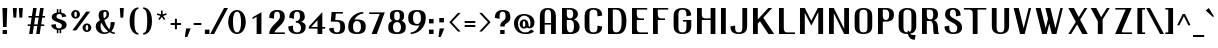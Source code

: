 SplineFontDB: 3.0
FontName: GranaPadano
FullName: Grana Padano
FamilyName: GranaPadano
Weight: Medium
Copyright: Copyright 2009, 2010 by Daniel Johnson.
UComments: "2009-12-14: Created." 
Version: 20100429
ItalicAngle: 0
UnderlinePosition: -100
UnderlineWidth: 50
Ascent: 800
Descent: 200
LayerCount: 2
Layer: 0 0 "Back"  1
Layer: 1 0 "Fore"  0
NeedsXUIDChange: 1
XUID: [1021 1003 1579404955 4435698]
FSType: 0
OS2Version: 0
OS2_WeightWidthSlopeOnly: 0
OS2_UseTypoMetrics: 1
CreationTime: 1260827308
ModificationTime: 1272549179
OS2TypoAscent: 0
OS2TypoAOffset: 1
OS2TypoDescent: 0
OS2TypoDOffset: 1
OS2TypoLinegap: 90
OS2WinAscent: 0
OS2WinAOffset: 1
OS2WinDescent: 0
OS2WinDOffset: 1
HheadAscent: 0
HheadAOffset: 1
HheadDescent: 0
HheadDOffset: 1
Lookup: 260 0 0 "'mark' Mark Positioning in Latin lookup 0"  {"'mark' Mark Positioning in Latin lookup 0-1"  } ['mark' ('DFLT' <'dflt' > 'latn' <'dflt' > ) ]
DEI: 91125
Encoding: UnicodeBmp
UnicodeInterp: none
NameList: Adobe Glyph List
DisplaySize: -48
AntiAlias: 1
FitToEm: 1
WinInfo: 5008 16 10
BeginPrivate: 7
BlueValues 31 [-10 0 460 470 545 550 600 610]
OtherBlues 11 [-141 -140]
BlueFuzz 1 1
StdHW 4 [40]
StemSnapH 7 [20 40]
StdVW 5 [120]
StemSnapV 5 [120]
EndPrivate
Grid
-42 540 m 25
 636 540 l 25
-42 600 m 25
 636 600 l 25
-42 -140 m 25
 636 -140 l 25
-42 460 m 25
 636 460 l 25
EndSplineSet
AnchorClass2: "ogonek"  "'mark' Mark Positioning in Latin lookup 0-1" "below"  "'mark' Mark Positioning in Latin lookup 0-1" "above"  "'mark' Mark Positioning in Latin lookup 0-1" 
BeginChars: 65536 662

StartChar: A
Encoding: 65 65 0
Width: 544
VWidth: 0
Flags: W
HStem: 0 21G<72 192 352 472> 220 40<192 352> 570 40<217.483 326.517>
VStem: 72 120<0 220 260 519.858> 352 120<0 220 260 519.858>
AnchorPoint: "ogonek" 472 0 basechar 0
AnchorPoint: "below" 272 0 basechar 0
AnchorPoint: "above" 276 640 basechar 0
LayerCount: 2
Fore
SplineSet
352 450 m 2
 352 530 332 570 272 570 c 0
 212 570 192 530 192 450 c 2
 192 260 l 5
 352 260 l 5
 352 450 l 2
352 220 m 5
 192 220 l 5
 192 0 l 1
 72 0 l 1
 72 430 l 2
 72 530 132 610 272 610 c 0
 412 610 472 530 472 430 c 2
 472 0 l 1
 352 0 l 1
 352 220 l 5
EndSplineSet
Validated: 1
EndChar

StartChar: B
Encoding: 66 66 1
Width: 576
VWidth: 0
Flags: W
HStem: 0 40<228.42 337.754> 320 40<218.918 330.505> 560 40<195 329.372>
VStem: 75 120<74.6461 320 382.778 560> 355 120<391.655 522.873> 375 140<81.7826 242.94>
AnchorPoint: "below" 266 0 basechar 0
AnchorPoint: "above" 276 640 basechar 0
LayerCount: 2
Fore
SplineSet
275 360 m 0xf8
 335 360 355 400 355 460 c 0
 355 520 335 560 275 560 c 2
 195 560 l 1
 195 460 l 2
 195 400 215 360 275 360 c 0xf8
275 0 m 2
 75 0 l 1
 75 600 l 1
 275 600 l 2
 415 600 475 520 475 460 c 1xf8
 470 391 435 360 374 333 c 1
 435 320 515 260 515 160 c 0xf4
 515 60 435 0 275 0 c 2
285 40 m 0
 345 40 375 80 375 180 c 0xf4
 375 280 345 320 285 320 c 2
 195 320 l 1
 195 180 l 2
 195 80 225 40 285 40 c 0
EndSplineSet
Validated: 1
EndChar

StartChar: C
Encoding: 67 67 2
Width: 576
VWidth: 0
Flags: W
HStem: -10 40<216.848 355.152> 570 40<216.848 355.152>
VStem: 66 120<80.1421 519.858> 386 120<80.1421 170 430 519.858>
AnchorPoint: "below" 286 0 basechar 0
AnchorPoint: "above" 287 640 basechar 0
LayerCount: 2
Fore
SplineSet
186 150 m 6
 186 70 206 30 286 30 c 0
 366 30 386 70 386 150 c 2
 386 190 l 1
 506 170 l 1
 506 70 446 -10 286 -10 c 0
 126 -10 66 70 66 170 c 6
 66 430 l 6
 66 530 126 610 286 610 c 4
 446 610 506 530 506 430 c 5
 386 410 l 5
 386 450 l 6
 386 530 366 570 286 570 c 4
 206 570 186 530 186 450 c 6
 186 150 l 6
EndSplineSet
Validated: 1
EndChar

StartChar: D
Encoding: 68 68 3
Width: 599
VWidth: 0
Flags: W
HStem: 0 40<218.918 343.838> 560 40<195 343.838>
VStem: 75 120<62.7779 560> 415 120<144.312 455.688>
AnchorPoint: "below" 274 -2 basechar 0
AnchorPoint: "above" 276 640 basechar 0
LayerCount: 2
Fore
SplineSet
415 320 m 2
 415 480 375 560 275 560 c 2
 195 560 l 1
 195 140 l 2
 195 80 215 40 275 40 c 0
 375 40 415 120 415 280 c 2
 415 320 l 2
535 300 m 0
 535 120 475 0 315 0 c 2
 75 0 l 1
 75 600 l 1
 315 600 l 2
 475 600 535 480 535 300 c 0
EndSplineSet
Validated: 1
EndChar

StartChar: E
Encoding: 69 69 4
Width: 532
VWidth: 0
Flags: W
HStem: 0 40<218.918 475> 320 40<218.918 375> 560 40<195 455>
VStem: 75 120<62.7779 320 382.778 560>
AnchorPoint: "ogonek" 426 0 basechar 0
AnchorPoint: "below" 268 0 basechar 0
AnchorPoint: "above" 288 640 basechar 0
LayerCount: 2
Fore
SplineSet
75 0 m 1
 75 600 l 1
 455 600 l 1
 455 560 l 1
 195 560 l 1
 195 460 l 6
 195 400 215 360 275 360 c 6
 375 360 l 1
 375 320 l 1
 195 320 l 1
 195 140 l 2
 195 80 215 40 275 40 c 2
 475 40 l 1
 475 0 l 1
 75 0 l 1
EndSplineSet
Validated: 1
EndChar

StartChar: F
Encoding: 70 70 5
Width: 531
VWidth: 0
Flags: W
HStem: 0 21G<75 195> 320 40<218.918 375> 560 40<195 455>
VStem: 75 120<0 320 382.778 560>
AnchorPoint: "below" 136 0 basechar 0
AnchorPoint: "above" 288 640 basechar 0
LayerCount: 2
Fore
SplineSet
195 320 m 1
 195 0 l 1
 75 0 l 1
 75 600 l 1
 455 600 l 1
 455 560 l 1
 195 560 l 1
 195 460 l 2
 195 400 215 360 275 360 c 2
 375 360 l 1
 375 320 l 1
 195 320 l 1
EndSplineSet
Validated: 1
EndChar

StartChar: G
Encoding: 71 71 6
Width: 576
VWidth: 0
Flags: W
HStem: -10 40<216.848 355.152> 281 40<298 386> 570 40<216.848 355.152>
VStem: 66 120<80.1421 519.858> 386 120<80.1421 281 430 519.858>
AnchorPoint: "below" 286 0 basechar 0
AnchorPoint: "above" 287 640 basechar 0
LayerCount: 2
Fore
SplineSet
298 281 m 1
 298 321 l 1
 506 321 l 1
 506 170 l 2
 506 70 446 -10 286 -10 c 0
 126 -10 66 70 66 170 c 2
 66 430 l 2
 66 530 126 610 286 610 c 0
 446 610 506 530 506 430 c 1
 386 410 l 1
 386 450 l 2
 386 530 366 570 286 570 c 0
 206 570 186 530 186 450 c 2
 186 150 l 2
 186 70 206 30 286 30 c 0
 366 30 386 70 386 150 c 2
 386 281 l 1
 298 281 l 1
EndSplineSet
Validated: 1
EndChar

StartChar: H
Encoding: 72 72 7
Width: 611
VWidth: 0
Flags: W
HStem: 0 21G<75 195 415 535> 320 40<218.918 415> 580 20G<75 195 415 535>
VStem: 75 120<0 320 382.778 600> 415 120<0 320 360 600>
AnchorPoint: "below" 302 0 basechar 0
AnchorPoint: "above" 311 640 basechar 0
LayerCount: 2
Fore
SplineSet
195 320 m 1
 195 0 l 1
 75 0 l 1
 75 600 l 1
 195 600 l 1
 195 460 l 2
 195 400 215 360 275 360 c 2
 415 360 l 1
 415 600 l 1
 535 600 l 1
 535 0 l 1
 415 0 l 1
 415 320 l 1
 195 320 l 1
EndSplineSet
Validated: 1
EndChar

StartChar: I
Encoding: 73 73 8
Width: 271
VWidth: 0
Flags: W
HStem: 0 21G<75 195> 580 20G<75 195>
VStem: 75 120<0 600>
AnchorPoint: "ogonek" 195 0 basechar 0
AnchorPoint: "below" 135 0 basechar 0
AnchorPoint: "above" 135 640 basechar 0
LayerCount: 2
Fore
SplineSet
195 0 m 1
 106 0 75 0 75 0 c 1
 75 600 l 1
 195 600 l 1
 195 0 l 1
EndSplineSet
Validated: 1
EndChar

StartChar: J
Encoding: 74 74 9
Width: 530
VWidth: 0
Flags: W
HStem: -10 40<179.997 308.003> 580 20G<334 454>
VStem: 34 120<76.402 170> 334 120<76.402 600>
AnchorPoint: "below" 244 0 basechar 0
AnchorPoint: "above" 398 640 basechar 0
LayerCount: 2
Fore
SplineSet
334 600 m 1
 454 600 l 1
 454 170 l 2
 454 70 404 -10 244 -10 c 0
 84 -10 34 70 34 170 c 1
 154 190 l 1
 154 150 l 2
 154 70 164 30 244 30 c 0
 324 30 334 70 334 150 c 2
 334 600 l 1
EndSplineSet
Validated: 1
EndChar

StartChar: K
Encoding: 75 75 10
Width: 648
VWidth: 0
Flags: W
HStem: 0 21G<75 195 446.578 604> 580 20G<75 195 439 555>
VStem: 75 120<0 240 336 600>
AnchorPoint: "below" 318 0 basechar 0
AnchorPoint: "above" 313 640 basechar 0
LayerCount: 2
Fore
SplineSet
195 0 m 1
 75 0 l 1
 75 600 l 1
 195 600 l 1
 195 336 l 1
 459 600 l 1
 555 600 l 1
 332 377 l 1
 604 0 l 1
 461 0 l 1
 249 294 l 1
 195 240 l 1
 195 0 l 1
EndSplineSet
Validated: 1
EndChar

StartChar: L
Encoding: 76 76 11
Width: 519
VWidth: 0
Flags: W
HStem: 0 40<218.918 475> 580 20G<75 195>
VStem: 75 120<62.7779 600>
AnchorPoint: "below" 284 0 basechar 0
AnchorPoint: "above" 139 640 basechar 0
LayerCount: 2
Fore
SplineSet
195 140 m 2
 195 80 215 40 275 40 c 2
 475 40 l 1
 475 0 l 5
 75 0 l 5
 75 600 l 1
 195 600 l 1
 195 140 l 2
EndSplineSet
Validated: 1
EndChar

StartChar: M
Encoding: 77 77 12
Width: 729
VWidth: 0
Flags: W
HStem: 0 21G<75 195 533 653> 580 20G<75 206.051 510.881 653>
VStem: 75 120<0 486> 533 120<0 508>
AnchorPoint: "below" 362 0 basechar 0
AnchorPoint: "above" 361 640 basechar 0
LayerCount: 2
Fore
SplineSet
358 305 m 1
 522 600 l 1
 653 600 l 1
 653 0 l 1
 533 0 l 1
 533 508 l 1
 358 194 l 1
 195 486 l 1
 195 0 l 1
 75 0 l 1
 75 600 l 1
 195 600 l 1
 358 305 l 1
EndSplineSet
Validated: 1
EndChar

StartChar: N
Encoding: 78 78 13
Width: 651
VWidth: 0
Flags: W
HStem: 0 21G<75 195 444.144 575> 580 20G<75 205.856 455 575>
VStem: 75 120<0 479> 455 120<121 600>
AnchorPoint: "below" 322 0 basechar 0
AnchorPoint: "above" 331 640 basechar 0
LayerCount: 2
Fore
SplineSet
195 0 m 1
 75 0 l 1
 75 600 l 1
 195 600 l 1
 455 121 l 1
 455 600 l 1
 575 600 l 1
 575 0 l 1
 455 0 l 1
 195 479 l 1
 195 0 l 1
EndSplineSet
Validated: 1
EndChar

StartChar: O
Encoding: 79 79 14
Width: 576
VWidth: 0
Flags: W
HStem: -10 40<216.848 355.152> 570 40<216.848 355.152>
VStem: 66 120<80.1421 519.858> 386 120<80.1421 519.858>
AnchorPoint: "ogonek" 349 0 basechar 0
AnchorPoint: "below" 287 0 basechar 0
AnchorPoint: "above" 287 640 basechar 0
LayerCount: 2
Fore
SplineSet
386 450 m 2
 386 530 366 570 286 570 c 0
 206 570 186 530 186 450 c 2
 186 150 l 2
 186 70 206 30 286 30 c 0
 366 30 386 70 386 150 c 2
 386 450 l 2
506 170 m 2
 506 70 446 -10 286 -10 c 0
 126 -10 66 70 66 170 c 2
 66 430 l 2
 66 530 126 610 286 610 c 0
 446 610 506 530 506 430 c 2
 506 170 l 2
EndSplineSet
Validated: 1
EndChar

StartChar: P
Encoding: 80 80 15
Width: 537
VWidth: 0
Flags: W
HStem: 0 21G<75 195> 280 40<218.918 323.508> 560 40<195 323.508>
VStem: 75 120<0 280 342.778 560> 355 120<354.28 525.72>
AnchorPoint: "below" 136 0 basechar 0
AnchorPoint: "above" 255 640 basechar 0
LayerCount: 2
Fore
SplineSet
275 280 m 2
 195 280 l 1
 195 0 l 5
 75 0 l 5
 75 600 l 1
 275 600 l 2
 415 600 475 540 475 440 c 0
 475 340 415 280 275 280 c 2
275 320 m 0
 335 320 355 380 355 440 c 0
 355 500 335 560 275 560 c 2
 195 560 l 1
 195 420 l 2
 195 360 215 320 275 320 c 0
EndSplineSet
Validated: 1
EndChar

StartChar: R
Encoding: 82 82 16
Width: 563
VWidth: 0
Flags: W
HStem: 0 21G<75 196 374 506> 300 40<219.918 322.849> 560 40<195 329.426>
VStem: 75 121<0 300 362.778 560> 356 120<9.28619 241.307 373.865 536.271>
AnchorPoint: "below" 276 0 basechar 0
AnchorPoint: "above" 263 640 basechar 0
LayerCount: 2
Fore
SplineSet
275 600 m 2
 415 600 476 550 476 460 c 0
 476 370 436 345 375 318 c 1
 436 305 476 240 476 100 c 0
 476 20 506 0 506 0 c 1
 377 0 l 1
 377 0 356 20 356 140 c 0
 356 220 336 300 286 300 c 2
 196 300 l 1
 196 0 l 17
 75 0 l 1
 75 599 l 1
 275 600 l 2
275 560 m 2
 195 560 l 1
 196 440 l 2
 196 380 216 340 276 340 c 0
 336 340 356 361 356 460 c 0
 356 520 335 560 275 560 c 2
EndSplineSet
Validated: 1
EndChar

StartChar: Q
Encoding: 81 81 17
Width: 578
VWidth: 0
Flags: W
HStem: -144 120<379.013 470> 0 40<218.172 291> 570 40<216.848 355.152>
VStem: 66 120<90.1421 519.858> 290 40<46.4226 76> 386 120<89.0643 519.858>
AnchorPoint: "below" 212 0 basechar 0
AnchorPoint: "above" 287 640 basechar 0
LayerCount: 2
Fore
SplineSet
386 450 m 2
 386 530 366 570 286 570 c 0
 206 570 186 530 186 450 c 2
 186 160 l 2
 186 80 206 40 286 40 c 2
 291 40 l 1
 290 51 290 63 290 76 c 1
 330 76 l 1
 330 65 330 55 332 46 c 1
 374 60 386 98 386 160 c 2
 386 450 l 2
297 0 m 1
 286 0 l 2
 126 0 66 80 66 180 c 2
 66 430 l 2
 66 530 126 610 286 610 c 0
 446 610 506 530 506 430 c 2
 506 180 l 2
 506 95 462 24 350 5 c 1
 369 -17 403 -24 450 -24 c 2
 490 -24 l 1
 470 -144 l 1
 388 -144 319 -104 297 0 c 1
EndSplineSet
Validated: 1
EndChar

StartChar: S
Encoding: 83 83 18
Width: 564
VWidth: 0
Flags: W
HStem: -10 40<211.61 348.58> 570 40<221.388 323.289>
VStem: 62 120<84.1699 170> 77 120<411.904 541.458> 347 120<430 527.279> 382 120<68.2146 193.03>
AnchorPoint: "below" 282 0 basechar 0
AnchorPoint: "above" 273 640 basechar 0
LayerCount: 2
Fore
SplineSet
77 450 m 0xd4
 77 550 128 610 272 610 c 0
 416 610 467 530 467 430 c 1
 347 410 l 1
 347 450 l 2
 347 530 332 570 272 570 c 0
 212 570 197 526 197 460 c 0xd8
 197 341 502 345 502 150 c 0
 502 50 432 -10 282 -10 c 0
 132 -10 62 70 62 170 c 1
 182 190 l 1
 182 150 l 2xe4
 182 70 202 30 282 30 c 0
 362 30 382 74 382 140 c 0
 382 273 77 274 77 450 c 0xd4
EndSplineSet
Validated: 1
EndChar

StartChar: T
Encoding: 84 84 19
Width: 610
VWidth: 0
Flags: W
HStem: 0 21G<194 314> 560 40<-26 170.082 314 534>
VStem: 194 120<0 537.222>
AnchorPoint: "below" 254 0 basechar 0
AnchorPoint: "above" 251 640 basechar 0
LayerCount: 2
Fore
SplineSet
314 560 m 1
 314 0 l 1
 194 0 l 1
 194 460 l 2
 194 520 174 560 114 560 c 2
 -26 560 l 1
 -26 600 l 1
 534 600 l 1
 534 560 l 1
 314 560 l 1
EndSplineSet
Validated: 1
EndChar

StartChar: U
Encoding: 85 85 20
Width: 579
VWidth: 0
Flags: W
HStem: -10 40<224.095 349.905> 580 20G<71 191 383 503>
VStem: 71 120<80.1421 600> 383 120<80.1421 600>
AnchorPoint: "ogonek" 349 0 basechar 0
AnchorPoint: "below" 288 0 basechar 0
AnchorPoint: "above" 290 640 basechar 0
LayerCount: 2
Fore
SplineSet
383 600 m 1
 503 600 l 1
 503 170 l 2
 503 70 443 -10 287 -10 c 0
 131 -10 71 70 71 170 c 2
 71 600 l 1
 191 600 l 1
 191 150 l 2
 191 70 215 30 287 30 c 0
 359 30 383 70 383 150 c 2
 383 600 l 1
EndSplineSet
Validated: 1
EndChar

StartChar: V
Encoding: 86 86 21
Width: 555
VWidth: 0
Flags: W
HStem: 0 21G<197.633 323.367> 580 20G<42 172.365 411.635 479>
AnchorPoint: "below" 262 0 basechar 0
AnchorPoint: "above" 287 640 basechar 0
LayerCount: 2
Fore
SplineSet
479 600 m 1
 318 0 l 1
 203 0 l 1
 42 600 l 1
 167 600 l 1
 292 134 l 1
 417 600 l 1
 479 600 l 1
EndSplineSet
Validated: 1
EndChar

StartChar: W
Encoding: 87 87 22
Width: 798
VWidth: 0
Flags: W
HStem: 0 21G<197.633 323.378 440.622 566.367> 580 20G<42 172.365 285 415.365 654.635 722>
AnchorPoint: "below" 384 0 basechar 0
AnchorPoint: "above" 377 640 basechar 0
LayerCount: 2
Fore
SplineSet
722 600 m 1
 561 0 l 1
 446 0 l 1
 382 238 l 1
 318 0 l 1
 203 0 l 1
 42 600 l 1
 167 600 l 1
 292 134 l 1
 351 354 l 1
 285 600 l 1
 410 600 l 1
 535 134 l 1
 660 600 l 1
 722 600 l 1
EndSplineSet
Validated: 1
EndChar

StartChar: X
Encoding: 88 88 23
Width: 610
VWidth: 0
Flags: W
HStem: 0 21G<57 142.484 394.416 544> 580 20G<59 209.524 447.476 534>
AnchorPoint: "below" 274 0 basechar 0
AnchorPoint: "above" 329 640 basechar 0
LayerCount: 2
Fore
SplineSet
245 279 m 1
 59 600 l 1
 198 600 l 1
 319 390 l 1
 461 600 l 1
 534 600 l 1
 353 332 l 1
 544 0 l 1
 406 0 l 1
 278 221 l 1
 129 0 l 1
 57 0 l 1
 245 279 l 1
EndSplineSet
Validated: 1
EndChar

StartChar: Y
Encoding: 89 89 24
Width: 570
VWidth: 0
Flags: W
HStem: 0 21G<196 316> 580 20G<19 169.469 407.54 494>
VStem: 196 120<0 293>
AnchorPoint: "ogonek" 316 0 basechar 0
AnchorPoint: "below" 258 0 basechar 0
AnchorPoint: "above" 279 640 basechar 0
LayerCount: 2
Fore
SplineSet
279 389 m 1
 421 600 l 1
 494 600 l 1
 316 336 l 1
 316 0 l 1
 196 0 l 1
 196 293 l 1
 19 600 l 1
 158 600 l 1
 279 389 l 1
EndSplineSet
Validated: 1
EndChar

StartChar: Z
Encoding: 90 90 25
Width: 543
VWidth: 0
Flags: W
HStem: 0 40<221.035 476> 560 40<59 315>
AnchorPoint: "below" 280 0 basechar 0
AnchorPoint: "above" 280 640 basechar 0
LayerCount: 2
Fore
SplineSet
252 40 m 2
 476 40 l 1
 476 0 l 1
 54 0 l 1
 315 560 l 1
 59 560 l 1
 59 600 l 1
 467 600 l 1
 234 103 l 2
 225 84 221 71 221 61 c 0
 221 45 233 40 252 40 c 2
EndSplineSet
Validated: 1
EndChar

StartChar: bracketleft
Encoding: 91 91 26
Width: 312
VWidth: 0
Flags: W
HStem: 0 40<180 252> 560 40<180 252>
VStem: 60 120<40 560>
LayerCount: 2
Fore
SplineSet
252 0 m 1
 60 0 l 1
 60 600 l 1
 252 600 l 1
 252 560 l 1
 180 560 l 1
 180 40 l 1
 252 40 l 1
 252 0 l 1
EndSplineSet
Validated: 1
EndChar

StartChar: bracketright
Encoding: 93 93 27
Width: 312
VWidth: 0
Flags: W
HStem: 0 40<60 132> 560 40<60 132>
VStem: 132 120<40 560>
LayerCount: 2
Fore
SplineSet
60 0 m 1
 60 40 l 1
 132 40 l 1
 132 560 l 1
 60 560 l 1
 60 600 l 1
 252 600 l 1
 252 0 l 1
 60 0 l 1
EndSplineSet
Validated: 1
EndChar

StartChar: backslash
Encoding: 92 92 28
Width: 405
VWidth: 0
Flags: W
HStem: 0 21G<315.433 425> 580 20G<-20 90.5333>
LayerCount: 2
Fore
SplineSet
79 600 m 1
 425 0 l 1
 327 0 l 1
 -20 600 l 1
 79 600 l 1
EndSplineSet
Validated: 1
EndChar

StartChar: a
Encoding: 97 97 29
Width: 518
VWidth: 0
Flags: W
HStem: 0 40<205.211 334> 210 40<205.211 310.082> 430 40<208.269 309.612>
VStem: 54 120<65.2075 184.793> 67 117<327.863 391.493> 334 120<40 187.222 250 401.386>
AnchorPoint: "ogonek" 454 0 basechar 0
AnchorPoint: "below" 254 0 basechar 0
AnchorPoint: "above" 261 500 basechar 0
LayerCount: 2
Fore
SplineSet
67 329 m 1xec
 80 410 134 470 259 470 c 0
 403 470 454 410 454 310 c 2
 454 0 l 1
 254 0 l 2
 114 0 54 55 54 125 c 0xf4
 54 195 114 250 254 250 c 2
 334 250 l 1
 334 320 l 2
 334 386 319 430 259 430 c 0
 199 430 184 390 184 310 c 1
 67 329 l 1xec
254 210 m 0
 194 210 174 158 174 125 c 0
 174 92 194 40 254 40 c 2
 334 40 l 1
 334 110 l 2
 334 170 314 210 254 210 c 0
EndSplineSet
Validated: 1
EndChar

StartChar: c
Encoding: 99 99 30
Width: 519
VWidth: 0
Flags: W
HStem: -10 40<205.599 317.346> 430 40<205.599 317.346>
VStem: 58 120<58.6138 401.386> 343 117<70.1074 132.137 327.863 389.893>
AnchorPoint: "below" 260 0 basechar 0
AnchorPoint: "above" 261 500 basechar 0
LayerCount: 2
Fore
SplineSet
178 140 m 2
 178 74 194 30 260 30 c 0
 326 30 343 70 343 150 c 1
 460 131 l 1
 447 50 392 -10 260 -10 c 0
 108 -10 58 50 58 150 c 2
 58 310 l 2
 58 410 108 470 260 470 c 0
 392 470 447 410 460 329 c 1
 343 310 l 1
 343 390 326 430 260 430 c 0
 194 430 178 386 178 320 c 2
 178 140 l 2
EndSplineSet
Validated: 1
EndChar

StartChar: b
Encoding: 98 98 31
Width: 541
VWidth: 0
Flags: W
HStem: -10 40<220.064 332.401> 430 40<220.064 332.401> 580 20G<75 195>
VStem: 75 120<52.9688 407.031 460 600> 360 120<58.6138 401.386>
AnchorPoint: "below" 277 0 basechar 0
AnchorPoint: "above" 139 640 basechar 0
LayerCount: 2
Fore
SplineSet
360 320 m 2
 360 386 344 430 278 430 c 0
 212 430 195 390 195 310 c 2
 195 150 l 2
 195 70 212 30 278 30 c 0
 344 30 360 74 360 140 c 2
 360 320 l 2
75 0 m 1
 75 600 l 1
 195 600 l 1
 195 460 l 1
 218 467 246 470 278 470 c 0
 430 470 480 410 480 310 c 2
 480 150 l 2
 480 50 430 -10 278 -10 c 0
 246 -10 218 -7 195 0 c 1
 75 0 l 1
EndSplineSet
Validated: 1
EndChar

StartChar: d
Encoding: 100 100 32
Width: 547
VWidth: 0
Flags: W
HStem: -10 40<204.589 324.766> 0 21G<351 471> 430 40<204.589 324.766> 580 20G<351 471>
VStem: 58 120<60.25 399.75> 351 120<0 1 54.6387 405.361 459 600>
AnchorPoint: "below" 264 0 basechar 0
AnchorPoint: "above" 414 640 basechar 0
LayerCount: 2
Fore
SplineSet
178 320 m 2xbc
 178 140 l 2
 178 74 195 30 264 30 c 0
 333 30 351 70 351 150 c 2
 351 310 l 2
 351 390 333 430 264 430 c 0
 195 430 178 386 178 320 c 2xbc
351 459 m 1
 351 600 l 1
 471 600 l 1
 471 0 l 1
 351 0 l 1x7c
 351 1 l 1
 327 -6 298 -10 264 -10 c 0
 108 -10 58 50 58 150 c 2
 58 310 l 2
 58 410 108 470 264 470 c 0
 298 470 327 466 351 459 c 1
EndSplineSet
Validated: 1
EndChar

StartChar: e
Encoding: 101 101 33
Width: 523
VWidth: 0
Flags: W
HStem: -10 40<205.599 317.346> 270 40<178 343> 430 40<205.599 317.878>
VStem: 58 120<58.6138 270 310 401.386> 343 121<78.0097 132.099 310 386.606>
AnchorPoint: "ogonek" 333 0 basechar 0
AnchorPoint: "below" 260 0 basechar 0
AnchorPoint: "above" 261 500 basechar 0
LayerCount: 2
Fore
SplineSet
464 270 m 1
 178 270 l 1
 178 140 l 2
 178 74 194 30 260 30 c 0
 326 30 343 70 343 150 c 1
 460 131 l 1
 447 50 392 -10 260 -10 c 0
 108 -10 58 50 58 150 c 2
 58 310 l 2
 58 410 108 470 260 470 c 0
 392 470 464 405 464 302 c 2
 464 270 l 1
178 310 m 1
 343 310 l 1
 343 390 326 430 260 430 c 0
 194 430 178 386 178 320 c 2
 178 310 l 1
EndSplineSet
Validated: 1
EndChar

StartChar: f
Encoding: 102 102 34
Width: 392
VWidth: 0
Flags: W
HStem: 0 21G<88 208> 364 40<48 88 208 332> 570 40<233.628 332>
VStem: 88 120<0 364 404 519.858>
AnchorPoint: "below" 148 0 basechar 0
AnchorPoint: "above" 287 640 basechar 0
LayerCount: 2
Fore
SplineSet
288 570 m 2
 228 570 208 530 208 450 c 2
 208 404 l 1
 332 404 l 1
 332 364 l 1
 208 364 l 1
 208 0 l 1
 88 0 l 1
 88 364 l 1
 48 364 l 1
 48 404 l 1
 88 404 l 1
 88 430 l 2
 88 530 148 610 288 610 c 2
 332 610 l 1
 332 570 l 1
 288 570 l 2
EndSplineSet
Validated: 1
EndChar

StartChar: g
Encoding: 103 103 35
Width: 567
VWidth: 0
Flags: W
HStem: -150 40<220.47 340.349> 29 40<213.727 340.441> 429 40<213.727 340.441>
VStem: 53 120<107.579 390.421> 378 120<-71.4209 39 106.969 391.031>
AnchorPoint: "below" 283 -141 basechar 0
AnchorPoint: "above" 277 500 basechar 0
LayerCount: 2
Fore
SplineSet
173 179 m 2
 173 113 209 69 275 69 c 0
 341 69 378 109 378 189 c 2
 378 309 l 2
 378 389 341 429 275 429 c 0
 209 429 173 385 173 319 c 2
 173 179 l 2
191 -41 m 5
 198 -87 237 -110 283 -110 c 4
 343 -110 378 -66 378 0 c 6
 378 39 l 1
 355 32 307 29 275 29 c 0
 123 29 53 89 53 189 c 2
 53 309 l 2
 53 409 123 469 275 469 c 0
 307 469 355 465 378 459 c 1
 498 459 l 1
 498 10 l 6
 498 -90 427 -150 283 -150 c 4
 197 -150 125 -122 96 -78 c 5
 191 -41 l 5
EndSplineSet
Validated: 1
EndChar

StartChar: h
Encoding: 104 104 36
Width: 544
VWidth: 0
Flags: W
HStem: 0 21G<75 195 360 481> 430 40<220.348 334.878> 580 20G<75 195>
VStem: 75 120<0 406.577 462 600> 360 121<0 386.606>
AnchorPoint: "below" 278 0 basechar 0
AnchorPoint: "above" 139 640 basechar 0
LayerCount: 2
Fore
SplineSet
360 0 m 1
 360 310 l 2
 360 390 343 430 277 430 c 0
 211 430 195 386 195 320 c 2
 195 0 l 1
 75 0 l 1
 75 600 l 1
 195 600 l 1
 195 462 l 1
 218 467 245 470 277 470 c 0
 409 470 481 405 481 302 c 2
 481 0 l 1
 360 0 l 1
EndSplineSet
Validated: 1
EndChar

StartChar: l
Encoding: 108 108 37
Width: 305
VWidth: 0
Flags: W
HStem: -10 40<201.242 249> 580 20G<73 193>
VStem: 73 120<35.1176 600>
AnchorPoint: "below" 137 0 basechar 0
AnchorPoint: "above" 137 640 basechar 0
LayerCount: 2
Fore
SplineSet
249 30 m 9
 249 -10 l 17
 109 -10 73 24 73 124 c 2
 73 600 l 1
 193 600 l 1
 193 104 l 2
 193 40 199 30 249 30 c 9
EndSplineSet
Validated: 1
EndChar

StartChar: i
Encoding: 105 105 38
Width: 271
VWidth: 0
Flags: W
HStem: 0 21G<75 195> 440 20G<75 195> 550 80<75 195>
VStem: 75 120<0 460 550 630>
AnchorPoint: "ogonek" 195 0 basechar 0
AnchorPoint: "below" 136 0 basechar 0
AnchorPoint: "above" 137 654 basechar 0
LayerCount: 2
Fore
SplineSet
75 630 m 1
 195 630 l 1
 195 550 l 1
 75 550 l 1
 75 630 l 1
195 0 m 1
 106 0 75 0 75 0 c 1
 75 460 l 1
 195 460 l 1
 195 0 l 1
EndSplineSet
Validated: 1
EndChar

StartChar: j
Encoding: 106 106 39
Width: 274
VWidth: 0
Flags: W
HStem: -150 40<22 69.7578> 440 20G<78 198> 550 80<78 198>
VStem: 78 120<-104.882 460 550 630>
AnchorPoint: "below" 139 -140 basechar 0
AnchorPoint: "above" 141 648 basechar 0
LayerCount: 2
Fore
SplineSet
78 630 m 1
 198 630 l 1
 198 550 l 1
 78 550 l 1
 78 630 l 1
22 -110 m 17
 72 -110 78 -100 78 -36 c 2
 78 460 l 1
 198 460 l 1
 198 -16 l 2
 198 -116 162 -150 22 -150 c 9
 22 -110 l 17
EndSplineSet
Validated: 1
EndChar

StartChar: k
Encoding: 107 107 40
Width: 554
VWidth: 0
Flags: W
HStem: 0 21G<75 195 346.545 504> 440 20G<357 473> 580 20G<75 195>
VStem: 75 120<0 182 278 600>
AnchorPoint: "below" 268 0 basechar 0
AnchorPoint: "above" 135 640 basechar 0
LayerCount: 2
Fore
SplineSet
215 202 m 1
 195 182 l 1
 195 0 l 1
 75 0 l 1
 75 600 l 1
 195 600 l 1
 195 278 l 1
 377 460 l 1
 473 460 l 1
 298 285 l 1
 504 0 l 1
 361 0 l 1
 215 202 l 1
EndSplineSet
Validated: 1
EndChar

StartChar: m
Encoding: 109 109 41
Width: 760
VWidth: 0
Flags: W
HStem: 0 21G<67 187 321 442 576 697> 430 40<207.21 299.577 463.151 554.812>
VStem: 67 120<0 412.598> 321 121<0 411.17> 576 121<0 386.606>
AnchorPoint: "below" 383 0 basechar 0
AnchorPoint: "above" 377 500 basechar 0
LayerCount: 2
Fore
SplineSet
321 0 m 1
 321 310 l 2
 321 390 306 430 253 430 c 0
 200 430 187 386 187 320 c 2
 187 0 l 1
 67 0 l 1
 67 460 l 1
 170 460 l 1
 193 467 221 470 253 470 c 0
 302 470 344 458 375 437 c 1
 405 459 448 470 508 470 c 0
 624 470 697 405 697 302 c 2
 697 0 l 1
 576 0 l 1
 576 310 l 2
 576 390 561 430 508 430 c 0
 455 430 442 386 442 320 c 2
 442 0 l 1
 321 0 l 1
EndSplineSet
Validated: 1
EndChar

StartChar: n
Encoding: 110 110 42
Width: 576
VWidth: 0
Flags: W
HStem: 0 21G<67 187 392 513> 430 40<225.409 353.898>
VStem: 67 120<0 394.121> 392 121<0 379.288>
AnchorPoint: "below" 291 0 basechar 0
AnchorPoint: "above" 290 500 basechar 0
LayerCount: 2
Fore
SplineSet
392 0 m 1
 392 310 l 2
 392 390 355 430 289 430 c 0
 223 430 187 386 187 320 c 2
 187 0 l 1
 67 0 l 1
 67 460 l 1
 177 460 l 1
 202 467 253 470 289 470 c 0
 421 470 513 405 513 302 c 2
 513 0 l 1
 392 0 l 1
EndSplineSet
Validated: 1
EndChar

StartChar: o
Encoding: 111 111 43
Width: 539
VWidth: 0
Flags: W
HStem: -10 40<206.311 329.689> 430 40<206.311 329.689>
VStem: 58 120<61.8671 398.133> 358 120<61.8671 398.133>
AnchorPoint: "ogonek" 333 0 basechar 0
AnchorPoint: "below" 269 0 basechar 0
AnchorPoint: "above" 269 500 basechar 0
LayerCount: 2
Fore
SplineSet
268 470 m 0
 428 470 478 410 478 310 c 2
 478 150 l 2
 478 50 428 -10 268 -10 c 0
 108 -10 58 50 58 150 c 2
 58 310 l 2
 58 410 108 470 268 470 c 0
268 30 m 0
 341 30 358 74 358 140 c 2
 358 320 l 2
 358 386 341 430 268 430 c 0
 195 430 178 386 178 320 c 2
 178 140 l 2
 178 74 195 30 268 30 c 0
EndSplineSet
Validated: 1
EndChar

StartChar: p
Encoding: 112 112 44
Width: 541
VWidth: 0
Flags: W
HStem: -11 40<213.234 333.411> 429 40<213.234 333.411> 439 20G<67 187>
VStem: 67 120<-141 0 53.6387 404.361 458 459> 360 120<59.25 398.75>
AnchorPoint: "below" 274 0 basechar 0
AnchorPoint: "above" 276 500 basechar 0
LayerCount: 2
Fore
SplineSet
360 139 m 2xd8
 360 319 l 2
 360 385 343 429 274 429 c 0
 205 429 187 389 187 309 c 2
 187 149 l 2
 187 69 205 29 274 29 c 0
 343 29 360 73 360 139 c 2xd8
187 -0 m 1
 187 -141 l 1
 67 -141 l 1
 67 459 l 1
 187 459 l 1xb8
 187 458 l 1
 211 465 240 469 274 469 c 0
 430 469 480 409 480 309 c 2
 480 149 l 2
 480 49 430 -11 274 -11 c 0
 240 -11 211 -7 187 -0 c 1
EndSplineSet
Validated: 1
EndChar

StartChar: q
Encoding: 113 113 45
Width: 532
VWidth: 0
Flags: W
HStem: -10 40<205.599 317.936> 430 40<205.599 317.936>
VStem: 58 120<58.6138 401.386> 343 120<-140 0 52.9688 407.031>
AnchorPoint: "below" 261 0 basechar 0
AnchorPoint: "above" 261 500 basechar 0
LayerCount: 2
Fore
SplineSet
178 140 m 2
 178 74 194 30 260 30 c 0
 326 30 343 70 343 150 c 2
 343 310 l 2
 343 390 326 430 260 430 c 0
 194 430 178 386 178 320 c 2
 178 140 l 2
463 460 m 1
 463 -140 l 1
 343 -140 l 1
 343 0 l 1
 320 -7 292 -10 260 -10 c 0
 108 -10 58 50 58 150 c 2
 58 310 l 2
 58 410 108 470 260 470 c 0
 292 470 320 467 343 460 c 1
 463 460 l 1
EndSplineSet
Validated: 1
EndChar

StartChar: r
Encoding: 114 114 46
Width: 483
VWidth: 0
Flags: W
HStem: 0 21G<67 187> 430 40<210.317 312.731>
VStem: 67 120<0 408.159> 337 117<327.863 391.493>
AnchorPoint: "below" 126 0 basechar 0
AnchorPoint: "above" 264 500 basechar 0
LayerCount: 2
Fore
SplineSet
187 0 m 1
 67 0 l 1
 67 460 l 1
 174 460 l 1
 198 467 228 470 262 470 c 0
 387 470 441 410 454 329 c 1
 337 310 l 1
 337 390 322 430 262 430 c 0
 202 430 187 386 187 320 c 2
 187 0 l 1
EndSplineSet
Validated: 1
EndChar

StartChar: t
Encoding: 116 116 47
Width: 370
VWidth: 0
Flags: W
HStem: -10 40<241.628 340> 420 40<56 96 216 340>
VStem: 96 120<80.1421 420 460 558>
AnchorPoint: "below" 253 0 basechar 0
AnchorPoint: "above" 159 600 basechar 0
LayerCount: 2
Fore
SplineSet
296 30 m 2
 340 30 l 1
 340 -10 l 1
 296 -10 l 2
 156 -10 96 70 96 170 c 2
 96 420 l 1
 56 420 l 5
 56 460 l 5
 96 460 l 1
 96 558 l 1
 216 558 l 1
 216 460 l 1
 340 460 l 5
 340 420 l 5
 216 420 l 1
 216 150 l 2
 216 70 236 30 296 30 c 2
EndSplineSet
Validated: 1
EndChar

StartChar: u
Encoding: 117 117 48
Width: 552
VWidth: 0
Flags: W
HStem: -10 40<211.576 336.841> 440 20G<62 183 364 484>
VStem: 62 121<73.3943 460> 364 120<55.0557 460>
AnchorPoint: "ogonek" 484 0 basechar 0
AnchorPoint: "below" 274 0 basechar 0
AnchorPoint: "above" 275 500 basechar 0
LayerCount: 2
Fore
SplineSet
183 460 m 1
 183 150 l 2
 183 70 201 30 274 30 c 0
 347 30 364 74 364 140 c 2
 364 460 l 1
 484 460 l 1
 484 0 l 1
 371 0 l 1
 345 -7 312 -10 274 -10 c 0
 134 -10 62 55 62 158 c 2
 62 460 l 1
 183 460 l 1
EndSplineSet
Validated: 1
EndChar

StartChar: v
Encoding: 118 118 49
Width: 496
VWidth: 0
Flags: W
HStem: 0 21G<194.696 291.261> 440 20G<34 170.249 380.686 451>
AnchorPoint: "below" 244 0 basechar 0
AnchorPoint: "above" 270 500 basechar 0
LayerCount: 2
Fore
SplineSet
202 0 m 1
 34 460 l 1
 163 460 l 1
 275 151 l 1
 388 460 l 1
 451 460 l 1
 284 0 l 1
 202 0 l 1
EndSplineSet
Validated: 1
EndChar

StartChar: w
Encoding: 119 119 50
Width: 731
VWidth: 0
Flags: W
HStem: 0 21G<165.652 314.327 418.579 567.348> 440 20G<48 177.366 301 430.366 617.634 685>
AnchorPoint: "below" 370 0 basechar 0
AnchorPoint: "above" 378 500 basechar 0
LayerCount: 2
Fore
SplineSet
685 460 m 1
 562 0 l 1
 424 0 l 1
 366 214 l 1
 309 0 l 1
 171 0 l 1
 48 460 l 1
 172 460 l 1
 271 91 l 1
 336 330 l 1
 301 460 l 1
 425 460 l 1
 524 91 l 1
 623 460 l 1
 685 460 l 1
EndSplineSet
Validated: 1
EndChar

StartChar: x
Encoding: 120 120 51
Width: 517
VWidth: 0
Flags: W
HStem: 0 21G<57 142.544 315.481 465> 440 20G<61 211.493 353.567 440>
AnchorPoint: "below" 232 0 basechar 0
AnchorPoint: "above" 286 500 basechar 0
LayerCount: 2
Fore
SplineSet
202 216 m 1
 61 460 l 1
 200 460 l 1
 277 326 l 1
 367 460 l 1
 440 460 l 1
 310 268 l 1
 465 0 l 1
 327 0 l 1
 236 158 l 1
 129 0 l 1
 57 0 l 1
 202 216 l 1
EndSplineSet
Validated: 1
EndChar

StartChar: s
Encoding: 115 115 52
Width: 502
VWidth: 0
Flags: W
HStem: -10 40<195.269 297.943> 430 40<204.17 305.93>
VStem: 54 117<68.5073 132.137> 68 120<316.344 409.032> 321 120<53.7432 157.909>
AnchorPoint: "below" 246 0 basechar 0
AnchorPoint: "above" 255 500 basechar 0
LayerCount: 2
Fore
SplineSet
328 342 m 1xd8
 324 401 306 430 254 430 c 0
 193 430 188 383 188 352 c 0xd8
 188 264 441 295 441 128 c 0
 441 52 390 -10 246 -10 c 4
 121 -10 67 50 54 131 c 5
 171 150 l 5xe8
 171 70 186 30 246 30 c 4
 306 30 321 72 321 118 c 0
 321 213 68 200 68 342 c 0
 68 401 109 470 254 470 c 0
 362 470 417 425 438 361 c 1
 328 342 l 1xd8
EndSplineSet
Validated: 1
EndChar

StartChar: y
Encoding: 121 121 53
Width: 538
VWidth: 0
Flags: W
HStem: 440 20G<42 185.283 411.696 482>
AnchorPoint: "ogonek" 409 0 basechar 0
AnchorPoint: "below" 232 -140 basechar 0
AnchorPoint: "above" 309 500 basechar 0
LayerCount: 2
Fore
SplineSet
254 6 m 1
 42 460 l 1
 176 460 l 1
 312 167 l 1
 419 460 l 1
 482 460 l 1
 265 -140 l 1
 201 -140 l 1
 254 6 l 1
EndSplineSet
Validated: 1
EndChar

StartChar: z
Encoding: 122 122 54
Width: 527
VWidth: 0
Flags: W
HStem: 0 40<220 463> 420 40<61 301>
AnchorPoint: "below" 263 0 basechar 0
AnchorPoint: "above" 261 500 basechar 0
LayerCount: 2
Fore
SplineSet
61 460 m 1
 463 460 l 1
 220 40 l 1
 463 40 l 1
 463 0 l 1
 59 0 l 1
 301 420 l 1
 61 420 l 1
 61 460 l 1
EndSplineSet
Validated: 1
EndChar

StartChar: space
Encoding: 32 32 55
Width: 280
VWidth: 0
Flags: W
LayerCount: 2
EndChar

StartChar: period
Encoding: 46 46 56
Width: 209
VWidth: 0
Flags: W
HStem: 0 110<47 162>
VStem: 47 115<0 110>
LayerCount: 2
Fore
SplineSet
47 110 m 1
 162 110 l 1
 162 0 l 1
 47 0 l 1
 47 110 l 1
EndSplineSet
Validated: 1
EndChar

StartChar: exclam
Encoding: 33 33 57
Width: 242
VWidth: 0
Flags: W
HStem: 0 100<66 176> 580 20G<61 181>
VStem: 66 110<0 100 513.6 600> 76 90<168 369.6>
LayerCount: 2
Fore
SplineSet
61 600 m 1xd0
 181 600 l 1
 166 168 l 1
 76 168 l 1
 61 600 l 1xd0
66 100 m 5xe0
 176 100 l 5
 176 0 l 5
 66 0 l 5
 66 100 l 5xe0
EndSplineSet
Validated: 1
EndChar

StartChar: quotedbl
Encoding: 34 34 58
Width: 392
VWidth: 0
Flags: W
HStem: 360 240<86 156 236 306>
VStem: 86 70<360 472> 236 70<360 472>
LayerCount: 2
Fore
Refer: 59 39 N 1 0 0 1 0 0 2
Refer: 59 39 N 1 0 0 1 150 0 2
Validated: 1
EndChar

StartChar: quotesingle
Encoding: 39 39 59
Width: 242
VWidth: 0
Flags: W
HStem: 360 240<86 156>
VStem: 86 70<360 472>
LayerCount: 2
Fore
SplineSet
71 600 m 5
 171 600 l 5
 156 360 l 5
 86 360 l 5
 71 600 l 5
EndSplineSet
Validated: 1
EndChar

StartChar: dollar
Encoding: 36 36 60
Width: 502
VWidth: 0
Flags: W
HStem: 79 40<235.27 264.112> 479 40<235.927 265 305 308.491>
VStem: 68 120<376.903 462.32> 195 40<0 79 519 600> 265 40<0 79 519 600> 321 120<139.175 233.993>
LayerCount: 2
Fore
SplineSet
328 400 m 1
 324 453 306 479 254 479 c 0
 193 479 188 437 188 409 c 0
 188 330 441 357 441 207 c 0
 441 149 404 97 305 83 c 1
 305 0 l 5
 265 0 l 5
 265 79 l 1
 259 79 253 79 246 79 c 0
 242 79 239 79 235 79 c 1
 235 0 l 5
 195 0 l 5
 195 83 l 1
 106 97 65 148 54 210 c 1
 171 227 l 1
 171 155 186 119 246 119 c 0
 306 119 321 157 321 198 c 0
 321 284 68 272 68 400 c 0
 68 445 98 500 195 515 c 1
 195 600 l 5
 235 600 l 5
 235 519 l 1
 241 519 247 519 254 519 c 0
 258 519 261 519 265 519 c 1
 265 600 l 5
 305 600 l 5
 305 515 l 1
 380 503 421 465 438 417 c 1
 328 400 l 1
EndSplineSet
Validated: 1
EndChar

StartChar: comma
Encoding: 44 44 61
Width: 230
VWidth: 0
Flags: W
HStem: -106 215<77 106>
VStem: 47 145
LayerCount: 2
Fore
SplineSet
77 109 m 1
 192 109 l 1
 106 -106 l 1
 47 -106 l 1
 77 109 l 1
EndSplineSet
Validated: 1
EndChar

StartChar: semicolon
Encoding: 59 59 62
Width: 243
VWidth: 0
Flags: W
HStem: -106 215<67 96> 270 110<58 173>
VStem: 37 145 58 115<270 380>
LayerCount: 2
Fore
Refer: 56 46 N 1 0 0 1 11 270 2
Refer: 61 44 N 1 0 0 1 -10 0 2
Validated: 1
EndChar

StartChar: colon
Encoding: 58 58 63
Width: 243
VWidth: 0
Flags: W
HStem: 0 110<50 165> 270 110<50 165>
VStem: 50 115<0 110 270 380>
LayerCount: 2
Fore
Refer: 56 46 N 1 0 0 1 3 270 2
Refer: 56 46 N 1 0 0 1 3 0 2
Validated: 1
EndChar

StartChar: numbersign
Encoding: 35 35 64
Width: 581
VWidth: 0
Flags: W
HStem: 0 21G<78 170.333 254 346.333> 180 40<42 108 204 284 380 456> 380 40<62 141 237 317 413 476> 580 20G<174.667 267 350.667 443>
LayerCount: 2
Fore
SplineSet
141 380 m 1
 62 380 l 1
 62 420 l 1
 148 420 l 1
 178 600 l 1
 267 600 l 1
 237 420 l 1
 324 420 l 1
 354 600 l 1
 443 600 l 1
 413 420 l 1
 476 420 l 1
 476 380 l 1
 406 380 l 1
 380 220 l 1
 456 220 l 1
 456 180 l 1
 373 180 l 1
 343 0 l 1
 254 0 l 1
 284 180 l 1
 197 180 l 1
 167 0 l 1
 78 0 l 1
 108 180 l 1
 42 180 l 1
 42 220 l 1
 115 220 l 1
 141 380 l 1
317 380 m 1
 230 380 l 1
 204 220 l 1
 291 220 l 1
 317 380 l 1
EndSplineSet
Validated: 1
EndChar

StartChar: slash
Encoding: 47 47 65
Width: 405
VWidth: 0
Flags: W
HStem: 0 21G<-20 89.5667> 580 20G<314.467 425>
LayerCount: 2
Fore
SplineSet
326 600 m 1
 425 600 l 1
 78 0 l 1
 -20 0 l 1
 326 600 l 1
EndSplineSet
Validated: 1
EndChar

StartChar: percent
Encoding: 37 37 66
Width: 613
VWidth: 0
Flags: W
HStem: 20 40<425.049 470.951> 200 40<425.049 470.951> 360 40<142.049 187.951> 540 40<142.049 187.951>
VStem: 55 77<404.155 535.845> 198 77<404.155 535.845> 338 77<64.1552 195.845> 481 77<64.1552 195.845>
LayerCount: 2
Fore
SplineSet
132 470 m 0
 132 444 139 400 165 400 c 0
 191 400 198 444 198 470 c 0
 198 496 191 540 165 540 c 0
 139 540 132 496 132 470 c 0
55 470 m 0
 55 531 104 580 165 580 c 0
 226 580 275 531 275 470 c 0
 275 409 226 360 165 360 c 0
 104 360 55 409 55 470 c 0
415 130 m 4
 415 104 422 60 448 60 c 4
 474 60 481 104 481 130 c 4
 481 156 474 200 448 200 c 4
 422 200 415 156 415 130 c 4
338 130 m 4
 338 191 387 240 448 240 c 4
 509 240 558 191 558 130 c 4
 558 69 509 20 448 20 c 4
 387 20 338 69 338 130 c 4
430 540 m 1
 529 540 l 1
 182 60 l 1
 84 60 l 1
 430 540 l 1
EndSplineSet
Validated: 1
EndChar

StartChar: hyphen
Encoding: 45 45 67
Width: 276
VWidth: 0
Flags: W
HStem: 206 50<42 234>
VStem: 42 192<206 256>
LayerCount: 2
Fore
SplineSet
42 256 m 1
 234 256 l 1
 234 206 l 1
 42 206 l 1
 42 256 l 1
EndSplineSet
Validated: 1
EndChar

StartChar: ampersand
Encoding: 38 38 68
Width: 564
VWidth: 0
Flags: W
HStem: -10 40<213.045 335.516> 0 40<445.453 519> 510 40<242.632 306.683>
VStem: 43 120<90.7661 243.248> 115 120<356.555 505.635> 314 61<389.123 505.906> 417 102<165.105 273>
LayerCount: 2
Fore
SplineSet
375 446 m 0xae
 375 366 314 348 258 321 c 1
 284 244 329 162 385 106 c 1
 408 151 417 212 417 273 c 1
 519 273 l 1
 519 194 485 119 434 66 c 1
 461 49 489 40 519 40 c 1
 519 0 l 1x6e
 478 0 437 13 398 35 c 1
 359 6 313 -10 265 -10 c 0
 119 -10 43 82 43 168 c 0xb6
 43 244 93 281 150 309 c 1
 128 352 115 390 115 414 c 0
 115 494 131 550 275 550 c 0
 356 550 375 496 375 446 c 0xae
248 355 m 1
 286 376 314 402 314 444 c 0
 314 483 309 510 275 510 c 0
 241 510 235 483 235 444 c 0
 235 418 239 388 248 355 c 1
181 256 m 1
 170 236 163 211 163 178 c 0
 163 109 195 30 265 30 c 0xb6
 303 30 332 43 354 64 c 1
 285 115 224 187 181 256 c 1
EndSplineSet
Validated: 1
EndChar

StartChar: parenleft
Encoding: 40 40 69
Width: 341
VWidth: 0
Flags: W
HStem: -40 40<242.199 286> 600 40<242.199 286>
VStem: 66 120<139.564 460.644>
LayerCount: 2
Fore
SplineSet
286 600 m 1
 186 600 186 401 186 300 c 0
 186 200 186 0 286 0 c 1
 286 -40 l 1
 198 -40 66 33 66 300 c 0
 66 567 198 640 286 640 c 1
 286 600 l 1
EndSplineSet
Validated: 1
EndChar

StartChar: parenright
Encoding: 41 41 70
Width: 341
VWidth: 0
Flags: W
HStem: -40 40<55 98.8013> 600 40<55 98.8013>
VStem: 155 120<139.356 460.436>
LayerCount: 2
Fore
SplineSet
55 0 m 1
 155 0 155 199 155 300 c 0
 155 400 155 600 55 600 c 1
 55 640 l 1
 143 640 275 567 275 300 c 0
 275 33 143 -40 55 -40 c 1
 55 0 l 1
EndSplineSet
Validated: 1
EndChar

StartChar: plus
Encoding: 43 43 71
Width: 345
VWidth: 0
Flags: W
HStem: 206 50<42 148 198 303>
VStem: 148 50<100 206 256 362>
LayerCount: 2
Fore
SplineSet
148 206 m 1
 42 206 l 1
 42 256 l 1
 148 256 l 1
 148 362 l 1
 198 362 l 1
 198 256 l 1
 303 256 l 1
 303 206 l 1
 198 206 l 1
 198 100 l 1
 148 100 l 1
 148 206 l 1
EndSplineSet
Validated: 1
EndChar

StartChar: asterisk
Encoding: 42 42 72
Width: 341
VWidth: 0
Flags: W
HStem: 324 236
VStem: 150 40<465 560>
LayerCount: 2
Fore
SplineSet
190 560 m 1
 190 465 l 1
 192 464 l 1
 281 493 l 1
 293 455 l 1
 204 426 l 1
 203 423 l 1
 258 347 l 1
 226 324 l 1
 170 401 l 1
 114 324 l 1
 82 347 l 1
 137 423 l 1
 136 426 l 1
 47 455 l 1
 59 493 l 1
 148 464 l 1
 150 465 l 1
 150 560 l 1
 190 560 l 1
EndSplineSet
Validated: 1
EndChar

StartChar: zero
Encoding: 48 48 73
Width: 500
VWidth: 0
Flags: W
HStem: -10 40<205.363 294.637> 510 40<205.363 294.637>
VStem: 30 120<147.431 392.569> 350 120<147.431 392.569>
LayerCount: 2
Fore
SplineSet
350 300 m 2
 350 380 330 510 250 510 c 0
 170 510 150 380 150 300 c 2
 150 240 l 2
 150 160 170 30 250 30 c 0
 330 30 350 160 350 240 c 2
 350 300 l 2
470 260 m 2
 470 160 410 -10 250 -10 c 0
 90 -10 30 160 30 260 c 2
 30 280 l 2
 30 380 90 550 250 550 c 0
 410 550 470 380 470 280 c 2
 470 260 l 2
EndSplineSet
Validated: 1
EndChar

StartChar: one
Encoding: 49 49 74
Width: 500
VWidth: 0
Flags: W
HStem: 0 21G<241 361>
VStem: 241 120<0 429>
LayerCount: 2
Fore
SplineSet
361 0 m 1
 241 0 l 1
 241 429 l 1
 139 371 l 1
 139 417 l 1
 361 545 l 1
 361 0 l 1
EndSplineSet
Validated: 1
EndChar

StartChar: two
Encoding: 50 50 75
Width: 500
VWidth: 0
Flags: W
HStem: 0 40<184 445> 510 40<199.509 301.421>
VStem: 55 120<370 463.598> 325 120<340.812 481.458>
LayerCount: 2
Fore
SplineSet
55 0 m 1
 55 195 325 281 325 400 c 0
 325 466 311 510 251 510 c 0
 191 510 175 470 175 390 c 2
 175 350 l 1
 55 370 l 1
 55 470 107 550 251 550 c 0
 395 550 445 490 445 390 c 0
 445 232 235 151 184 40 c 1
 445 40 l 1
 445 0 l 1
 55 0 l 1
EndSplineSet
Validated: 1
EndChar

StartChar: three
Encoding: 51 51 76
Width: 500
VWidth: 0
Flags: W
HStem: -10 40<180.848 319.152> 260 40<220 290.137> 510 40<199.509 301.421>
VStem: 30 120<80.1421 170> 55 120<370 463.598> 325 120<331.122 481.458> 350 120<79.6951 213.412>
LayerCount: 2
Fore
SplineSet
220 260 m 1xf2
 220 300 l 1
 282 300 325 328 325 400 c 0
 325 466 311 510 251 510 c 0
 191 510 175 470 175 390 c 2
 175 350 l 1
 55 370 l 1
 55 470 107 550 251 550 c 0
 395 550 445 490 445 390 c 0xec
 445 335 407 301 354 281 c 1
 417 262 470 228 470 170 c 0
 470 70 410 -10 250 -10 c 0
 90 -10 30 70 30 170 c 1
 150 190 l 1
 150 150 l 2
 150 70 170 30 250 30 c 0
 330 30 350 70 350 150 c 0
 350 220 286 260 220 260 c 1xf2
EndSplineSet
Validated: 1
EndChar

StartChar: four
Encoding: 52 52 77
Width: 500
VWidth: 0
Flags: W
HStem: 0 21G<263 383> 133 40<104 263 383 455>
VStem: 263 120<0 133 173 343>
LayerCount: 2
Fore
SplineSet
263 133 m 1
 45 133 l 1
 45 183 l 1
 383 545 l 1
 383 173 l 1
 455 173 l 1
 455 133 l 1
 383 133 l 1
 383 0 l 1
 263 0 l 1
 263 133 l 1
263 173 m 1
 263 343 l 1
 104 173 l 1
 263 173 l 1
EndSplineSet
Validated: 1
EndChar

StartChar: five
Encoding: 53 53 78
Width: 500
VWidth: 0
Flags: W
HStem: -10 40<190.868 302.592> 305 40<207 300.363> 500 40<221 397>
VStem: 49 117<68.5073 132.137> 331 120<61.8671 273.133>
LayerCount: 2
Fore
SplineSet
94 305 m 1
 116 540 l 1
 397 540 l 1
 397 500 l 1
 221 500 l 1
 207 345 l 1
 248 345 l 2
 400 345 451 285 451 185 c 2
 451 150 l 2
 451 50 400 -10 248 -10 c 0
 116 -10 62 50 49 131 c 1
 166 150 l 1
 166 70 182 30 248 30 c 0
 314 30 331 74 331 140 c 2
 331 195 l 2
 331 261 314 305 248 305 c 2
 94 305 l 1
EndSplineSet
Validated: 1
EndChar

StartChar: six
Encoding: 54 54 79
Width: 500
VWidth: 0
Flags: W
HStem: -10 40<190.16 309.84> 310 40<190.2 309.84> 500 40<323.597 407>
VStem: 31 120<70.9976 266.427> 349 120<71.6762 269.002>
LayerCount: 2
Fore
SplineSet
250 30 m 0
 332 30 349 102 349 170 c 0
 349 238 332 310 250 310 c 0
 168 310 151 238 151 170 c 0
 151 102 168 30 250 30 c 0
250 350 m 0
 454 350 469 246 469 170 c 0
 469 100 454 -10 250 -10 c 0
 46 -10 31 94 31 170 c 0
 31 403 231 540 407 540 c 1
 407 500 l 1
 327 500 237 448 188 346 c 1
 206 349 227 350 250 350 c 0
EndSplineSet
Validated: 1
EndChar

StartChar: seven
Encoding: 55 55 80
Width: 500
VWidth: 0
Flags: W
HStem: 0 21G<115 251.444> 500 40<55 317>
LayerCount: 2
Fore
SplineSet
244 0 m 1
 115 0 l 1
 317 500 l 1
 55 500 l 1
 55 540 l 1
 445 540 l 1
 244 0 l 1
EndSplineSet
Validated: 1
EndChar

StartChar: eight
Encoding: 56 56 81
Width: 500
VWidth: 0
Flags: W
HStem: -10 40<189.099 310.901> 270 40<199.938 300.062> 510 40<200.522 299.478>
VStem: 31 120<66.0745 233.726> 73 106<330.06 491.088> 321 106<332.684 490.817> 349 120<67.3929 233.666>
LayerCount: 2
Fore
SplineSet
250 30 m 0xf2
 332 30 349 98 349 150 c 0
 349 202 332 270 250 270 c 0
 168 270 151 202 151 150 c 0
 151 98 168 30 250 30 c 0xf2
250 550 m 0
 415 550 427 477 427 415 c 0xec
 427 376 421 325 363 298 c 1
 460 272 469 208 469 150 c 0
 469 80 454 -10 250 -10 c 0
 46 -10 31 74 31 150 c 0xf2
 31 204 40 270 137 297 c 1
 79 323 73 372 73 415 c 0xe8
 73 472 85 550 250 550 c 0
250 310 m 0
 316 310 321 369 321 411 c 0
 321 453 316 510 250 510 c 0
 184 510 179 453 179 411 c 0
 179 369 184 310 250 310 c 0
EndSplineSet
Validated: 1
EndChar

StartChar: nine
Encoding: 57 57 82
Width: 500
VWidth: 0
Flags: W
HStem: 0 40<93 176.403> 190 40<190.16 309.8> 510 40<190.16 309.84>
VStem: 31 120<270.998 468.324> 349 120<277.512 467.638>
LayerCount: 2
Fore
SplineSet
250 510 m 0
 168 510 151 438 151 370 c 0
 151 302 168 230 250 230 c 0
 332 230 349 301 349 369 c 2
 349 370 l 2
 349 438 332 510 250 510 c 0
250 190 m 0
 46 190 31 294 31 370 c 0
 31 440 46 550 250 550 c 0
 454 550 469 446 469 370 c 0
 469 137 269 0 93 0 c 1
 93 40 l 1
 173 40 263 92 312 194 c 1
 294 191 273 190 250 190 c 0
EndSplineSet
Validated: 1
EndChar

StartChar: less
Encoding: 60 60 83
Width: 398
VWidth: 0
Flags: W
VStem: 58 284
LayerCount: 2
Fore
SplineSet
124 270 m 1
 342 36 l 1
 276 36 l 1
 58 270 l 1
 276 504 l 1
 342 504 l 1
 124 270 l 1
EndSplineSet
Validated: 1
EndChar

StartChar: greater
Encoding: 62 62 84
Width: 398
VWidth: 0
Flags: W
VStem: 56 284
LayerCount: 2
Fore
SplineSet
274 270 m 1
 56 504 l 1
 122 504 l 1
 340 270 l 1
 122 36 l 1
 56 36 l 1
 274 270 l 1
EndSplineSet
Validated: 1
EndChar

StartChar: equal
Encoding: 61 61 85
Width: 350
VWidth: 0
Flags: W
HStem: 156 50<42 308> 256 50<42 308>
VStem: 42 266<156 206 256 306>
LayerCount: 2
Fore
SplineSet
42 306 m 1
 308 306 l 1
 308 256 l 1
 42 256 l 1
 42 306 l 1
42 206 m 1
 308 206 l 1
 308 156 l 1
 42 156 l 1
 42 206 l 1
EndSplineSet
Validated: 1
EndChar

StartChar: question
Encoding: 63 63 86
Width: 480
VWidth: 0
Flags: W
HStem: 0 100<180 290> 510 40<189.509 291.421>
VStem: 45 120<370 463.598> 180 110<0 100 177 228.411> 315 120<335.054 481.458>
LayerCount: 2
Fore
SplineSet
180 100 m 1
 290 100 l 1
 290 0 l 1
 180 0 l 1
 180 100 l 1
180 177 m 5
 180 323 315 281 315 400 c 4
 315 466 301 510 241 510 c 4
 181 510 165 470 165 390 c 6
 165 350 l 5
 45 370 l 5
 45 470 97 550 241 550 c 4
 385 550 435 490 435 390 c 4
 435 232 290 281 290 177 c 5
 180 177 l 5
EndSplineSet
Validated: 1
EndChar

StartChar: asciicircum
Encoding: 94 94 87
Width: 444
VWidth: 0
Flags: W
HStem: 178 282
LayerCount: 2
Fore
SplineSet
222 404 m 1
 110 178 l 1
 54 178 l 1
 194 460 l 1
 250 460 l 1
 390 178 l 1
 334 178 l 1
 222 404 l 1
EndSplineSet
Validated: 1
EndChar

StartChar: underscore
Encoding: 95 95 88
Width: 280
VWidth: 0
Flags: W
HStem: -90 50<0 280>
VStem: 0 280<-90 -40>
LayerCount: 2
Fore
SplineSet
0 -40 m 1
 280 -40 l 1
 280 -90 l 1
 0 -90 l 1
 0 -40 l 1
EndSplineSet
Validated: 1
EndChar

StartChar: sterling
Encoding: 163 163 89
Width: 502
VWidth: 0
Flags: W
HStem: 0 40<54 89.5594 152 452> 329 40<54 110 259 331> 570 40<214.17 315.93>
VStem: 78 120<412.142 549.032> 148 120<158.436 328.131>
LayerCount: 2
Fore
SplineSet
54 329 m 1xe8
 54 369 l 1
 110 369 l 1
 94 397 78 429 78 482 c 0
 78 541 119 610 264 610 c 0
 372 610 427 565 448 501 c 1
 338 482 l 1
 334 541 316 570 264 570 c 0
 203 570 198 523 198 492 c 0xf0
 198 439 223 409 243 369 c 1
 331 369 l 1
 331 329 l 1
 259 329 l 1
 264 312 268 292 268 268 c 0
 268 155 210 81 152 40 c 1
 452 40 l 1
 452 0 l 1
 54 0 l 1
 54 40 l 1
 94 40 148 118 148 258 c 0
 148 288 141 309 132 329 c 1
 54 329 l 1xe8
EndSplineSet
Validated: 1
EndChar

StartChar: exclamdown
Encoding: 161 161 90
Width: 242
VWidth: 0
Flags: W
HStem: 400 100<66 176>
VStem: 66 110<-100 -13.6 400 500> 76 90<130.4 332>
LayerCount: 2
Fore
SplineSet
181 -100 m 1xa0
 61 -100 l 1
 76 332 l 1
 166 332 l 1
 181 -100 l 1xa0
176 400 m 1xc0
 66 400 l 1
 66 500 l 1
 176 500 l 1
 176 400 l 1xc0
EndSplineSet
Validated: 1
EndChar

StartChar: questiondown
Encoding: 191 191 91
Width: 480
VWidth: 0
Flags: W
HStem: -100 40<188.579 290.491> 350 100<190 300>
VStem: 45 120<-31.4583 114.946> 190 110<221.589 273 350 450> 315 120<-13.598 80>
LayerCount: 2
Fore
SplineSet
300 350 m 1
 190 350 l 1
 190 450 l 1
 300 450 l 1
 300 350 l 1
300 273 m 1
 300 127 165 169 165 50 c 0
 165 -16 179 -60 239 -60 c 0
 299 -60 315 -20 315 60 c 2
 315 100 l 1
 435 80 l 1
 435 -20 383 -100 239 -100 c 0
 95 -100 45 -40 45 60 c 0
 45 218 190 169 190 273 c 1
 300 273 l 1
EndSplineSet
Validated: 1
EndChar

StartChar: at
Encoding: 64 64 92
Width: 613
VWidth: 0
Flags: W
HStem: -10 40<248.872 419.828> 117 40<278.049 324.351 420.702 449.345> 297 40<278.049 323.951> 430 40<236.681 378.583>
VStem: 50 100<137.621 337.876> 191 77<161.155 292.845> 334 77<163.453 292.768> 462 100<178.112 347.025>
LayerCount: 2
Fore
SplineSet
480 97 m 1
 552 56 l 1
 505 14 462 -10 333 -10 c 0
 137 -10 50 111 50 247 c 0
 50 365 141 470 301 470 c 0
 461 470 562 383 562 264 c 0
 562 173 510 123 435 123 c 0
 416 123 393 131 374 145 c 1
 355 128 329 117 301 117 c 0
 240 117 191 166 191 227 c 0
 191 288 240 337 301 337 c 0
 362 337 411 288 411 227 c 0
 411 195 421 163 435 163 c 0
 447 163 462 187 462 264 c 0
 462 358 393 430 301 430 c 0
 218 430 150 342 150 247 c 0
 150 133 201 30 333 30 c 0
 405 30 445 60 480 97 c 1
268 227 m 0
 268 201 275 157 301 157 c 0
 327 157 334 201 334 227 c 0
 334 253 327 297 301 297 c 0
 275 297 268 253 268 227 c 0
EndSplineSet
Validated: 1
EndChar

StartChar: gravecomb
Encoding: 768 768 93
Width: 0
VWidth: 0
Flags: W
HStem: 580 226
VStem: -402 204
AnchorPoint: "above" -221 560 mark 0
LayerCount: 2
Fore
SplineSet
-402 742 m 1
 -326 806 l 1
 -198 599 l 1
 -221 580 l 1
 -402 742 l 1
EndSplineSet
Validated: 1
EndChar

StartChar: acutecomb
Encoding: 769 769 94
Width: 0
VWidth: 0
Flags: W
HStem: 577 226
VStem: -377 204
AnchorPoint: "above" -354 550 mark 0
LayerCount: 2
Fore
SplineSet
-249 803 m 1
 -173 739 l 1
 -354 577 l 1
 -377 597 l 1
 -249 803 l 1
EndSplineSet
Validated: 1
EndChar

StartChar: uni0302
Encoding: 770 770 95
Width: 0
VWidth: 0
Flags: W
HStem: 589 165
VStem: -438 301
AnchorPoint: "above" -286 560 mark 0
LayerCount: 2
Fore
SplineSet
-286 754 m 1
 -137 614 l 1
 -154 589 l 1
 -285 655 l 1
 -421 586 l 1
 -438 612 l 1
 -286 754 l 1
EndSplineSet
Validated: 1
EndChar

StartChar: agrave
Encoding: 224 224 96
Width: 518
VWidth: 0
HStem: 0 40<205.211 334> 210 40<205.211 310.082> 430 40<208.269 309.612> 520 226
VStem: 54 120<65.2075 184.793> 67 117<327.863 391.493> 80 204 334 120<40 187.222 250 401.386>
LayerCount: 2
Fore
Refer: 93 768 N 1 0 0 1 482 -60 2
Refer: 29 97 N 1 0 0 1 0 0 3
Validated: 1
EndChar

StartChar: aacute
Encoding: 225 225 97
Width: 518
VWidth: 0
HStem: 0 40<205.211 334> 210 40<205.211 310.082> 430 40<208.269 309.612> 527 226
VStem: 54 120<65.2075 184.793> 67 117<327.863 391.493> 238 204 334 120<40 187.222 250 401.386>
LayerCount: 2
Fore
Refer: 94 769 N 1 0 0 1 615 -50 2
Refer: 29 97 N 1 0 0 1 0 0 3
Validated: 1
EndChar

StartChar: acircumflex
Encoding: 226 226 98
Width: 518
VWidth: 0
HStem: 0 40<205.211 334> 210 40<205.211 310.082> 430 40<208.269 309.612> 529 165
VStem: 54 120<65.2075 184.793> 67 117<327.863 391.493> 109 301 334 120<40 187.222 250 401.386>
LayerCount: 2
Fore
Refer: 95 770 S 1 0 0 1 547 -60 2
Refer: 29 97 N 1 0 0 1 0 0 3
Validated: 1
EndChar

StartChar: Agrave
Encoding: 192 192 99
Width: 544
VWidth: 0
HStem: 0 21<72 192 352 472> 220 40<192 352> 570 40<217.483 326.517> 660 226
VStem: 72 120<0 220 260 519.858> 95 204 352 120<0 220 260 519.858>
LayerCount: 2
Fore
Refer: 93 768 N 1 0 0 1 497 80 2
Refer: 0 65 N 1 0 0 1 0 0 3
Validated: 1
EndChar

StartChar: Aacute
Encoding: 193 193 100
Width: 544
VWidth: 0
HStem: 0 21<72 192 352 472> 220 40<192 352> 570 40<217.483 326.517> 667 226
VStem: 72 120<0 220 260 519.858> 253 204 352 120<0 220 260 519.858>
LayerCount: 2
Fore
Refer: 94 769 S 1 0 0 1 630 90 2
Refer: 0 65 N 1 0 0 1 0 0 3
Validated: 1
EndChar

StartChar: Acircumflex
Encoding: 194 194 101
Width: 544
VWidth: 0
HStem: 0 21<72 192 352 472> 220 40<192 352> 570 40<217.483 326.517> 669 165
VStem: 72 120<0 220 260 519.858> 124 301 352 120<0 220 260 519.858>
LayerCount: 2
Fore
Refer: 95 770 S 1 0 0 1 562 80 2
Refer: 0 65 N 1 0 0 1 0 0 3
Validated: 1
EndChar

StartChar: tildecomb
Encoding: 771 771 102
Width: 0
VWidth: 0
Flags: W
HStem: 586 78<-267.011 -160.126> 634 78<-397.874 -290.989>
VStem: -447 34<586.588 618.379> -145 34<679.621 711.412>
AnchorPoint: "above" -286 574 mark 0
LayerCount: 2
Fore
SplineSet
-348 634 m 0x70
 -373 634 -406 632 -413 585 c 1
 -447 587 l 17
 -437 648 -405 712 -340 712 c 0x70
 -266 712 -271 664 -210 664 c 0
 -185 664 -152 666 -145 713 c 1
 -111 711 l 17
 -121 650 -153 586 -218 586 c 0xb0
 -292 586 -287 634 -348 634 c 0x70
EndSplineSet
Validated: 1
EndChar

StartChar: atilde
Encoding: 227 227 103
Width: 518
VWidth: 0
HStem: 0 40<205.211 334> 210 40<205.211 310.082> 430 40<208.269 309.612> 526 78<279.989 386.874> 574 78<149.126 256.011>
VStem: 54 120<65.2075 184.793> 67 117<327.863 391.493> 100 34<526.588 558.379> 334 120<40 187.222 250 401.386> 402 34<619.621 651.412>
LayerCount: 2
Fore
Refer: 102 771 N 1 0 0 1 547 -60 2
Refer: 29 97 N 1 0 0 1 0 0 3
Validated: 1
EndChar

StartChar: Atilde
Encoding: 195 195 104
Width: 544
VWidth: 0
HStem: 0 21<72 192 352 472> 220 40<192 352> 570 40<217.483 326.517> 652 78<294.989 401.874> 700 78<164.126 271.011>
VStem: 72 120<0 220 260 519.858> 115 34<652.588 684.379> 352 120<0 220 260 519.858> 417 34<745.621 777.412>
LayerCount: 2
Fore
Refer: 102 771 N 1 0 0 1 562 66 2
Refer: 0 65 N 1 0 0 1 0 0 3
Validated: 1
EndChar

StartChar: uni0307
Encoding: 775 775 105
Width: 0
VWidth: 0
Flags: W
HStem: 601 90<-400 -310>
VStem: -400 90<601 691>
AnchorPoint: "above" -354 550 mark 0
LayerCount: 2
Fore
SplineSet
-400 691 m 1
 -310 691 l 1
 -310 601 l 1
 -400 601 l 1
 -400 691 l 1
EndSplineSet
Validated: 1
EndChar

StartChar: uni0308
Encoding: 776 776 106
Width: 0
VWidth: 0
Flags: W
HStem: 601 90<-490 -400 -310 -220>
VStem: -490 90<601 691> -310 90<601 691>
AnchorPoint: "above" -354 550 mark 0
LayerCount: 2
Fore
SplineSet
-310 691 m 5
 -220 691 l 5
 -220 601 l 5
 -310 601 l 5
 -310 691 l 5
-490 691 m 5
 -400 691 l 5
 -400 601 l 5
 -490 601 l 5
 -490 691 l 5
EndSplineSet
Validated: 1
EndChar

StartChar: adieresis
Encoding: 228 228 107
Width: 518
VWidth: 0
HStem: 0 40<205.211 334> 210 40<205.211 310.082> 430 40<208.269 309.612> 551 90<125 215 305 395>
VStem: 54 120<65.2075 184.793> 67 117<327.863 391.493> 125 90<551 641> 305 90<551 641> 334 120<40 187.222 250 401.386>
LayerCount: 2
Fore
Refer: 106 776 N 1 0 0 1 615 -50 2
Refer: 29 97 N 1 0 0 1 0 0 3
Validated: 1
EndChar

StartChar: Adieresis
Encoding: 196 196 108
Width: 544
VWidth: 0
HStem: 0 21<72 192 352 472> 220 40<192 352> 570 40<217.483 326.517> 691 90<140 230 320 410>
VStem: 72 120<0 220 260 519.858> 140 90<691 781> 320 90<691 781> 352 120<0 220 260 519.858>
LayerCount: 2
Fore
Refer: 106 776 N 1 0 0 1 630 90 2
Refer: 0 65 N 1 0 0 1 0 0 3
Validated: 1
EndChar

StartChar: uni030A
Encoding: 778 778 109
Width: 0
VWidth: 0
Flags: W
HStem: 551 33<-392.725 -315.275> 694 33<-392.725 -315.275>
VStem: -442 33<600.275 677.725> -299 33<600.275 677.725>
AnchorPoint: "above" -354 550 mark 0
LayerCount: 2
Fore
SplineSet
-409 639 m 0
 -409 608 -385 584 -354 584 c 0
 -323 584 -299 608 -299 639 c 0
 -299 670 -323 694 -354 694 c 0
 -385 694 -409 670 -409 639 c 0
-442 639 m 0
 -442 688 -403 727 -354 727 c 0
 -305 727 -266 688 -266 639 c 0
 -266 590 -305 551 -354 551 c 0
 -403 551 -442 590 -442 639 c 0
EndSplineSet
Validated: 1
EndChar

StartChar: Aring
Encoding: 197 197 110
Width: 544
VWidth: 0
HStem: 0 21<72 192 352 472> 220 40<192 352> 570 40<217.483 326.517> 641 33<237.275 314.725> 784 33<237.275 314.725>
VStem: 72 120<0 220 260 519.858> 188 33<690.275 767.725> 331 33<690.275 767.725> 352 120<0 220 260 519.858>
LayerCount: 2
Fore
Refer: 109 778 S 1 0 0 1 630 90 2
Refer: 0 65 N 1 0 0 1 0 0 3
Validated: 1
EndChar

StartChar: aring
Encoding: 229 229 111
Width: 518
VWidth: 0
HStem: 0 40<205.211 334> 210 40<205.211 310.082> 430 40<208.269 309.612> 501 33<222.275 299.725> 644 33<222.275 299.725>
VStem: 54 120<65.2075 184.793> 67 117<327.863 391.493> 173 33<550.275 627.725> 316 33<550.275 627.725> 334 120<40 187.222 250 401.386>
LayerCount: 2
Fore
Refer: 109 778 S 1 0 0 1 615 -50 2
Refer: 29 97 N 1 0 0 1 0 0 3
Validated: 1
EndChar

StartChar: Egrave
Encoding: 200 200 112
Width: 532
VWidth: 0
HStem: 0 40<218.918 475> 320 40<218.918 375> 560 40<195 455> 660 226
VStem: 75 120<62.7779 320 382.778 560> 107 204
LayerCount: 2
Fore
Refer: 93 768 N 1 0 0 1 509 80 2
Refer: 4 69 N 1 0 0 1 0 0 3
Validated: 1
EndChar

StartChar: Eacute
Encoding: 201 201 113
Width: 532
VWidth: 0
HStem: 0 40<218.918 475> 320 40<218.918 375> 560 40<195 455> 667 226
VStem: 75 120<62.7779 320 382.778 560> 265 204
LayerCount: 2
Fore
Refer: 94 769 N 1 0 0 1 642 90 2
Refer: 4 69 N 1 0 0 1 0 0 3
Validated: 1
EndChar

StartChar: Ecircumflex
Encoding: 202 202 114
Width: 532
VWidth: 0
HStem: 0 40<218.918 475> 320 40<218.918 375> 560 40<195 455> 669 165
VStem: 75 120<62.7779 320 382.778 560> 136 301
LayerCount: 2
Fore
Refer: 95 770 S 1 0 0 1 574 80 2
Refer: 4 69 N 1 0 0 1 0 0 3
Validated: 1
EndChar

StartChar: Edieresis
Encoding: 203 203 115
Width: 532
VWidth: 0
HStem: 0 40<218.918 475> 320 40<218.918 375> 560 40<195 455> 691 90<152 242 332 422>
VStem: 75 120<62.7779 320 382.778 560> 152 90<691 781> 332 90<691 781>
LayerCount: 2
Fore
Refer: 106 776 N 1 0 0 1 642 90 2
Refer: 4 69 N 1 0 0 1 0 0 3
Validated: 1
EndChar

StartChar: egrave
Encoding: 232 232 116
Width: 523
VWidth: 0
HStem: -10 40<205.599 317.346> 270 40<178 343> 430 40<205.599 317.878> 520 226
VStem: 58 120<58.6138 270 310 401.386> 80 204 343 121<78.0097 132.099 310 386.606>
LayerCount: 2
Fore
Refer: 93 768 N 1 0 0 1 482 -60 2
Refer: 33 101 N 1 0 0 1 0 0 3
Validated: 1
EndChar

StartChar: eacute
Encoding: 233 233 117
Width: 523
VWidth: 0
HStem: -10 40<205.599 317.346> 270 40<178 343> 430 40<205.599 317.878> 527 226
VStem: 58 120<58.6138 270 310 401.386> 238 204 343 121<78.0097 132.099 310 386.606>
LayerCount: 2
Fore
Refer: 94 769 N 1 0 0 1 615 -50 2
Refer: 33 101 N 1 0 0 1 0 0 3
Validated: 1
EndChar

StartChar: ecircumflex
Encoding: 234 234 118
Width: 523
VWidth: 0
HStem: -10 40<205.599 317.346> 270 40<178 343> 430 40<205.599 317.878> 529 165
VStem: 58 120<58.6138 270 310 401.386> 109 301 343 121<78.0097 132.099 310 386.606>
LayerCount: 2
Fore
Refer: 95 770 S 1 0 0 1 547 -60 2
Refer: 33 101 N 1 0 0 1 0 0 3
Validated: 1
EndChar

StartChar: edieresis
Encoding: 235 235 119
Width: 523
VWidth: 0
HStem: -10 40<205.599 317.346> 270 40<178 343> 430 40<205.599 317.878> 551 90<125 215 305 395>
VStem: 58 120<58.6138 270 310 401.386> 125 90<551 641> 305 90<551 641> 343 121<78.0097 132.099 310 386.606>
LayerCount: 2
Fore
Refer: 106 776 N 1 0 0 1 615 -50 2
Refer: 33 101 N 1 0 0 1 0 0 3
Validated: 1
EndChar

StartChar: Igrave
Encoding: 204 204 120
Width: 271
VWidth: 0
HStem: 0 21<75 195> 580 20<75 195> 660 226
VStem: -46 204 75 120<0 600>
LayerCount: 2
Fore
Refer: 93 768 N 1 0 0 1 356 80 2
Refer: 8 73 N 1 0 0 1 0 0 3
Validated: 1
EndChar

StartChar: Iacute
Encoding: 205 205 121
Width: 271
VWidth: 0
HStem: 0 21<75 195> 580 20<75 195> 667 226
VStem: 75 120<0 600> 112 204
LayerCount: 2
Fore
Refer: 94 769 N 1 0 0 1 489 90 2
Refer: 8 73 N 1 0 0 1 0 0 3
Validated: 1
EndChar

StartChar: Icircumflex
Encoding: 206 206 122
Width: 271
VWidth: 0
HStem: 0 21<75 195> 580 20<75 195> 669 165
VStem: -17 301 75 120<0 600>
LayerCount: 2
Fore
Refer: 95 770 N 1 0 0 1 421 80 2
Refer: 8 73 N 1 0 0 1 0 0 3
Validated: 1
EndChar

StartChar: Idieresis
Encoding: 207 207 123
Width: 271
VWidth: 0
HStem: 0 21<75 195> 580 20<75 195> 691 90<-1 89 179 269>
VStem: -1 90<691 781> 75 120<0 600> 179 90<691 781>
LayerCount: 2
Fore
Refer: 106 776 N 1 0 0 1 489 90 2
Refer: 8 73 N 1 0 0 1 0 0 3
Validated: 1
EndChar

StartChar: dotlessi
Encoding: 305 305 124
Width: 271
VWidth: 0
Flags: W
HStem: 0 21G<75 195> 440 20G<75 195>
VStem: 75 120<0 460>
AnchorPoint: "above" 140 500 basechar 0
LayerCount: 2
Fore
SplineSet
195 0 m 5
 106 0 75 0 75 0 c 5
 75 460 l 5
 195 460 l 5
 195 0 l 5
EndSplineSet
Validated: 1
EndChar

StartChar: igrave
Encoding: 236 236 125
Width: 271
VWidth: 0
HStem: 0 21<75 195> 440 20<75 195> 520 226
VStem: -41 204 75 120<0 460>
LayerCount: 2
Fore
Refer: 93 768 N 1 0 0 1 361 -60 2
Refer: 124 305 N 1 0 0 1 0 0 3
Validated: 1
EndChar

StartChar: iacute
Encoding: 237 237 126
Width: 271
VWidth: 0
HStem: 0 21<75 195> 440 20<75 195> 527 226
VStem: 75 120<0 460> 117 204
LayerCount: 2
Fore
Refer: 94 769 N 1 0 0 1 494 -50 2
Refer: 124 305 N 1 0 0 1 0 0 3
Validated: 1
EndChar

StartChar: icircumflex
Encoding: 238 238 127
Width: 271
VWidth: 0
HStem: 0 21<75 195> 440 20<75 195> 529 165
VStem: -12 301 75 120<0 460>
LayerCount: 2
Fore
Refer: 95 770 N 1 0 0 1 426 -60 2
Refer: 124 305 N 1 0 0 1 0 0 3
Validated: 1
EndChar

StartChar: idieresis
Encoding: 239 239 128
Width: 271
VWidth: 0
HStem: 0 21<75 195> 440 20<75 195> 551 90<4 94 184 274>
VStem: 4 90<551 641> 75 120<0 460> 184 90<551 641>
LayerCount: 2
Fore
Refer: 106 776 N 1 0 0 1 494 -50 2
Refer: 124 305 N 1 0 0 1 0 0 3
Validated: 1
EndChar

StartChar: Ntilde
Encoding: 209 209 129
Width: 651
VWidth: 0
HStem: 0 21<75 195 444.144 575> 580 20<75 205.856 455 575> 652 78<349.989 456.874> 700 78<219.126 326.011>
VStem: 75 120<0 479> 170 34<652.588 684.379> 455 120<121 600> 472 34<745.621 777.412>
LayerCount: 2
Fore
Refer: 102 771 N 1 0 0 1 617 66 2
Refer: 13 78 N 1 0 0 1 0 0 3
Validated: 1
EndChar

StartChar: ntilde
Encoding: 241 241 130
Width: 576
VWidth: 0
HStem: 0 21<67 187 392 513> 430 40<225.409 353.898> 512 78<308.989 415.874> 560 78<178.126 285.011>
VStem: 67 120<0 394.121> 129 34<512.588 544.379> 392 121<0 379.288> 431 34<605.621 637.412>
LayerCount: 2
Fore
Refer: 102 771 N 1 0 0 1 576 -74 2
Refer: 42 110 N 1 0 0 1 0 0 3
Validated: 1
EndChar

StartChar: Ograve
Encoding: 210 210 131
Width: 576
VWidth: 0
HStem: -10 40<216.848 355.152> 570 40<216.848 355.152> 660 226
VStem: 66 120<80.1421 519.858> 106 204 386 120<80.1421 519.858>
LayerCount: 2
Fore
Refer: 93 768 N 1 0 0 1 508 80 2
Refer: 14 79 N 1 0 0 1 0 0 3
Validated: 1
EndChar

StartChar: Oacute
Encoding: 211 211 132
Width: 576
VWidth: 0
HStem: -10 40<216.848 355.152> 570 40<216.848 355.152> 667 226
VStem: 66 120<80.1421 519.858> 264 204 386 120<80.1421 519.858>
LayerCount: 2
Fore
Refer: 94 769 N 1 0 0 1 641 90 2
Refer: 14 79 N 1 0 0 1 0 0 3
Validated: 1
EndChar

StartChar: Ocircumflex
Encoding: 212 212 133
Width: 576
VWidth: 0
HStem: -10 40<216.848 355.152> 570 40<216.848 355.152> 669 165
VStem: 66 120<80.1421 519.858> 135 301 386 120<80.1421 519.858>
LayerCount: 2
Fore
Refer: 95 770 S 1 0 0 1 573 80 2
Refer: 14 79 N 1 0 0 1 0 0 3
Validated: 1
EndChar

StartChar: Otilde
Encoding: 213 213 134
Width: 576
VWidth: 0
HStem: -10 40<216.848 355.152> 570 40<216.848 355.152> 652 78<305.989 412.874> 700 78<175.126 282.011>
VStem: 66 120<80.1421 519.858> 126 34<652.588 684.379> 386 120<80.1421 519.858> 428 34<745.621 777.412>
LayerCount: 2
Fore
Refer: 102 771 S 1 0 0 1 573 66 2
Refer: 14 79 N 1 0 0 1 0 0 3
Validated: 1
EndChar

StartChar: Odieresis
Encoding: 214 214 135
Width: 576
VWidth: 0
HStem: -10 40<216.848 355.152> 570 40<216.848 355.152> 691 90<151 241 331 421>
VStem: 66 120<80.1421 519.858> 151 90<691 781> 331 90<691 781> 386 120<80.1421 519.858>
LayerCount: 2
Fore
Refer: 106 776 N 1 0 0 1 641 90 2
Refer: 14 79 N 1 0 0 1 0 0 3
Validated: 1
EndChar

StartChar: ograve
Encoding: 242 242 136
Width: 539
VWidth: 0
HStem: -10 40<206.311 329.689> 430 40<206.311 329.689> 520 226
VStem: 58 120<61.8671 398.133> 88 204 358 120<61.8671 398.133>
LayerCount: 2
Fore
Refer: 93 768 N 1 0 0 1 490 -60 2
Refer: 43 111 N 1 0 0 1 0 0 3
Validated: 1
EndChar

StartChar: oacute
Encoding: 243 243 137
Width: 539
VWidth: 0
HStem: -10 40<206.311 329.689> 430 40<206.311 329.689> 527 226
VStem: 58 120<61.8671 398.133> 246 204 358 120<61.8671 398.133>
LayerCount: 2
Fore
Refer: 94 769 N 1 0 0 1 623 -50 2
Refer: 43 111 N 1 0 0 1 0 0 3
Validated: 1
EndChar

StartChar: ocircumflex
Encoding: 244 244 138
Width: 539
VWidth: 0
HStem: -10 40<206.311 329.689> 430 40<206.311 329.689> 529 165
VStem: 58 120<61.8671 398.133> 117 301 358 120<61.8671 398.133>
LayerCount: 2
Fore
Refer: 95 770 S 1 0 0 1 555 -60 2
Refer: 43 111 N 1 0 0 1 0 0 3
Validated: 1
EndChar

StartChar: otilde
Encoding: 245 245 139
Width: 539
VWidth: 0
HStem: -10 40<206.311 329.689> 430 40<206.311 329.689> 512 78<287.989 394.874> 560 78<157.126 264.011>
VStem: 58 120<61.8671 398.133> 108 34<512.588 544.379> 358 120<61.8671 398.133> 410 34<605.621 637.412>
LayerCount: 2
Fore
Refer: 102 771 S 1 0 0 1 555 -74 2
Refer: 43 111 N 1 0 0 1 0 0 3
Validated: 1
EndChar

StartChar: odieresis
Encoding: 246 246 140
Width: 539
VWidth: 0
HStem: -10 40<206.311 329.689> 430 40<206.311 329.689> 551 90<133 223 313 403>
VStem: 58 120<61.8671 398.133> 133 90<551 641> 313 90<551 641> 358 120<61.8671 398.133>
LayerCount: 2
Fore
Refer: 106 776 N 1 0 0 1 623 -50 2
Refer: 43 111 N 1 0 0 1 0 0 3
Validated: 1
EndChar

StartChar: Ugrave
Encoding: 217 217 141
Width: 579
VWidth: 0
HStem: -10 40<224.095 349.905> 580 20<71 191 383 503> 660 226
VStem: 71 120<80.1421 600> 109 204 383 120<80.1421 600>
LayerCount: 2
Fore
Refer: 93 768 N 1 0 0 1 511 80 2
Refer: 20 85 N 1 0 0 1 0 0 3
Validated: 1
EndChar

StartChar: Uacute
Encoding: 218 218 142
Width: 579
VWidth: 0
HStem: -10 40<224.095 349.905> 580 20<71 191 383 503> 667 226
VStem: 71 120<80.1421 600> 267 204 383 120<80.1421 600>
LayerCount: 2
Fore
Refer: 94 769 N 1 0 0 1 644 90 2
Refer: 20 85 N 1 0 0 1 0 0 3
Validated: 1
EndChar

StartChar: Ucircumflex
Encoding: 219 219 143
Width: 579
VWidth: 0
HStem: -10 40<224.095 349.905> 580 20<71 191 383 503> 669 165
VStem: 71 120<80.1421 600> 138 301 383 120<80.1421 600>
LayerCount: 2
Fore
Refer: 95 770 N 1 0 0 1 576 80 2
Refer: 20 85 N 1 0 0 1 0 0 3
Validated: 1
EndChar

StartChar: Udieresis
Encoding: 220 220 144
Width: 579
VWidth: 0
HStem: -10 40<224.095 349.905> 580 20<71 191 383 503> 691 90<154 244 334 424>
VStem: 71 120<80.1421 600> 154 90<691 781> 334 90<691 781> 383 120<80.1421 600>
LayerCount: 2
Fore
Refer: 106 776 N 1 0 0 1 644 90 2
Refer: 20 85 N 1 0 0 1 0 0 3
Validated: 1
EndChar

StartChar: ugrave
Encoding: 249 249 145
Width: 552
VWidth: 0
HStem: -10 40<211.576 336.841> 440 20<62 183 364 484> 520 226
VStem: 62 121<73.3943 460> 94 204 364 120<55.0557 460>
LayerCount: 2
Fore
Refer: 93 768 N 1 0 0 1 496 -60 2
Refer: 48 117 N 1 0 0 1 0 0 3
Validated: 1
EndChar

StartChar: uacute
Encoding: 250 250 146
Width: 552
VWidth: 0
HStem: -10 40<211.576 336.841> 440 20<62 183 364 484> 527 226
VStem: 62 121<73.3943 460> 252 204 364 120<55.0557 460>
LayerCount: 2
Fore
Refer: 94 769 N 1 0 0 1 629 -50 2
Refer: 48 117 N 1 0 0 1 0 0 3
Validated: 1
EndChar

StartChar: ucircumflex
Encoding: 251 251 147
Width: 552
VWidth: 0
HStem: -10 40<211.576 336.841> 440 20<62 183 364 484> 529 165
VStem: 62 121<73.3943 460> 123 301 364 120<55.0557 460>
LayerCount: 2
Fore
Refer: 95 770 N 1 0 0 1 561 -60 2
Refer: 48 117 N 1 0 0 1 0 0 3
Validated: 1
EndChar

StartChar: udieresis
Encoding: 252 252 148
Width: 552
VWidth: 0
HStem: -10 40<211.576 336.841> 440 20<62 183 364 484> 551 90<139 229 319 409>
VStem: 62 121<73.3943 460> 139 90<551 641> 319 90<551 641> 364 120<55.0557 460>
LayerCount: 2
Fore
Refer: 106 776 N 1 0 0 1 629 -50 2
Refer: 48 117 N 1 0 0 1 0 0 3
Validated: 1
EndChar

StartChar: Yacute
Encoding: 221 221 149
Width: 570
VWidth: 0
HStem: 0 21<196 316> 580 20<19 169.469 407.54 494> 667 226
VStem: 196 120<0 293> 256 204
LayerCount: 2
Fore
Refer: 94 769 N 1 0 0 1 633 90 2
Refer: 24 89 N 1 0 0 1 0 0 3
Validated: 1
EndChar

StartChar: yacute
Encoding: 253 253 150
Width: 538
VWidth: 0
HStem: 440 20<42 185.283 411.696 482> 527 226
VStem: 286 204
LayerCount: 2
Fore
Refer: 94 769 N 1 0 0 1 663 -50 2
Refer: 53 121 N 1 0 0 1 0 0 3
Validated: 1
EndChar

StartChar: ydieresis
Encoding: 255 255 151
Width: 538
VWidth: 0
HStem: 440 20<42 185.283 411.696 482> 551 90<173 263 353 443>
VStem: 173 90<551 641> 353 90<551 641>
LayerCount: 2
Fore
Refer: 106 776 N 1 0 0 1 663 -50 2
Refer: 53 121 N 1 0 0 1 0 0 3
Validated: 1
EndChar

StartChar: uni030C
Encoding: 780 780 152
Width: 0
VWidth: 0
Flags: W
HStem: 554 166
VStem: -392 282
AnchorPoint: "above" -249 560 mark 0
LayerCount: 2
Fore
SplineSet
-225 554 m 1
 -277 554 l 1
 -392 701 l 1
 -369 720 l 1
 -251 642 l 1
 -133 720 l 1
 -110 701 l 1
 -225 554 l 1
EndSplineSet
Validated: 1
EndChar

StartChar: Scaron
Encoding: 352 352 153
Width: 564
VWidth: 0
HStem: -10 40<211.61 348.58> 570 40<221.388 323.289> 634 166
VStem: 62 120<84.1699 170> 77 120<411.904 541.458> 129 282 347 120<430 527.279> 382 120<68.2146 193.03>
LayerCount: 2
Fore
Refer: 152 780 N 1 0 0 1 521 80 2
Refer: 18 83 N 1 0 0 1 0 0 3
Validated: 1
EndChar

StartChar: Zcaron
Encoding: 381 381 154
Width: 543
VWidth: 0
HStem: 0 40<221.035 476> 560 40<59 315> 634 166
VStem: 136 282
LayerCount: 2
Fore
Refer: 152 780 N 1 0 0 1 528 80 2
Refer: 25 90 N 1 0 0 1 0 0 3
Validated: 1
EndChar

StartChar: scaron
Encoding: 353 353 155
Width: 502
VWidth: 0
HStem: -10 40<195.269 297.943> 430 40<204.17 305.93> 494 166
VStem: 54 117<68.5073 132.137> 68 120<316.344 409.032> 111 282 321 120<53.7432 157.909>
LayerCount: 2
Fore
Refer: 152 780 N 1 0 0 1 503 -60 2
Refer: 52 115 N 1 0 0 1 0 0 3
Validated: 1
EndChar

StartChar: zcaron
Encoding: 382 382 156
Width: 527
VWidth: 0
HStem: 0 40<220 463> 420 40<61 301> 494 166
VStem: 117 282
LayerCount: 2
Fore
Refer: 152 780 N 1 0 0 1 509 -60 2
Refer: 54 122 N 1 0 0 1 0 0 3
Validated: 1
EndChar

StartChar: Ydieresis
Encoding: 376 376 157
Width: 570
VWidth: 0
HStem: 0 21<196 316> 580 20<19 169.469 407.54 494> 691 90<143 233 323 413>
VStem: 143 90<691 781> 196 120<0 293> 323 90<691 781>
LayerCount: 2
Fore
Refer: 106 776 N 1 0 0 1 633 90 2
Refer: 24 89 N 1 0 0 1 0 0 3
Validated: 1
EndChar

StartChar: florin
Encoding: 402 402 158
Width: 392
VWidth: 0
Flags: W
HStem: -138 40<-36 62.372> 364 40<48 88 208 332> 570 40<233.628 332>
VStem: 88 120<-47.8579 364 404 519.858>
LayerCount: 2
Fore
SplineSet
208 42 m 2
 208 -58 148 -138 8 -138 c 2
 -36 -138 l 1
 -36 -98 l 1
 8 -98 l 2
 68 -98 88 -58 88 22 c 2
 88 364 l 1
 48 364 l 1
 48 404 l 1
 88 404 l 1
 88 430 l 2
 88 530 148 610 288 610 c 2
 332 610 l 1
 332 570 l 1
 288 570 l 2
 228 570 208 530 208 450 c 2
 208 404 l 1
 332 404 l 1
 332 364 l 1
 208 364 l 1
 208 42 l 2
EndSplineSet
Validated: 1
EndChar

StartChar: Euro
Encoding: 8364 8364 159
Width: 576
VWidth: 0
Flags: W
HStem: -10 40<216.848 354.62> 223 50<42 66 186 362> 348 50<42 66 186 362> 570 40<216.848 355.081>
VStem: 66 120<80.1421 223 273 348 398 519.858> 386 114<70.1512 120.632 477.474 531.531>
LayerCount: 2
Fore
SplineSet
500 119 m 1
 481 44 417 -10 286 -10 c 0
 126 -10 66 70 66 170 c 2
 66 223 l 1
 27 223 l 1
 42 273 l 1
 66 273 l 1
 66 348 l 1
 27 348 l 1
 42 398 l 1
 66 398 l 1
 66 430 l 2
 66 530 126 610 286 610 c 0
 419 610 483 555 501 479 c 1
 386 450 l 1
 386 530 366 570 286 570 c 0
 206 570 186 530 186 450 c 2
 186 398 l 1
 377 398 l 1
 362 348 l 1
 186 348 l 1
 186 273 l 1
 377 273 l 1
 362 223 l 1
 186 223 l 1
 186 150 l 2
 186 70 206 30 286 30 c 0
 366 30 386 70 386 150 c 1
 500 119 l 1
EndSplineSet
Validated: 1
EndChar

StartChar: thorn
Encoding: 254 254 160
Width: 541
VWidth: 0
Flags: W
HStem: -11 40<213.234 333.411> 429 40<213.234 333.411> 580 20G<67 187>
VStem: 67 120<-141 0 53.6387 404.361 458 600> 360 120<59.25 398.75>
LayerCount: 2
Fore
SplineSet
360 139 m 2
 360 319 l 2
 360 385 343 429 274 429 c 0
 205 429 187 389 187 309 c 2
 187 149 l 2
 187 69 205 29 274 29 c 0
 343 29 360 73 360 139 c 2
187 -0 m 1
 187 -141 l 1
 67 -141 l 1
 67 600 l 1
 187 600 l 1
 187 458 l 1
 211 465 240 469 274 469 c 0
 430 469 480 409 480 309 c 2
 480 149 l 2
 480 49 430 -11 274 -11 c 0
 240 -11 211 -7 187 -0 c 1
EndSplineSet
Validated: 1
EndChar

StartChar: Thorn
Encoding: 222 222 161
Width: 537
VWidth: 0
Flags: W
HStem: 0 21G<75 195> 140 40<218.918 323.508> 420 40<195 323.508> 580 20G<75 195>
VStem: 75 120<0 140 202.778 420 460 600> 355 120<214.28 385.72>
LayerCount: 2
Fore
SplineSet
195 600 m 1
 195 460 l 1
 275 460 l 2
 415 460 475 400 475 300 c 0
 475 200 415 140 275 140 c 2
 195 140 l 1
 195 0 l 1
 75 0 l 1
 75 600 l 1
 195 600 l 1
275 180 m 0
 335 180 355 240 355 300 c 0
 355 360 335 420 275 420 c 2
 195 420 l 1
 195 280 l 2
 195 220 215 180 275 180 c 0
EndSplineSet
Validated: 1
EndChar

StartChar: uni0304
Encoding: 772 772 162
Width: 0
VWidth: 0
Flags: W
HStem: 612 52<-252 -42>
VStem: -252 210<612 664>
AnchorPoint: "above" -145 574 mark 0
LayerCount: 2
Fore
SplineSet
-252 664 m 1
 -42 664 l 1
 -42 612 l 1
 -252 612 l 1
 -252 664 l 1
EndSplineSet
Validated: 1
EndChar

StartChar: uni0306
Encoding: 774 774 163
Width: 0
VWidth: 0
Flags: W
HStem: 602 42<-338.725 -235.275>
VStem: -411 44<671.798 714.114> -207 44<671.798 714.114>
AnchorPoint: "above" -286 574 mark 0
LayerCount: 2
Fore
SplineSet
-207 720 m 0
 -163 713 l 0
 -172 660 -213 602 -287 602 c 0
 -361 602 -402 660 -411 713 c 0
 -367 720 l 0
 -359 675 -329 644 -287 644 c 0
 -245 644 -215 675 -207 720 c 0
EndSplineSet
Validated: 1
EndChar

StartChar: uni030B
Encoding: 779 779 164
Width: 0
VWidth: 0
Flags: W
HStem: 577 226
AnchorPoint: "above" -354 550 mark 0
LayerCount: 2
Fore
SplineSet
-149 803 m 1
 -73 739 l 1
 -254 577 l 1
 -277 597 l 1
 -149 803 l 1
-349 803 m 1
 -273 739 l 1
 -454 577 l 1
 -477 597 l 1
 -349 803 l 1
EndSplineSet
Validated: 1
EndChar

StartChar: uni0312
Encoding: 786 786 165
Width: 0
VWidth: 0
Flags: W
HStem: 586 215<-72 -59>
VStem: -158 129
AnchorPoint: "above" -106 550 mark 0
LayerCount: 2
Fore
SplineSet
-59 586 m 1
 -158 586 l 1
 -72 801 l 1
 -29 801 l 1
 -59 586 l 1
EndSplineSet
Validated: 1
EndChar

StartChar: dotbelowcomb
Encoding: 803 803 166
Width: 257
VWidth: 0
Flags: W
HStem: -150 90<92 182>
VStem: 92 90<-150 -60>
AnchorPoint: "below" 140 0 mark 0
LayerCount: 2
Fore
SplineSet
92 -60 m 1
 182 -60 l 1
 182 -150 l 1
 92 -150 l 1
 92 -60 l 1
EndSplineSet
Validated: 1
EndChar

StartChar: uni0326
Encoding: 806 806 167
Width: 0
VWidth: 0
Flags: W
HStem: -272 215<-404 -391>
VStem: -434 129
AnchorPoint: "below" -352 0 mark 0
LayerCount: 2
Fore
SplineSet
-404 -57 m 1
 -305 -57 l 1
 -391 -272 l 1
 -434 -272 l 1
 -404 -57 l 1
EndSplineSet
Validated: 1
EndChar

StartChar: uni0327
Encoding: 807 807 168
Width: 0
VWidth: 0
Flags: W
HStem: -244 28<-241 -153.175>
VStem: -120 66<-196.781 -127.841>
AnchorPoint: "below" -135 0 mark 0
LayerCount: 2
Fore
SplineSet
-197 -113 m 1
 -197 -82 -187 0 -187 0 c 1
 -88 0 l 1
 -136 -82 l 1
 -97 -82 -54 -117 -54 -152 c 1
 -54 -210 -91 -244 -241 -244 c 1
 -243 -216 l 17
 -148 -216 -120 -191 -120 -159 c 1
 -120 -131 -161 -113 -197 -113 c 1
EndSplineSet
Validated: 1
EndChar

StartChar: Ccedilla
Encoding: 199 199 169
Width: 576
VWidth: 0
UnlinkRmOvrlpSave: 1
HStem: -245.867 28<182.5 270.325> -10 40<216.848 355.152> 570 40<216.848 355.152>
VStem: 66 120<80.1421 519.858> 303.5 66<-198.648 -129.708> 386 120<80.1421 170 430 519.858>
LayerCount: 2
Fore
Refer: 353 184 N 1 0 0 1 135.5 -1.86667 2
Refer: 2 67 N 1 0 0 1 0 0 3
EndChar

StartChar: ccedilla
Encoding: 231 231 170
Width: 519
VWidth: 0
UnlinkRmOvrlpSave: 1
HStem: -245.867 28<156.5 244.325> -10 40<205.599 317.346> 430 40<205.599 317.346>
VStem: 58 120<58.6138 401.386> 277.5 66<-198.648 -129.708> 343 117<70.1074 132.137 327.863 389.893>
LayerCount: 2
Fore
Refer: 353 184 N 1 0 0 1 109.5 -1.86667 2
Refer: 30 99 N 1 0 0 1 0 0 3
EndChar

StartChar: AE
Encoding: 198 198 171
Width: 806
VWidth: 0
Flags: W
HStem: 0 40<492.918 749> 220 40<192 349> 320 40<492.918 649> 560 40<469 729> 570 40<217.483 326.179>
VStem: 72 120<0 220 260 519.858> 349 120<62.7779 220 260 320 382.778 548.983>
AnchorPoint: "below" 414 0 basechar 0
AnchorPoint: "above" 412 640 basechar 0
LayerCount: 2
Fore
SplineSet
349 600 m 1xf6
 729 600 l 1
 729 560 l 1
 469 560 l 1xf6
 469 460 l 2
 469 400 489 360 549 360 c 2
 649 360 l 1
 649 320 l 1
 469 320 l 1
 469 140 l 2
 469 80 489 40 549 40 c 2
 749 40 l 1
 749 0 l 1
 349 0 l 1
 349 220 l 1
 192 220 l 1
 192 0 l 1
 72 0 l 1
 72 430 l 2
 72 530 132 610 272 610 c 0xee
 301 610 327 606 349 600 c 1xf6
272 570 m 0xee
 212 570 192 530 192 450 c 2
 192 260 l 1
 349 260 l 1
 349 496 l 1
 341 545 319 570 272 570 c 0xee
EndSplineSet
Validated: 1
EndChar

StartChar: Eth
Encoding: 208 208 172
Width: 599
VWidth: 0
UnlinkRmOvrlpSave: 1
Flags: W
HStem: 0 40<218.918 343.838> 317 50<0 75 195 280> 560 40<195 343.838>
VStem: 75 120<62.7779 317 367 560> 415 120<144.312 455.688>
LayerCount: 2
Fore
Refer: 218 272 N 1 0 0 1 0 0 2
EndChar

StartChar: multiply
Encoding: 215 215 173
Width: 434
VWidth: 0
Flags: W
HStem: 136 234
VStem: 87 234
LayerCount: 2
Fore
SplineSet
240 253 m 1
 321 172 l 1
 285 136 l 1
 204 217 l 1
 123 136 l 1
 87 172 l 1
 168 253 l 1
 87 334 l 1
 123 370 l 1
 204 289 l 1
 285 370 l 1
 321 334 l 1
 240 253 l 1
EndSplineSet
Validated: 1
EndChar

StartChar: ae
Encoding: 230 230 174
Width: 801
VWidth: 0
Flags: W
HStem: -10 40<481.144 595.346> 0 40<205.211 334> 210 40<205.211 310.082> 270 40<456 621> 430 40<208.269 310.915 481.997 595.878>
VStem: 54 120<65.2075 184.793> 67 117<327.863 391.493> 334 122<53.4233 187.222 250 270 310 406.577> 621 121<78.0097 132.099 310 386.606>
AnchorPoint: "below" 402 0 basechar 0
AnchorPoint: "above" 395 500 basechar 0
LayerCount: 2
Fore
SplineSet
254 210 m 0x7d80
 194 210 174 158 174 125 c 0
 174 92 194 40 254 40 c 2
 334 40 l 1
 334 110 l 2
 334 170 314 210 254 210 c 0x7d80
67 329 m 1x7b80
 80 410 134 470 259 470 c 0
 320 470 364 459 395 439 c 1
 427 459 473 470 538 470 c 0
 670 470 742 405 742 302 c 2
 742 270 l 1
 456 270 l 1
 456 140 l 2
 456 74 472 30 538 30 c 0
 604 30 621 70 621 150 c 1
 738 131 l 1
 725 50 670 -10 538 -10 c 0xbb80
 502 -10 471 -7 446 0 c 1
 254 0 l 2
 114 0 54 55 54 125 c 0x7d80
 54 195 114 250 254 250 c 2
 334 250 l 1
 334 320 l 2
 334 386 319 430 259 430 c 0
 199 430 184 390 184 310 c 1
 67 329 l 1x7b80
456 310 m 1
 621 310 l 1
 621 390 604 430 538 430 c 0
 472 430 456 386 456 320 c 2
 456 310 l 1
EndSplineSet
Validated: 1
EndChar

StartChar: eth
Encoding: 240 240 175
Width: 576
VWidth: 0
Flags: W
HStem: -10 40<234.317 341.683> 350 40<234.317 343.21> 560 40<131 206.685>
VStem: 69 120<84.0681 298.665> 387 120<81.3352 298.976>
LayerCount: 2
Fore
SplineSet
346 386 m 1
 327 428 301 463 273 491 c 1
 155 436 l 1
 134 482 l 1
 231 527 l 1
 198 549 164 560 131 560 c 1
 131 600 l 1
 184 600 240 584 291 555 c 1
 388 600 l 1
 409 555 l 1
 340 522 l 1
 435 449 507 330 507 190 c 0
 507 114 492 -10 288 -10 c 0
 84 -10 69 120 69 190 c 0
 69 266 84 390 288 390 c 0
 309 390 329 389 346 386 c 1
387 190 m 0
 387 258 370 350 288 350 c 0
 206 350 189 258 189 190 c 0
 189 122 206 30 288 30 c 0
 370 30 387 122 387 190 c 0
EndSplineSet
Validated: 1
EndChar

StartChar: Oslash
Encoding: 216 216 176
Width: 576
VWidth: 0
UnlinkRmOvrlpSave: 1
Flags: W
HStem: -10 40<216.848 355.152> 0 21G<88 146.967> 570 40<216.848 355.152> 580 20G<435.033 494>
VStem: 66 120<80.1421 519.858> 386 120<80.1421 519.858>
LayerCount: 2
Fore
SplineSet
447 600 m 5x5c
 494 600 l 5
 135 0 l 5
 88 0 l 5
 447 600 l 5x5c
EndSplineSet
Refer: 14 79 N 1 0 0 1 0 0 2
EndChar

StartChar: oslash
Encoding: 248 248 177
Width: 539
VWidth: 0
UnlinkRmOvrlpSave: 1
Flags: W
HStem: -10 40<206.311 329.689> 0 21G<106 164.957> 430 40<206.311 329.689> 440 20G<369.043 428>
VStem: 58 120<61.8671 398.133> 358 120<61.8671 398.133>
LayerCount: 2
Fore
SplineSet
428 460 m 1x5c
 153 0 l 1
 106 0 l 1
 381 460 l 1
 428 460 l 1x5c
EndSplineSet
Refer: 43 111 N 1 0 0 1 0 0 2
EndChar

StartChar: ccaron
Encoding: 269 269 178
Width: 519
VWidth: 0
Flags: W
HStem: -10 40<205.599 317.346> 430 40<205.599 317.346> 494 166
VStem: 58 120<58.6138 401.386> 118 282 343 117<70.1074 132.137 327.863 389.893>
LayerCount: 2
Fore
Refer: 152 780 N 1 0 0 1 510 -60 2
Refer: 30 99 N 1 0 0 1 0 0 3
Validated: 1
EndChar

StartChar: Ccaron
Encoding: 268 268 179
Width: 576
VWidth: 0
Flags: W
HStem: -10 40<216.848 355.152> 570 40<216.848 355.152> 634 166
VStem: 66 120<80.1421 519.858> 144 282 386 120<80.1421 170 430 519.858>
LayerCount: 2
Fore
Refer: 152 780 N 1 0 0 1 536 80 2
Refer: 2 67 N 1 0 0 1 0 0 3
Validated: 1
EndChar

StartChar: cacute
Encoding: 263 263 180
Width: 519
VWidth: 0
Flags: W
HStem: -10 40<205.599 317.346> 430 40<205.599 317.346> 527 226
VStem: 58 120<58.6138 401.386> 238 204 343 117<70.1074 132.137 327.863 389.893>
LayerCount: 2
Fore
Refer: 94 769 N 1 0 0 1 615 -50 2
Refer: 30 99 N 1 0 0 1 0 0 3
Validated: 1
EndChar

StartChar: Cacute
Encoding: 262 262 181
Width: 576
VWidth: 0
Flags: W
HStem: -10 40<216.848 355.152> 570 40<216.848 355.152> 667 226
VStem: 66 120<80.1421 519.858> 264 204 386 120<80.1421 170 430 519.858>
LayerCount: 2
Fore
Refer: 94 769 N 1 0 0 1 641 90 2
Refer: 2 67 N 1 0 0 1 0 0 3
Validated: 1
EndChar

StartChar: Scedilla
Encoding: 350 350 182
Width: 564
VWidth: 0
UnlinkRmOvrlpSave: 1
Flags: W
HStem: -245.867 28<178.5 266.325> -10 40<211.61 348.58> 570 40<221.388 323.289>
VStem: 62 120<84.1699 170> 77 120<411.904 541.458> 299.5 66<-198.648 -129.708> 347 120<430 527.279> 382 120<68.2146 193.03>
LayerCount: 2
Fore
Refer: 353 184 N 1 0 0 1 131.5 -1.86667 2
Refer: 18 83 N 1 0 0 1 0 0 3
EndChar

StartChar: scedilla
Encoding: 351 351 183
Width: 502
VWidth: 0
UnlinkRmOvrlpSave: 1
Flags: W
HStem: -245.867 28<142.5 230.325> -10 40<195.269 297.943> 430 40<204.17 305.93>
VStem: 54 117<68.5073 132.137> 68 120<316.344 409.032> 263.5 66<-198.648 -129.708> 321 120<53.7432 157.909>
LayerCount: 2
Fore
Refer: 353 184 N 1 0 0 1 95.5 -1.86667 2
Refer: 52 115 N 1 0 0 1 0 0 3
EndChar

StartChar: Tcaron
Encoding: 356 356 184
Width: 610
VWidth: 0
Flags: W
HStem: 0 21<194 314> 560 40<-26 170.082 314 534> 634 166
VStem: 108 282 194 120<0 537.222>
LayerCount: 2
Fore
Refer: 152 780 N 1 0 0 1 500 80 2
Refer: 19 84 N 1 0 0 1 0 0 3
Validated: 1
EndChar

StartChar: tcaron
Encoding: 357 357 185
Width: 461
VWidth: 0
Flags: W
HStem: -10 40<241.628 340> 420 40<56 96 216 256>
VStem: 96 120<80.1421 420 460 558>
LayerCount: 2
Fore
SplineSet
296 30 m 2
 340 30 l 1
 340 -10 l 1
 296 -10 l 2
 156 -10 96 70 96 170 c 2
 96 420 l 1
 56 420 l 1
 56 460 l 1
 96 460 l 1
 96 558 l 1
 216 558 l 1
 216 460 l 1
 256 460 l 1
 256 420 l 1
 216 420 l 1
 216 150 l 2
 216 70 236 30 296 30 c 2
299 558 m 1
 414 558 l 1
 328 343 l 1
 269 343 l 1
 299 558 l 1
EndSplineSet
Validated: 1
EndChar

StartChar: Zacute
Encoding: 377 377 186
Width: 543
VWidth: 0
Flags: W
HStem: 0 40<221.035 476> 560 40<59 315> 667 226
VStem: 257 204
LayerCount: 2
Fore
Refer: 94 769 N 1 0 0 1 634 90 2
Refer: 25 90 N 1 0 0 1 0 0 3
Validated: 1
EndChar

StartChar: zacute
Encoding: 378 378 187
Width: 527
VWidth: 0
Flags: W
HStem: 0 40<220 463> 420 40<61 301> 527 226
VStem: 238 204
LayerCount: 2
Fore
Refer: 94 769 N 1 0 0 1 615 -50 2
Refer: 54 122 N 1 0 0 1 0 0 3
Validated: 1
EndChar

StartChar: Zdotaccent
Encoding: 379 379 188
Width: 543
VWidth: 0
Flags: W
HStem: 0 40<221.035 476> 560 40<59 315> 691 90<234 324>
VStem: 234 90<691 781>
LayerCount: 2
Fore
Refer: 105 775 N 1 0 0 1 634 90 2
Refer: 25 90 N 1 0 0 1 0 0 3
Validated: 1
EndChar

StartChar: zdotaccent
Encoding: 380 380 189
Width: 527
VWidth: 0
Flags: W
HStem: 0 40<220 463> 420 40<61 301> 551 90<215 305>
VStem: 215 90<551 641>
LayerCount: 2
Fore
Refer: 105 775 N 1 0 0 1 615 -50 2
Refer: 54 122 N 1 0 0 1 0 0 3
Validated: 1
EndChar

StartChar: Racute
Encoding: 340 340 190
Width: 563
VWidth: 0
Flags: W
HStem: 0 21<75 196 374 506> 300 40<219.918 322.849> 560 40<195 329.426> 667 226
VStem: 75 121<0 300 362.778 560> 240 204 356 120<9.28619 241.307 373.865 536.271>
LayerCount: 2
Fore
Refer: 94 769 N 1 0 0 1 617 90 2
Refer: 16 82 N 1 0 0 1 0 0 3
Validated: 1
EndChar

StartChar: racute
Encoding: 341 341 191
Width: 483
VWidth: 0
Flags: W
HStem: 0 21<67 187> 430 40<210.317 312.731> 527 226
VStem: 67 120<0 408.159> 241 204 337 117<327.863 391.493>
LayerCount: 2
Fore
Refer: 94 769 N 1 0 0 1 618 -50 2
Refer: 46 114 N 1 0 0 1 0 0 3
Validated: 1
EndChar

StartChar: Abreve
Encoding: 258 258 192
Width: 544
VWidth: 0
Flags: W
HStem: 0 21<72 192 352 472> 220 40<192 352> 570 40<217.483 326.517> 668 42<223.275 326.725>
VStem: 72 120<0 220 260 519.858> 151 44<737.798 780.114> 352 120<0 220 260 519.858> 355 44<737.798 780.114>
LayerCount: 2
Fore
Refer: 163 774 S 1 0 0 1 562 66 2
Refer: 0 65 N 1 0 0 1 0 0 3
Validated: 1
EndChar

StartChar: abreve
Encoding: 259 259 193
Width: 518
VWidth: 0
Flags: W
HStem: 0 40<205.211 334> 210 40<205.211 310.082> 430 40<208.269 309.612> 528 42<208.275 311.725>
VStem: 54 120<65.2075 184.793> 67 117<327.863 391.493> 136 44<597.798 640.114> 334 120<40 187.222 250 401.386> 340 44<597.798 640.114>
LayerCount: 2
Fore
Refer: 163 774 S 1 0 0 1 547 -74 2
Refer: 29 97 N 1 0 0 1 0 0 3
Validated: 1
EndChar

StartChar: Lacute
Encoding: 313 313 194
Width: 519
VWidth: 0
Flags: W
HStem: 0 40<218.918 475> 580 20<75 195> 667 226
VStem: 75 120<62.7779 600> 116 204
LayerCount: 2
Fore
Refer: 94 769 N 1 0 0 1 493 90 2
Refer: 11 76 N 1 0 0 1 0 0 3
Validated: 1
EndChar

StartChar: lacute
Encoding: 314 314 195
Width: 305
VWidth: 0
Flags: W
HStem: -10 40<201.242 249> 580 20<73 193> 667 226
VStem: 73 120<35.1176 600> 114 204
LayerCount: 2
Fore
Refer: 94 769 N 1 0 0 1 491 90 2
Refer: 37 108 N 1 0 0 1 0 0 3
Validated: 1
EndChar

StartChar: Ecaron
Encoding: 282 282 196
Width: 532
VWidth: 0
Flags: W
HStem: 0 40<218.918 475> 320 40<218.918 375> 560 40<195 455> 634 166
VStem: 75 120<62.7779 320 382.778 560> 145 282
LayerCount: 2
Fore
Refer: 152 780 N 1 0 0 1 537 80 2
Refer: 4 69 N 1 0 0 1 0 0 3
Validated: 1
EndChar

StartChar: ecaron
Encoding: 283 283 197
Width: 523
VWidth: 0
Flags: W
HStem: -10 40<205.599 317.346> 270 40<178 343> 430 40<205.599 317.878> 494 166
VStem: 58 120<58.6138 270 310 401.386> 118 282 343 121<78.0097 132.099 310 386.606>
LayerCount: 2
Fore
Refer: 152 780 N 1 0 0 1 510 -60 2
Refer: 33 101 N 1 0 0 1 0 0 3
Validated: 1
EndChar

StartChar: Dcaron
Encoding: 270 270 198
Width: 599
VWidth: 0
Flags: W
HStem: 0 40<218.918 343.838> 560 40<195 343.838> 634 166
VStem: 75 120<62.7779 560> 133 282 415 120<144.312 455.688>
LayerCount: 2
Fore
Refer: 152 780 N 1 0 0 1 525 80 2
Refer: 3 68 N 1 0 0 1 0 0 3
Validated: 1
EndChar

StartChar: dcaron
Encoding: 271 271 199
Width: 676
VWidth: 0
Flags: W
HStem: -10 40<204.589 324.766> 0 21<351 471> 385 215<514 543> 430 40<204.589 324.766> 580 20<351 471>
VStem: 58 120<60.25 399.75> 351 120<0 1 54.6387 405.361 459 600> 484 145
LayerCount: 2
Fore
Refer: 61 44 N 1 0 0 1 437 491 2
Refer: 32 100 N 1 0 0 1 0 0 2
Validated: 1
EndChar

StartChar: Nacute
Encoding: 323 323 200
Width: 651
VWidth: 0
Flags: W
HStem: 0 21<75 195 444.144 575> 580 20<75 205.856 455 575> 667 226
VStem: 75 120<0 479> 308 204 455 120<121 600>
LayerCount: 2
Fore
Refer: 94 769 N 1 0 0 1 685 90 2
Refer: 13 78 N 1 0 0 1 0 0 3
Validated: 1
EndChar

StartChar: nacute
Encoding: 324 324 201
Width: 576
VWidth: 0
Flags: W
HStem: 0 21<67 187 392 513> 430 40<225.409 353.898> 527 226
VStem: 67 120<0 394.121> 267 204 392 121<0 379.288>
LayerCount: 2
Fore
Refer: 94 769 N 1 0 0 1 644 -50 2
Refer: 42 110 N 1 0 0 1 0 0 3
Validated: 1
EndChar

StartChar: Ncaron
Encoding: 327 327 202
Width: 651
VWidth: 0
Flags: W
HStem: 0 21<75 195 444.144 575> 580 20<75 205.856 455 575> 634 166
VStem: 75 120<0 479> 188 282 455 120<121 600>
LayerCount: 2
Fore
Refer: 152 780 N 1 0 0 1 580 80 2
Refer: 13 78 N 1 0 0 1 0 0 3
Validated: 1
EndChar

StartChar: ncaron
Encoding: 328 328 203
Width: 576
VWidth: 0
Flags: W
HStem: 0 21<67 187 392 513> 430 40<225.409 353.898> 494 166
VStem: 67 120<0 394.121> 147 282 392 121<0 379.288>
LayerCount: 2
Fore
Refer: 152 780 N 1 0 0 1 539 -60 2
Refer: 42 110 N 1 0 0 1 0 0 3
Validated: 1
EndChar

StartChar: Ohungarumlaut
Encoding: 336 336 204
Width: 576
VWidth: 0
Flags: W
HStem: -10 40<216.848 355.152> 570 40<216.848 355.152> 667 226
VStem: 66 120<80.1421 519.858> 386 120<80.1421 519.858>
LayerCount: 2
Fore
Refer: 164 779 N 1 0 0 1 641 90 2
Refer: 14 79 N 1 0 0 1 0 0 3
Validated: 1
EndChar

StartChar: ohungarumlaut
Encoding: 337 337 205
Width: 539
VWidth: 0
Flags: W
HStem: -10 40<206.311 329.689> 430 40<206.311 329.689> 527 226
VStem: 58 120<61.8671 398.133> 358 120<61.8671 398.133>
LayerCount: 2
Fore
Refer: 164 779 N 1 0 0 1 623 -50 2
Refer: 43 111 N 1 0 0 1 0 0 3
Validated: 1
EndChar

StartChar: Rcaron
Encoding: 344 344 206
Width: 563
VWidth: 0
Flags: W
HStem: 0 21<75 196 374 506> 300 40<219.918 322.849> 560 40<195 329.426> 634 166
VStem: 75 121<0 300 362.778 560> 120 282 356 120<9.28619 241.307 373.865 536.271>
LayerCount: 2
Fore
Refer: 152 780 N 1 0 0 1 512 80 2
Refer: 16 82 N 1 0 0 1 0 0 3
Validated: 1
EndChar

StartChar: rcaron
Encoding: 345 345 207
Width: 483
VWidth: 0
Flags: W
HStem: 0 21<67 187> 430 40<210.317 312.731> 494 166
VStem: 67 120<0 408.159> 121 282 337 117<327.863 391.493>
LayerCount: 2
Fore
Refer: 152 780 N 1 0 0 1 513 -60 2
Refer: 46 114 N 1 0 0 1 0 0 3
Validated: 1
EndChar

StartChar: Uring
Encoding: 366 366 208
Width: 579
VWidth: 0
Flags: W
HStem: -10 40<224.095 349.905> 580 20<71 191 383 503> 641 33<248.275 325.725> 784 33<248.275 325.725>
VStem: 71 120<80.1421 600> 199 33<690.275 767.725> 342 33<690.275 767.725> 383 120<80.1421 600>
LayerCount: 2
Fore
Refer: 109 778 S 1 0 0 1 641 90 2
Refer: 20 85 N 1 0 0 1 0 0 3
Validated: 1
EndChar

StartChar: uring
Encoding: 367 367 209
Width: 552
VWidth: 0
Flags: W
HStem: -10 40<211.576 336.841> 440 20<62 183 364 484> 501 33<234.275 311.725> 644 33<234.275 311.725>
VStem: 62 121<73.3943 460> 185 33<550.275 627.725> 328 33<550.275 627.725> 364 120<55.0557 460>
LayerCount: 2
Fore
Refer: 109 778 N 1 0 0 1 627 -50 2
Refer: 48 117 N 1 0 0 1 0 0 3
Validated: 1
EndChar

StartChar: Uhungarumlaut
Encoding: 368 368 210
Width: 579
VWidth: 0
Flags: W
HStem: -10 40<224.095 349.905> 580 20<71 191 383 503> 667 226
VStem: 71 120<80.1421 600> 383 120<80.1421 600>
LayerCount: 2
Fore
Refer: 164 779 N 1 0 0 1 644 90 2
Refer: 20 85 N 1 0 0 1 0 0 3
Validated: 1
EndChar

StartChar: uhungarumlaut
Encoding: 369 369 211
Width: 552
VWidth: 0
Flags: W
HStem: -10 40<211.576 336.841> 440 20<62 183 364 484> 527 226
VStem: 62 121<73.3943 460> 364 120<55.0557 460>
LayerCount: 2
Fore
Refer: 164 779 N 1 0 0 1 629 -50 2
Refer: 48 117 N 1 0 0 1 0 0 3
Validated: 1
EndChar

StartChar: Tcommaaccent
Encoding: 354 354 212
Width: 610
VWidth: 0
UnlinkRmOvrlpSave: 1
Flags: W
HStem: -235.867 28<150.5 238.325> 0 21<194 314> 560 40<-26 170.082 314 534>
VStem: 194 120<0 537.222> 271.5 66<-188.648 -119.708>
LayerCount: 2
Fore
Refer: 353 184 N 1 0 0 1 103.5 8.13333 2
Refer: 19 84 N 1 0 0 1 0 0 3
EndChar

StartChar: tcommaaccent
Encoding: 355 355 213
Width: 370
VWidth: 0
UnlinkRmOvrlpSave: 1
Flags: W
HStem: -245.867 28<214.5 302.325> -10 40<241.628 340> 420 40<56 96 216 340>
VStem: 96 120<80.1421 420 460 558> 335.5 66<-198.648 -129.708>
LayerCount: 2
Fore
Refer: 353 184 N 1 0 0 1 167.5 -1.86667 2
Refer: 47 116 N 1 0 0 1 0 0 3
EndChar

StartChar: Sacute
Encoding: 346 346 214
Width: 564
VWidth: 0
Flags: W
HStem: -10 40<211.61 348.58> 570 40<221.388 323.289> 667 226
VStem: 62 120<84.1699 170> 77 120<411.904 541.458> 250 204 347 120<430 527.279> 382 120<68.2146 193.03>
LayerCount: 2
Fore
Refer: 94 769 N 1 0 0 1 627 90 2
Refer: 18 83 N 1 0 0 1 0 0 3
Validated: 1
EndChar

StartChar: sacute
Encoding: 347 347 215
Width: 502
VWidth: 0
Flags: W
HStem: -10 40<195.269 297.943> 430 40<204.17 305.93> 527 226
VStem: 54 117<68.5073 132.137> 68 120<316.344 409.032> 232 204 321 120<53.7432 157.909>
LayerCount: 2
Fore
Refer: 94 769 N 1 0 0 1 609 -50 2
Refer: 52 115 N 1 0 0 1 0 0 3
Validated: 1
EndChar

StartChar: Lcaron
Encoding: 317 317 216
Width: 519
VWidth: 0
Flags: W
HStem: 0 40<218.918 475> 395 215<269 298> 580 20<75 195>
VStem: 75 120<62.7779 600> 239 145
LayerCount: 2
Fore
Refer: 61 44 N 1 0 0 1 192 501 2
Refer: 11 76 N 1 0 0 1 0 0 2
Validated: 1
EndChar

StartChar: lcaron
Encoding: 318 318 217
Width: 415
VWidth: 0
Flags: W
HStem: -10 40<201.242 249> 385 215<253 282> 580 20<73 193>
VStem: 73 120<35.1176 600> 223 145
LayerCount: 2
Fore
Refer: 61 44 N 1 0 0 1 176 491 2
Refer: 37 108 N 1 0 0 1 0 0 2
Validated: 1
EndChar

StartChar: Dcroat
Encoding: 272 272 218
Width: 599
VWidth: 0
Flags: W
HStem: 0 40<218.918 343.838> 317 50<0 75 195 280> 560 40<195 343.838>
VStem: 75 120<62.7779 317 367 560> 415 120<144.312 455.688>
LayerCount: 2
Fore
SplineSet
535 300 m 0
 535 120 475 0 315 0 c 2
 75 0 l 1
 75 317 l 1
 0 317 l 1
 0 367 l 1
 75 367 l 1
 75 600 l 1
 315 600 l 2
 475 600 535 480 535 300 c 0
415 320 m 2
 415 480 375 560 275 560 c 2
 195 560 l 1
 195 367 l 1
 280 367 l 1
 280 317 l 1
 195 317 l 1
 195 140 l 2
 195 80 215 40 275 40 c 0
 375 40 415 120 415 280 c 2
 415 320 l 2
EndSplineSet
Validated: 1
EndChar

StartChar: dcroat
Encoding: 273 273 219
Width: 574
VWidth: 0
Flags: W
HStem: -10 40<204.589 324.766> 0 21G<351 471> 430 40<204.589 324.766> 490 50<247 351 471 527> 580 20G<351 471>
VStem: 58 120<60.25 399.75> 351 120<0 1 54.6387 405.361 459 490 540 600>
LayerCount: 2
Fore
SplineSet
178 320 m 2xbe
 178 140 l 2
 178 74 195 30 264 30 c 0
 333 30 351 70 351 150 c 2
 351 310 l 2
 351 390 333 430 264 430 c 0
 195 430 178 386 178 320 c 2xbe
471 490 m 1
 471 0 l 1
 351 0 l 1x7e
 351 1 l 1
 327 -6 298 -10 264 -10 c 0
 108 -10 58 50 58 150 c 2
 58 310 l 2
 58 410 108 470 264 470 c 0
 298 470 327 466 351 459 c 1
 351 490 l 1
 247 490 l 5
 247 540 l 5
 351 540 l 1
 351 600 l 1
 471 600 l 1
 471 540 l 1
 527 540 l 5
 527 490 l 5
 471 490 l 1
EndSplineSet
Validated: 1
EndChar

StartChar: Lslash
Encoding: 321 321 220
Width: 519
VWidth: 0
UnlinkRmOvrlpSave: 1
Flags: W
HStem: 0 40<218.918 475> 440 20G<207.143 259.474> 580 20<75 195>
VStem: 75 120<62.7779 600>
LayerCount: 2
Fore
SplineSet
40 362 m 1
 250 460 l 1
 268 422 l 1
 57 324 l 1
 40 362 l 1
EndSplineSet
Refer: 11 76 N 1 0 0 1 0 0 2
EndChar

StartChar: lslash
Encoding: 322 322 221
Width: 305
VWidth: 0
UnlinkRmOvrlpSave: 1
Flags: W
HStem: -10 40<201.242 249> 440 20G<207.143 259.474> 580 20<73 193>
VStem: 40 228 73 120<35.1176 600>
LayerCount: 2
Fore
SplineSet
40 362 m 1xf0
 250 460 l 1
 268 422 l 1
 57 324 l 1
 40 362 l 1xf0
EndSplineSet
Refer: 37 108 N 1 0 0 1 0 0 2
EndChar

StartChar: uni0328
Encoding: 808 808 222
Width: 0
VWidth: 0
Flags: W
HStem: -200 28<-124.885 -58> -20 20G<-190 -98>
VStem: -215 66<-155.862 -31.9856>
AnchorPoint: "ogonek" -98 0 mark 0
LayerCount: 2
Fore
SplineSet
-149 -106 m 0
 -149 -160 -112 -172 -56 -172 c 9
 -58 -200 l 1
 -150 -200 -215 -181 -215 -108 c 0
 -215 -50 -194 -16 -186 0 c 1
 -98 0 l 1
 -129 -22 -149 -64 -149 -106 c 0
EndSplineSet
Validated: 1
EndChar

StartChar: Eogonek
Encoding: 280 280 223
Width: 532
VWidth: 0
UnlinkRmOvrlpSave: 1
Flags: W
HStem: -200 28<399.115 466> -20 20<334 426> 0 40<218.918 475> 320 40<218.918 375> 560 40<195 455>
VStem: 75 120<62.7779 320 382.778 560> 309 66<-155.862 -31.9856>
LayerCount: 2
Fore
Refer: 222 808 N 1 0 0 1 524 0 2
Refer: 4 69 N 1 0 0 1 0 0 3
EndChar

StartChar: eogonek
Encoding: 281 281 224
Width: 523
VWidth: 0
UnlinkRmOvrlpSave: 1
Flags: W
HStem: -200 28<306.115 373> -20 20<241 333> -10 40<205.599 317.346> 270 40<178 343> 430 40<205.599 317.878>
VStem: 58 120<58.6138 270 310 401.386> 216 66<-155.862 -31.9856> 343 121<78.0097 132.099 310 386.606>
LayerCount: 2
Fore
Refer: 222 808 N 1 0 0 1 431 0 2
Refer: 33 101 N 1 0 0 1 0 0 3
EndChar

StartChar: Aogonek
Encoding: 260 260 225
Width: 544
VWidth: 0
UnlinkRmOvrlpSave: 1
Flags: W
HStem: -200 28<445.115 512> -20 20<380 472> 0 21<72 192 352 472> 220 40<192 352> 570 40<217.483 326.517>
VStem: 72 120<0 220 260 519.858> 352 120<0 220 260 519.858> 355 66<-155.862 -31.9856>
LayerCount: 2
Fore
Refer: 222 808 N 1 0 0 1 570 0 2
Refer: 0 65 N 1 0 0 1 0 0 3
EndChar

StartChar: aogonek
Encoding: 261 261 226
Width: 518
VWidth: 0
UnlinkRmOvrlpSave: 1
Flags: W
HStem: -200 28<427.115 494> -20 20<362 454> 0 40<205.211 334> 210 40<205.211 310.082> 430 40<208.269 309.612>
VStem: 54 120<65.2075 184.793> 67 117<327.863 391.493> 334 120<40 187.222 250 401.386> 337 66<-155.862 -31.9856>
LayerCount: 2
Fore
Refer: 222 808 N 1 0 0 1 552 0 2
Refer: 29 97 N 1 0 0 1 0 0 3
EndChar

StartChar: Hcircumflex
Encoding: 292 292 227
Width: 611
VWidth: 0
Flags: W
HStem: 0 21<75 195 415 535> 320 40<218.918 415> 580 20<75 195 415 535> 673 165
VStem: 75 120<0 320 382.778 600> 154.5 301 415 120<0 320 360 600>
LayerCount: 2
Fore
Refer: 365 710 N 1 0 0 1 110.5 84 2
Refer: 7 72 N 1 0 0 1 0 0 3
Validated: 1
EndChar

StartChar: hcircumflex
Encoding: 293 293 228
Width: 544
VWidth: 0
Flags: W
HStem: 0 21<75 195 360 481> 430 40<220.348 334.878> 580 20<75 195> 663 165
VStem: 75 120<0 406.577 462 600> 127.5 301 360 121<0 386.606>
LayerCount: 2
Fore
Refer: 365 710 N 1 0 0 1 83.5 74 2
Refer: 36 104 N 1 0 0 1 0 0 3
Validated: 1
EndChar

StartChar: Idotaccent
Encoding: 304 304 229
Width: 271
VWidth: 0
Flags: W
HStem: 0 21<75 195> 580 20<75 195> 691 90<89 179>
VStem: 75 120<0 600> 89 90<691 781>
LayerCount: 2
Fore
Refer: 105 775 N 1 0 0 1 489 90 2
Refer: 8 73 N 1 0 0 1 0 0 3
Validated: 1
EndChar

StartChar: Gbreve
Encoding: 286 286 230
Width: 576
VWidth: 0
Flags: W
HStem: -10 40<216.848 355.152> 281 40<298 386> 570 40<216.848 355.152> 668 42<234.275 337.725>
VStem: 66 120<80.1421 519.858> 162 44<737.798 780.114> 366 44<737.798 780.114> 386 120<80.1421 281 430 519.858>
LayerCount: 2
Fore
Refer: 163 774 N 1 0 0 1 573 66 2
Refer: 6 71 N 1 0 0 1 0 0 3
Validated: 1
EndChar

StartChar: gbreve
Encoding: 287 287 231
Width: 567
VWidth: 0
Flags: W
HStem: -150 40<220.47 340.349> 29 40<213.727 340.441> 429 40<213.727 340.441> 528 42<224.275 327.725>
VStem: 53 120<107.579 390.421> 152 44<597.798 640.114> 356 44<597.798 640.114> 378 120<-71.4209 39 106.969 391.031>
LayerCount: 2
Fore
Refer: 163 774 N 1 0 0 1 563 -74 2
Refer: 35 103 N 1 0 0 1 0 0 3
Validated: 1
EndChar

StartChar: Jcircumflex
Encoding: 308 308 232
Width: 530
VWidth: 0
Flags: W
HStem: -10 40<179.997 308.003> 580 20<334 454> 673 165
VStem: 34 120<76.402 170> 243.5 301 334 120<76.402 600>
LayerCount: 2
Fore
Refer: 365 710 N 1 0 0 1 199.5 84 2
Refer: 9 74 N 1 0 0 1 0 0 3
Validated: 1
EndChar

StartChar: uni0237
Encoding: 567 567 233
Width: 274
VWidth: 0
Flags: W
HStem: -150 40<22 69.7578> 440 20G<78 198>
VStem: 78 120<-104.882 460>
AnchorPoint: "above" 140 500 basechar 0
AnchorPoint: "below" 139 -140 basechar 0
LayerCount: 2
Fore
SplineSet
22 -110 m 21
 72 -110 78 -100 78 -36 c 6
 78 460 l 1
 198 460 l 1
 198 -16 l 6
 198 -116 162 -150 22 -150 c 13
 22 -110 l 21
EndSplineSet
Validated: 1
EndChar

StartChar: jcircumflex
Encoding: 309 309 234
Width: 274
VWidth: 0
Flags: W
HStem: -150 40<22 69.7578> 440 20<78 198> 533 165
VStem: -12.5 301 78 120<-104.882 460>
LayerCount: 2
Fore
Refer: 365 710 N 1 0 0 1 -56.5 -56 2
Refer: 233 567 N 1 0 0 1 0 0 3
Validated: 1
EndChar

StartChar: Gdotaccent
Encoding: 288 288 235
Width: 576
VWidth: 0
HStem: -10 40<216.848 355.152> 281 40<298 386> 570 40<216.848 355.152> 691 90<241 331>
VStem: 66 120<80.1421 519.858> 241 90<691 781> 386 120<80.1421 281 430 519.858>
CounterMasks: 1 0e
LayerCount: 2
Fore
Refer: 105 775 N 1 0 0 1 641 90 2
Refer: 6 71 N 1 0 0 1 0 0 3
Validated: 1
EndChar

StartChar: gdotaccent
Encoding: 289 289 236
Width: 567
VWidth: 0
Flags: W
HStem: -150 40<220.47 340.349> 29 40<213.727 340.441> 429 40<213.727 340.441> 551 90<231 321>
VStem: 53 120<107.579 390.421> 231 90<551 641> 378 120<-71.4209 39 106.969 391.031>
LayerCount: 2
Fore
Refer: 105 775 N 1 0 0 1 631 -50 2
Refer: 35 103 N 1 0 0 1 0 0 3
Validated: 1
EndChar

StartChar: cdotaccent
Encoding: 267 267 237
Width: 519
VWidth: 0
Flags: W
HStem: -10 40<205.599 317.346> 430 40<205.599 317.346> 551 90<215 305>
VStem: 58 120<58.6138 401.386> 215 90<551 641> 343 117<70.1074 132.137 327.863 389.893>
LayerCount: 2
Fore
Refer: 105 775 N 1 0 0 1 615 -50 2
Refer: 30 99 N 1 0 0 1 0 0 3
Validated: 1
EndChar

StartChar: Cdotaccent
Encoding: 266 266 238
Width: 576
VWidth: 0
Flags: W
HStem: -10 40<216.848 355.152> 570 40<216.848 355.152> 691 90<241 331>
VStem: 66 120<80.1421 519.858> 241 90<691 781> 386 120<80.1421 170 430 519.858>
CounterMasks: 1 1c
LayerCount: 2
Fore
Refer: 105 775 N 1 0 0 1 641 90 2
Refer: 2 67 N 1 0 0 1 0 0 3
Validated: 1
EndChar

StartChar: Ccircumflex
Encoding: 264 264 239
Width: 576
VWidth: 0
Flags: W
HStem: -10 40<216.848 355.152> 570 40<216.848 355.152> 673 165
VStem: 66 120<80.1421 519.858> 135.5 301 386 120<80.1421 170 430 519.858>
LayerCount: 2
Fore
Refer: 365 710 N 1 0 0 1 91.5 84 2
Refer: 2 67 N 1 0 0 1 0 0 3
Validated: 1
EndChar

StartChar: ccircumflex
Encoding: 265 265 240
Width: 519
VWidth: 0
HStem: -10 40<205.599 317.346> 430 40<205.599 317.346> 529 165
VStem: 58 120<58.6138 401.386> 109 301 343 117<70.1074 132.137 327.863 389.893>
LayerCount: 2
Fore
Refer: 95 770 N 1 0 0 1 547 -60 2
Refer: 30 99 N 1 0 0 1 0 0 3
Validated: 1
EndChar

StartChar: Gcircumflex
Encoding: 284 284 241
Width: 576
VWidth: 0
HStem: -10 40<216.848 355.152> 281 40<298 386> 570 40<216.848 355.152> 669 165
VStem: 66 120<80.1421 519.858> 135 301 386 120<80.1421 281 430 519.858>
LayerCount: 2
Fore
Refer: 95 770 N 1 0 0 1 573 80 2
Refer: 6 71 N 1 0 0 1 0 0 3
Validated: 1
EndChar

StartChar: gcircumflex
Encoding: 285 285 242
Width: 567
VWidth: 0
HStem: -150 40<220.47 340.349> 29 40<213.727 340.441> 429 40<213.727 340.441> 529 165
VStem: 53 120<107.579 390.421> 125 301 378 120<-71.4209 39 106.969 391.031>
LayerCount: 2
Fore
Refer: 95 770 N 1 0 0 1 563 -60 2
Refer: 35 103 N 1 0 0 1 0 0 3
Validated: 1
EndChar

StartChar: Ubreve
Encoding: 364 364 243
Width: 579
VWidth: 0
HStem: -10 40<224.095 349.905> 580 20<71 191 383 503> 668 42<237.275 340.725>
VStem: 71 120<80.1421 600> 165 44<737.798 780.114> 369 44<737.798 780.114> 383 120<80.1421 600>
LayerCount: 2
Fore
Refer: 163 774 S 1 0 0 1 576 66 2
Refer: 20 85 N 1 0 0 1 0 0 3
Validated: 1
EndChar

StartChar: ubreve
Encoding: 365 365 244
Width: 552
VWidth: 0
HStem: -10 40<211.576 336.841> 440 20<62 183 364 484> 528 42<222.275 325.725>
VStem: 62 121<73.3943 460> 150 44<597.798 640.114> 354 44<597.798 640.114> 364 120<55.0557 460>
LayerCount: 2
Fore
Refer: 163 774 N 1 0 0 1 561 -74 2
Refer: 48 117 N 1 0 0 1 0 0 3
Validated: 1
EndChar

StartChar: Scircumflex
Encoding: 348 348 245
Width: 564
VWidth: 0
HStem: -10 40<211.61 348.58> 570 40<221.388 323.289> 669 165
VStem: 62 120<84.1699 170> 77 120<411.904 541.458> 121 301 347 120<430 527.279> 382 120<68.2146 193.03>
LayerCount: 2
Fore
Refer: 95 770 N 1 0 0 1 559 80 2
Refer: 18 83 N 1 0 0 1 0 0 3
Validated: 1
EndChar

StartChar: scircumflex
Encoding: 349 349 246
Width: 502
VWidth: 0
HStem: -10 40<195.269 297.943> 430 40<204.17 305.93> 529 165
VStem: 54 117<68.5073 132.137> 68 120<316.344 409.032> 103 301 321 120<53.7432 157.909>
LayerCount: 2
Fore
Refer: 95 770 N 1 0 0 1 541 -60 2
Refer: 52 115 N 1 0 0 1 0 0 3
Validated: 1
EndChar

StartChar: Hbar
Encoding: 294 294 247
Width: 611
VWidth: 0
UnlinkRmOvrlpSave: 1
Flags: W
HStem: 0 21<75 195 415 535> 320 40<218.918 415> 490 50<45 565> 580 20<75 195 415 535>
VStem: 75 120<0 320 382.778 600> 415 120<0 320 360 600>
LayerCount: 2
Fore
SplineSet
45 540 m 1
 565 540 l 1
 565 490 l 1
 45 490 l 1
 45 540 l 1
EndSplineSet
Refer: 7 72 N 1 0 0 1 0 0 2
EndChar

StartChar: hbar
Encoding: 295 295 248
Width: 544
VWidth: 0
UnlinkRmOvrlpSave: 1
Flags: W
HStem: 0 21<75 195 360 481> 430 40<220.348 334.878> 490 50<36 316> 580 20<75 195>
VStem: 75 120<0 406.577 462 600> 360 121<0 386.606>
LayerCount: 2
Fore
SplineSet
36 490 m 1
 36 540 l 1
 316 540 l 1
 316 490 l 1
 36 490 l 1
EndSplineSet
Refer: 36 104 N 1 0 0 1 0 0 2
EndChar

StartChar: kgreenlandic
Encoding: 312 312 249
Width: 554
VWidth: 0
Flags: W
HStem: 0 21G<75 195 346.545 504> 440 20G<75 195 357 473>
VStem: 75 120<0 182 278 460>
AnchorPoint: "below" 268 0 basechar 0
AnchorPoint: "above" 277 500 basechar 0
LayerCount: 2
Fore
SplineSet
215 202 m 1
 195 182 l 1
 195 0 l 1
 75 0 l 1
 75 460 l 1
 195 460 l 1
 195 278 l 1
 377 460 l 1
 473 460 l 1
 298 285 l 1
 504 0 l 1
 361 0 l 1
 215 202 l 1
EndSplineSet
Validated: 1
EndChar

StartChar: Rcommaaccent
Encoding: 342 342 250
Width: 563
VWidth: 0
HStem: -272 215<224 237> 0 21<75 196 374 506> 300 40<219.918 322.849> 560 40<195 329.426>
VStem: 75 121<0 300 362.778 560> 194 129 356 120<9.28619 241.307 373.865 536.271>
LayerCount: 2
Fore
Refer: 167 806 N 1 0 0 1 628 0 2
Refer: 16 82 N 1 0 0 1 0 0 3
Validated: 1
EndChar

StartChar: rcommaaccent
Encoding: 343 343 251
Width: 483
VWidth: 0
HStem: -272 215<74 87> 0 21<67 187> 430 40<210.317 312.731>
VStem: 44 129 67 120<0 408.159> 337 117<327.863 391.493>
LayerCount: 2
Fore
Refer: 167 806 N 1 0 0 1 478 0 2
Refer: 46 114 N 1 0 0 1 0 0 3
Validated: 1
EndChar

StartChar: Itilde
Encoding: 296 296 252
Width: 271
VWidth: 0
HStem: 0 21<75 195> 580 20<75 195> 652 78<153.989 260.874> 700 78<23.126 130.011>
VStem: -26 34<652.588 684.379> 75 120<0 600> 276 34<745.621 777.412>
LayerCount: 2
Fore
Refer: 102 771 N 1 0 0 1 421 66 2
Refer: 8 73 N 1 0 0 1 0 0 3
Validated: 1
EndChar

StartChar: itilde
Encoding: 297 297 253
Width: 271
VWidth: 0
HStem: 0 21<75 195> 440 20<75 195> 512 78<158.989 265.874> 560 78<28.126 135.011>
VStem: -21 34<512.588 544.379> 75 120<0 460> 281 34<605.621 637.412>
LayerCount: 2
Fore
Refer: 102 771 N 1 0 0 1 426 -74 2
Refer: 124 305 N 1 0 0 1 0 0 3
Validated: 1
EndChar

StartChar: Lcommaaccent
Encoding: 315 315 254
Width: 519
VWidth: 0
HStem: -272 215<232 245> 0 40<218.918 475> 580 20<75 195>
VStem: 75 120<62.7779 600> 202 129
LayerCount: 2
Fore
Refer: 167 806 N 1 0 0 1 636 0 2
Refer: 11 76 N 1 0 0 1 0 0 3
Validated: 1
EndChar

StartChar: lcommaaccent
Encoding: 316 316 255
Width: 305
VWidth: 0
HStem: -272 215<85 98> -10 40<201.242 249> 580 20<73 193>
VStem: 55 129 73 120<35.1176 600>
LayerCount: 2
Fore
Refer: 167 806 N 1 0 0 1 489 0 2
Refer: 37 108 N 1 0 0 1 0 0 3
Validated: 1
EndChar

StartChar: Emacron
Encoding: 274 274 256
Width: 532
VWidth: 0
HStem: 0 40<218.918 475> 320 40<218.918 375> 560 40<195 455> 678 52<181 391>
VStem: 75 120<62.7779 320 382.778 560> 181 210<678 730>
LayerCount: 2
Fore
Refer: 162 772 N 1 0 0 1 433 66 2
Refer: 4 69 N 1 0 0 1 0 0 3
Validated: 1
EndChar

StartChar: emacron
Encoding: 275 275 257
Width: 523
VWidth: 0
HStem: -10 40<205.599 317.346> 270 40<178 343> 430 40<205.599 317.878> 538 52<154 364>
VStem: 58 120<58.6138 270 310 401.386> 154 210<538 590> 343 121<78.0097 132.099 310 386.606>
LayerCount: 2
Fore
Refer: 162 772 N 1 0 0 1 406 -74 2
Refer: 33 101 N 1 0 0 1 0 0 3
Validated: 1
EndChar

StartChar: Gcommaaccent
Encoding: 290 290 258
Width: 576
VWidth: 0
HStem: -272 215<234 247> -10 40<216.848 355.152> 281 40<298 386> 570 40<216.848 355.152>
VStem: 66 120<80.1421 519.858> 204 129 386 120<80.1421 281 430 519.858>
LayerCount: 2
Fore
Refer: 167 806 N 1 0 0 1 638 0 2
Refer: 6 71 N 1 0 0 1 0 0 3
Validated: 1
EndChar

StartChar: gcommaaccent
Encoding: 291 291 259
Width: 567
VWidth: 0
HStem: -150 40<220.47 340.349> 29 40<213.727 340.441> 429 40<213.727 340.441> 536 215<311 324>
VStem: 53 120<107.579 390.421> 225 129 378 120<-71.4209 39 106.969 391.031>
LayerCount: 2
Fore
Refer: 165 786 N 1 0 0 1 383 -50 2
Refer: 35 103 N 1 0 0 1 0 0 3
Validated: 1
EndChar

StartChar: Amacron
Encoding: 256 256 260
Width: 544
VWidth: 0
HStem: 0 21<72 192 352 472> 220 40<192 352> 570 40<217.483 326.517> 678 52<169 379>
VStem: 72 120<0 220 260 519.858> 169 210<678 730> 352 120<0 220 260 519.858>
LayerCount: 2
Fore
Refer: 162 772 N 1 0 0 1 421 66 2
Refer: 0 65 N 1 0 0 1 0 0 3
Validated: 1
EndChar

StartChar: amacron
Encoding: 257 257 261
Width: 518
VWidth: 0
HStem: 0 40<205.211 334> 210 40<205.211 310.082> 430 40<208.269 309.612> 538 52<154 364>
VStem: 54 120<65.2075 184.793> 67 117<327.863 391.493> 154 210<538 590> 334 120<40 187.222 250 401.386>
LayerCount: 2
Fore
Refer: 162 772 N 1 0 0 1 406 -74 2
Refer: 29 97 N 1 0 0 1 0 0 3
Validated: 1
EndChar

StartChar: Ncommaaccent
Encoding: 325 325 262
Width: 651
VWidth: 0
HStem: -272 215<270 283> 0 21<75 195 444.144 575> 580 20<75 205.856 455 575>
VStem: 75 120<0 479> 240 129 455 120<121 600>
LayerCount: 2
Fore
Refer: 167 806 N 1 0 0 1 674 0 2
Refer: 13 78 N 1 0 0 1 0 0 3
Validated: 1
EndChar

StartChar: ncommaaccent
Encoding: 326 326 263
Width: 576
VWidth: 0
HStem: -272 215<239 252> 0 21<67 187 392 513> 430 40<225.409 353.898>
VStem: 67 120<0 394.121> 209 129 392 121<0 379.288>
LayerCount: 2
Fore
Refer: 167 806 N 1 0 0 1 643 0 2
Refer: 42 110 N 1 0 0 1 0 0 3
Validated: 1
EndChar

StartChar: Omacron
Encoding: 332 332 264
Width: 576
VWidth: 0
HStem: -10 40<216.848 355.152> 570 40<216.848 355.152> 678 52<180 390>
VStem: 66 120<80.1421 519.858> 180 210<678 730> 386 120<80.1421 519.858>
LayerCount: 2
Fore
Refer: 162 772 N 1 0 0 1 432 66 2
Refer: 14 79 N 1 0 0 1 0 0 3
Validated: 1
EndChar

StartChar: omacron
Encoding: 333 333 265
Width: 539
VWidth: 0
HStem: -10 40<206.311 329.689> 430 40<206.311 329.689> 538 52<162 372>
VStem: 58 120<61.8671 398.133> 162 210<538 590> 358 120<61.8671 398.133>
LayerCount: 2
Fore
Refer: 162 772 N 1 0 0 1 414 -74 2
Refer: 43 111 N 1 0 0 1 0 0 3
Validated: 1
EndChar

StartChar: Kcommaaccent
Encoding: 310 310 266
Width: 648
VWidth: 0
HStem: -272 215<266 279> 0 21<75 195 446.578 604> 580 20<75 195 439 555>
VStem: 75 120<0 240 336 600> 236 129
LayerCount: 2
Fore
Refer: 167 806 N 1 0 0 1 670 0 2
Refer: 10 75 N 1 0 0 1 0 0 3
Validated: 1
EndChar

StartChar: kcommaaccent
Encoding: 311 311 267
Width: 554
VWidth: 0
HStem: -272 215<216 229> 0 21<75 195 346.545 504> 440 20<357 473> 580 20<75 195>
VStem: 75 120<0 182 278 600> 186 129
LayerCount: 2
Fore
Refer: 167 806 N 1 0 0 1 620 0 2
Refer: 40 107 N 1 0 0 1 0 0 3
Validated: 1
EndChar

StartChar: Edotaccent
Encoding: 278 278 268
Width: 532
VWidth: 0
HStem: 0 40<218.918 475> 320 40<218.918 375> 560 40<195 455> 691 90<242 332>
VStem: 75 120<62.7779 320 382.778 560> 242 90<691 781>
LayerCount: 2
Fore
Refer: 105 775 N 1 0 0 1 642 90 2
Refer: 4 69 N 1 0 0 1 0 0 3
Validated: 1
EndChar

StartChar: edotaccent
Encoding: 279 279 269
Width: 523
VWidth: 0
HStem: -10 40<205.599 317.346> 270 40<178 343> 430 40<205.599 317.878> 551 90<215 305>
VStem: 58 120<58.6138 270 310 401.386> 215 90<551 641> 343 121<78.0097 132.099 310 386.606>
LayerCount: 2
Fore
Refer: 105 775 N 1 0 0 1 615 -50 2
Refer: 33 101 N 1 0 0 1 0 0 3
Validated: 1
EndChar

StartChar: Imacron
Encoding: 298 298 270
Width: 271
VWidth: 0
HStem: 0 21<75 195> 580 20<75 195> 678 52<28 238>
VStem: 28 210<678 730> 75 120<0 600>
LayerCount: 2
Fore
Refer: 162 772 N 1 0 0 1 280 66 2
Refer: 8 73 N 1 0 0 1 0 0 3
Validated: 1
EndChar

StartChar: imacron
Encoding: 299 299 271
Width: 271
VWidth: 0
HStem: 0 21<75 195> 440 20<75 195> 538 52<33 243>
VStem: 33 210<538 590> 75 120<0 460>
LayerCount: 2
Fore
Refer: 162 772 N 1 0 0 1 285 -74 2
Refer: 124 305 N 1 0 0 1 0 0 3
Validated: 1
EndChar

StartChar: Utilde
Encoding: 360 360 272
Width: 579
VWidth: 0
HStem: -10 40<224.095 349.905> 580 20<71 191 383 503> 652 78<308.989 415.874> 700 78<178.126 285.011>
VStem: 71 120<80.1421 600> 129 34<652.588 684.379> 383 120<80.1421 600> 431 34<745.621 777.412>
LayerCount: 2
Fore
Refer: 102 771 S 1 0 0 1 576 66 2
Refer: 20 85 N 1 0 0 1 0 0 3
Validated: 1
EndChar

StartChar: utilde
Encoding: 361 361 273
Width: 552
VWidth: 0
HStem: -10 40<211.576 336.841> 440 20<62 183 364 484> 512 78<293.989 400.874> 560 78<163.126 270.011>
VStem: 62 121<73.3943 460> 114 34<512.588 544.379> 364 120<55.0557 460> 416 34<605.621 637.412>
LayerCount: 2
Fore
Refer: 102 771 S 1 0 0 1 561 -74 2
Refer: 48 117 N 1 0 0 1 0 0 3
Validated: 1
EndChar

StartChar: Umacron
Encoding: 362 362 274
Width: 579
VWidth: 0
HStem: -10 40<224.095 349.905> 580 20<71 191 383 503> 678 52<183 393>
VStem: 71 120<80.1421 600> 183 210<678 730> 383 120<80.1421 600>
LayerCount: 2
Fore
Refer: 162 772 N 1 0 0 1 435 66 2
Refer: 20 85 N 1 0 0 1 0 0 3
Validated: 1
EndChar

StartChar: umacron
Encoding: 363 363 275
Width: 552
VWidth: 0
HStem: -10 40<211.576 336.841> 440 20<62 183 364 484> 538 52<168 378>
VStem: 62 121<73.3943 460> 168 210<538 590> 364 120<55.0557 460>
LayerCount: 2
Fore
Refer: 162 772 N 1 0 0 1 420 -74 2
Refer: 48 117 N 1 0 0 1 0 0 3
Validated: 1
EndChar

StartChar: iogonek
Encoding: 303 303 276
Width: 271
VWidth: 0
UnlinkRmOvrlpSave: 1
HStem: -200 28<168.115 235> -20 20<103 195> 0 21<75 195> 440 20<75 195> 550 80<75 195>
VStem: 75 120<0 460 550 630> 78 66<-155.862 -31.9856>
LayerCount: 2
Fore
Refer: 222 808 N 1 0 0 1 293 0 2
Refer: 38 105 N 1 0 0 1 0 0 3
EndChar

StartChar: Iogonek
Encoding: 302 302 277
Width: 271
VWidth: 0
UnlinkRmOvrlpSave: 1
HStem: -200 28<168.115 235> -20 20<103 195> 0 21<75 195> 580 20<75 195>
VStem: 75 120<0 600> 78 66<-155.862 -31.9856>
LayerCount: 2
Fore
Refer: 222 808 N 1 0 0 1 293 0 2
Refer: 8 73 N 1 0 0 1 0 0 3
EndChar

StartChar: Uogonek
Encoding: 370 370 278
Width: 579
VWidth: 0
UnlinkRmOvrlpSave: 1
HStem: -200 28<322.115 389> -20 20<257 349> -10 40<224.095 349.905> 580 20<71 191 383 503>
VStem: 71 120<80.1421 600> 232 66<-155.862 -31.9856> 383 120<80.1421 600>
LayerCount: 2
Fore
Refer: 222 808 N 1 0 0 1 447 0 2
Refer: 20 85 N 1 0 0 1 0 0 3
EndChar

StartChar: uogonek
Encoding: 371 371 279
Width: 552
VWidth: 0
UnlinkRmOvrlpSave: 1
HStem: -200 28<457.115 524> -20 20<392 484> -10 40<211.576 336.841> 440 20<62 183 364 484>
VStem: 62 121<73.3943 460> 364 120<55.0557 460> 367 66<-155.862 -31.9856>
LayerCount: 2
Fore
Refer: 222 808 N 1 0 0 1 582 0 2
Refer: 48 117 N 1 0 0 1 0 0 3
EndChar

StartChar: Eng
Encoding: 330 330 280
Width: 663
VWidth: 0
Flags: W
HStem: -10 40<380.968 446.715> 0 21G<71 191> 570 40<235.19 421.168> 580 20G<71 191>
VStem: 71 120<0 529.893 592 600> 467 120<58.6138 516.06>
LayerCount: 2
Fore
SplineSet
71 600 m 1x5c
 191 600 l 1x5c
 191 592 l 1
 227 604 272 610 329 610 c 0
 527 610 587 530 587 430 c 2
 587 150 l 2
 587 50 536 -10 412 -10 c 0
 336 -10 294 18 265 62 c 1
 360 99 l 1
 367 53 394 30 412 30 c 0
 453 30 467 74 467 140 c 2
 467 450 l 2
 467 530 432 570 329 570 c 0xac
 226 570 191 530 191 450 c 2
 191 0 l 1
 71 0 l 1
 71 600 l 1x5c
EndSplineSet
Validated: 1
EndChar

StartChar: eng
Encoding: 331 331 281
Width: 617
VWidth: 0
Flags: W
HStem: -150 40<235.47 355.179> 0 21G<67 187> 430 40<225.409 353.898>
VStem: 67 120<0 394.121> 392 121<-71.4209 379.288>
LayerCount: 2
Fore
SplineSet
392 310 m 2
 392 390 355 430 289 430 c 0
 223 430 187 386 187 320 c 2
 187 0 l 1
 67 0 l 1
 67 460 l 1
 177 460 l 1
 202 467 253 470 289 470 c 0
 421 470 513 405 513 302 c 2
 513 10 l 6
 513 -90 442 -150 298 -150 c 4
 212 -150 140 -122 111 -78 c 5
 206 -41 l 5
 213 -87 252 -110 298 -110 c 4
 358 -110 392 -66 392 0 c 6
 392 310 l 2
EndSplineSet
Validated: 1
EndChar

StartChar: Tbar
Encoding: 358 358 282
Width: 610
VWidth: 0
UnlinkRmOvrlpSave: 1
Flags: W
HStem: 0 21<194 314> 317 50<113 393> 560 40<-26 170.082 314 534>
VStem: 194 120<0 537.222>
LayerCount: 2
Fore
SplineSet
113 317 m 5
 113 367 l 5
 393 367 l 5
 393 317 l 5
 113 317 l 5
EndSplineSet
Refer: 19 84 N 1 0 0 1 0 0 2
EndChar

StartChar: tbar
Encoding: 359 359 283
Width: 370
VWidth: 0
UnlinkRmOvrlpSave: 1
Flags: W
HStem: -10 40<241.628 340> 317 50<56 336> 420 40<56 96 216 340>
VStem: 96 120<80.1421 420 460 558>
LayerCount: 2
Fore
SplineSet
56 317 m 1
 56 367 l 1
 336 367 l 1
 336 317 l 1
 56 317 l 1
EndSplineSet
Refer: 47 116 N 1 0 0 1 0 0 2
EndChar

StartChar: uni1E02
Encoding: 7682 7682 284
Width: 576
VWidth: 0
HStem: 0 40<228.42 337.754> 320 40<218.918 330.505> 560 40<195 329.372> 691 90<230 320>
VStem: 75 120<74.6461 320 382.778 560> 230 90<691 781> 355 120<391.655 522.873> 375 140<81.7826 242.94>
LayerCount: 2
Fore
Refer: 105 775 N 1 0 0 1 630 90 2
Refer: 1 66 N 1 0 0 1 0 0 3
Validated: 1
EndChar

StartChar: uni1E03
Encoding: 7683 7683 285
Width: 541
VWidth: 0
HStem: -10 40<220.064 332.401> 430 40<220.064 332.401> 540 90<253 343> 580 20<75 195>
VStem: 75 120<52.9688 407.031 460 600> 253 90<540 630> 360 120<58.6138 401.386>
LayerCount: 2
Fore
Refer: 105 775 S 1 0 0 1 653 -61 2
Refer: 31 98 N 1 0 0 1 0 0 3
Validated: 1
EndChar

StartChar: uni1E0A
Encoding: 7690 7690 286
Width: 599
VWidth: 0
HStem: 0 40<218.918 343.838> 560 40<195 343.838> 691 90<230 320>
VStem: 75 120<62.7779 560> 230 90<691 781> 415 120<144.312 455.688>
LayerCount: 2
Fore
Refer: 105 775 N 1 0 0 1 630 90 2
Refer: 3 68 N 1 0 0 1 0 0 3
Validated: 1
EndChar

StartChar: Wgrave
Encoding: 7808 7808 287
Width: 798
VWidth: 0
HStem: 0 21<197.633 323.378 440.622 566.367> 580 20<42 172.365 285 415.365 654.635 722> 660 226
VStem: 196 204
LayerCount: 2
Fore
Refer: 93 768 N 1 0 0 1 598 80 2
Refer: 22 87 N 1 0 0 1 0 0 3
Validated: 1
EndChar

StartChar: Wacute
Encoding: 7810 7810 288
Width: 798
VWidth: 0
HStem: 0 21<197.633 323.378 440.622 566.367> 580 20<42 172.365 285 415.365 654.635 722> 667 226
VStem: 354 204
LayerCount: 2
Fore
Refer: 94 769 N 1 0 0 1 731 90 2
Refer: 22 87 N 1 0 0 1 0 0 3
Validated: 1
EndChar

StartChar: uni1E0B
Encoding: 7691 7691 289
Width: 547
VWidth: 0
HStem: -10 40<204.589 324.766> 0 21<351 471> 430 40<204.589 324.766> 540 90<202 292> 580 20<351 471>
VStem: 58 120<60.25 399.75> 202 90<540 630> 351 120<0 1 54.6387 405.361 459 600>
LayerCount: 2
Fore
Refer: 105 775 N 1 0 0 1 602 -61 2
Refer: 32 100 N 1 0 0 1 0 0 3
Validated: 1
EndChar

StartChar: Ygrave
Encoding: 7922 7922 290
Width: 570
VWidth: 0
HStem: 0 21<196 316> 580 20<19 169.469 407.54 494> 660 226
VStem: 98 204 196 120<0 293>
LayerCount: 2
Fore
Refer: 93 768 N 1 0 0 1 500 80 2
Refer: 24 89 N 1 0 0 1 0 0 3
Validated: 1
EndChar

StartChar: uni1E1E
Encoding: 7710 7710 291
Width: 531
VWidth: 0
HStem: 0 21<75 195> 320 40<218.918 375> 560 40<195 455> 691 90<242 332>
VStem: 75 120<0 320 382.778 560> 242 90<691 781>
LayerCount: 2
Fore
Refer: 105 775 N 1 0 0 1 642 90 2
Refer: 5 70 N 1 0 0 1 0 0 3
Validated: 1
EndChar

StartChar: uni1E1F
Encoding: 7711 7711 292
Width: 392
VWidth: 0
HStem: 0 21<88 208> 364 40<48 88 208 332> 570 40<233.628 332> 691 90<241 331>
VStem: 88 120<0 364 404 519.858> 241 90<691 781>
LayerCount: 2
Fore
Refer: 105 775 N 1 0 0 1 641 90 2
Refer: 34 102 N 1 0 0 1 0 0 3
Validated: 1
EndChar

StartChar: uni1E40
Encoding: 7744 7744 293
Width: 729
VWidth: 0
HStem: 0 21<75 195 533 653> 580 20<75 206.051 510.881 653> 691 90<315 405>
VStem: 75 120<0 486> 315 90<691 781> 533 120<0 508>
LayerCount: 2
Fore
Refer: 105 775 N 1 0 0 1 715 90 2
Refer: 12 77 N 1 0 0 1 0 0 3
Validated: 1
EndChar

StartChar: uni1E41
Encoding: 7745 7745 294
Width: 760
VWidth: 0
HStem: 0 21<67 187 321 442 576 697> 430 40<207.21 299.577 463.151 554.812> 551 90<331 421>
VStem: 67 120<0 412.598> 321 121<0 411.17> 331 90<551 641> 576 121<0 386.606>
LayerCount: 2
Fore
Refer: 105 775 N 1 0 0 1 731 -50 2
Refer: 41 109 N 1 0 0 1 0 0 3
Validated: 1
EndChar

StartChar: uni1E56
Encoding: 7766 7766 295
Width: 537
VWidth: 0
HStem: 0 21<75 195> 280 40<218.918 323.508> 560 40<195 323.508> 691 90<209 299>
VStem: 75 120<0 280 342.778 560> 209 90<691 781> 355 120<354.28 525.72>
LayerCount: 2
Fore
Refer: 105 775 N 1 0 0 1 609 90 2
Refer: 15 80 N 1 0 0 1 0 0 3
Validated: 1
EndChar

StartChar: wgrave
Encoding: 7809 7809 296
Width: 731
VWidth: 0
HStem: 0 21<165.652 314.327 418.579 567.348> 440 20<48 177.366 301 430.366 617.634 685> 520 226
VStem: 197 204
LayerCount: 2
Fore
Refer: 93 768 N 1 0 0 1 599 -60 2
Refer: 50 119 N 1 0 0 1 0 0 3
Validated: 1
EndChar

StartChar: uni1E57
Encoding: 7767 7767 297
Width: 541
VWidth: 0
HStem: -11 40<213.234 333.411> 429 40<213.234 333.411> 439 20<67 187> 551 90<230 320>
VStem: 67 120<-141 0 53.6387 404.361 458 459> 230 90<551 641> 360 120<59.25 398.75>
LayerCount: 2
Fore
Refer: 105 775 N 1 0 0 1 630 -50 2
Refer: 44 112 N 1 0 0 1 0 0 3
Validated: 1
EndChar

StartChar: wacute
Encoding: 7811 7811 298
Width: 731
VWidth: 0
HStem: 0 21<165.652 314.327 418.579 567.348> 440 20<48 177.366 301 430.366 617.634 685> 527 226
VStem: 355 204
LayerCount: 2
Fore
Refer: 94 769 N 1 0 0 1 732 -50 2
Refer: 50 119 N 1 0 0 1 0 0 3
Validated: 1
EndChar

StartChar: uni1E60
Encoding: 7776 7776 299
Width: 564
VWidth: 0
HStem: -10 40<211.61 348.58> 570 40<221.388 323.289> 691 90<227 317>
VStem: 62 120<84.1699 170> 77 120<411.904 541.458> 227 90<691 781> 347 120<430 527.279> 382 120<68.2146 193.03>
LayerCount: 2
Fore
Refer: 105 775 N 1 0 0 1 627 90 2
Refer: 18 83 N 1 0 0 1 0 0 3
Validated: 1
EndChar

StartChar: ygrave
Encoding: 7923 7923 300
Width: 538
VWidth: 0
HStem: 440 20<42 185.283 411.696 482> 520 226
VStem: 128 204
LayerCount: 2
Fore
Refer: 93 768 N 1 0 0 1 530 -60 2
Refer: 53 121 N 1 0 0 1 0 0 3
Validated: 1
EndChar

StartChar: Wdieresis
Encoding: 7812 7812 301
Width: 798
VWidth: 0
HStem: 0 21<197.633 323.378 440.622 566.367> 580 20<42 172.365 285 415.365 654.635 722> 691 90<241 331 421 511>
VStem: 241 90<691 781> 421 90<691 781>
LayerCount: 2
Fore
Refer: 106 776 N 1 0 0 1 731 90 2
Refer: 22 87 N 1 0 0 1 0 0 3
Validated: 1
EndChar

StartChar: wdieresis
Encoding: 7813 7813 302
Width: 731
VWidth: 0
HStem: 0 21<165.652 314.327 418.579 567.348> 440 20<48 177.366 301 430.366 617.634 685> 551 90<242 332 422 512>
VStem: 242 90<551 641> 422 90<551 641>
LayerCount: 2
Fore
Refer: 106 776 N 1 0 0 1 732 -50 2
Refer: 50 119 N 1 0 0 1 0 0 3
Validated: 1
EndChar

StartChar: uni1E61
Encoding: 7777 7777 303
Width: 502
VWidth: 0
HStem: -10 40<195.269 297.943> 430 40<204.17 305.93> 551 90<209 299>
VStem: 54 117<68.5073 132.137> 68 120<316.344 409.032> 209 90<551 641> 321 120<53.7432 157.909>
LayerCount: 2
Fore
Refer: 105 775 N 1 0 0 1 609 -50 2
Refer: 52 115 N 1 0 0 1 0 0 3
Validated: 1
EndChar

StartChar: Wcircumflex
Encoding: 372 372 304
Width: 798
VWidth: 0
HStem: 0 21<197.633 323.378 440.622 566.367> 580 20<42 172.365 285 415.365 654.635 722> 669 165
VStem: 225 301
LayerCount: 2
Fore
Refer: 95 770 S 1 0 0 1 663 80 2
Refer: 22 87 N 1 0 0 1 0 0 3
Validated: 1
EndChar

StartChar: uni1E6A
Encoding: 7786 7786 305
Width: 610
VWidth: 0
HStem: 0 21<194 314> 560 40<-26 170.082 314 534> 691 90<205 295>
VStem: 194 120<0 537.222> 205 90<691 781>
LayerCount: 2
Fore
Refer: 105 775 N 1 0 0 1 605 90 2
Refer: 19 84 N 1 0 0 1 0 0 3
Validated: 1
EndChar

StartChar: Ycircumflex
Encoding: 374 374 306
Width: 570
VWidth: 0
HStem: 0 21<196 316> 580 20<19 169.469 407.54 494> 669 165
VStem: 127 301 196 120<0 293>
LayerCount: 2
Fore
Refer: 95 770 N 1 0 0 1 565 80 2
Refer: 24 89 N 1 0 0 1 0 0 3
Validated: 1
EndChar

StartChar: wcircumflex
Encoding: 373 373 307
Width: 731
VWidth: 0
HStem: 0 21<165.652 314.327 418.579 567.348> 440 20<48 177.366 301 430.366 617.634 685> 529 165
VStem: 226 301
LayerCount: 2
Fore
Refer: 95 770 S 1 0 0 1 664 -60 2
Refer: 50 119 N 1 0 0 1 0 0 3
Validated: 1
EndChar

StartChar: uni1E6B
Encoding: 7787 7787 308
Width: 370
VWidth: 0
HStem: -10 40<241.628 340> 420 40<56 96 216 340> 651 90<113 203>
VStem: 96 120<80.1421 420 460 558> 113 90<651 741>
LayerCount: 2
Fore
Refer: 105 775 N 1 0 0 1 513 50 2
Refer: 47 116 N 1 0 0 1 0 0 3
Validated: 1
EndChar

StartChar: ycircumflex
Encoding: 375 375 309
Width: 538
VWidth: 0
HStem: 440 20<42 185.283 411.696 482> 529 165
VStem: 157 301
LayerCount: 2
Fore
Refer: 95 770 N 1 0 0 1 595 -60 2
Refer: 53 121 N 1 0 0 1 0 0 3
Validated: 1
EndChar

StartChar: Scommaaccent
Encoding: 536 536 310
Width: 564
VWidth: 0
HStem: -272 215<230 243> -10 40<211.61 348.58> 570 40<221.388 323.289>
VStem: 62 120<84.1699 170> 77 120<411.904 541.458> 200 129 347 120<430 527.279> 382 120<68.2146 193.03>
LayerCount: 2
Fore
Refer: 167 806 N 1 0 0 1 634 0 2
Refer: 18 83 N 1 0 0 1 0 0 3
Validated: 1
EndChar

StartChar: scommaaccent
Encoding: 537 537 311
Width: 502
VWidth: 0
HStem: -272 215<194 207> -10 40<195.269 297.943> 430 40<204.17 305.93>
VStem: 54 117<68.5073 132.137> 68 120<316.344 409.032> 164 129 321 120<53.7432 157.909>
LayerCount: 2
Fore
Refer: 167 806 N 1 0 0 1 598 0 2
Refer: 52 115 N 1 0 0 1 0 0 3
Validated: 1
EndChar

StartChar: uni021A
Encoding: 538 538 312
Width: 610
VWidth: 0
HStem: -272 215<202 215> 0 21<194 314> 560 40<-26 170.082 314 534>
VStem: 172 129 194 120<0 537.222>
LayerCount: 2
Fore
Refer: 167 806 N 1 0 0 1 606 0 2
Refer: 19 84 N 1 0 0 1 0 0 3
Validated: 1
EndChar

StartChar: uni021B
Encoding: 539 539 313
Width: 370
VWidth: 0
HStem: -272 215<201 214> -10 40<241.628 340> 420 40<56 96 216 340>
VStem: 96 120<80.1421 420 460 558> 171 129
LayerCount: 2
Fore
Refer: 167 806 N 1 0 0 1 605 0 2
Refer: 47 116 N 1 0 0 1 0 0 3
Validated: 1
EndChar

StartChar: Ebreve
Encoding: 276 276 314
Width: 532
VWidth: 0
HStem: 0 40<218.918 475> 320 40<218.918 375> 560 40<195 455> 668 42<235.275 338.725>
VStem: 75 120<62.7779 320 382.778 560> 163 44<737.798 780.114> 367 44<737.798 780.114>
LayerCount: 2
Fore
Refer: 163 774 N 1 0 0 1 574 66 2
Refer: 4 69 N 1 0 0 1 0 0 3
Validated: 1
EndChar

StartChar: ebreve
Encoding: 277 277 315
Width: 523
VWidth: 0
HStem: -10 40<205.599 317.346> 270 40<178 343> 430 40<205.599 317.878> 528 42<208.275 311.725>
VStem: 58 120<58.6138 270 310 401.386> 136 44<597.798 640.114> 340 44<597.798 640.114> 343 121<78.0097 132.099 310 386.606>
LayerCount: 2
Fore
Refer: 163 774 N 1 0 0 1 547 -74 2
Refer: 33 101 N 1 0 0 1 0 0 3
Validated: 1
EndChar

StartChar: Ibreve
Encoding: 300 300 316
Width: 271
VWidth: 0
HStem: 0 21<75 195> 580 20<75 195> 668 42<82.275 185.725>
VStem: 10 44<737.798 780.114> 75 120<0 600> 214 44<737.798 780.114>
LayerCount: 2
Fore
Refer: 163 774 N 1 0 0 1 421 66 2
Refer: 8 73 N 1 0 0 1 0 0 3
Validated: 1
EndChar

StartChar: ibreve
Encoding: 301 301 317
Width: 271
VWidth: 0
HStem: 0 21<75 195> 440 20<75 195> 528 42<87.2745 190.725>
VStem: 15 44<597.798 640.114> 75 120<0 460> 219 44<597.798 640.114>
LayerCount: 2
Fore
Refer: 163 774 N 1 0 0 1 426 -74 2
Refer: 124 305 N 1 0 0 1 0 0 3
Validated: 1
EndChar

StartChar: Obreve
Encoding: 334 334 318
Width: 576
VWidth: 0
HStem: -10 40<216.848 355.152> 570 40<216.848 355.152> 668 42<234.275 337.725>
VStem: 66 120<80.1421 519.858> 162 44<737.798 780.114> 366 44<737.798 780.114> 386 120<80.1421 519.858>
LayerCount: 2
Fore
Refer: 163 774 N 1 0 0 1 573 66 2
Refer: 14 79 N 1 0 0 1 0 0 3
Validated: 1
EndChar

StartChar: obreve
Encoding: 335 335 319
Width: 539
VWidth: 0
HStem: -10 40<206.311 329.689> 430 40<206.311 329.689> 528 42<216.275 319.725>
VStem: 58 120<61.8671 398.133> 144 44<597.798 640.114> 348 44<597.798 640.114> 358 120<61.8671 398.133>
LayerCount: 2
Fore
Refer: 163 774 N 1 0 0 1 555 -74 2
Refer: 43 111 N 1 0 0 1 0 0 3
Validated: 1
EndChar

StartChar: OE
Encoding: 338 338 320
Width: 822
VWidth: 0
Flags: W
HStem: -10 40<216.848 355.616> -0 40<508.918 765> 320 40<508.918 665> 560 40<485 745> 570 40<216.848 355.616>
VStem: 66 120<80.1421 519.858> 365 120<62.7779 320 382.778 558.525>
LayerCount: 2
Fore
SplineSet
374 -0 m 1x76
 349 -6 320 -10 286 -10 c 0
 126 -10 66 70 66 170 c 2
 66 430 l 2
 66 530 126 610 286 610 c 0xae
 320 610 349 606 374 600 c 1
 745 600 l 1
 745 560 l 1
 485 560 l 1
 485 460 l 2
 485 400 505 360 565 360 c 2
 665 360 l 1
 665 320 l 1
 485 320 l 1
 485 140 l 2
 485 80 505 40 565 40 c 2
 765 40 l 1
 765 0 l 1
 374 -0 l 1x76
365 59 m 1
 365 541 l 1
 350 560 325 570 286 570 c 0
 206 570 186 530 186 450 c 2
 186 150 l 2
 186 70 206 30 286 30 c 0
 325 30 350 40 365 59 c 1
EndSplineSet
Validated: 1
EndChar

StartChar: oe
Encoding: 339 339 321
Width: 823
VWidth: 0
Flags: W
HStem: -10 40<206.311 330.737 503.997 617.346> 270 40<478 643> 430 40<206.311 330.737 503.997 617.878>
VStem: 58 120<61.8671 398.133> 358 120<55.0557 270 310 404.944> 643 121<78.0097 132.099 310 386.606>
LayerCount: 2
Fore
SplineSet
268 30 m 0
 341 30 358 74 358 140 c 2
 358 320 l 2
 358 386 341 430 268 430 c 0
 195 430 178 386 178 320 c 2
 178 140 l 2
 178 74 195 30 268 30 c 0
478 310 m 1
 643 310 l 1
 643 390 626 430 560 430 c 0
 494 430 478 386 478 320 c 2
 478 310 l 1
417 439 m 1
 449 459 495 470 560 470 c 0
 692 470 764 405 764 302 c 2
 764 270 l 1
 478 270 l 1
 478 140 l 2
 478 74 494 30 560 30 c 0
 626 30 643 70 643 150 c 1
 760 131 l 1
 747 50 692 -10 560 -10 c 0
 495 -10 449 1 417 21 c 1
 384 1 336 -10 268 -10 c 0
 108 -10 58 50 58 150 c 2
 58 310 l 2
 58 410 108 470 268 470 c 0
 336 470 384 459 417 439 c 1
EndSplineSet
Validated: 1
EndChar

StartChar: Ldot
Encoding: 319 319 322
Width: 519
VWidth: 0
Flags: W
HStem: 0 40<218.918 475> 260 90<289 379> 580 20<75 195>
VStem: 75 120<62.7779 600> 289 90<260 350>
LayerCount: 2
Fore
Refer: 105 775 N 1 0 0 1 689 -341 2
Refer: 11 76 N 1 0 0 1 0 0 2
Validated: 1
EndChar

StartChar: ldot
Encoding: 320 320 323
Width: 305
VWidth: 0
Flags: W
HStem: -10 40<201.242 249> 260 90<223 313> 580 20<73 193>
VStem: 73 120<35.1176 600> 223 90<260 350>
LayerCount: 2
Fore
Refer: 105 775 N 1 0 0 1 623 -341 2
Refer: 37 108 N 1 0 0 1 0 0 2
Validated: 1
EndChar

StartChar: cent
Encoding: 162 162 324
Width: 519
VWidth: 0
Flags: W
HStem: 94 40<235.028 263.058> 430 40<235.028 263.058>
VStem: 58 120<163.539 400.461> 195 40<0 95 469 540> 265 40<0 94 470 540> 343 117<173.949 236.137 327.863 390.051>
LayerCount: 2
Fore
SplineSet
178 244 m 2
 178 178 194 134 260 134 c 0
 326 134 343 174 343 254 c 1
 460 235 l 1
 449 164 405 109 305 97 c 1
 305 0 l 1
 265 0 l 1
 265 94 l 1
 263 94 262 94 260 94 c 0
 251 94 243 95 235 95 c 1
 235 0 l 1
 195 0 l 1
 195 98 l 1
 93 114 58 170 58 254 c 2
 58 310 l 2
 58 394 93 450 195 466 c 1
 195 540 l 1
 235 540 l 1
 235 469 l 1
 243 469 251 470 260 470 c 0
 262 470 263 470 265 470 c 1
 265 540 l 1
 305 540 l 1
 305 467 l 1
 405 455 449 400 460 329 c 1
 343 310 l 1
 343 390 326 430 260 430 c 0
 194 430 178 386 178 320 c 2
 178 244 l 2
EndSplineSet
Validated: 1
EndChar

StartChar: currency
Encoding: 164 164 325
Width: 508
VWidth: 0
Flags: W
HStem: 116 70<194.789 311.45> 363 69<195.365 311.064> 448 20G<76 116 390 430>
VStem: 95 69<217.291 332.064> 342 69<216.845 331.635>
LayerCount: 2
Fore
SplineSet
253 186 m 0
 299 186 342 222 342 274 c 0
 342 320 305 363 253 363 c 0
 207 363 164 326 164 274 c 0
 164 228 201 186 253 186 c 0
345 145 m 1
 318 126 286 116 253 116 c 0
 217 116 186 128 161 146 c 1
 96 81 l 1
 59 117 l 1
 124 182 l 1
 105 209 95 241 95 274 c 0
 95 309 106 341 124 366 c 1
 59 431 l 1
 96 468 l 1
 161 403 l 1
 188 422 220 432 253 432 c 0
 288 432 320 421 345 403 c 1
 410 468 l 1
 447 431 l 1
 382 366 l 1
 401 339 411 307 411 274 c 0
 411 239 400 207 382 182 c 1
 447 117 l 1
 410 81 l 1
 345 145 l 1
EndSplineSet
Validated: 1
EndChar

StartChar: yen
Encoding: 165 165 326
Width: 570
VWidth: 0
UnlinkRmOvrlpSave: 1
Flags: W
HStem: 0 21<196 316> 110 50<117 397> 230 50<117 397> 580 20<19 169.469 407.54 494>
VStem: 117 280<110 160 230 280> 196 120<0 293>
LayerCount: 2
Fore
Refer: 88 95 N 1 0 0 1 117 320 2
Refer: 88 95 N 1 0 0 1 117 200 2
Refer: 24 89 N 1 0 0 1 0 0 2
EndChar

StartChar: bar
Encoding: 124 124 327
Width: 238
VWidth: 0
Flags: W
VStem: 90 58<-60 660>
LayerCount: 2
Fore
SplineSet
90 660 m 1
 148 660 l 1
 148 -60 l 1
 90 -60 l 1
 90 660 l 1
EndSplineSet
Validated: 1
EndChar

StartChar: brokenbar
Encoding: 166 166 328
Width: 238
VWidth: 0
Flags: W
VStem: 90 58<-60 241 359 660>
LayerCount: 2
Fore
SplineSet
90 660 m 1
 148 660 l 1
 148 359 l 1
 90 359 l 1
 90 660 l 1
90 241 m 1
 148 241 l 1
 148 -60 l 1
 90 -60 l 1
 90 241 l 1
EndSplineSet
Validated: 1
EndChar

StartChar: braceleft
Encoding: 123 123 329
Width: 375
VWidth: 0
Flags: W
HStem: -10 40<265.628 320> 280 40<40 96.0818> 570 40<265.628 320>
VStem: 120 120<76.4038 235.387 364.999 524.041>
CounterMasks: 1 e0
LayerCount: 2
Fore
SplineSet
320 30 m 1
 320 -10 l 1
 180 -10 120 65 120 165 c 0
 120 246 100 280 40 280 c 5
 40 320 l 5
 100 320 120 355 120 435 c 4
 120 536 180 610 320 610 c 5
 320 570 l 5
 260 570 240 536 240 455 c 0
 240 386 212 329 148 300 c 1
 212 271 240 215 240 145 c 0
 240 65 260 30 320 30 c 1
EndSplineSet
Validated: 1
EndChar

StartChar: braceright
Encoding: 125 125 330
Width: 375
VWidth: 0
Flags: W
HStem: -10 40<40 94.372> 280 40<263.918 320> 570 40<40 94.372>
VStem: 120 120<75.9595 235.001 364.613 523.596>
CounterMasks: 1 e0
LayerCount: 2
Fore
SplineSet
40 570 m 1
 40 610 l 1
 180 610 240 535 240 435 c 0
 240 354 260 320 320 320 c 1
 320 280 l 1
 260 280 240 245 240 165 c 0
 240 64 180 -10 40 -10 c 1
 40 30 l 1
 100 30 120 64 120 145 c 0
 120 214 148 271 212 300 c 1
 148 329 120 385 120 455 c 0
 120 535 100 570 40 570 c 1
EndSplineSet
Validated: 1
EndChar

StartChar: asciitilde
Encoding: 126 126 331
Width: 522
VWidth: 0
Flags: W
HStem: 261 88<279 396.758> 333 88<125.242 243>
LayerCount: 2
Fore
SplineSet
443 384 m 1x80
 477 361 l 1
 429 292 375 261 320 261 c 0x80
 238 261 193 333 137 333 c 0
 109 333 92 317 79 298 c 1
 45 321 l 1
 93 390 147 421 202 421 c 0x40
 284 421 329 349 385 349 c 0
 413 349 430 365 443 384 c 1x80
EndSplineSet
Validated: 1
EndChar

StartChar: section
Encoding: 167 167 332
Width: 479
VWidth: 0
Flags: W
HStem: -10 40<158.91 268.083> 570 40<210.917 320.09>
VStem: 57 109<267.022 374.625> 65 120<429.693 546.553> 294 120<53.4469 170.307> 313 109<225.375 332.978>
LayerCount: 2
Fore
SplineSet
414 124 m 0xc8
 414 50 359 -10 225 -10 c 0
 177 -10 65 15 35 81 c 1
 138 104 l 1
 140 60 163 30 216 30 c 0
 263 30 294 57 294 128 c 0
 294 228 57 178 57 309 c 0xe8
 57 349 82 385 108 409 c 1
 83 425 65 445 65 476 c 0
 65 550 120 610 254 610 c 0
 302 610 414 585 444 519 c 1
 341 496 l 1
 339 540 316 570 263 570 c 0
 216 570 185 543 185 472 c 0
 185 372 422 422 422 291 c 0xd4
 422 251 397 215 371 191 c 1
 396 175 414 155 414 124 c 0xc8
181 378 m 1
 172 362 166 338 166 305 c 0
 166 258 234 243 298 222 c 1
 307 238 313 262 313 295 c 0xe4
 313 342 245 357 181 378 c 1
EndSplineSet
Validated: 1
EndChar

StartChar: dieresis
Encoding: 168 168 333
Width: 358
VWidth: 0
Flags: W
HStem: 601 90<44 134 224 314>
VStem: 44 90<601 691> 224 90<601 691>
LayerCount: 2
Fore
Refer: 106 776 N 1 0 0 1 534 0 2
Validated: 1
EndChar

StartChar: grave
Encoding: 96 96 334
Width: 292
VWidth: 0
Flags: W
HStem: 374 226
VStem: 44 204
LayerCount: 2
Fore
Refer: 93 768 N 1 0 0 1 446 -206 2
Validated: 1
EndChar

StartChar: copyright
Encoding: 169 169 335
Width: 710
VWidth: 0
Flags: W
HStem: -10 69<255.35 454.65> 135 40<314.395 399.863> 425 40<314.395 399.565> 541 69<255.35 454.65>
VStem: 45 69<200.35 399.65> 217 90<183.414 416.586> 407 90<183.414 235 365 416.573> 596 69<200.35 399.65>
LayerCount: 2
Fore
SplineSet
307 235 m 2
 307 195 317 175 357 175 c 0
 402 175 407 198 407 245 c 1
 497 235 l 1
 497 185 437 135 357 135 c 0
 277 135 217 185 217 235 c 2
 217 365 l 2
 217 415 277 465 357 465 c 0
 437 465 497 415 497 365 c 1
 407 355 l 1
 407 401 402 425 357 425 c 0
 317 425 307 405 307 365 c 2
 307 235 l 2
114 300 m 0
 114 166 221 59 355 59 c 0
 489 59 596 166 596 300 c 0
 596 434 489 541 355 541 c 0
 221 541 114 434 114 300 c 0
45 300 m 0
 45 472 183 610 355 610 c 0
 527 610 665 472 665 300 c 0
 665 128 527 -10 355 -10 c 0
 183 -10 45 128 45 300 c 0
EndSplineSet
Validated: 1
EndChar

StartChar: registered
Encoding: 174 174 336
Width: 710
VWidth: 0
Flags: W
HStem: -10 69<255.35 454.65> 290 40<315.596 384.825> 410 40<313 390.083> 541 69<255.35 454.65>
VStem: 45 69<200.35 399.65> 222 91<150 290 332.031 410> 393 90<150.007 281.735 332.284 407.746> 596 69<200.35 399.65>
LayerCount: 2
Fore
SplineSet
352 450 m 2
 422 450 483 431 483 380 c 0
 483 326 452 323 422 309 c 1
 452 303 483 270 483 200 c 0
 483 160 498 150 498 150 c 1
 404 150 l 1
 404 150 393 160 393 220 c 0
 393 260 383 290 358 290 c 2
 313 290 l 1
 313 150 l 17
 222 150 l 1
 222 450 l 1
 352 450 l 2
352 410 m 2
 313 410 l 1
 313 370 l 2
 313 340 323 330 353 330 c 0
 383 330 393 341 393 380 c 0
 393 401 382 410 352 410 c 2
114 300 m 0
 114 166 221 59 355 59 c 0
 489 59 596 166 596 300 c 0
 596 434 489 541 355 541 c 0
 221 541 114 434 114 300 c 0
45 300 m 0
 45 472 183 610 355 610 c 0
 527 610 665 472 665 300 c 0
 665 128 527 -10 355 -10 c 0
 183 -10 45 128 45 300 c 0
EndSplineSet
Validated: 1
EndChar

StartChar: ordfeminine
Encoding: 170 170 337
Width: 404
VWidth: 0
Flags: W
HStem: 143 32<60 344> 236 40<155.104 254> 330 40<151.59 252.282> 430 40<159.719 246.454>
VStem: 60 90<280.681 327.095> 254 90<276 326.336 370 423.594>
LayerCount: 2
Fore
SplineSet
60 175 m 1
 344 175 l 1
 344 143 l 1
 60 143 l 1
 60 175 l 1
68 400 m 1
 76 440 124 470 205 470 c 0
 299 470 344 440 344 390 c 2
 344 236 l 1
 202 236 l 2
 111 236 60 263 60 298 c 0
 60 333 111 370 202 370 c 2
 254 370 l 1
 254 405 248 430 205 430 c 0
 184 430 156 430 156 390 c 1
 68 400 l 1
202 330 m 0
 163 330 150 320 150 308 c 0
 150 292 163 276 202 276 c 2
 254 276 l 1
 254 300 l 2
 254 318 241 330 202 330 c 0
EndSplineSet
Validated: 1
EndChar

StartChar: ordmasculine
Encoding: 186 186 338
Width: 416
VWidth: 0
Flags: W
HStem: 143 32<60 356> 230 40<158.681 257.319> 430 40<158.681 257.319>
VStem: 60 90<278.268 421.732> 266 90<278.268 421.732>
LayerCount: 2
Fore
SplineSet
60 175 m 1
 356 175 l 1
 356 143 l 1
 60 143 l 1
 60 175 l 1
208 470 m 0
 312 470 356 440 356 390 c 2
 356 310 l 2
 356 260 312 230 208 230 c 0
 104 230 60 260 60 310 c 2
 60 390 l 2
 60 440 104 470 208 470 c 0
208 270 m 0
 255 270 266 292 266 325 c 2
 266 375 l 2
 266 408 255 430 208 430 c 0
 161 430 150 408 150 375 c 2
 150 325 l 2
 150 292 161 270 208 270 c 0
EndSplineSet
Validated: 1
EndChar

StartChar: logicalnot
Encoding: 172 172 339
Width: 318
VWidth: 0
Flags: W
HStem: 148 108<203 276> 206 50<42 203>
VStem: 203 73<148 206>
LayerCount: 2
Fore
SplineSet
203 206 m 1x60
 42 206 l 1
 42 256 l 1x60
 276 256 l 1
 276 148 l 1
 203 148 l 1xa0
 203 206 l 1x60
EndSplineSet
Validated: 1
EndChar

StartChar: uni00AD
Encoding: 173 173 340
Width: 276
VWidth: 0
Flags: W
HStem: 206 50<42 234>
VStem: 42 192<206 256>
LayerCount: 2
Fore
Refer: 67 45 N 1 0 0 1 0 0 2
Validated: 1
EndChar

StartChar: macron
Encoding: 175 175 341
Width: 298
VWidth: 0
Flags: W
HStem: 612 52<39 249>
VStem: 39 210<612 664>
LayerCount: 2
Fore
Refer: 162 772 S 1 0 0 1 291 0 2
Validated: 1
EndChar

StartChar: degree
Encoding: 176 176 342
Width: 376
VWidth: 0
Flags: W
HStem: 370 40<148.999 227.001> 570 40<148.999 227.001>
VStem: 60 70<425.182 553.829> 246 70<426.171 554.818>
LayerCount: 2
Fore
SplineSet
188 610 m 0
 278 610 316 546 316 490 c 0
 316 433 278 370 188 370 c 0
 98 370 60 434 60 490 c 0
 60 547 98 610 188 610 c 0
188 410 m 0
 224 410 246 444 246 490 c 0
 246 536 224 570 188 570 c 0
 152 570 130 536 130 490 c 0
 130 444 152 410 188 410 c 0
EndSplineSet
Validated: 1
EndChar

StartChar: plusminus
Encoding: 177 177 343
Width: 345
VWidth: 0
Flags: W
HStem: 74 50<42 303> 258 50<42 148 198 303>
VStem: 148 50<172 258 308 394>
LayerCount: 2
Fore
SplineSet
42 74 m 1
 42 124 l 1
 303 124 l 1
 303 74 l 1
 42 74 l 1
148 258 m 1
 42 258 l 1
 42 308 l 1
 148 308 l 1
 148 394 l 1
 198 394 l 1
 198 308 l 1
 303 308 l 1
 303 258 l 1
 198 258 l 1
 198 172 l 1
 148 172 l 1
 148 258 l 1
EndSplineSet
Validated: 1
EndChar

StartChar: acute
Encoding: 180 180 344
Width: 292
VWidth: 0
Flags: W
HStem: 577 226
VStem: 44 204
LayerCount: 2
Fore
Refer: 94 769 N 1 0 0 1 421 0 2
Validated: 1
EndChar

StartChar: uni00B5
Encoding: 181 181 345
Width: 552
VWidth: 0
Flags: W
HStem: -10 40<210.163 336.841> 440 20G<62 183 364 484>
VStem: 62 121<-140 2 56.3672 460> 364 120<55.0557 460>
LayerCount: 2
Fore
SplineSet
183 460 m 1
 183 150 l 2
 183 70 201 30 274 30 c 0
 347 30 364 74 364 140 c 2
 364 460 l 1
 484 460 l 1
 484 0 l 1
 371 0 l 1
 345 -7 312 -10 274 -10 c 0
 239 -10 208 -6 182 2 c 1
 182 -140 l 1
 62 -140 l 1
 62 460 l 1
 183 460 l 1
EndSplineSet
Validated: 1
EndChar

StartChar: periodcentered
Encoding: 183 183 346
Width: 243
VWidth: 0
Flags: W
HStem: 270 110<50 165>
VStem: 50 115<270 380>
LayerCount: 2
Fore
Refer: 56 46 N 1 0 0 1 3 270 2
Validated: 1
EndChar

StartChar: uni00B2
Encoding: 178 178 347
Width: 324
VWidth: 0
Flags: W
HStem: 288 28<122 279> 470 21G<45 117> 546 28<132.101 196.973>
VStem: 45 72<481 538.687> 207 72<456.419 541.723>
LayerCount: 2
Fore
SplineSet
45 288 m 1
 45 390 207 434 207 496 c 0
 207 530 194 546 163 546 c 0
 129 546 117 520 117 470 c 1
 45 481 l 1
 45 533 77 574 163 574 c 0
 249 574 279 543 279 491 c 0
 279 409 152 374 122 316 c 1
 279 316 l 1
 279 288 l 1
 45 288 l 1
EndSplineSet
Validated: 1
EndChar

StartChar: uni00B3
Encoding: 179 179 348
Width: 354
VWidth: 0
Flags: W
HStem: 282 28<135.409 225.199> 420 28<159 210.133> 470 21G<60 132> 546 28<146.89 212.201>
VStem: 45 72<319.733 376> 60 72<480 539.828> 222 72<455.14 541.734> 237 72<317.586 405.028>
LayerCount: 2
Fore
SplineSet
159 420 m 1xf9
 159 448 l 1
 196 448 222 457 222 495 c 0
 222 529 212 546 178 546 c 0
 143 546 132 520 132 470 c 1
 60 480 l 1
 60 532 92 574 178 574 c 0
 264 574 294 542 294 490 c 0xf6
 294 461 271 444 239 434 c 1
 277 424 309 406 309 376 c 0
 309 324 273 282 177 282 c 0
 81 282 45 324 45 376 c 1
 117 386 l 1
 117 335 131 310 177 310 c 0
 222 310 237 324 237 366 c 0
 237 403 199 420 159 420 c 1xf9
EndSplineSet
Validated: 1
EndChar

StartChar: uni00B9
Encoding: 185 185 349
Width: 222
VWidth: 0
Flags: W
HStem: 288 284<163.412 177>
VStem: 105 72<288 504>
LayerCount: 2
Fore
SplineSet
177 288 m 1
 105 288 l 1
 105 504 l 1
 45 474 l 1
 45 504 l 1
 177 572 l 1
 177 288 l 1
EndSplineSet
Validated: 1
EndChar

StartChar: onequarter
Encoding: 188 188 350
Width: 576
VWidth: 0
Flags: W
HStem: 0 21G<390 462> 63 28<304 390 462 505>
VStem: 120 72<288 504> 390 72<0 63 91 172>
LayerCount: 2
Fore
SplineSet
192 288 m 1
 120 288 l 1
 120 504 l 1
 60 474 l 1
 60 504 l 1
 192 572 l 1
 192 288 l 1
487 501 m 1
 508 480 l 1
 105 77 l 1
 84 98 l 1
 487 501 l 1
390 63 m 1
 259 63 l 1
 259 96 l 1
 462 284 l 1
 462 91 l 1
 505 91 l 1
 505 63 l 1
 462 63 l 1
 462 0 l 1
 390 0 l 1
 390 63 l 1
390 91 m 1
 390 172 l 1
 304 91 l 1
 390 91 l 1
EndSplineSet
Validated: 1
EndChar

StartChar: onehalf
Encoding: 189 189 351
Width: 630
VWidth: 0
Flags: W
HStem: 0 28<405 562> 258 28<415.101 479.973>
VStem: 120 72<288 504> 328 72<193 250.687> 490 72<168.419 253.723>
LayerCount: 2
Fore
SplineSet
328 0 m 1
 328 102 490 146 490 208 c 0
 490 242 477 258 446 258 c 0
 412 258 400 232 400 182 c 1
 328 193 l 1
 328 245 360 286 446 286 c 0
 532 286 562 255 562 203 c 0
 562 121 435 86 405 28 c 1
 562 28 l 1
 562 0 l 1
 328 0 l 1
192 288 m 1
 120 288 l 1
 120 504 l 1
 60 474 l 1
 60 504 l 1
 192 572 l 1
 192 288 l 1
487 501 m 1
 508 480 l 1
 105 77 l 1
 84 98 l 1
 487 501 l 1
EndSplineSet
Validated: 1
EndChar

StartChar: threequarters
Encoding: 190 190 352
Width: 656
VWidth: 0
Flags: W
HStem: 0 21G<470 542> 63 28<384 470 542 585> 282 28<150.409 240.199> 420 28<174 225.133> 470 21G<75 147> 546 28<161.89 227.201>
VStem: 60 72<319.733 376> 75 72<480 539.828> 237 72<455.14 541.734> 252 72<317.586 405.028> 470 72<0 63 91 172>
LayerCount: 2
Fore
SplineSet
174 420 m 1xfe60
 174 448 l 1
 211 448 237 457 237 495 c 0
 237 529 227 546 193 546 c 0
 158 546 147 520 147 470 c 1
 75 480 l 1
 75 532 107 574 193 574 c 0
 279 574 309 542 309 490 c 0xfda0
 309 461 286 444 254 434 c 1
 292 424 324 406 324 376 c 0
 324 324 288 282 192 282 c 0
 96 282 60 324 60 376 c 1
 132 386 l 1
 132 335 146 310 192 310 c 0
 237 310 252 324 252 366 c 0
 252 403 214 420 174 420 c 1xfe60
567 501 m 1
 588 480 l 1
 185 77 l 1
 164 98 l 1
 567 501 l 1
470 63 m 1
 339 63 l 1
 339 96 l 1
 542 284 l 1
 542 91 l 1
 585 91 l 1
 585 63 l 1
 542 63 l 1
 542 0 l 1
 470 0 l 1
 470 63 l 1
470 91 m 1
 470 172 l 1
 384 91 l 1
 470 91 l 1
EndSplineSet
Validated: 1
EndChar

StartChar: cedilla
Encoding: 184 184 353
Width: 277
VWidth: 0
Flags: W
HStem: -244 28<47 134.825>
VStem: 168 66<-196.781 -127.841>
LayerCount: 2
Fore
Refer: 168 807 N 1 0 0 1 288 0 2
Validated: 1
EndChar

StartChar: guilsinglleft
Encoding: 8249 8249 354
Width: 296
VWidth: 0
Flags: W
HStem: 140 300
VStem: 64 166
LayerCount: 2
Fore
SplineSet
64 292 m 1
 204 440 l 1
 230 424 l 1
 164 292 l 1
 232 156 l 1
 206 140 l 1
 64 292 l 1
EndSplineSet
Validated: 1
EndChar

StartChar: guilsinglright
Encoding: 8250 8250 355
Width: 296
VWidth: 0
Flags: W
HStem: 140 300
VStem: 66 166
LayerCount: 2
Fore
SplineSet
232 288 m 1
 92 140 l 1
 66 156 l 1
 132 288 l 1
 64 424 l 1
 90 440 l 1
 232 288 l 1
EndSplineSet
Validated: 1
EndChar

StartChar: guillemotleft
Encoding: 171 171 356
Width: 476
VWidth: 0
Flags: W
HStem: 140 300
VStem: 64 166 244 166
LayerCount: 2
Fore
Refer: 354 8249 N 1 0 0 1 0 0 2
Refer: 354 8249 N 1 0 0 1 180 0 2
Validated: 1
EndChar

StartChar: guillemotright
Encoding: 187 187 357
Width: 476
VWidth: 0
Flags: W
HStem: 140 300
VStem: 66 166 246 166
LayerCount: 2
Fore
Refer: 355 8250 N 1 0 0 1 0 0 2
Refer: 355 8250 N 1 0 0 1 180 0 2
Validated: 1
EndChar

StartChar: quotesinglbase
Encoding: 8218 8218 358
Width: 230
VWidth: 0
Flags: W
HStem: -106 215<77 106>
VStem: 47 145
LayerCount: 2
Fore
Refer: 61 44 N 1 0 0 1 0 0 2
Validated: 1
EndChar

StartChar: quotedblbase
Encoding: 8222 8222 359
Width: 410
VWidth: 0
Flags: W
HStem: -106 215<77 106 257 286>
VStem: 47 145 227 145
LayerCount: 2
Fore
Refer: 61 44 N 1 0 0 1 0 0 2
Refer: 61 44 N 1 0 0 1 180 0 2
Validated: 1
EndChar

StartChar: quoteright
Encoding: 8217 8217 360
Width: 230
VWidth: 0
Flags: W
HStem: 385 215<77 106>
VStem: 47 145
LayerCount: 2
Fore
Refer: 61 44 N 1 0 0 1 0 491 2
Validated: 1
EndChar

StartChar: quotedblright
Encoding: 8221 8221 361
Width: 410
VWidth: 0
Flags: W
HStem: 385 215<77 106 257 286>
VStem: 47 145 227 145
LayerCount: 2
Fore
Refer: 61 44 N 1 0 0 1 0 491 2
Refer: 61 44 N 1 0 0 1 180 491 2
Validated: 1
EndChar

StartChar: quoteleft
Encoding: 8216 8216 362
Width: 230
VWidth: 0
Flags: W
HStem: 385 215<133 162>
VStem: 47 145
LayerCount: 2
Fore
SplineSet
162 385 m 1
 47 385 l 1
 133 600 l 1
 192 600 l 1
 162 385 l 1
EndSplineSet
Validated: 1
EndChar

StartChar: quotedblleft
Encoding: 8220 8220 363
Width: 410
VWidth: 0
Flags: W
HStem: 385 215<133 162 313 342>
VStem: 47 145 227 145
LayerCount: 2
Fore
Refer: 362 8216 N 1 0 0 1 0 0 2
Refer: 362 8216 N 1 0 0 1 180 0 2
Validated: 1
EndChar

StartChar: ellipsis
Encoding: 8230 8230 364
Width: 610
VWidth: 0
Flags: W
HStem: 0 110<47 162 247 362 447 562>
VStem: 47 115<0 110> 247 115<0 110> 447 115<0 110>
CounterMasks: 1 70
LayerCount: 2
Fore
Refer: 56 46 N 1 0 0 1 0 0 2
Refer: 56 46 N 1 0 0 1 200 0 2
Refer: 56 46 N 1 0 0 1 400 0 2
Validated: 1
EndChar

StartChar: circumflex
Encoding: 710 710 365
Width: 389
VWidth: 0
Flags: W
HStem: 589 165
VStem: 44 301
LayerCount: 2
Fore
Refer: 95 770 N 1 0 0 1 482 0 2
Validated: 1
EndChar

StartChar: perthousand
Encoding: 8240 8240 366
Width: 857
VWidth: 0
Flags: W
HStem: 20 40<425.049 470.951 669.049 714.951> 200 40<425.049 470.951 669.049 714.951> 360 40<142.049 187.951> 520 20G<415.583 529> 540 40<142.049 187.951>
VStem: 55 77<404.155 535.845> 198 77<404.155 535.845> 338 77<64.1552 195.845> 481 77<64.1552 195.845> 582 77<64.1552 195.845> 725 77<64.1552 195.845>
LayerCount: 2
Fore
SplineSet
659 130 m 0
 659 104 666 60 692 60 c 0
 718 60 725 104 725 130 c 0
 725 156 718 200 692 200 c 0
 666 200 659 156 659 130 c 0
582 130 m 0
 582 191 631 240 692 240 c 0
 753 240 802 191 802 130 c 0
 802 69 753 20 692 20 c 0
 631 20 582 69 582 130 c 0
132 470 m 0
 132 444 139 400 165 400 c 0
 191 400 198 444 198 470 c 0
 198 496 191 540 165 540 c 0
 139 540 132 496 132 470 c 0
55 470 m 0
 55 531 104 580 165 580 c 0
 226 580 275 531 275 470 c 0
 275 409 226 360 165 360 c 0
 104 360 55 409 55 470 c 0
415 130 m 0
 415 104 422 60 448 60 c 0
 474 60 481 104 481 130 c 0
 481 156 474 200 448 200 c 0
 422 200 415 156 415 130 c 0
338 130 m 0
 338 191 387 240 448 240 c 0
 509 240 558 191 558 130 c 0
 558 69 509 20 448 20 c 0
 387 20 338 69 338 130 c 0
430 540 m 1
 529 540 l 1
 182 60 l 1
 84 60 l 1
 430 540 l 1
EndSplineSet
Validated: 1
EndChar

StartChar: endash
Encoding: 8211 8211 367
Width: 400
VWidth: 0
Flags: W
HStem: 206 50<42 358>
VStem: 42 316<206 256>
LayerCount: 2
Fore
SplineSet
42 256 m 1
 358 256 l 1
 358 206 l 1
 42 206 l 1
 42 256 l 1
EndSplineSet
Validated: 1
EndChar

StartChar: emdash
Encoding: 8212 8212 368
Width: 569
VWidth: 0
Flags: W
HStem: 206 50<42 527>
LayerCount: 2
Fore
SplineSet
42 256 m 1
 527 256 l 1
 527 206 l 1
 42 206 l 1
 42 256 l 1
EndSplineSet
Validated: 1
EndChar

StartChar: tilde
Encoding: 732 732 369
Width: 424
VWidth: 0
Flags: W
HStem: 586 78<223.989 330.874> 634 78<93.126 200.011>
VStem: 44 34<586.588 618.379> 346 34<679.621 711.412>
LayerCount: 2
Fore
Refer: 102 771 N 1 0 0 1 491 0 2
Validated: 1
EndChar

StartChar: dagger
Encoding: 8224 8224 370
Width: 326
VWidth: 0
Flags: W
HStem: 0 21G<134 192> 460 58<55 134 192 271> 580 20G<134 192>
VStem: 134 58<0 460 518 600>
LayerCount: 2
Fore
SplineSet
134 600 m 1
 192 600 l 1
 192 518 l 1
 271 518 l 1
 271 460 l 1
 192 460 l 1
 192 0 l 1
 134 0 l 1
 134 460 l 1
 55 460 l 1
 55 518 l 1
 134 518 l 1
 134 600 l 1
EndSplineSet
Validated: 1
EndChar

StartChar: daggerdbl
Encoding: 8225 8225 371
Width: 326
VWidth: 0
Flags: W
HStem: 0 21G<134 192> 82 58<55 134 192 271> 460 58<55 134 192 271> 580 20G<134 192>
VStem: 134 58<0 82 140 460 518 600>
LayerCount: 2
Fore
SplineSet
134 600 m 1
 192 600 l 1
 192 518 l 1
 271 518 l 1
 271 460 l 1
 192 460 l 1
 192 140 l 1
 271 140 l 1
 271 82 l 1
 192 82 l 1
 192 0 l 1
 134 0 l 1
 134 82 l 1
 55 82 l 1
 55 140 l 1
 134 140 l 1
 134 460 l 1
 55 460 l 1
 55 518 l 1
 134 518 l 1
 134 600 l 1
EndSplineSet
Validated: 1
EndChar

StartChar: bullet
Encoding: 8226 8226 372
Width: 422
VWidth: 0
Flags: W
HStem: 178 292<135.131 286.869>
VStem: 65 292<248.131 399.869>
LayerCount: 2
Fore
SplineSet
65 324 m 0
 65 405 130 470 211 470 c 0
 292 470 357 405 357 324 c 0
 357 243 292 178 211 178 c 0
 130 178 65 243 65 324 c 0
EndSplineSet
Validated: 1
EndChar

StartChar: paragraph
Encoding: 182 182 373
Width: 653
VWidth: 0
Flags: W
HStem: 0 21G<275 395 444 564> 280 40<226.492 275> 560 40<226.492 275 395 444>
VStem: 75 120<354.28 525.72> 275 120<0 280 320 560> 444 120<0 560>
LayerCount: 2
Fore
SplineSet
275 560 m 1
 215 560 195 500 195 440 c 0
 195 380 215 320 275 320 c 1
 275 560 l 1
275 280 m 1
 135 280 75 340 75 440 c 0
 75 540 135 600 275 600 c 2
 564 600 l 1
 564 0 l 1
 444 0 l 1
 444 560 l 1
 395 560 l 1
 395 0 l 1
 275 0 l 1
 275 280 l 1
EndSplineSet
Validated: 1
EndChar

StartChar: germandbls
Encoding: 223 223 374
Width: 613
VWidth: 0
Flags: W
HStem: -10 40<362.071 421.618> 0 21G<75 195> 570 40<232.794 353.192>
VStem: 75 120<0 515.83> 219 117<72.3047 132.137> 286 120<293.367 367> 386 120<439.136 524.419> 432 120<50.9363 184.499>
LayerCount: 2
Fore
SplineSet
75 0 m 9x72
 75 430 l 2
 75 530 150 610 291 610 c 0
 431 610 506 527 506 460 c 0x72
 506 382 406 387 406 329 c 0x74
 406 266 552 272 552 128 c 0
 552 52 501 -10 398 -10 c 0
 300 -10 232 50 219 131 c 1
 336 150 l 1xb9
 336 70 365 30 398 30 c 0
 424 30 432 72 432 118 c 0
 432 236 286 230 286 342 c 0xb5
 286 414 386 421 386 480 c 0
 386 533 351 570 291 570 c 0
 230 570 195 530 195 450 c 2
 195 0 l 17
 75 0 l 9x72
EndSplineSet
Validated: 1
EndChar

StartChar: divide
Encoding: 247 247 375
Width: 318
VWidth: 0
Flags: W
HStem: 98 65<123 195> 206 50<42 276> 298 65<123 195>
VStem: 123 72<98 163 298 363>
LayerCount: 2
Fore
SplineSet
123 163 m 1
 195 163 l 1
 195 98 l 1
 123 98 l 1
 123 163 l 1
42 256 m 1
 276 256 l 1
 276 206 l 1
 42 206 l 1
 42 256 l 1
123 363 m 1
 195 363 l 1
 195 298 l 1
 123 298 l 1
 123 363 l 1
EndSplineSet
Validated: 1
EndChar

StartChar: afii10017
Encoding: 1040 1040 376
Width: 544
VWidth: 0
Flags: W
HStem: 0 21<72 192 352 472> 220 40<192 352> 570 40<217.483 326.517>
VStem: 72 120<0 220 260 519.858> 352 120<0 220 260 519.858>
LayerCount: 2
Fore
Refer: 0 65 N 1 0 0 1 0 0 2
Validated: 1
EndChar

StartChar: afii10019
Encoding: 1042 1042 377
Width: 576
VWidth: 0
Flags: W
HStem: 0 40<228.42 337.754> 320 40<218.918 330.505> 560 40<195 329.372>
VStem: 75 120<74.6461 320 382.778 560> 355 120<391.655 522.873> 375 140<81.7826 242.94>
LayerCount: 2
Fore
Refer: 1 66 N 1 0 0 1 0 0 2
Validated: 1
EndChar

StartChar: afii10022
Encoding: 1045 1045 378
Width: 532
VWidth: 0
Flags: W
HStem: 0 40<218.918 475> 320 40<218.918 375> 560 40<195 455>
VStem: 75 120<62.7779 320 382.778 560>
LayerCount: 2
Fore
Refer: 4 69 N 1 0 0 1 0 0 2
Validated: 1
EndChar

StartChar: afii10030
Encoding: 1052 1052 379
Width: 729
VWidth: 0
Flags: W
HStem: 0 21<75 195 533 653> 580 20<75 206.051 510.881 653>
VStem: 75 120<0 486> 533 120<0 508>
LayerCount: 2
Fore
Refer: 12 77 N 1 0 0 1 0 0 2
Validated: 1
EndChar

StartChar: afii10031
Encoding: 1053 1053 380
Width: 611
VWidth: 0
Flags: W
HStem: 0 21<75 195 415 535> 320 40<218.918 415> 580 20<75 195 415 535>
VStem: 75 120<0 320 382.778 600> 415 120<0 320 360 600>
LayerCount: 2
Fore
Refer: 7 72 N 1 0 0 1 0 0 2
Validated: 1
EndChar

StartChar: afii10032
Encoding: 1054 1054 381
Width: 576
VWidth: 0
Flags: W
HStem: -10 40<216.848 355.152> 570 40<216.848 355.152>
VStem: 66 120<80.1421 519.858> 386 120<80.1421 519.858>
LayerCount: 2
Fore
Refer: 14 79 N 1 0 0 1 0 0 2
Validated: 1
EndChar

StartChar: afii10034
Encoding: 1056 1056 382
Width: 537
VWidth: 0
Flags: W
HStem: 0 21<75 195> 280 40<218.918 323.508> 560 40<195 323.508>
VStem: 75 120<0 280 342.778 560> 355 120<354.28 525.72>
LayerCount: 2
Fore
Refer: 15 80 N 1 0 0 1 0 0 2
Validated: 1
EndChar

StartChar: afii10035
Encoding: 1057 1057 383
Width: 576
VWidth: 0
Flags: W
HStem: -10 40<216.848 355.152> 570 40<216.848 355.152>
VStem: 66 120<80.1421 519.858> 386 120<80.1421 170 430 519.858>
LayerCount: 2
Fore
Refer: 2 67 N 1 0 0 1 0 0 2
Validated: 1
EndChar

StartChar: afii10036
Encoding: 1058 1058 384
Width: 610
VWidth: 0
Flags: W
HStem: 0 21<194 314> 560 40<-26 170.082 314 534>
VStem: 194 120<0 537.222>
LayerCount: 2
Fore
Refer: 19 84 N 1 0 0 1 0 0 2
Validated: 1
EndChar

StartChar: afii10037
Encoding: 1059 1059 385
Width: 538
VWidth: 0
Flags: W
HStem: 580 20<42 185.283 411.696 482>
LayerCount: 2
Fore
Refer: 53 121 N 1 0 0 1 0 140 2
Validated: 1
EndChar

StartChar: afii10039
Encoding: 1061 1061 386
Width: 610
VWidth: 0
Flags: W
HStem: 0 21<57 142.484 394.416 544> 580 20<59 209.524 447.476 534>
LayerCount: 2
Fore
Refer: 23 88 N 1 0 0 1 0 0 2
Validated: 1
EndChar

StartChar: afii10049
Encoding: 1071 1071 387
Width: 573
VWidth: 0
Flags: W
HStem: 0 21G<66 198 376 497> 300 40<249.151 352.082> 560 40<242.574 377>
VStem: 96 120<9.28619 241.307 373.865 536.271> 376 121<0 300 362.778 560>
LayerCount: 2
Fore
SplineSet
297 600 m 2
 497 599 l 1
 497 0 l 1
 376 0 l 9
 376 300 l 1
 286 300 l 2
 236 300 216 220 216 140 c 0
 216 20 195 0 195 0 c 1
 66 0 l 1
 66 0 96 20 96 100 c 0
 96 240 136 305 197 318 c 1
 136 345 96 370 96 460 c 0
 96 550 157 600 297 600 c 2
297 560 m 2
 237 560 216 520 216 460 c 0
 216 361 236 340 296 340 c 0
 356 340 376 380 376 440 c 2
 377 560 l 1
 297 560 l 2
EndSplineSet
Validated: 1
EndChar

StartChar: afii10018
Encoding: 1041 1041 388
Width: 576
VWidth: 0
Flags: W
HStem: 0 40<228.42 337.754> 320 40<218.918 340.878> 560 40<195 476>
VStem: 75 120<74.6461 320 382.778 560> 375 140<81.7826 251.756>
LayerCount: 2
Fore
SplineSet
476 560 m 9
 195 560 l 1
 195 460 l 2
 195 400 215 360 275 360 c 0
 366 360 515 318 515 160 c 0
 515 60 435 0 275 0 c 2
 75 0 l 1
 75 600 l 1
 476 600 l 17
 476 560 l 9
285 40 m 0
 345 40 375 80 375 180 c 0
 375 280 345 320 285 320 c 2
 195 320 l 1
 195 180 l 2
 195 80 225 40 285 40 c 0
EndSplineSet
Validated: 1
EndChar

StartChar: afii10020
Encoding: 1043 1043 389
Width: 531
VWidth: 0
Flags: W
HStem: 0 21G<75 195> 560 40<195 455>
VStem: 75 120<0 560>
LayerCount: 2
Fore
SplineSet
195 0 m 1
 75 0 l 1
 75 600 l 1
 455 600 l 1
 455 560 l 1
 195 560 l 1
 195 0 l 1
EndSplineSet
Validated: 1
EndChar

StartChar: afii10025
Encoding: 1047 1047 390
Width: 582
VWidth: 0
Flags: W
HStem: -10 40<218.848 351.269> 290 40<180 320.132> 570 40<237.509 334.401>
VStem: 68 120<80.1421 170> 93 120<430 523.598> 363 120<370.366 530.438> 388 120<90.5928 232.068>
LayerCount: 2
Fore
SplineSet
180 290 m 1xf2
 180 330 l 1
 258 330 l 2
 320 330 363 373 363 445 c 0
 363 511 349 570 289 570 c 0
 229 570 213 530 213 450 c 2
 213 410 l 1
 93 430 l 1
 93 530 145 610 289 610 c 0
 433 610 483 535 483 435 c 0xec
 483 380 445 331 392 311 c 1
 455 292 508 243 508 185 c 0
 508 85 448 -10 288 -10 c 0
 128 -10 68 70 68 170 c 1
 188 190 l 1
 188 150 l 2
 188 70 208 30 288 30 c 0
 368 30 388 85 388 165 c 0
 388 235 324 290 258 290 c 2
 180 290 l 1xf2
EndSplineSet
Validated: 1
EndChar

StartChar: afii10023
Encoding: 1025 1025 391
Width: 532
VWidth: 0
Flags: W
HStem: 0 40<218.918 475> 320 40<218.918 375> 560 40<195 455> 691 90<152 242 332 422>
VStem: 75 120<62.7779 320 382.778 560> 152 90<691 781> 332 90<691 781>
LayerCount: 2
Fore
Refer: 115 203 N 1 0 0 1 0 0 2
Validated: 1
EndChar

StartChar: afii10047
Encoding: 1069 1069 392
Width: 576
VWidth: 0
Flags: W
HStem: -10 40<216.848 355.152> 290 40<180 386> 570 40<216.848 355.152>
VStem: 66 120<80.1421 170 430 519.858> 386 120<80.1421 290 330 519.858>
LayerCount: 2
Fore
SplineSet
386 450 m 2
 386 530 366 570 286 570 c 0
 206 570 186 530 186 450 c 2
 186 410 l 1
 66 430 l 1
 66 530 126 610 286 610 c 0
 446 610 506 530 506 430 c 2
 506 170 l 2
 506 70 446 -10 286 -10 c 0
 126 -10 66 70 66 170 c 1
 186 190 l 1
 186 150 l 2
 186 70 206 30 286 30 c 0
 366 30 386 70 386 150 c 2
 386 290 l 1
 180 290 l 1
 180 330 l 1
 386 330 l 1
 386 450 l 2
EndSplineSet
Validated: 1
EndChar

StartChar: afii10021
Encoding: 1044 1044 393
Width: 611
VWidth: 0
Flags: W
HStem: -100 140<36 76 504 544> 0 40<212 366> 560 40<258 366>
VStem: 36 40<-100 -24.3073> 366 120<40 560> 504 40<-100 -24.3073>
LayerCount: 2
Fore
SplineSet
258 560 m 1x7c
 212 40 l 1
 366 40 l 1
 366 560 l 1
 258 560 l 1x7c
141 600 m 1
 486 600 l 1
 486 40 l 1x7c
 544 40 l 1
 544 -100 l 1
 504 -100 l 1xbc
 504 -40 484 0 424 0 c 2
 156 0 l 2x7c
 96 0 76 -40 76 -100 c 1
 36 -100 l 1
 36 40 l 1xbc
 92 40 l 1
 141 600 l 1
EndSplineSet
Validated: 1
EndChar

StartChar: afii10026
Encoding: 1048 1048 394
Width: 611
VWidth: 0
Flags: W
HStem: 0 21G<75 195 415 535> 580 20G<75 195 415 535>
VStem: 75 120<0 158 229 600> 415 120<0 378 449 600>
LayerCount: 2
Fore
SplineSet
195 0 m 1
 75 0 l 1
 75 600 l 1
 195 600 l 1
 195 229 l 1
 415 449 l 1
 415 600 l 1
 535 600 l 1
 535 0 l 1
 415 0 l 1
 415 378 l 1
 195 158 l 1
 195 0 l 1
EndSplineSet
Validated: 1
EndChar

StartChar: afii10027
Encoding: 1049 1049 395
Width: 611
VWidth: 0
HStem: 0 21<75 195 415 535> 580 20<75 195 415 535> 622 42<253.275 356.725>
VStem: 75 120<0 158 229 600> 181 44<691.798 734.114> 385 44<691.798 734.114> 415 120<0 378 449 600>
LayerCount: 2
Fore
Refer: 163 774 S 1 0 0 1 592 20 2
Refer: 394 1048 N 1 0 0 1 0 0 3
Validated: 1
EndChar

StartChar: afii10053
Encoding: 1028 1028 396
Width: 576
VWidth: 0
Flags: W
HStem: -10 40<216.848 355.152> 290 40<186 392> 570 40<216.848 355.152>
VStem: 66 120<80.1421 290 330 519.858> 386 120<80.1421 170 430 519.858>
LayerCount: 2
Fore
SplineSet
186 450 m 2
 186 330 l 1
 392 330 l 1
 392 290 l 1
 186 290 l 1
 186 150 l 2
 186 70 206 30 286 30 c 0
 366 30 386 70 386 150 c 2
 386 190 l 1
 506 170 l 1
 506 70 446 -10 286 -10 c 0
 126 -10 66 70 66 170 c 2
 66 430 l 2
 66 530 126 610 286 610 c 0
 446 610 506 530 506 430 c 1
 386 410 l 1
 386 450 l 2
 386 530 366 570 286 570 c 0
 206 570 186 530 186 450 c 2
EndSplineSet
Validated: 1
EndChar

StartChar: afii10054
Encoding: 1029 1029 397
Width: 564
VWidth: 0
Flags: W
HStem: -10 40<211.61 348.58> 570 40<221.388 323.289>
VStem: 62 120<84.1699 170> 77 120<411.904 541.458> 347 120<430 527.279> 382 120<68.2146 193.03>
LayerCount: 2
Fore
Refer: 18 83 N 1 0 0 1 0 0 2
Validated: 1
EndChar

StartChar: afii10055
Encoding: 1030 1030 398
Width: 271
VWidth: 0
Flags: W
HStem: 0 21<75 195> 580 20<75 195>
VStem: 75 120<0 600>
LayerCount: 2
Fore
Refer: 8 73 N 1 0 0 1 0 0 2
Validated: 1
EndChar

StartChar: afii10056
Encoding: 1031 1031 399
Width: 271
VWidth: 0
Flags: W
HStem: 0 21<75 195> 580 20<75 195> 691 90<-1 89 179 269>
VStem: -1 90<691 781> 75 120<0 600> 179 90<691 781>
LayerCount: 2
Fore
Refer: 123 207 N 1 0 0 1 0 0 2
Validated: 1
EndChar

StartChar: afii10057
Encoding: 1032 1032 400
Width: 530
VWidth: 0
Flags: W
HStem: -10 40<179.997 308.003> 580 20<334 454>
VStem: 34 120<76.402 170> 334 120<76.402 600>
LayerCount: 2
Fore
Refer: 9 74 N 1 0 0 1 0 0 2
Validated: 1
EndChar

StartChar: afii10062
Encoding: 1038 1038 401
Width: 538
VWidth: 0
Flags: W
HStem: 580 20<42 185.283 411.696 482> 622 42<253.275 356.725>
VStem: 181 44<691.798 734.114> 385 44<691.798 734.114>
LayerCount: 2
Fore
Refer: 163 774 N 1 0 0 1 592 20 2
Refer: 385 1059 N 1 0 0 1 0 0 2
Validated: 1
EndChar

StartChar: afii10033
Encoding: 1055 1055 402
Width: 611
VWidth: 0
Flags: W
HStem: 0 21G<75 195 415 535> 560 40<195 415>
VStem: 75 120<0 560> 415 120<0 560>
LayerCount: 2
Fore
SplineSet
195 0 m 1
 75 0 l 1
 75 600 l 1
 535 600 l 1
 535 0 l 1
 415 0 l 1
 415 560 l 1
 195 560 l 1
 195 0 l 1
EndSplineSet
Validated: 1
EndChar

StartChar: afii10040
Encoding: 1062 1062 403
Width: 651
VWidth: 0
Flags: W
HStem: 0 40<195 415> 580 20G<75 195 415 535>
VStem: 75 120<40 600> 415 120<40 600> 544 40<-100 -24.3073>
LayerCount: 2
Fore
SplineSet
415 600 m 1
 535 600 l 1
 535 40 l 1
 584 40 l 1
 584 -100 l 1
 544 -100 l 1
 544 -40 524 0 464 0 c 2
 75 0 l 1
 75 600 l 1
 195 600 l 1
 195 40 l 1
 415 40 l 1
 415 600 l 1
EndSplineSet
Validated: 1
EndChar

StartChar: afii10041
Encoding: 1063 1063 404
Width: 579
VWidth: 0
Flags: W
HStem: 0 21G<383 503> 216 40<224.095 352.273> 580 20G<71 191 383 503>
VStem: 71 120<306.142 600> 383 120<0 229 286 600>
LayerCount: 2
Fore
SplineSet
383 600 m 1
 503 600 l 1
 503 0 l 1
 383 0 l 1
 383 229 l 1
 356 221 324 216 287 216 c 0
 131 216 71 296 71 396 c 2
 71 600 l 1
 191 600 l 1
 191 376 l 2
 191 296 215 256 287 256 c 0
 359 256 383 296 383 376 c 2
 383 600 l 1
EndSplineSet
Validated: 1
EndChar

StartChar: afii10046
Encoding: 1068 1068 405
Width: 576
VWidth: 0
Flags: W
HStem: 0 40<228.42 337.754> 320 40<218.918 340.878> 580 20G<75 195>
VStem: 75 120<74.6461 320 382.778 600> 375 140<81.7826 251.756>
LayerCount: 2
Fore
SplineSet
195 600 m 1
 195 460 l 6
 195 400 215 360 275 360 c 4
 366 360 515 318 515 160 c 4
 515 60 435 0 275 0 c 6
 75 0 l 1
 75 600 l 1
 195 600 l 1
285 40 m 4
 345 40 375 80 375 180 c 4
 375 280 345 320 285 320 c 6
 195 320 l 5
 195 180 l 6
 195 80 225 40 285 40 c 4
EndSplineSet
Validated: 1
EndChar

StartChar: afii10044
Encoding: 1066 1066 406
Width: 671
VWidth: 0
Flags: W
HStem: 0 40<323.42 432.754> 320 40<313.918 435.878> 560 40<-26 170>
VStem: 170 120<74.6461 320 382.778 560> 470 140<81.7826 251.756>
LayerCount: 2
Fore
SplineSet
380 40 m 0
 440 40 470 80 470 180 c 0
 470 280 440 320 380 320 c 2
 290 320 l 1
 290 180 l 2
 290 80 320 40 380 40 c 0
290 600 m 1
 290 460 l 2
 290 400 310 360 370 360 c 0
 461 360 610 318 610 160 c 0
 610 60 530 0 370 0 c 2
 170 0 l 1
 170 560 l 1
 -26 560 l 1
 -26 600 l 1
 290 600 l 1
EndSplineSet
Validated: 1
EndChar

StartChar: afii10045
Encoding: 1067 1067 407
Width: 771
VWidth: 0
Flags: W
HStem: 0 21<575 695> 0 40<228.42 337.754> 320 40<218.918 340.878> 580 20<75 195 575 695>
VStem: 75 120<74.6461 320 382.778 600> 375 140<81.7826 251.756> 575 120<0 600>
LayerCount: 2
Fore
Refer: 398 1030 N 1 0 0 1 500 0 2
Refer: 405 1068 N 1 0 0 1 0 0 2
Validated: 1
EndChar

StartChar: afii10052
Encoding: 1027 1027 408
Width: 531
VWidth: 0
Flags: W
HStem: 0 21<75 195> 560 40<195 455> 667 226
VStem: 75 120<0 560> 225 204
LayerCount: 2
Fore
Refer: 94 769 S 1 0 0 1 602 90 2
Refer: 389 1043 N 1 0 0 1 0 0 2
Validated: 1
EndChar

StartChar: afii10029
Encoding: 1051 1051 409
Width: 644
VWidth: 0
Flags: W
HStem: 0 40<68 115.758> 560 40<252.242 448>
VStem: 124 120<45.1176 554.882> 448 120<0 560>
LayerCount: 2
Fore
SplineSet
68 40 m 1
 118 40 124 50 124 114 c 2
 124 466 l 2
 124 566 160 600 300 600 c 2
 568 600 l 1
 568 0 l 1
 448 0 l 1
 448 560 l 1
 300 560 l 2
 250 560 244 550 244 486 c 2
 244 134 l 2
 244 34 208 0 68 0 c 1
 68 40 l 1
EndSplineSet
Validated: 1
EndChar

StartChar: afii10042
Encoding: 1064 1064 410
Width: 797
VWidth: 0
Flags: W
HStem: 0 40<195 338 458 601> 580 20G<75 195 338 458 601 721>
VStem: 75 120<40 600> 338 120<40 600> 601 120<40 600>
CounterMasks: 1 38
LayerCount: 2
Fore
SplineSet
601 600 m 1
 721 600 l 1
 721 0 l 1
 75 0 l 1
 75 600 l 1
 195 600 l 1
 195 40 l 1
 338 40 l 1
 338 600 l 1
 458 600 l 1
 458 40 l 1
 601 40 l 1
 601 600 l 1
EndSplineSet
Validated: 1
EndChar

StartChar: afii10043
Encoding: 1065 1065 411
Width: 841
VWidth: 0
Flags: W
HStem: 0 40<195 338 458 601> 580 20G<75 195 338 458 601 721>
VStem: 75 120<40 600> 338 120<40 600> 601 120<40 600> 734 40<-100 -24.3073>
LayerCount: 2
Fore
SplineSet
601 600 m 1
 721 600 l 1
 721 40 l 1
 774 40 l 1
 774 -100 l 1
 734 -100 l 1
 734 -40 714 0 654 0 c 2
 75 0 l 1
 75 600 l 1
 195 600 l 1
 195 40 l 1
 338 40 l 1
 338 600 l 1
 458 600 l 1
 458 40 l 1
 601 40 l 1
 601 600 l 1
EndSplineSet
Validated: 1
EndChar

StartChar: uni00A0
Encoding: 160 160 412
Width: 280
VWidth: 0
Flags: W
LayerCount: 2
EndChar

StartChar: afii10028
Encoding: 1050 1050 413
Width: 624
VWidth: 0
Flags: W
HStem: 0 21G<75 195 430 550> 580 20G<75 195 439 555>
VStem: 75 120<0 240 336 600> 430 120<0 134.356>
LayerCount: 2
Fore
SplineSet
195 240 m 1
 195 0 l 1
 75 0 l 1
 75 600 l 1
 195 600 l 1
 195 336 l 1
 459 600 l 1
 555 600 l 1
 301 346 l 1
 474 314 550 152 550 0 c 1
 430 0 l 1
 430 126 373 286 264 309 c 1
 195 240 l 1
EndSplineSet
Validated: 1
EndChar

StartChar: afii10061
Encoding: 1036 1036 414
Width: 624
VWidth: 0
Flags: W
HStem: 0 21<75 195 430 550> 580 20<75 195 439 555> 667 226
VStem: 75 120<0 240 336 600> 269 204 430 120<0 134.356>
LayerCount: 2
Fore
Refer: 94 769 N 1 0 0 1 646 90 2
Refer: 413 1050 N 1 0 0 1 0 0 2
Validated: 1
EndChar

StartChar: afii10145
Encoding: 1039 1039 415
Width: 651
VWidth: 0
Flags: W
HStem: 0 40<195 282.082 346 415> 580 20G<75 195 415 535>
VStem: 75 120<40 600> 306 40<-100 -24.3073> 415 120<40 600>
LayerCount: 2
Fore
SplineSet
415 600 m 1
 535 600 l 1
 535 0 l 1
 346 0 l 1
 346 -100 l 1
 306 -100 l 1
 306 -40 286 0 226 0 c 2
 75 0 l 1
 75 600 l 1
 195 600 l 1
 195 40 l 1
 415 40 l 1
 415 600 l 1
EndSplineSet
Validated: 1
EndChar

StartChar: afii10024
Encoding: 1046 1046 416
Width: 831
VWidth: 0
Flags: W
HStem: 0 21G<44 164 354 474 664 784> 580 20G<90 190.109 354 474 637.891 738>
VStem: 44 120<0 143.587> 354 120<0 336 417 600> 664 120<0 143.587>
CounterMasks: 1 38
LayerCount: 2
Fore
SplineSet
474 0 m 1
 354 0 l 1
 354 336 l 1
 323 367 l 1
 218 331 164 124 164 0 c 1
 44 0 l 1
 44 151 118 358 287 403 c 1
 90 600 l 1
 170 600 l 1
 354 417 l 1
 354 600 l 1
 474 600 l 1
 474 417 l 1
 658 600 l 1
 738 600 l 1
 541 403 l 1
 710 358 784 151 784 0 c 1
 664 0 l 1
 664 124 610 331 505 367 c 1
 474 336 l 1
 474 0 l 1
EndSplineSet
Validated: 1
EndChar

StartChar: afii10038
Encoding: 1060 1060 417
Width: 704
VWidth: 0
Flags: W
HStem: 0 21G<290 410> 114 45<410 452.588> 441 45<247.412 290> 580 20G<290 410>
VStem: 60 120<223.503 375.538> 290 120<0 115.22 159 441 484.78 600> 520 120<224.462 376.497>
CounterMasks: 1 0e
LayerCount: 2
Fore
SplineSet
410 0 m 1
 290 0 l 1
 290 113 l 1
 180 123 60 165 60 300 c 0
 60 430 193 474 290 486 c 1
 290 600 l 1
 410 600 l 1
 410 487 l 1
 520 477 640 435 640 300 c 0
 640 170 507 126 410 114 c 1
 410 0 l 1
410 441 m 1
 410 159 l 1
 471 178 520 225 520 300 c 0
 520 374 471 422 410 441 c 1
290 159 m 1
 290 441 l 1
 229 422 180 375 180 300 c 0
 180 226 229 178 290 159 c 1
EndSplineSet
Validated: 1
EndChar

StartChar: afii10059
Encoding: 1034 1034 418
Width: 916
VWidth: 0
Flags: W
HStem: 0 40<568.42 677.754> 320 40<218.918 415 558.918 680.878> 580 20G<75 195 415 535>
VStem: 75 120<0 320 382.778 600> 415 120<74.6461 320 382.778 600> 715 140<81.7826 251.756>
LayerCount: 2
Fore
SplineSet
535 460 m 2
 535 400 555 360 615 360 c 0
 706 360 855 318 855 160 c 0
 855 60 775 0 615 0 c 2
 415 0 l 1
 415 320 l 1
 195 320 l 1
 195 0 l 1
 75 0 l 1
 75 600 l 1
 195 600 l 1
 195 460 l 2
 195 400 215 360 275 360 c 2
 415 360 l 1
 415 600 l 1
 535 600 l 1
 535 460 l 2
625 40 m 0
 685 40 715 80 715 180 c 0
 715 280 685 320 625 320 c 2
 535 320 l 1
 535 180 l 2
 535 80 565 40 625 40 c 0
EndSplineSet
Validated: 1
EndChar

StartChar: afii10058
Encoding: 1033 1033 419
Width: 916
VWidth: 0
Flags: W
HStem: 0 40<68 115.758 568.42 677.754> 320 40<558.918 680.878> 560 40<252.242 415>
VStem: 124 120<45.1176 554.882> 415 120<74.6461 320 382.778 560> 715 140<81.7826 251.756>
LayerCount: 2
Fore
SplineSet
535 460 m 2
 535 400 555 360 615 360 c 0
 706 360 855 318 855 160 c 0
 855 60 775 0 615 0 c 2
 415 0 l 1
 415 560 l 1
 300 560 l 2
 250 560 244 550 244 486 c 2
 244 134 l 2
 244 34 208 0 68 0 c 1
 68 40 l 1
 118 40 124 50 124 114 c 2
 124 466 l 2
 124 566 160 600 300 600 c 2
 535 600 l 1
 535 460 l 2
625 40 m 0
 685 40 715 80 715 180 c 0
 715 280 685 320 625 320 c 2
 535 320 l 1
 535 180 l 2
 535 80 565 40 625 40 c 0
EndSplineSet
Validated: 1
EndChar

StartChar: afii10060
Encoding: 1035 1035 420
Width: 702
VWidth: 0
Flags: W
HStem: 0 21G<194 314 506 626> 344 40<344.727 472.905> 560 40<-26 170.082 314 534>
VStem: 194 120<0 314 371 537.222> 506 120<0 293.858>
LayerCount: 2
Fore
SplineSet
314 0 m 1
 194 0 l 1
 194 460 l 2
 194 520 174 560 114 560 c 2
 -26 560 l 1
 -26 600 l 1
 534 600 l 1
 534 560 l 1
 314 560 l 1
 314 371 l 1
 341 379 373 384 410 384 c 0
 566 384 626 304 626 204 c 2
 626 0 l 1
 506 0 l 1
 506 224 l 2
 506 304 482 344 410 344 c 0
 338 344 314 304 314 224 c 2
 314 0 l 1
EndSplineSet
Validated: 1
EndChar

StartChar: afii10051
Encoding: 1026 1026 421
Width: 702
VWidth: 0
Flags: W
HStem: -150 40<366 470.961> 0 21G<194 314> 344 40<344.727 472.905> 560 40<-26 170.082 314 534>
VStem: 194 120<0 314 371 537.222> 506 120<-62.3971 293.858>
LayerCount: 2
Fore
SplineSet
366 -150 m 13
 366 -110 l 21
 422 -110 l 6
 472 -110 506 -68 506 28 c 6
 506 224 l 2
 506 304 482 344 410 344 c 0
 338 344 314 304 314 224 c 2
 314 0 l 1
 194 0 l 1
 194 460 l 2
 194 520 174 560 114 560 c 2
 -26 560 l 1
 -26 600 l 1
 534 600 l 1
 534 560 l 1
 314 560 l 1
 314 371 l 1
 341 379 373 384 410 384 c 0
 566 384 626 304 626 204 c 2
 626 48 l 6
 626 -88 562 -150 422 -150 c 6
 366 -150 l 13
EndSplineSet
Validated: 1
EndChar

StartChar: afii10048
Encoding: 1070 1070 422
Width: 810
VWidth: 0
Flags: W
HStem: -10 40<450.848 589.152> 0 21G<75 195> 278 50<195 300> 570 40<450.848 589.152> 580 20G<75 195>
VStem: 75 120<0 278 328 600> 300 120<80.1421 278 328 519.858> 620 120<80.1421 519.858>
LayerCount: 2
Fore
SplineSet
195 0 m 1x67
 75 0 l 1
 75 600 l 1
 195 600 l 1x6f
 195 328 l 1
 300 328 l 1
 300 430 l 2
 300 530 360 610 520 610 c 0
 680 610 740 530 740 430 c 2
 740 170 l 2
 740 70 680 -10 520 -10 c 0xb7
 360 -10 300 70 300 170 c 2
 300 278 l 1
 195 278 l 1
 195 0 l 1x67
620 450 m 2
 620 530 600 570 520 570 c 0
 440 570 420 530 420 450 c 2
 420 150 l 2
 420 70 440 30 520 30 c 0xb7
 600 30 620 70 620 150 c 2
 620 450 l 2
EndSplineSet
Validated: 1
EndChar

StartChar: afii10065
Encoding: 1072 1072 423
Width: 518
VWidth: 0
Flags: W
HStem: 0 40<205.211 334> 210 40<205.211 310.082> 430 40<208.269 309.612>
VStem: 54 120<65.2075 184.793> 67 117<327.863 391.493> 334 120<40 187.222 250 401.386>
LayerCount: 2
Fore
Refer: 29 97 N 1 0 0 1 0 0 2
Validated: 1
EndChar

StartChar: afii10070
Encoding: 1077 1077 424
Width: 523
VWidth: 0
Flags: W
HStem: -10 40<205.599 317.346> 270 40<178 343> 430 40<205.599 317.878>
VStem: 58 120<58.6138 270 310 401.386> 343 121<78.0097 132.099 310 386.606>
LayerCount: 2
Fore
Refer: 33 101 N 1 0 0 1 0 0 2
Validated: 1
EndChar

StartChar: afii10076
Encoding: 1082 1082 425
Width: 554
VWidth: 0
Flags: W
HStem: 0 21<75 195 346.545 504> 440 20<75 195 357 473>
VStem: 75 120<0 182 278 460>
LayerCount: 2
Fore
Refer: 249 312 N 1 0 0 1 0 0 2
Validated: 1
EndChar

StartChar: afii10080
Encoding: 1086 1086 426
Width: 539
VWidth: 0
Flags: W
HStem: -10 40<206.311 329.689> 430 40<206.311 329.689>
VStem: 58 120<61.8671 398.133> 358 120<61.8671 398.133>
LayerCount: 2
Fore
Refer: 43 111 N 1 0 0 1 0 0 2
Validated: 1
EndChar

StartChar: afii10082
Encoding: 1088 1088 427
Width: 541
VWidth: 0
Flags: W
HStem: -11 40<213.234 333.411> 429 40<213.234 333.411> 439 20<67 187>
VStem: 67 120<-141 0 53.6387 404.361 458 459> 360 120<59.25 398.75>
LayerCount: 2
Fore
Refer: 44 112 N 1 0 0 1 0 0 2
Validated: 1
EndChar

StartChar: afii10083
Encoding: 1089 1089 428
Width: 519
VWidth: 0
Flags: W
HStem: -10 40<205.599 317.346> 430 40<205.599 317.346>
VStem: 58 120<58.6138 401.386> 343 117<70.1074 132.137 327.863 389.893>
LayerCount: 2
Fore
Refer: 30 99 N 1 0 0 1 0 0 2
Validated: 1
EndChar

StartChar: afii10085
Encoding: 1091 1091 429
Width: 538
VWidth: 0
Flags: W
HStem: 440 20<42 185.283 411.696 482>
LayerCount: 2
Fore
Refer: 53 121 N 1 0 0 1 0 0 2
Validated: 1
EndChar

StartChar: afii10087
Encoding: 1093 1093 430
Width: 517
VWidth: 0
Flags: W
HStem: 0 21<57 142.544 315.481 465> 440 20<61 211.493 353.567 440>
LayerCount: 2
Fore
Refer: 51 120 N 1 0 0 1 0 0 2
Validated: 1
EndChar

StartChar: afii10071
Encoding: 1105 1105 431
Width: 523
VWidth: 0
Flags: W
HStem: -10 40<205.599 317.346> 270 40<178 343> 430 40<205.599 317.878> 551 90<125 215 305 395>
VStem: 58 120<58.6138 270 310 401.386> 125 90<551 641> 305 90<551 641> 343 121<78.0097 132.099 310 386.606>
LayerCount: 2
Fore
Refer: 119 235 N 1 0 0 1 0 0 2
Validated: 1
EndChar

StartChar: afii10102
Encoding: 1109 1109 432
Width: 502
VWidth: 0
Flags: W
HStem: -10 40<195.269 297.943> 430 40<204.17 305.93>
VStem: 54 117<68.5073 132.137> 68 120<316.344 409.032> 321 120<53.7432 157.909>
LayerCount: 2
Fore
Refer: 52 115 N 1 0 0 1 0 0 2
Validated: 1
EndChar

StartChar: afii10103
Encoding: 1110 1110 433
Width: 271
VWidth: 0
Flags: W
HStem: 0 21<75 195> 440 20<75 195> 550 80<75 195>
VStem: 75 120<0 460 550 630>
LayerCount: 2
Fore
Refer: 38 105 N 1 0 0 1 0 0 2
Validated: 1
EndChar

StartChar: afii10104
Encoding: 1111 1111 434
Width: 271
VWidth: 0
Flags: W
HStem: 0 21<75 195> 440 20<75 195> 551 90<4 94 184 274>
VStem: 4 90<551 641> 75 120<0 460> 184 90<551 641>
LayerCount: 2
Fore
Refer: 128 239 N 1 0 0 1 0 0 2
Validated: 1
EndChar

StartChar: afii10105
Encoding: 1112 1112 435
Width: 274
VWidth: 0
Flags: W
HStem: -150 40<22 69.7578> 440 20<78 198> 550 80<78 198>
VStem: 78 120<-104.882 460 550 630>
LayerCount: 2
Fore
Refer: 39 106 N 1 0 0 1 0 0 2
Validated: 1
EndChar

StartChar: afii10066
Encoding: 1073 1073 436
Width: 557
VWidth: 0
Flags: W
HStem: -10 40<229.751 324.249> 390 40<227.06 324.249> 525 75<244.884 419.146> 540 70<184.146 353.585>
VStem: 58 120<93.9614 327.23> 376 120<95.2304 326.039> 421 26<612.963 626>
LayerCount: 2
Fore
SplineSet
277 30 m 0xcc
 359 30 376 142 376 210 c 0
 376 278 359 390 277 390 c 0
 195 390 178 278 178 210 c 0
 178 142 195 30 277 30 c 0xcc
277 430 m 0
 481 430 496 286 496 210 c 0
 496 140 481 -10 277 -10 c 0
 73 -10 58 134 58 210 c 0
 58 541 148 610 239 610 c 0xdc
 289 610 297 600 347 600 c 0
 389 600 421 614 421 626 c 1
 447 626 l 1
 447 529 399 525 365 525 c 0xea
 311 525 278 540 247 540 c 0xda
 206 540 157 534 135 393 c 1
 167 416 213 430 277 430 c 0
EndSplineSet
Validated: 1
EndChar

StartChar: afii10094
Encoding: 1100 1100 437
Width: 576
VWidth: 0
Flags: W
HStem: 0 40<228.42 344.141> 240 40<218.918 340.878> 440 20G<75 195>
VStem: 75 120<74.6461 240 302.778 460> 375 140<69.0666 207.897>
LayerCount: 2
Fore
SplineSet
195 460 m 1
 195 380 l 2
 195 320 215 280 275 280 c 0
 366 280 515 252 515 146 c 0
 515 42 435 0 275 0 c 2
 75 0 l 1
 75 460 l 1
 195 460 l 1
285 40 m 0
 345 40 375 80 375 138 c 0
 375 192 345 240 285 240 c 2
 195 240 l 1
 195 180 l 2
 195 80 225 40 285 40 c 0
EndSplineSet
Validated: 1
EndChar

StartChar: afii10069
Encoding: 1076 1076 438
Width: 587
VWidth: 0
Flags: W
HStem: -100 140<36 76 480 520> 0 40<96 96 216 342> 420 40<283 342>
VStem: 36 40<-100 -24.3073> 342 120<40 420> 480 40<-100 -24.3073>
LayerCount: 2
Fore
SplineSet
283 420 m 1x7c
 216 40 l 1
 342 40 l 1
 342 420 l 1
 283 420 l 1x7c
170 460 m 1
 462 460 l 1
 462 40 l 1x7c
 520 40 l 1
 520 -100 l 1
 480 -100 l 1xbc
 480 -40 460 0 400 0 c 2
 156 0 l 2x7c
 96 0 76 -40 76 -100 c 1
 36 -100 l 1
 36 40 l 1xbc
 96 40 l 1
 170 460 l 1
EndSplineSet
Validated: 1
EndChar

StartChar: afii10067
Encoding: 1074 1074 439
Width: 576
VWidth: 0
Flags: W
HStem: 0 40<228.42 344.141> 240 40<218.918 328.506> 420 40<195 321.141>
VStem: 75 120<74.6461 240 302.778 420> 350 120<298.983 396.563> 375 140<69.0666 207.739>
LayerCount: 2
Fore
SplineSet
285 40 m 0xf4
 345 40 375 80 375 138 c 0
 375 192 345 240 285 240 c 2
 195 240 l 1
 195 180 l 2
 195 80 225 40 285 40 c 0xf4
195 420 m 1
 195 380 l 2
 195 320 215 280 275 280 c 0
 321 280 350 310 350 348 c 0xf8
 350 386 320 420 260 420 c 2
 195 420 l 1
401 263 m 1
 463 245 515 209 515 146 c 0xf4
 515 42 435 0 275 0 c 2
 75 0 l 1
 75 460 l 1
 260 460 l 2
 420 460 470 398 470 348 c 0
 470 318 452 284 401 263 c 1
EndSplineSet
Validated: 1
EndChar

StartChar: afii10068
Encoding: 1075 1075 440
Width: 476
VWidth: 0
Flags: W
HStem: 0 21G<75 195> 420 40<195 418>
VStem: 75 120<0 420>
LayerCount: 2
Fore
SplineSet
195 0 m 1
 75 0 l 1
 75 460 l 1
 418 460 l 1
 418 420 l 1
 195 420 l 1
 195 0 l 1
EndSplineSet
Validated: 1
EndChar

StartChar: afii10072
Encoding: 1078 1078 441
Width: 805
VWidth: 0
Flags: W
HStem: 0 21G<50 181 341 461 621 752> 440 20G<77 177.109 341 461 624.891 725>
VStem: 50 119<0 60.9015> 341 120<0 196 277 460> 633 119<0 60.9015>
CounterMasks: 1 38
LayerCount: 2
Fore
SplineSet
461 277 m 1
 645 460 l 1
 725 460 l 1
 528 263 l 1
 648 231 721 117 752 0 c 1
 633 0 l 1
 609 101 561 202 491 226 c 1
 461 196 l 1
 461 0 l 1
 341 0 l 1
 341 196 l 1
 311 226 l 1
 241 202 193 101 169 0 c 1
 50 0 l 1
 81 117 154 231 274 263 c 1
 77 460 l 1
 157 460 l 1
 341 277 l 1
 341 460 l 1
 461 460 l 1
 461 277 l 1
EndSplineSet
Validated: 1
EndChar

StartChar: afii10073
Encoding: 1079 1079 442
Width: 574
VWidth: 0
Flags: W
HStem: -10 40<209.883 350.023> 225 40<228 335.108> 430 40<238.436 330.912>
VStem: 68 112<67.7245 113.438> 355 120<280.443 401.792> 380 120<56.7006 187.676>
LayerCount: 2
Fore
SplineSet
104 381 m 1xf8
 130 434 185 470 281 470 c 0
 390 470 475 417 475 339 c 0xf8
 475 294 456 258 412 246 c 1
 475 227 500 178 500 130 c 0
 500 45 440 -10 280 -10 c 0
 153 -10 89 40 68 111 c 1
 180 150 l 17
 180 70 200 30 280 30 c 0
 360 30 380 68 380 128 c 0xf4
 380 200 316 225 250 225 c 2
 228 225 l 1
 228 265 l 1
 250 265 l 2
 312 265 355 268 355 340 c 0
 355 406 321 430 281 430 c 0
 249 430 216 401 207 342 c 1
 104 381 l 1xf8
EndSplineSet
Validated: 1
EndChar

StartChar: afii10074
Encoding: 1080 1080 443
Width: 611
VWidth: 0
Flags: W
HStem: 0 21G<75 195 415 535> 440 20G<75 195 415 535>
VStem: 75 120<0 84 155 460> 415 120<0 304 375 460>
LayerCount: 2
Fore
SplineSet
195 0 m 1
 75 0 l 1
 75 460 l 1
 195 460 l 1
 195 155 l 1
 415 375 l 1
 415 460 l 1
 535 460 l 1
 535 0 l 1
 415 0 l 1
 415 304 l 1
 195 84 l 1
 195 0 l 1
EndSplineSet
Validated: 1
EndChar

StartChar: afii10075
Encoding: 1081 1081 444
Width: 611
VWidth: 0
HStem: 0 21<75 195 415 535> 440 20<75 195 415 535> 530 42<253.275 356.725>
VStem: 75 120<0 84 155 460> 181 44<599.798 642.114> 385 44<599.798 642.114> 415 120<0 304 375 460>
LayerCount: 2
Fore
Refer: 163 774 N 1 0 0 1 592 -72 2
Refer: 443 1080 N 1 0 0 1 0 0 3
Validated: 1
EndChar

StartChar: afii10077
Encoding: 1083 1083 445
Width: 611
VWidth: 0
Flags: W
HStem: 0 40<68 115.758> 420 40<252.242 415>
VStem: 124 120<45.1176 414.882> 415 120<0 420>
LayerCount: 2
Fore
SplineSet
68 40 m 1
 118 40 124 50 124 114 c 2
 124 326 l 2
 124 426 160 460 300 460 c 2
 535 460 l 1
 535 0 l 1
 415 0 l 1
 415 420 l 1
 300 420 l 2
 250 420 244 410 244 346 c 2
 244 134 l 2
 244 34 208 0 68 0 c 1
 68 40 l 1
EndSplineSet
Validated: 1
EndChar

StartChar: afii10078
Encoding: 1084 1084 446
Width: 699
VWidth: 0
Flags: W
HStem: 0 21G<75 195 503 623> 440 20G<75 206.045 480.881 623>
VStem: 75 120<0 346> 503 120<0 368>
LayerCount: 2
Fore
SplineSet
343 192 m 1
 492 460 l 1
 623 460 l 1
 623 0 l 1
 503 0 l 1
 503 368 l 1
 343 81 l 1
 195 346 l 1
 195 0 l 1
 75 0 l 1
 75 460 l 1
 195 460 l 1
 343 192 l 1
EndSplineSet
Validated: 1
EndChar

StartChar: afii10079
Encoding: 1085 1085 447
Width: 611
VWidth: 0
Flags: W
HStem: 0 21G<75 195 415 535> 240 40<218.918 415> 440 20G<75 195 415 535>
VStem: 75 120<0 240 302.778 460> 415 120<0 240 280 460>
LayerCount: 2
Fore
SplineSet
195 240 m 1
 195 0 l 1
 75 0 l 1
 75 460 l 1
 195 460 l 1
 195 380 l 2
 195 320 215 280 275 280 c 2
 415 280 l 1
 415 460 l 1
 535 460 l 1
 535 0 l 1
 415 0 l 1
 415 240 l 1
 195 240 l 1
EndSplineSet
Validated: 1
EndChar

StartChar: afii10081
Encoding: 1087 1087 448
Width: 586
VWidth: 0
Flags: W
HStem: 0 21G<75 195 390 510> 420 40<195 390>
VStem: 75 120<0 420> 390 120<0 420>
LayerCount: 2
Fore
SplineSet
195 0 m 1
 75 0 l 1
 75 460 l 1
 510 460 l 1
 510 0 l 1
 390 0 l 1
 390 420 l 1
 195 420 l 1
 195 0 l 1
EndSplineSet
Validated: 1
EndChar

StartChar: afii10084
Encoding: 1090 1090 449
Width: 610
VWidth: 0
Flags: W
HStem: 0 21G<232 352> 420 40<42 208.082 352 542>
VStem: 232 120<0 397.222>
LayerCount: 2
Fore
SplineSet
352 420 m 1
 352 0 l 1
 232 0 l 1
 232 320 l 2
 232 380 212 420 152 420 c 2
 42 420 l 1
 42 460 l 1
 542 460 l 1
 542 420 l 1
 352 420 l 1
EndSplineSet
Validated: 1
EndChar

StartChar: afii10086
Encoding: 1092 1092 450
Width: 817
VWidth: 0
Flags: W
HStem: -10 40<205.599 317.936 488.592 610.187> 430 40<205.599 317.936 490.666 606.391> 580 20G<343 463>
VStem: 58 120<58.6138 401.386> 343 120<-141 0 54.6387 403.633 460 600> 636 120<59.25 398.75>
LayerCount: 2
Fore
SplineSet
636 139 m 2
 636 319 l 2
 636 385 619 429 550 429 c 0
 481 429 463 389 463 309 c 2
 463 149 l 2
 463 69 481 29 550 29 c 0
 619 29 636 73 636 139 c 2
178 140 m 2
 178 74 194 30 260 30 c 0
 326 30 343 70 343 150 c 2
 343 310 l 2
 343 390 326 430 260 430 c 0
 194 430 178 386 178 320 c 2
 178 140 l 2
343 0 m 1
 320 -7 292 -10 260 -10 c 0
 108 -10 58 50 58 150 c 2
 58 310 l 2
 58 410 108 470 260 470 c 0
 292 470 320 467 343 460 c 1
 343 600 l 1
 463 600 l 1
 463 458 l 1
 487 465 516 469 550 469 c 0
 706 469 756 409 756 309 c 2
 756 149 l 2
 756 49 706 -11 550 -11 c 0
 516 -11 487 -7 463 0 c 1
 463 -141 l 1
 343 -141 l 1
 343 0 l 1
EndSplineSet
Validated: 1
EndChar

StartChar: afii10088
Encoding: 1094 1094 451
Width: 604
VWidth: 0
Flags: W
HStem: 0 40<195 368> 440 20G<75 195 368 488>
VStem: 75 120<40 460> 368 120<40 460> 497 40<-100 -24.3073>
LayerCount: 2
Fore
SplineSet
368 460 m 1
 488 460 l 1
 488 40 l 1
 537 40 l 1
 537 -100 l 1
 497 -100 l 1
 497 -40 477 0 417 0 c 2
 75 0 l 1
 75 460 l 1
 195 460 l 1
 195 40 l 1
 368 40 l 1
 368 460 l 1
EndSplineSet
Validated: 1
EndChar

StartChar: afii10089
Encoding: 1095 1095 452
Width: 544
VWidth: 0
Flags: W
HStem: 0 21G<348 468> 160 40<208.122 322.652> 440 20G<62 183 348 468>
VStem: 62 121<243.394 460> 348 120<0 168 223.423 460>
LayerCount: 2
Fore
SplineSet
183 460 m 1
 183 320 l 2
 183 240 200 200 266 200 c 0
 332 200 348 244 348 310 c 2
 348 460 l 1
 468 460 l 1
 468 0 l 1
 348 0 l 1
 348 168 l 1
 325 163 298 160 266 160 c 0
 134 160 62 225 62 328 c 2
 62 460 l 1
 183 460 l 1
EndSplineSet
Validated: 1
EndChar

StartChar: afii10090
Encoding: 1096 1096 453
Width: 767
VWidth: 0
Flags: W
HStem: 0 40<195 323 443 571> 440 20G<75 195 323 443 571 691>
VStem: 75 120<40 460> 323 120<40 460> 571 120<40 460>
CounterMasks: 1 38
LayerCount: 2
Fore
SplineSet
571 460 m 1
 691 460 l 1
 691 0 l 1
 75 0 l 1
 75 460 l 1
 195 460 l 1
 195 40 l 1
 323 40 l 1
 323 460 l 1
 443 460 l 1
 443 40 l 1
 571 40 l 1
 571 460 l 1
EndSplineSet
Validated: 1
EndChar

StartChar: afii10091
Encoding: 1097 1097 454
Width: 811
VWidth: 0
Flags: W
HStem: 0 40<195 323 443 571> 440 20G<75 195 323 443 571 691>
VStem: 75 120<40 460> 323 120<40 460> 571 120<40 460> 704 40<-100 -24.3073>
LayerCount: 2
Fore
SplineSet
571 460 m 1
 691 460 l 1
 691 40 l 1
 744 40 l 1
 744 -100 l 1
 704 -100 l 1
 704 -40 684 0 624 0 c 2
 75 0 l 1
 75 460 l 1
 195 460 l 1
 195 40 l 1
 323 40 l 1
 323 460 l 1
 443 460 l 1
 443 40 l 1
 571 40 l 1
 571 460 l 1
EndSplineSet
Validated: 1
EndChar

StartChar: afii10092
Encoding: 1098 1098 455
Width: 656
VWidth: 0
Flags: W
HStem: 0 40<308.42 424.141> 240 40<298.918 420.878> 420 40<16 155>
VStem: 155 120<74.6461 240 302.778 420> 455 140<69.0666 207.897>
LayerCount: 2
Fore
SplineSet
365 40 m 0
 425 40 455 80 455 138 c 0
 455 192 425 240 365 240 c 2
 275 240 l 1
 275 180 l 2
 275 80 305 40 365 40 c 0
275 460 m 1
 275 380 l 2
 275 320 295 280 355 280 c 0
 446 280 595 252 595 146 c 0
 595 42 515 0 355 0 c 2
 155 0 l 1
 155 420 l 1
 16 420 l 1
 16 460 l 1
 275 460 l 1
EndSplineSet
Validated: 1
EndChar

StartChar: afii10095
Encoding: 1101 1101 456
Width: 519
VWidth: 0
Flags: W
HStem: -10 40<200.654 312.401> 216 40<192 340> 430 40<200.654 312.401>
VStem: 58 117<70.1074 132.137 327.863 389.893> 340 120<58.6138 216 256 401.386>
LayerCount: 2
Fore
SplineSet
340 320 m 2
 340 386 324 430 258 430 c 0
 192 430 175 390 175 310 c 1
 58 329 l 1
 71 410 126 470 258 470 c 0
 410 470 460 410 460 310 c 2
 460 150 l 2
 460 50 410 -10 258 -10 c 0
 126 -10 71 50 58 131 c 1
 175 150 l 1
 175 70 192 30 258 30 c 0
 324 30 340 74 340 140 c 2
 340 216 l 5
 192 216 l 5
 192 256 l 5
 340 256 l 5
 340 320 l 2
EndSplineSet
Validated: 1
EndChar

StartChar: afii10097
Encoding: 1103 1103 457
Width: 591
VWidth: 0
Flags: W
HStem: 0 40<48 99.4663> 180 40<274.414 371.082> 420 40<245.859 361.58>
VStem: 75 140<252.687 390.933> 395 120<0 157.222 220 385.354>
LayerCount: 2
Fore
SplineSet
305 420 m 0
 245 420 215 380 215 322 c 0
 215 268 245 220 305 220 c 0
 335 220 365 220 395 220 c 1
 395 280 l 2
 395 380 365 420 305 420 c 0
395 0 m 1
 395 80 l 2
 395 140 375 180 315 180 c 0
 222 180 291 0 48 0 c 1
 48 40 l 1
 146 40 108 147 195 196 c 1
 131 214 75 249 75 314 c 0
 75 418 155 460 315 460 c 2
 515 460 l 1
 515 0 l 1
 395 0 l 1
EndSplineSet
Validated: 1
EndChar

StartChar: afii10096
Encoding: 1102 1102 458
Width: 776
VWidth: 0
Flags: W
HStem: -10 40<436.311 559.689> 0 21G<75 195> 216 40<195 288> 430 40<436.311 559.689> 440 20G<75 195>
VStem: 75 120<0 216 256 460> 288 120<61.8671 216 256 398.133> 588 120<61.8671 398.133>
LayerCount: 2
Fore
SplineSet
195 0 m 1x67
 75 0 l 1
 75 460 l 1
 195 460 l 1x6f
 195 256 l 1
 288 256 l 1
 288 310 l 2
 288 410 338 470 498 470 c 0
 658 470 708 410 708 310 c 2
 708 150 l 2
 708 50 658 -10 498 -10 c 0xb7
 338 -10 288 50 288 150 c 2
 288 216 l 1
 195 216 l 1
 195 0 l 1x67
498 30 m 0xb7
 571 30 588 74 588 140 c 2
 588 320 l 2
 588 386 571 430 498 430 c 0
 425 430 408 386 408 320 c 2
 408 140 l 2
 408 74 425 30 498 30 c 0xb7
EndSplineSet
Validated: 1
EndChar

StartChar: afii10093
Encoding: 1099 1099 459
Width: 771
VWidth: 0
Flags: W
HStem: 0 21<575 695> 0 40<228.42 344.141> 240 40<218.918 340.878> 440 20<75 195 575 695>
VStem: 75 120<74.6461 240 302.778 460> 375 140<69.0666 207.897> 575 120<0 460>
LayerCount: 2
Fore
Refer: 124 305 N 1 0 0 1 500 0 2
Refer: 437 1100 N 1 0 0 1 0 0 2
Validated: 1
EndChar

StartChar: uni0400
Encoding: 1024 1024 460
Width: 532
VWidth: 0
Flags: W
HStem: 0 40<218.918 475> 320 40<218.918 375> 560 40<195 455> 660 226
VStem: 75 120<62.7779 320 382.778 560> 107 204
LayerCount: 2
Fore
Refer: 112 200 N 1 0 0 1 0 0 2
Validated: 1
EndChar

StartChar: uni0450
Encoding: 1104 1104 461
Width: 523
VWidth: 0
Flags: W
HStem: -10 40<205.599 317.346> 270 40<178 343> 430 40<205.599 317.878> 520 226
VStem: 58 120<58.6138 270 310 401.386> 80 204 343 121<78.0097 132.099 310 386.606>
LayerCount: 2
Fore
Refer: 116 232 N 1 0 0 1 0 0 2
Validated: 1
EndChar

StartChar: afii10100
Encoding: 1107 1107 462
Width: 476
VWidth: 0
HStem: 0 21<75 195> 420 40<195 418> 530 226
VStem: 75 120<0 420> 223.5 204
LayerCount: 2
Fore
Refer: 94 769 N 1 0 0 1 600.5 -47 2
Refer: 440 1075 N 1 0 0 1 0 0 3
Validated: 1
EndChar

StartChar: afii10109
Encoding: 1116 1116 463
Width: 554
VWidth: 0
HStem: 0 21<75 195 346.545 504> 440 20<75 195 357 473> 530 226
VStem: 75 120<0 182 278 460> 251 204
LayerCount: 2
Fore
Refer: 94 769 N 1 0 0 1 628 -47 2
Refer: 425 1082 N 1 0 0 1 0 0 3
Validated: 1
EndChar

StartChar: uni040D
Encoding: 1037 1037 464
Width: 611
VWidth: 0
HStem: 0 21<75 195 415 535> 580 20<75 195 415 535> 670 226
VStem: 75 120<0 158 229 600> 124 204 415 120<0 378 449 600>
LayerCount: 2
Fore
Refer: 93 768 N 1 0 0 1 526 90 2
Refer: 394 1048 N 1 0 0 1 0 0 3
Validated: 1
EndChar

StartChar: uni045D
Encoding: 1117 1117 465
Width: 611
VWidth: 0
HStem: 0 21<75 195 415 535> 440 20<75 195 415 535> 530 226
VStem: 75 120<0 84 155 460> 124 204 415 120<0 304 375 460>
LayerCount: 2
Fore
Refer: 93 768 N 1 0 0 1 526 -50 2
Refer: 443 1080 N 1 0 0 1 0 0 3
Validated: 1
EndChar

StartChar: afii10110
Encoding: 1118 1118 466
Width: 538
VWidth: 0
HStem: 440 20<42 185.283 411.696 482> 530 42<210.275 313.725>
VStem: 138 44<599.798 642.114> 342 44<599.798 642.114>
LayerCount: 2
Fore
Refer: 163 774 N 1 0 0 1 549 -72 2
Refer: 429 1091 N 1 0 0 1 0 0 3
Validated: 1
EndChar

StartChar: afii10193
Encoding: 1119 1119 467
Width: 586
VWidth: 0
Flags: W
HStem: 0 40<195 266.082 330 390> 440 20G<75 195 390 510>
VStem: 75 120<40 460> 290 40<-100 -24.3073> 390 120<40 460>
LayerCount: 2
Fore
SplineSet
390 460 m 1
 510 460 l 1
 510 0 l 1
 330 0 l 1
 330 -100 l 1
 290 -100 l 1
 290 -40 270 0 210 0 c 2
 75 0 l 1
 75 460 l 1
 195 460 l 1
 195 40 l 1
 390 40 l 1
 390 460 l 1
EndSplineSet
Validated: 1
EndChar

StartChar: afii10101
Encoding: 1108 1108 468
Width: 519
VWidth: 0
Flags: W
HStem: -10 40<205.599 317.346> 216 40<178 326> 430 40<205.599 317.346>
VStem: 58 120<58.6138 216 256 401.386> 343 117<70.1074 132.137 327.863 389.893>
LayerCount: 2
Fore
SplineSet
178 320 m 2
 178 256 l 1
 326 256 l 1
 326 216 l 1
 178 216 l 1
 178 140 l 2
 178 74 194 30 260 30 c 0
 326 30 343 70 343 150 c 1
 460 131 l 1
 447 50 392 -10 260 -10 c 0
 108 -10 58 50 58 150 c 2
 58 310 l 2
 58 410 108 470 260 470 c 0
 392 470 447 410 460 329 c 1
 343 310 l 1
 343 390 326 430 260 430 c 0
 194 430 178 386 178 320 c 2
EndSplineSet
Validated: 1
EndChar

StartChar: afii10106
Encoding: 1113 1113 469
Width: 916
VWidth: 0
Flags: W
HStem: 0 40<68 115.758 568.42 684.141> 240 40<558.918 680.878> 420 40<252.242 415>
VStem: 124 120<45.1176 414.882> 415 120<74.6461 240 302.778 420> 715 140<69.0666 207.897>
LayerCount: 2
Fore
SplineSet
68 40 m 1
 118 40 124 50 124 114 c 2
 124 326 l 2
 124 426 160 460 300 460 c 2
 535 460 l 1
 535 380 l 2
 535 320 555 280 615 280 c 0
 706 280 855 252 855 146 c 0
 855 42 775 0 615 0 c 2
 415 0 l 1
 415 420 l 1
 300 420 l 2
 250 420 244 410 244 346 c 2
 244 134 l 2
 244 34 208 0 68 0 c 1
 68 40 l 1
625 40 m 0
 685 40 715 80 715 138 c 0
 715 192 685 240 625 240 c 2
 535 240 l 1
 535 180 l 2
 535 80 565 40 625 40 c 0
EndSplineSet
Validated: 1
EndChar

StartChar: afii10107
Encoding: 1114 1114 470
Width: 916
VWidth: 0
Flags: W
HStem: 0 40<568.42 684.141> 240 40<218.918 415 558.918 680.878> 440 20G<75 195 415 535>
VStem: 75 120<0 240 302.778 460> 415 120<74.6461 240 302.778 460> 715 140<69.0666 207.897>
LayerCount: 2
Fore
SplineSet
195 240 m 1
 195 0 l 1
 75 0 l 1
 75 460 l 1
 195 460 l 1
 195 380 l 2
 195 320 215 280 275 280 c 2
 415 280 l 1
 415 460 l 1
 535 460 l 1
 535 380 l 2
 535 320 555 280 615 280 c 0
 706 280 855 252 855 146 c 0
 855 42 775 0 615 0 c 2
 415 0 l 1
 415 240 l 1
 195 240 l 1
625 40 m 0
 685 40 715 80 715 138 c 0
 715 192 685 240 625 240 c 2
 535 240 l 1
 535 180 l 2
 535 80 565 40 625 40 c 0
EndSplineSet
Validated: 1
EndChar

StartChar: afii10108
Encoding: 1115 1115 471
Width: 565
VWidth: 0
Flags: W
HStem: 0 21G<96 216 381 502> 332 40<241.348 355.878> 420 40<56 96 216 340> 580 20G<96 216>
VStem: 96 120<0 308.577 364 420 460 600> 381 121<0 288.606>
LayerCount: 2
Fore
SplineSet
381 0 m 1
 381 212 l 2
 381 292 364 332 298 332 c 0
 232 332 216 288 216 222 c 2
 216 0 l 1
 96 0 l 1
 96 420 l 1
 56 420 l 1
 56 460 l 1
 96 460 l 1
 96 600 l 1
 216 600 l 1
 216 460 l 1
 340 460 l 1
 340 420 l 1
 216 420 l 1
 216 364 l 1
 239 369 266 372 298 372 c 0
 430 372 502 307 502 204 c 2
 502 0 l 1
 381 0 l 1
EndSplineSet
Validated: 1
EndChar

StartChar: afii10099
Encoding: 1106 1106 472
Width: 565
VWidth: 0
Flags: W
HStem: -150 40<242 346.961> 0 21G<96 216> 332 40<241.348 356.059> 420 40<56 96 216 340> 580 20G<96 216>
VStem: 96 120<0 308.577 364 420 460 600> 382 120<-62.3971 288.606>
LayerCount: 2
Fore
SplineSet
382 212 m 2
 382 292 364 332 298 332 c 0
 232 332 216 288 216 222 c 2
 216 0 l 1
 96 0 l 1
 96 420 l 1
 56 420 l 1
 56 460 l 1
 96 460 l 1
 96 600 l 1
 216 600 l 1
 216 460 l 1
 340 460 l 1
 340 420 l 1
 216 420 l 1
 216 364 l 1
 239 369 266 372 298 372 c 0
 430 372 502 307 502 204 c 2
 502 48 l 2
 502 -88 438 -150 298 -150 c 2
 242 -150 l 9
 242 -110 l 17
 298 -110 l 2
 348 -110 382 -68 382 28 c 2
 382 212 l 2
EndSplineSet
Validated: 1
EndChar

StartChar: afii10050
Encoding: 1168 1168 473
Width: 531
VWidth: 0
Flags: W
HStem: 0 21G<75 195> 560 110<355 455> 560 40<195 355>
VStem: 75 120<0 560> 355 100<600 670>
LayerCount: 2
Fore
SplineSet
195 0 m 1xb8
 75 0 l 1
 75 600 l 1
 355 600 l 5xb8
 355 670 l 5
 455 670 l 5
 455 560 l 5xd8
 195 560 l 1
 195 0 l 1xb8
EndSplineSet
Validated: 1
EndChar

StartChar: afii10098
Encoding: 1169 1169 474
Width: 476
VWidth: 0
Flags: W
HStem: 0 21G<75 195> 420 110<318 418> 420 40<195 318>
VStem: 75 120<0 420> 318 100<460 530>
LayerCount: 2
Fore
SplineSet
195 0 m 1xb8
 75 0 l 1
 75 460 l 1
 318 460 l 1xb8
 318 530 l 1
 418 530 l 1
 418 420 l 1xd8
 195 420 l 1
 195 0 l 1xb8
EndSplineSet
Validated: 1
EndChar

StartChar: breve_acute
Encoding: 57666 57666 475
Width: 268
VWidth: 0
Flags: W
HStem: 668 42<82.2746 185.725>
VStem: 10 44<737.798 780.114> 214 44<737.798 780.114>
LayerCount: 2
Fore
SplineSet
214 786 m 1
 258 779 l 1
 249 726 208 668 134 668 c 0
 60 668 19 726 10 779 c 1
 54 786 l 1
 62 741 92 710 134 710 c 0
 176 710 206 741 214 786 c 1
179 918 m 5
 255 854 l 5
 134 754 l 5
 111 774 l 5
 179 918 l 5
EndSplineSet
Validated: 1
EndChar

StartChar: breve_grave
Encoding: 57669 57669 476
Width: 268
VWidth: 0
Flags: W
HStem: 668 42<82.2746 185.725>
VStem: 10 44<737.798 780.114> 214 44<737.798 780.114>
LayerCount: 2
Fore
SplineSet
54 786 m 1
 62 741 92 710 134 710 c 0
 176 710 206 741 214 786 c 1
 258 779 l 1
 249 726 208 668 134 668 c 0
 60 668 19 726 10 779 c 1
 54 786 l 1
89 918 m 1
 157 774 l 1
 134 754 l 1
 13 854 l 1
 89 918 l 1
EndSplineSet
Validated: 1
EndChar

StartChar: breve_hookabove
Encoding: 57672 57672 477
Width: 268
VWidth: 0
Flags: W
HStem: 668 42<82.275 185.725> 751 21<127 143.5> 857 23<115.149 155.716>
VStem: 10 44<737.798 780.114> 112 36<751.843 794.851> 158 48<809.381 856.477> 214 44<737.798 780.114>
LayerCount: 2
Fore
Refer: 478 777 S 1 0 0 1 422 148 2
Refer: 163 774 N 1 0 0 1 421 66 2
Validated: 1
EndChar

StartChar: hookabovecomb
Encoding: 777 777 478
Width: 0
VWidth: 0
Flags: W
HStem: 603 21G<-295 -278.5> 709 23<-306.851 -266.284>
VStem: -310 36<603.843 646.851> -264 48<661.381 708.477>
AnchorPoint: "above" -286 574 mark 0
LayerCount: 2
Fore
SplineSet
-289 709 m 0
 -319 709 -301 674 -318 674 c 0
 -332 674 -344 682 -344 697 c 0
 -344 707 -325 732 -282 732 c 0
 -239 732 -216 712 -216 691 c 0
 -216 653 -274 647 -274 633 c 0
 -274 626 -269 621 -269 614 c 0
 -269 608 -272 603 -285 603 c 0
 -305 603 -310 618 -310 631 c 0
 -310 653 -264 668 -264 689 c 0
 -264 700 -271 709 -289 709 c 0
EndSplineSet
Validated: 1
EndChar

StartChar: breve_tilde
Encoding: 57675 57675 479
Width: 268
VWidth: 0
Flags: W
HStem: 668 42<82.2746 185.725> 813 62<136.138 232.749> 851 62<33.2513 129.862>
VStem: -1 27<813 840.304> 10 44<737.798 780.114> 214 44<737.798 780.114> 240 27<885.696 913>
LayerCount: 2
Fore
SplineSet
214 786 m 1x8c
 258 779 l 1
 249 726 208 668 134 668 c 0
 60 668 19 726 10 779 c 1
 54 786 l 1
 62 741 92 710 134 710 c 0
 176 710 206 741 214 786 c 1x8c
78 851 m 0xb2
 58 851 32 850 26 812 c 1
 -1 813 l 17xd2
 7 862 32 913 84 913 c 0xb2
 143 913 139 875 188 875 c 0xd2
 208 875 234 876 240 914 c 1
 267 913 l 17xb2
 259 864 234 813 182 813 c 0xd2
 123 813 127 851 78 851 c 0xb2
EndSplineSet
Validated: 1
EndChar

StartChar: circumflex_acute
Encoding: 57688 57688 480
Width: 321
VWidth: 0
Flags: W
HStem: 669 249
LayerCount: 2
Fore
SplineSet
162 834 m 1
 311 694 l 1
 294 669 l 1
 163 735 l 1
 27 666 l 1
 10 692 l 1
 162 834 l 1
329 918 m 1
 405 854 l 1
 284 754 l 1
 261 774 l 1
 329 918 l 1
EndSplineSet
Validated: 1
EndChar

StartChar: circumflex_grave
Encoding: 57691 57691 481
Width: 321
VWidth: 0
Flags: W
HStem: 669 249
LayerCount: 2
Fore
SplineSet
162 834 m 1
 311 694 l 1
 294 669 l 1
 163 735 l 1
 27 666 l 1
 10 692 l 1
 162 834 l 1
-8 918 m 1
 60 774 l 1
 37 754 l 1
 -84 854 l 1
 -8 918 l 1
EndSplineSet
Validated: 1
EndChar

StartChar: circumflex_hookabove
Encoding: 57694 57694 482
Width: 321
VWidth: 0
Flags: W
HStem: 669 165 751 21<291 307.5> 857 23<279.149 319.716>
VStem: 10 301 276 36<751.843 794.851> 322 48<809.381 856.477>
LayerCount: 2
Fore
Refer: 478 777 N 1 0 0 1 586 148 2
Refer: 95 770 N 1 0 0 1 448 80 2
Validated: 1
EndChar

StartChar: circumflex_tilde
Encoding: 57697 57697 483
Width: 321
VWidth: 0
Flags: W
HStem: 814 62<166.138 262.749> 852 62<63.2513 159.862>
VStem: 29 27<814 841.424> 270 27<886.696 914>
LayerCount: 2
Fore
SplineSet
108 852 m 0x70
 88 852 62 852 56 814 c 1
 29 814 l 17xb0
 37 863 62 914 114 914 c 0x70
 173 914 169 876 218 876 c 0xb0
 238 876 264 877 270 915 c 1
 297 914 l 17x70
 289 865 264 814 212 814 c 0xb0
 153 814 157 852 108 852 c 0x70
162 805 m 1
 311 694 l 1
 299 669 l 1
 163 716 l 1
 22 666 l 1
 10 692 l 1
 162 805 l 1
EndSplineSet
Validated: 1
EndChar

StartChar: uni031B
Encoding: 795 795 484
Width: 0
VWidth: 0
HStem: 460 36<-198 -93.1703>
VStem: -60 74<520.326 610.562>
AnchorPoint: "above" -352 560 mark 0
LayerCount: 2
Fore
SplineSet
-60 565 m 0
 -60 627 -100 601 -100 633 c 0
 -100 644 -86 656 -76 656 c 0
 -20 656 14 624 14 564 c 0
 14 499 -40 460 -198 460 c 1
 -198 496 l 17
 -90 496 -60 525 -60 565 c 0
EndSplineSet
Validated: 1
EndChar

StartChar: Ohorn
Encoding: 416 416 485
Width: 604
VWidth: 0
Flags: W
HStem: -10 40<216.848 355.152> 570 40<216.848 355.841>
VStem: 66 120<80.1421 519.858> 386 120<80.1421 471.445> 544 74<520.683 610.562>
AnchorPoint: "above" 287 640 basechar 0
AnchorPoint: "below" 287 0 basechar 0
LayerCount: 2
Fore
SplineSet
506 170 m 2
 506 70 446 -10 286 -10 c 0
 126 -10 66 70 66 170 c 2
 66 430 l 2
 66 530 126 610 286 610 c 0
 403 610 466 568 492 506 c 1
 531 518 544 539 544 565 c 0
 544 627 504 601 504 633 c 0
 504 644 518 656 528 656 c 0
 584 656 618 624 618 564 c 0
 618 515 587 481 503 467 c 1
 505 455 506 443 506 430 c 2
 506 170 l 2
386 450 m 2
 386 530 366 570 286 570 c 0
 206 570 186 530 186 450 c 2
 186 150 l 2
 186 70 206 30 286 30 c 0
 366 30 386 70 386 150 c 2
 386 450 l 2
EndSplineSet
Validated: 1
EndChar

StartChar: ohorn
Encoding: 417 417 486
Width: 569
VWidth: 0
Flags: W
HStem: -10 40<206.311 329.689> 430 40<206.311 329.549>
VStem: 58 120<61.8671 398.133> 358 120<61.8671 351.39> 509 74<403.821 494.562>
AnchorPoint: "above" 269 500 basechar 0
AnchorPoint: "below" 269 0 basechar 0
LayerCount: 2
Fore
SplineSet
509 449 m 0
 509 511 469 485 469 517 c 0
 469 528 483 540 493 540 c 0
 549 540 583 508 583 448 c 0
 583 400 554 366 475 352 c 1
 477 339 478 325 478 310 c 2
 478 150 l 2
 478 50 428 -10 268 -10 c 0
 108 -10 58 50 58 150 c 2
 58 310 l 2
 58 410 108 470 268 470 c 0
 378 470 437 441 462 391 c 1
 498 403 509 424 509 449 c 0
268 30 m 0
 341 30 358 74 358 140 c 2
 358 320 l 2
 358 386 341 430 268 430 c 0
 195 430 178 386 178 320 c 2
 178 140 l 2
 178 74 195 30 268 30 c 0
EndSplineSet
Validated: 1
EndChar

StartChar: Uhorn
Encoding: 431 431 487
Width: 641
VWidth: 0
Flags: W
HStem: -10 40<224.095 349.905> 462 38<503 554.532> 580 20G<71 191 383 503>
VStem: 71 120<80.1421 600> 383 120<80.1421 464.013 500 600> 581 74<520.811 610.562>
AnchorPoint: "above" 290 640 basechar 0
AnchorPoint: "below" 288 0 basechar 0
LayerCount: 2
Fore
SplineSet
581 565 m 0
 581 627 541 601 541 633 c 0
 541 644 555 656 565 656 c 0
 621 656 655 624 655 564 c 0
 655 508 615 471 503 462 c 1
 503 170 l 2
 503 70 443 -10 287 -10 c 0
 131 -10 71 70 71 170 c 2
 71 600 l 1
 191 600 l 1
 191 150 l 2
 191 70 215 30 287 30 c 0
 359 30 383 70 383 150 c 2
 383 600 l 1
 503 600 l 1
 503 500 l 1
 563 509 581 534 581 565 c 0
EndSplineSet
Validated: 1
EndChar

StartChar: uhorn
Encoding: 432 432 488
Width: 630
VWidth: 0
Flags: W
HStem: -10 40<211.576 336.841> 346 37<484 542.583> 440 20G<62 183 364 484>
VStem: 62 121<73.3943 460> 364 120<55.0557 347.838 383 460> 570 74<404.691 494.562>
AnchorPoint: "above" 275 500 basechar 0
AnchorPoint: "below" 274 0 basechar 0
LayerCount: 2
Fore
SplineSet
570 449 m 0
 570 511 530 485 530 517 c 0
 530 528 544 540 554 540 c 0
 610 540 644 508 644 448 c 0
 644 391 602 354 484 346 c 1
 484 0 l 1
 371 0 l 1
 345 -7 312 -10 274 -10 c 0
 134 -10 62 55 62 158 c 2
 62 460 l 1
 183 460 l 1
 183 150 l 2
 183 70 201 30 274 30 c 0
 347 30 364 74 364 140 c 2
 364 460 l 1
 484 460 l 1
 484 383 l 1
 550 391 570 416 570 449 c 0
EndSplineSet
Validated: 1
EndChar

StartChar: uni1EA0
Encoding: 7840 7840 489
Width: 544
VWidth: 0
HStem: -150 90<224 314> 0 21<72 192 352 472> 220 40<192 352> 570 40<217.483 326.517>
VStem: 72 120<0 220 260 519.858> 224 90<-150 -60> 352 120<0 220 260 519.858>
LayerCount: 2
Fore
Refer: 166 803 N 1 0 0 1 132 0 2
Refer: 0 65 S 1 0 0 1 0 0 3
Validated: 1
EndChar

StartChar: uni1EA1
Encoding: 7841 7841 490
Width: 518
VWidth: 0
HStem: -150 90<206 296> 0 40<205.211 334> 210 40<205.211 310.082> 430 40<208.269 309.612>
VStem: 54 120<65.2075 184.793> 67 117<327.863 391.493> 206 90<-150 -60> 334 120<40 187.222 250 401.386>
LayerCount: 2
Fore
Refer: 166 803 N 1 0 0 1 114 0 2
Refer: 29 97 S 1 0 0 1 0 0 3
Validated: 1
EndChar

StartChar: uni1EA2
Encoding: 7842 7842 491
Width: 544
VWidth: 0
HStem: 0 21<72 192 352 472> 220 40<192 352> 570 40<217.483 326.517> 669 21<267 283.5> 775 23<255.149 295.716>
VStem: 72 120<0 220 260 519.858> 252 36<669.843 712.851> 298 48<727.381 774.477> 352 120<0 220 260 519.858>
LayerCount: 2
Fore
Refer: 478 777 N 1 0 0 1 562 66 2
Refer: 0 65 N 1 0 0 1 0 0 3
Validated: 1
EndChar

StartChar: uni1EA3
Encoding: 7843 7843 492
Width: 518
VWidth: 0
HStem: 0 40<205.211 334> 210 40<205.211 310.082> 430 40<208.269 309.612> 529 21<252 268.5> 635 23<240.149 280.716>
VStem: 54 120<65.2075 184.793> 67 117<327.863 391.493> 237 36<529.843 572.851> 283 48<587.381 634.477> 334 120<40 187.222 250 401.386>
LayerCount: 2
Fore
Refer: 478 777 N 1 0 0 1 547 -74 2
Refer: 29 97 N 1 0 0 1 0 0 3
Validated: 1
EndChar

StartChar: uni1EAC
Encoding: 7852 7852 493
Width: 544
VWidth: 0
Flags: W
HStem: -150 90<224 314> 0 21<72 192 352 472> 220 40<192 352> 570 40<217.483 326.517> 669 165
VStem: 72 120<0 220 260 519.858> 124 301 224 90<-150 -60> 352 120<0 220 260 519.858>
LayerCount: 2
Fore
Refer: 95 770 S 1 0 0 1 562 80 2
Refer: 0 65 N 1 0 0 1 0 0 3
Refer: 166 803 N 1 0 0 1 132 0 2
Validated: 1
EndChar

StartChar: uni1EA4
Encoding: 7844 7844 494
Width: 544
VWidth: 0
Flags: W
HStem: 0 21<72 192 352 472> 220 40<192 352> 570 40<217.483 326.517> 639 249
VStem: 72 120<0 220 260 519.858> 352 120<0 220 260 519.858>
LayerCount: 2
Fore
Refer: 480 57688 S 1 0 0 1 114 -30 2
Refer: 0 65 N 1 0 0 1 0 0 3
Validated: 1
EndChar

StartChar: uni1EA6
Encoding: 7846 7846 495
Width: 544
VWidth: 0
Flags: W
HStem: 0 21<72 192 352 472> 220 40<192 352> 570 40<217.483 326.517> 639 249
VStem: 72 120<0 220 260 519.858> 352 120<0 220 260 519.858>
LayerCount: 2
Fore
Refer: 481 57691 S 1 0 0 1 114 -30 2
Refer: 0 65 N 1 0 0 1 0 0 3
Validated: 1
EndChar

StartChar: uni1EA8
Encoding: 7848 7848 496
Width: 544
VWidth: 0
Flags: W
HStem: 0 21<72 192 352 472> 220 40<192 352> 570 40<217.483 326.517> 639 165 721 21<405 421.5> 827 23<393.149 433.716>
VStem: 72 120<0 220 260 519.858> 124 301 352 120<0 220 260 519.858> 390 36<721.843 764.851> 436 48<779.381 826.477>
LayerCount: 2
Fore
Refer: 482 57694 N 1 0 0 1 114 -30 2
Refer: 0 65 N 1 0 0 1 0 0 3
Validated: 1
EndChar

StartChar: uni1EAA
Encoding: 7850 7850 497
Width: 544
VWidth: 0
Flags: W
HStem: 0 21<72 192 352 472> 220 40<192 352> 570 40<217.483 326.517> 784 62<280.138 376.749> 822 62<177.251 273.862>
VStem: 72 120<0 220 260 519.858> 143 27<784 811.424> 352 120<0 220 260 519.858> 384 27<856.696 884>
LayerCount: 2
Fore
Refer: 483 57697 N 1 0 0 1 114 -30 2
Refer: 0 65 N 1 0 0 1 0 0 3
Validated: 1
EndChar

StartChar: uni1EA5
Encoding: 7845 7845 498
Width: 518
VWidth: 0
Flags: W
HStem: 0 40<205.211 334> 210 40<205.211 310.082> 430 40<208.269 309.612> 529 249
VStem: 54 120<65.2075 184.793> 67 117<327.863 391.493> 334 120<40 187.222 250 401.386>
LayerCount: 2
Fore
Refer: 480 57688 S 1 0 0 1 99 -140 2
Refer: 29 97 N 1 0 0 1 0 0 3
Validated: 1
EndChar

StartChar: uni1EA7
Encoding: 7847 7847 499
Width: 518
VWidth: 0
Flags: W
HStem: 0 40<205.211 334> 210 40<205.211 310.082> 430 40<208.269 309.612> 529 249
VStem: 54 120<65.2075 184.793> 67 117<327.863 391.493> 334 120<40 187.222 250 401.386>
LayerCount: 2
Fore
Refer: 481 57691 S 1 0 0 1 99 -140 2
Refer: 29 97 N 1 0 0 1 0 0 3
Validated: 1
EndChar

StartChar: uni1EA9
Encoding: 7849 7849 500
Width: 518
VWidth: 0
Flags: W
HStem: 0 40<205.211 334> 210 40<205.211 310.082> 430 40<208.269 309.612> 529 165 611 21<390 406.5> 717 23<378.149 418.716>
VStem: 54 120<65.2075 184.793> 67 117<327.863 391.493> 109 301 334 120<40 187.222 250 401.386> 375 36<611.843 654.851> 421 48<669.381 716.477>
LayerCount: 2
Fore
Refer: 482 57694 S 1 0 0 1 99 -140 2
Refer: 29 97 N 1 0 0 1 0 0 3
Validated: 1
EndChar

StartChar: uni1EAB
Encoding: 7851 7851 501
Width: 518
VWidth: 0
Flags: W
HStem: 0 40<205.211 334> 210 40<205.211 310.082> 430 40<208.269 309.612> 674 62<265.138 361.749> 712 62<162.251 258.862>
VStem: 54 120<65.2075 184.793> 67 117<327.863 391.493> 128 27<674 701.424> 334 120<40 187.222 250 401.386> 369 27<746.696 774>
LayerCount: 2
Fore
Refer: 483 57697 N 1 0 0 1 99 -140 2
Refer: 29 97 N 1 0 0 1 0 0 3
Validated: 1
EndChar

StartChar: uni1EAD
Encoding: 7853 7853 502
Width: 518
VWidth: 0
Flags: W
HStem: -150 90<206 296> 0 40<205.211 334> 210 40<205.211 310.082> 430 40<208.269 309.612> 529 165
VStem: 54 120<65.2075 184.793> 67 117<327.863 391.493> 109 301 206 90<-150 -60> 334 120<40 187.222 250 401.386>
LayerCount: 2
Fore
Refer: 95 770 N 1 0 0 1 547 -60 2
Refer: 29 97 N 1 0 0 1 0 0 3
Refer: 166 803 N 1 0 0 1 114 0 2
Validated: 1
EndChar

StartChar: uni1EAE
Encoding: 7854 7854 503
Width: 544
VWidth: 0
Flags: W
HStem: 0 21<72 192 352 472> 220 40<192 352> 570 40<217.483 326.517> 638 42<223.275 326.725>
VStem: 72 120<0 220 260 519.858> 151 44<707.798 750.114> 352 120<0 220 260 519.858> 355 44<707.798 750.114>
LayerCount: 2
Fore
Refer: 475 57666 N 1 0 0 1 141 -30 2
Refer: 0 65 N 1 0 0 1 0 0 3
Validated: 1
EndChar

StartChar: uni1EB0
Encoding: 7856 7856 504
Width: 544
VWidth: 0
Flags: W
HStem: 0 21<72 192 352 472> 220 40<192 352> 570 40<217.483 326.517> 638 42<223.275 326.725>
VStem: 72 120<0 220 260 519.858> 151 44<707.798 750.114> 352 120<0 220 260 519.858> 355 44<707.798 750.114>
LayerCount: 2
Fore
Refer: 476 57669 N 1 0 0 1 141 -30 2
Refer: 0 65 N 1 0 0 1 0 0 3
Validated: 1
EndChar

StartChar: uni1EB2
Encoding: 7858 7858 505
Width: 544
VWidth: 0
Flags: W
HStem: 0 21<72 192 352 472> 220 40<192 352> 570 40<217.483 326.517> 638 42<223.275 326.725> 721 21<268 284.5> 827 23<256.149 296.716>
VStem: 72 120<0 220 260 519.858> 151 44<707.798 750.114> 253 36<721.843 764.851> 299 48<779.381 826.477> 352 120<0 220 260 519.858> 355 44<707.798 750.114>
LayerCount: 2
Fore
Refer: 477 57672 N 1 0 0 1 141 -30 2
Refer: 0 65 N 1 0 0 1 0 0 3
Validated: 1
EndChar

StartChar: uni1EB4
Encoding: 7860 7860 506
Width: 544
VWidth: 0
Flags: W
HStem: 0 21<72 192 352 472> 220 40<192 352> 570 40<217.483 326.517> 638 42<223.275 326.725> 783 62<277.138 373.749> 821 62<174.251 270.862>
VStem: 72 120<0 220 260 519.858> 140 27<783 810.304> 151 44<707.798 750.114> 352 120<0 220 260 519.858> 355 44<707.798 750.114> 381 27<855.696 883>
LayerCount: 2
Fore
Refer: 479 57675 N 1 0 0 1 141 -30 2
Refer: 0 65 N 1 0 0 1 0 0 3
Validated: 1
EndChar

StartChar: uni1EB6
Encoding: 7862 7862 507
Width: 544
VWidth: 0
Flags: W
HStem: -150 90<224 314> 0 21<72 192 352 472> 220 40<192 352> 570 40<217.483 326.517> 668 42<223.275 326.725>
VStem: 72 120<0 220 260 519.858> 151 44<737.798 780.114> 224 90<-150 -60> 352 120<0 220 260 519.858> 355 44<737.798 780.114>
LayerCount: 2
Fore
Refer: 163 774 N 1 0 0 1 562 66 2
Refer: 0 65 N 1 0 0 1 0 0 3
Refer: 166 803 N 1 0 0 1 132 0 2
Validated: 1
EndChar

StartChar: uni1EB7
Encoding: 7863 7863 508
Width: 518
VWidth: 0
Flags: W
HStem: -150 90<206 296> 0 40<205.211 334> 210 40<205.211 310.082> 430 40<208.269 309.612> 528 42<208.275 311.725>
VStem: 54 120<65.2075 184.793> 67 117<327.863 391.493> 136 44<597.798 640.114> 206 90<-150 -60> 334 120<40 187.222 250 401.386> 340 44<597.798 640.114>
LayerCount: 2
Fore
Refer: 163 774 S 1 0 0 1 547 -74 2
Refer: 29 97 N 1 0 0 1 0 0 3
Refer: 166 803 N 1 0 0 1 114 0 2
Validated: 1
EndChar

StartChar: uni1EB1
Encoding: 7857 7857 509
Width: 518
VWidth: 0
Flags: W
HStem: 0 40<205.211 334> 210 40<205.211 310.082> 430 40<208.269 309.612> 528 42<208.275 311.725>
VStem: 54 120<65.2075 184.793> 67 117<327.863 391.493> 136 44<597.798 640.114> 334 120<40 187.222 250 401.386> 340 44<597.798 640.114>
LayerCount: 2
Fore
Refer: 476 57669 N 1 0 0 1 126 -140 2
Refer: 29 97 N 1 0 0 1 0 0 3
Validated: 1
EndChar

StartChar: uni1EB3
Encoding: 7859 7859 510
Width: 518
VWidth: 0
Flags: W
HStem: 0 40<205.211 334> 210 40<205.211 310.082> 430 40<208.269 309.612> 528 42<208.275 311.725> 611 21<253 269.5> 717 23<241.149 281.716>
VStem: 54 120<65.2075 184.793> 67 117<327.863 391.493> 136 44<597.798 640.114> 238 36<611.843 654.851> 284 48<669.381 716.477> 334 120<40 187.222 250 401.386> 340 44<597.798 640.114>
LayerCount: 2
Fore
Refer: 477 57672 N 1 0 0 1 126 -140 2
Refer: 29 97 N 1 0 0 1 0 0 3
Validated: 1
EndChar

StartChar: uni1EB5
Encoding: 7861 7861 511
Width: 518
VWidth: 0
Flags: W
HStem: 0 40<205.211 334> 210 40<205.211 310.082> 430 40<208.269 309.612> 528 42<208.275 311.725> 673 62<262.138 358.749> 711 62<159.251 255.862>
VStem: 54 120<65.2075 184.793> 67 117<327.863 391.493> 125 27<673 700.304> 136 44<597.798 640.114> 334 120<40 187.222 250 401.386> 340 44<597.798 640.114> 366 27<745.696 773>
LayerCount: 2
Fore
Refer: 479 57675 N 1 0 0 1 126 -140 2
Refer: 29 97 N 1 0 0 1 0 0 3
Validated: 1
EndChar

StartChar: uni1EAF
Encoding: 7855 7855 512
Width: 518
VWidth: 0
Flags: W
HStem: 0 40<205.211 334> 210 40<205.211 310.082> 430 40<208.269 309.612> 528 42<208.275 311.725>
VStem: 54 120<65.2075 184.793> 67 117<327.863 391.493> 136 44<597.798 640.114> 334 120<40 187.222 250 401.386> 340 44<597.798 640.114>
LayerCount: 2
Fore
Refer: 475 57666 N 1 0 0 1 126 -140 2
Refer: 29 97 N 1 0 0 1 0 0 3
Validated: 1
EndChar

StartChar: uni1EB8
Encoding: 7864 7864 513
Width: 532
VWidth: 0
HStem: -150 90<220 310> 0 40<218.918 475> 320 40<218.918 375> 560 40<195 455>
VStem: 75 120<62.7779 320 382.778 560> 220 90<-150 -60>
LayerCount: 2
Fore
Refer: 166 803 N 1 0 0 1 128 0 2
Refer: 4 69 S 1 0 0 1 0 0 3
Validated: 1
EndChar

StartChar: uni1EB9
Encoding: 7865 7865 514
Width: 523
VWidth: 0
HStem: -150 90<212 302> -10 40<205.599 317.346> 270 40<178 343> 430 40<205.599 317.878>
VStem: 58 120<58.6138 270 310 401.386> 212 90<-150 -60> 343 121<78.0097 132.099 310 386.606>
LayerCount: 2
Fore
Refer: 166 803 N 1 0 0 1 120 0 2
Refer: 33 101 S 1 0 0 1 0 0 3
Validated: 1
EndChar

StartChar: uni1EBA
Encoding: 7866 7866 515
Width: 532
VWidth: 0
HStem: 0 40<218.918 475> 320 40<218.918 375> 560 40<195 455> 669 21<279 295.5> 775 23<267.149 307.716>
VStem: 75 120<62.7779 320 382.778 560> 264 36<669.843 712.851> 310 48<727.381 774.477>
LayerCount: 2
Fore
Refer: 478 777 N 1 0 0 1 574 66 2
Refer: 4 69 N 1 0 0 1 0 0 3
Validated: 1
EndChar

StartChar: uni1EBB
Encoding: 7867 7867 516
Width: 523
VWidth: 0
HStem: -10 40<205.599 317.346> 270 40<178 343> 430 40<205.599 317.878> 529 21<252 268.5> 635 23<240.149 280.716>
VStem: 58 120<58.6138 270 310 401.386> 237 36<529.843 572.851> 283 48<587.381 634.477> 343 121<78.0097 132.099 310 386.606>
LayerCount: 2
Fore
Refer: 478 777 N 1 0 0 1 547 -74 2
Refer: 33 101 N 1 0 0 1 0 0 3
Validated: 1
EndChar

StartChar: uni1EBC
Encoding: 7868 7868 517
Width: 532
VWidth: 0
HStem: 0 40<218.918 475> 320 40<218.918 375> 560 40<195 455> 652 78<276.989 383.874> 700 78<146.126 253.011>
VStem: 75 120<62.7779 320 382.778 560> 97 34<652.588 684.379> 399 34<745.621 777.412>
LayerCount: 2
Fore
Refer: 369 732 N 1 0 0 1 53 66 2
Refer: 4 69 N 1 0 0 1 0 0 3
Validated: 1
EndChar

StartChar: uni1EBD
Encoding: 7869 7869 518
Width: 523
VWidth: 0
HStem: -10 40<205.599 317.346> 270 40<178 343> 430 40<205.599 317.878> 512 78<271.989 378.874> 560 78<141.126 248.011>
VStem: 58 120<58.6138 270 310 401.386> 92 34<512.588 544.379> 343 121<78.0097 132.099 310 386.606> 394 34<605.621 637.412>
LayerCount: 2
Fore
Refer: 369 732 N 1 0 0 1 48 -74 2
Refer: 33 101 N 1 0 0 1 0 0 3
Validated: 1
EndChar

StartChar: uni1EBE
Encoding: 7870 7870 519
Width: 532
VWidth: 0
Flags: W
HStem: 0 40<218.918 475> 320 40<218.918 375> 560 40<195 455> 639 249
VStem: 75 120<62.7779 320 382.778 560>
LayerCount: 2
Fore
Refer: 480 57688 N 1 0 0 1 126 -30 2
Refer: 4 69 N 1 0 0 1 0 0 3
Validated: 1
EndChar

StartChar: uni1EC0
Encoding: 7872 7872 520
Width: 532
VWidth: 0
Flags: W
HStem: 0 40<218.918 475> 320 40<218.918 375> 560 40<195 455> 639 249
VStem: 75 120<62.7779 320 382.778 560>
LayerCount: 2
Fore
Refer: 481 57691 N 1 0 0 1 126 -30 2
Refer: 4 69 N 1 0 0 1 0 0 3
Validated: 1
EndChar

StartChar: uni1EC2
Encoding: 7874 7874 521
Width: 532
VWidth: 0
Flags: W
HStem: 0 40<218.918 475> 320 40<218.918 375> 560 40<195 455> 639 165 721 21<417 433.5> 827 23<405.149 445.716>
VStem: 75 120<62.7779 320 382.778 560> 136 301 402 36<721.843 764.851> 448 48<779.381 826.477>
LayerCount: 2
Fore
Refer: 482 57694 N 1 0 0 1 126 -30 2
Refer: 4 69 N 1 0 0 1 0 0 3
Validated: 1
EndChar

StartChar: uni1EC4
Encoding: 7876 7876 522
Width: 532
VWidth: 0
Flags: W
HStem: 0 40<218.918 475> 320 40<218.918 375> 560 40<195 455> 784 62<292.138 388.749> 822 62<189.251 285.862>
VStem: 75 120<62.7779 320 382.778 560> 155 27<784 811.424> 396 27<856.696 884>
LayerCount: 2
Fore
Refer: 483 57697 N 1 0 0 1 126 -30 2
Refer: 4 69 N 1 0 0 1 0 0 3
Validated: 1
EndChar

StartChar: uni1EC6
Encoding: 7878 7878 523
Width: 532
VWidth: 0
Flags: W
HStem: -150 90<220 310> 0 40<218.918 475> 320 40<218.918 375> 560 40<195 455> 669 165
VStem: 75 120<62.7779 320 382.778 560> 136 301 220 90<-150 -60>
LayerCount: 2
Fore
Refer: 95 770 S 1 0 0 1 574 80 2
Refer: 4 69 N 1 0 0 1 0 0 3
Refer: 166 803 N 1 0 0 1 128 0 2
Validated: 1
EndChar

StartChar: uni1EBF
Encoding: 7871 7871 524
Width: 523
VWidth: 0
Flags: W
HStem: -10 40<205.599 317.346> 270 40<178 343> 430 40<205.599 317.878> 529 249
VStem: 58 120<58.6138 270 310 401.386> 343 121<78.0097 132.099 310 386.606>
LayerCount: 2
Fore
Refer: 480 57688 N 1 0 0 1 99 -140 2
Refer: 33 101 N 1 0 0 1 0 0 3
Validated: 1
EndChar

StartChar: uni1EC1
Encoding: 7873 7873 525
Width: 523
VWidth: 0
Flags: W
HStem: -10 40<205.599 317.346> 270 40<178 343> 430 40<205.599 317.878> 529 249
VStem: 58 120<58.6138 270 310 401.386> 343 121<78.0097 132.099 310 386.606>
LayerCount: 2
Fore
Refer: 481 57691 N 1 0 0 1 99 -140 2
Refer: 33 101 N 1 0 0 1 0 0 3
Validated: 1
EndChar

StartChar: uni1EC3
Encoding: 7875 7875 526
Width: 523
VWidth: 0
Flags: W
HStem: -10 40<205.599 317.346> 270 40<178 343> 430 40<205.599 317.878> 529 165 611 21<390 406.5> 717 23<378.149 418.716>
VStem: 58 120<58.6138 270 310 401.386> 109 301 343 121<78.0097 132.099 310 386.606> 375 36<611.843 654.851> 421 48<669.381 716.477>
LayerCount: 2
Fore
Refer: 482 57694 N 1 0 0 1 99 -140 2
Refer: 33 101 N 1 0 0 1 0 0 3
Validated: 1
EndChar

StartChar: uni1EC5
Encoding: 7877 7877 527
Width: 523
VWidth: 0
Flags: W
HStem: -10 40<205.599 317.346> 270 40<178 343> 430 40<205.599 317.878> 674 62<265.138 361.749> 712 62<162.251 258.862>
VStem: 58 120<58.6138 270 310 401.386> 128 27<674 701.424> 343 121<78.0097 132.099 310 386.606> 369 27<746.696 774>
LayerCount: 2
Fore
Refer: 483 57697 N 1 0 0 1 99 -140 2
Refer: 33 101 N 1 0 0 1 0 0 3
Validated: 1
EndChar

StartChar: uni1EC7
Encoding: 7879 7879 528
Width: 523
VWidth: 0
Flags: W
HStem: -150 90<212 302> -10 40<205.599 317.346> 270 40<178 343> 430 40<205.599 317.878> 529 165
VStem: 58 120<58.6138 270 310 401.386> 109 301 212 90<-150 -60> 343 121<78.0097 132.099 310 386.606>
LayerCount: 2
Fore
Refer: 95 770 S 1 0 0 1 547 -60 2
Refer: 33 101 N 1 0 0 1 0 0 3
Refer: 166 803 N 1 0 0 1 120 0 2
Validated: 1
EndChar

StartChar: uni1EC8
Encoding: 7880 7880 529
Width: 271
VWidth: 0
HStem: 0 21<75 195> 580 20<75 195> 669 21<126 142.5> 775 23<114.149 154.716>
VStem: 75 120<0 600> 111 36<669.843 712.851> 157 48<727.381 774.477>
LayerCount: 2
Fore
Refer: 478 777 N 1 0 0 1 421 66 2
Refer: 8 73 N 1 0 0 1 0 0 3
Validated: 1
EndChar

StartChar: uni1EC9
Encoding: 7881 7881 530
Width: 271
VWidth: 0
HStem: 0 21<75 195> 440 20<75 195> 529 21<131 147.5> 635 23<119.149 159.716>
VStem: 75 120<0 460> 116 36<529.843 572.851> 162 48<587.381 634.477>
LayerCount: 2
Fore
Refer: 478 777 N 1 0 0 1 426 -74 2
Refer: 124 305 N 1 0 0 1 0 0 3
Validated: 1
EndChar

StartChar: uni1ECA
Encoding: 7882 7882 531
Width: 271
VWidth: 0
HStem: -150 90<87 177> 0 21<75 195> 580 20<75 195>
VStem: 75 120<0 600> 87 90<-150 -60>
LayerCount: 2
Fore
Refer: 166 803 N 1 0 0 1 -5 0 2
Refer: 8 73 N 1 0 0 1 0 0 3
Validated: 1
EndChar

StartChar: uni1ECB
Encoding: 7883 7883 532
Width: 271
VWidth: 0
HStem: -150 90<88 178> 0 21<75 195> 440 20<75 195> 550 80<75 195>
VStem: 75 120<0 460 550 630> 88 90<-150 -60>
LayerCount: 2
Fore
Refer: 166 803 N 1 0 0 1 -4 0 2
Refer: 38 105 N 1 0 0 1 0 0 3
Validated: 1
EndChar

StartChar: uni1ECC
Encoding: 7884 7884 533
Width: 576
VWidth: 0
HStem: -150 90<239 329> -10 40<216.848 355.152> 570 40<216.848 355.152>
VStem: 66 120<80.1421 519.858> 239 90<-150 -60> 386 120<80.1421 519.858>
LayerCount: 2
Fore
Refer: 166 803 N 1 0 0 1 147 0 2
Refer: 14 79 S 1 0 0 1 0 0 3
Validated: 1
EndChar

StartChar: uni1ECD
Encoding: 7885 7885 534
Width: 539
VWidth: 0
HStem: -150 90<221 311> -10 40<206.311 329.689> 430 40<206.311 329.689>
VStem: 58 120<61.8671 398.133> 221 90<-150 -60> 358 120<61.8671 398.133>
LayerCount: 2
Fore
Refer: 166 803 N 1 0 0 1 129 0 2
Refer: 43 111 S 1 0 0 1 0 0 3
Validated: 1
EndChar

StartChar: uni1ECE
Encoding: 7886 7886 535
Width: 576
VWidth: 0
HStem: -10 40<216.848 355.152> 570 40<216.848 355.152> 669 21<278 294.5> 775 23<266.149 306.716>
VStem: 66 120<80.1421 519.858> 263 36<669.843 712.851> 309 48<727.381 774.477> 386 120<80.1421 519.858>
LayerCount: 2
Fore
Refer: 478 777 N 1 0 0 1 573 66 2
Refer: 14 79 N 1 0 0 1 0 0 3
Validated: 1
EndChar

StartChar: uni1ECF
Encoding: 7887 7887 536
Width: 539
VWidth: 0
HStem: -10 40<206.311 329.689> 430 40<206.311 329.689> 529 21<260 276.5> 635 23<248.149 288.716>
VStem: 58 120<61.8671 398.133> 245 36<529.843 572.851> 291 48<587.381 634.477> 358 120<61.8671 398.133>
LayerCount: 2
Fore
Refer: 478 777 N 1 0 0 1 555 -74 2
Refer: 43 111 N 1 0 0 1 0 0 3
Validated: 1
EndChar

StartChar: uni1ED8
Encoding: 7896 7896 537
Width: 576
VWidth: 0
Flags: W
HStem: -150 90<239 329> -10 40<216.848 355.152> 570 40<216.848 355.152> 669 165
VStem: 66 120<80.1421 519.858> 135 301 239 90<-150 -60> 386 120<80.1421 519.858>
LayerCount: 2
Fore
Refer: 95 770 S 1 0 0 1 573 80 2
Refer: 14 79 N 1 0 0 1 0 0 3
Refer: 166 803 N 1 0 0 1 147 0 2
Validated: 1
EndChar

StartChar: uni1ED9
Encoding: 7897 7897 538
Width: 539
VWidth: 0
Flags: W
HStem: -150 90<221 311> -10 40<206.311 329.689> 430 40<206.311 329.689> 529 165
VStem: 58 120<61.8671 398.133> 117 301 221 90<-150 -60> 358 120<61.8671 398.133>
LayerCount: 2
Fore
Refer: 95 770 S 1 0 0 1 555 -60 2
Refer: 43 111 N 1 0 0 1 0 0 3
Refer: 166 803 N 1 0 0 1 129 0 2
Validated: 1
EndChar

StartChar: uni1ED0
Encoding: 7888 7888 539
Width: 576
VWidth: 0
Flags: W
HStem: -10 40<216.848 355.152> 570 40<216.848 355.152> 639 249
VStem: 66 120<80.1421 519.858> 386 120<80.1421 519.858>
LayerCount: 2
Fore
Refer: 480 57688 S 1 0 0 1 125 -30 2
Refer: 14 79 N 1 0 0 1 0 0 3
Validated: 1
EndChar

StartChar: uni1ED2
Encoding: 7890 7890 540
Width: 576
VWidth: 0
Flags: W
HStem: -10 40<216.848 355.152> 570 40<216.848 355.152> 639 249
VStem: 66 120<80.1421 519.858> 386 120<80.1421 519.858>
LayerCount: 2
Fore
Refer: 481 57691 N 1 0 0 1 125 -30 2
Refer: 14 79 N 1 0 0 1 0 0 3
Validated: 1
EndChar

StartChar: uni1ED4
Encoding: 7892 7892 541
Width: 576
VWidth: 0
Flags: W
HStem: -10 40<216.848 355.152> 570 40<216.848 355.152> 639 165 721 21<416 432.5> 827 23<404.149 444.716>
VStem: 66 120<80.1421 519.858> 135 301 386 120<80.1421 519.858> 401 36<721.843 764.851> 447 48<779.381 826.477>
LayerCount: 2
Fore
Refer: 482 57694 N 1 0 0 1 125 -30 2
Refer: 14 79 N 1 0 0 1 0 0 3
Validated: 1
EndChar

StartChar: uni1ED6
Encoding: 7894 7894 542
Width: 576
VWidth: 0
Flags: W
HStem: -10 40<216.848 355.152> 570 40<216.848 355.152> 784 62<291.138 387.749> 822 62<188.251 284.862>
VStem: 66 120<80.1421 519.858> 154 27<784 811.424> 386 120<80.1421 519.858> 395 27<856.696 884>
LayerCount: 2
Fore
Refer: 483 57697 N 1 0 0 1 125 -30 2
Refer: 14 79 N 1 0 0 1 0 0 3
Validated: 1
EndChar

StartChar: uni1ED1
Encoding: 7889 7889 543
Width: 539
VWidth: 0
Flags: W
HStem: -10 40<206.311 329.689> 430 40<206.311 329.689> 529 249
VStem: 58 120<61.8671 398.133> 358 120<61.8671 398.133>
LayerCount: 2
Fore
Refer: 480 57688 N 1 0 0 1 107 -140 2
Refer: 43 111 N 1 0 0 1 0 0 3
Validated: 1
EndChar

StartChar: uni1ED3
Encoding: 7891 7891 544
Width: 539
VWidth: 0
Flags: W
HStem: -10 40<206.311 329.689> 430 40<206.311 329.689> 529 249
VStem: 58 120<61.8671 398.133> 358 120<61.8671 398.133>
LayerCount: 2
Fore
Refer: 481 57691 N 1 0 0 1 107 -140 2
Refer: 43 111 N 1 0 0 1 0 0 3
Validated: 1
EndChar

StartChar: uni1ED5
Encoding: 7893 7893 545
Width: 539
VWidth: 0
Flags: W
HStem: -10 40<206.311 329.689> 430 40<206.311 329.689> 529 165 611 21<398 414.5> 717 23<386.149 426.716>
VStem: 58 120<61.8671 398.133> 117 301 358 120<61.8671 398.133> 383 36<611.843 654.851> 429 48<669.381 716.477>
LayerCount: 2
Fore
Refer: 482 57694 N 1 0 0 1 107 -140 2
Refer: 43 111 N 1 0 0 1 0 0 3
Validated: 1
EndChar

StartChar: uni1ED7
Encoding: 7895 7895 546
Width: 539
VWidth: 0
Flags: W
HStem: -10 40<206.311 329.689> 430 40<206.311 329.689> 674 62<273.138 369.749> 712 62<170.251 266.862>
VStem: 58 120<61.8671 398.133> 136 27<674 701.424> 358 120<61.8671 398.133> 377 27<746.696 774>
LayerCount: 2
Fore
Refer: 483 57697 N 1 0 0 1 107 -140 2
Refer: 43 111 N 1 0 0 1 0 0 3
Validated: 1
EndChar

StartChar: uni1EDA
Encoding: 7898 7898 547
Width: 604
VWidth: 0
HStem: -10 40<216.848 355.152> 570 40<216.848 355.841> 667 226
VStem: 66 120<80.1421 519.858> 264 204 386 120<80.1421 471.445> 544 74<520.683 610.562>
LayerCount: 2
Fore
Refer: 94 769 N 1 0 0 1 641 90 2
Refer: 485 416 N 1 0 0 1 0 0 3
Validated: 1
EndChar

StartChar: uni1EDB
Encoding: 7899 7899 548
Width: 569
VWidth: 0
HStem: -10 40<206.311 329.689> 430 40<206.311 329.549> 527 226
VStem: 58 120<61.8671 398.133> 246 204 358 120<61.8671 351.39> 509 74<403.821 494.562>
LayerCount: 2
Fore
Refer: 94 769 N 1 0 0 1 623 -50 2
Refer: 486 417 N 1 0 0 1 0 0 3
Validated: 1
EndChar

StartChar: uni1EDC
Encoding: 7900 7900 549
Width: 604
VWidth: 0
HStem: -10 40<216.848 355.152> 570 40<216.848 355.841> 660 226
VStem: 66 120<80.1421 519.858> 106 204 386 120<80.1421 471.445> 544 74<520.683 610.562>
LayerCount: 2
Fore
Refer: 93 768 N 1 0 0 1 508 80 2
Refer: 485 416 N 1 0 0 1 0 0 3
Validated: 1
EndChar

StartChar: uni1EDD
Encoding: 7901 7901 550
Width: 569
VWidth: 0
HStem: -10 40<206.311 329.689> 430 40<206.311 329.549> 520 226
VStem: 58 120<61.8671 398.133> 88 204 358 120<61.8671 351.39> 509 74<403.821 494.562>
LayerCount: 2
Fore
Refer: 93 768 N 1 0 0 1 490 -60 2
Refer: 486 417 N 1 0 0 1 0 0 3
Validated: 1
EndChar

StartChar: uni1EDE
Encoding: 7902 7902 551
Width: 604
VWidth: 0
HStem: -10 40<216.848 355.152> 570 40<216.848 355.841> 669 21<278 294.5> 775 23<266.149 306.716>
VStem: 66 120<80.1421 519.858> 263 36<669.843 712.851> 309 48<727.381 774.477> 386 120<80.1421 471.445> 544 74<520.683 610.562>
LayerCount: 2
Fore
Refer: 478 777 N 1 0 0 1 573 66 2
Refer: 485 416 N 1 0 0 1 0 0 3
Validated: 1
EndChar

StartChar: uni1EDF
Encoding: 7903 7903 552
Width: 569
VWidth: 0
HStem: -10 40<206.311 329.689> 430 40<206.311 329.549> 529 21<260 276.5> 635 23<248.149 288.716>
VStem: 58 120<61.8671 398.133> 245 36<529.843 572.851> 291 48<587.381 634.477> 358 120<61.8671 351.39> 509 74<403.821 494.562>
LayerCount: 2
Fore
Refer: 478 777 N 1 0 0 1 555 -74 2
Refer: 486 417 N 1 0 0 1 0 0 3
Validated: 1
EndChar

StartChar: uni1EE0
Encoding: 7904 7904 553
Width: 604
VWidth: 0
HStem: -10 40<216.848 355.152> 570 40<216.848 355.841> 652 78<305.989 412.874> 700 78<175.126 282.011>
VStem: 66 120<80.1421 519.858> 126 34<652.588 684.379> 386 120<80.1421 471.445> 428 34<745.621 777.412> 544 74<520.683 610.562>
LayerCount: 2
Fore
Refer: 102 771 N 1 0 0 1 573 66 2
Refer: 485 416 N 1 0 0 1 0 0 3
Validated: 1
EndChar

StartChar: uni1EE1
Encoding: 7905 7905 554
Width: 569
VWidth: 0
HStem: -10 40<206.311 329.689> 430 40<206.311 329.549> 512 78<287.989 394.874> 560 78<157.126 264.011>
VStem: 58 120<61.8671 398.133> 108 34<512.588 544.379> 358 120<61.8671 351.39> 410 34<605.621 637.412> 509 74<403.821 494.562>
LayerCount: 2
Fore
Refer: 102 771 N 1 0 0 1 555 -74 2
Refer: 486 417 N 1 0 0 1 0 0 3
Validated: 1
EndChar

StartChar: uni1EE2
Encoding: 7906 7906 555
Width: 604
VWidth: 0
HStem: -150 90<239 329> -10 40<216.848 355.152> 570 40<216.848 355.841>
VStem: 66 120<80.1421 519.858> 239 90<-150 -60> 386 120<80.1421 471.445> 544 74<520.683 610.562>
LayerCount: 2
Fore
Refer: 166 803 N 1 0 0 1 147 0 2
Refer: 485 416 N 1 0 0 1 0 0 3
Validated: 1
EndChar

StartChar: uni1EE3
Encoding: 7907 7907 556
Width: 569
VWidth: 0
HStem: -150 90<221 311> -10 40<206.311 329.689> 430 40<206.311 329.549>
VStem: 58 120<61.8671 398.133> 221 90<-150 -60> 358 120<61.8671 351.39> 509 74<403.821 494.562>
LayerCount: 2
Fore
Refer: 166 803 N 1 0 0 1 129 0 2
Refer: 486 417 N 1 0 0 1 0 0 3
Validated: 1
EndChar

StartChar: uni1EE4
Encoding: 7908 7908 557
Width: 579
VWidth: 0
HStem: -150 90<240 330> -10 40<224.095 349.905> 580 20<71 191 383 503>
VStem: 71 120<80.1421 600> 240 90<-150 -60> 383 120<80.1421 600>
LayerCount: 2
Fore
Refer: 166 803 N 1 0 0 1 148 0 2
Refer: 20 85 N 1 0 0 1 0 0 3
Validated: 1
EndChar

StartChar: uni1EE5
Encoding: 7909 7909 558
Width: 552
VWidth: 0
HStem: -150 90<226 316> -10 40<211.576 336.841> 440 20<62 183 364 484>
VStem: 62 121<73.3943 460> 226 90<-150 -60> 364 120<55.0557 460>
LayerCount: 2
Fore
Refer: 166 803 N 1 0 0 1 134 0 2
Refer: 48 117 N 1 0 0 1 0 0 3
Validated: 1
EndChar

StartChar: uni1EE6
Encoding: 7910 7910 559
Width: 579
VWidth: 0
HStem: -10 40<224.095 349.905> 580 20<71 191 383 503> 669 21<281 297.5> 775 23<269.149 309.716>
VStem: 71 120<80.1421 600> 266 36<669.843 712.851> 312 48<727.381 774.477> 383 120<80.1421 600>
LayerCount: 2
Fore
Refer: 478 777 N 1 0 0 1 576 66 2
Refer: 20 85 N 1 0 0 1 0 0 3
Validated: 1
EndChar

StartChar: uni1EE7
Encoding: 7911 7911 560
Width: 552
VWidth: 0
HStem: -10 40<211.576 336.841> 440 20<62 183 364 484> 529 21<266 282.5> 635 23<254.149 294.716>
VStem: 62 121<73.3943 460> 251 36<529.843 572.851> 297 48<587.381 634.477> 364 120<55.0557 460>
LayerCount: 2
Fore
Refer: 478 777 N 1 0 0 1 561 -74 2
Refer: 48 117 N 1 0 0 1 0 0 3
Validated: 1
EndChar

StartChar: uni1EE8
Encoding: 7912 7912 561
Width: 641
VWidth: 0
HStem: -10 40<224.095 349.905> 462 38<503 554.532> 580 20<71 191 383 503> 667 226
VStem: 71 120<80.1421 600> 267 204 383 120<80.1421 464.013 500 600> 581 74<520.811 610.562>
LayerCount: 2
Fore
Refer: 94 769 N 1 0 0 1 644 90 2
Refer: 487 431 N 1 0 0 1 0 0 3
Validated: 1
EndChar

StartChar: uni1EE9
Encoding: 7913 7913 562
Width: 630
VWidth: 0
HStem: -10 40<211.576 336.841> 346 37<484 542.583> 440 20<62 183 364 484> 527 226
VStem: 62 121<73.3943 460> 252 204 364 120<55.0557 347.838 383 460> 570 74<404.691 494.562>
LayerCount: 2
Fore
Refer: 94 769 N 1 0 0 1 629 -50 2
Refer: 488 432 N 1 0 0 1 0 0 3
Validated: 1
EndChar

StartChar: uni1EEA
Encoding: 7914 7914 563
Width: 641
VWidth: 0
HStem: -10 40<224.095 349.905> 462 38<503 554.532> 580 20<71 191 383 503> 660 226
VStem: 71 120<80.1421 600> 109 204 383 120<80.1421 464.013 500 600> 581 74<520.811 610.562>
LayerCount: 2
Fore
Refer: 93 768 N 1 0 0 1 511 80 2
Refer: 487 431 N 1 0 0 1 0 0 3
Validated: 1
EndChar

StartChar: uni1EEB
Encoding: 7915 7915 564
Width: 630
VWidth: 0
HStem: -10 40<211.576 336.841> 346 37<484 542.583> 440 20<62 183 364 484> 520 226
VStem: 62 121<73.3943 460> 94 204 364 120<55.0557 347.838 383 460> 570 74<404.691 494.562>
LayerCount: 2
Fore
Refer: 93 768 N 1 0 0 1 496 -60 2
Refer: 488 432 N 1 0 0 1 0 0 3
Validated: 1
EndChar

StartChar: uni1EEC
Encoding: 7916 7916 565
Width: 641
VWidth: 0
HStem: -10 40<224.095 349.905> 462 38<503 554.532> 580 20<71 191 383 503> 669 21<281 297.5> 775 23<269.149 309.716>
VStem: 71 120<80.1421 600> 266 36<669.843 712.851> 312 48<727.381 774.477> 383 120<80.1421 464.013 500 600> 581 74<520.811 610.562>
LayerCount: 2
Fore
Refer: 478 777 N 1 0 0 1 576 66 2
Refer: 487 431 N 1 0 0 1 0 0 3
Validated: 1
EndChar

StartChar: uni1EED
Encoding: 7917 7917 566
Width: 630
VWidth: 0
HStem: -10 40<211.576 336.841> 346 37<484 542.583> 440 20<62 183 364 484> 529 21<266 282.5> 635 23<254.149 294.716>
VStem: 62 121<73.3943 460> 251 36<529.843 572.851> 297 48<587.381 634.477> 364 120<55.0557 347.838 383 460> 570 74<404.691 494.562>
LayerCount: 2
Fore
Refer: 478 777 N 1 0 0 1 561 -74 2
Refer: 488 432 N 1 0 0 1 0 0 3
Validated: 1
EndChar

StartChar: uni1EEE
Encoding: 7918 7918 567
Width: 641
VWidth: 0
Flags: W
HStem: -10 40<224.095 349.905> 462 38<503 554.532> 580 20<71 191 383 503> 652 78<308.989 415.874> 700 78<178.126 285.011>
VStem: 71 120<80.1421 600> 129 34<652.588 684.379> 383 120<80.1421 464.013 500 600> 431 34<745.621 777.412> 581 74<520.811 610.562>
LayerCount: 2
Fore
Refer: 102 771 N 1 0 0 1 576 66 2
Refer: 487 431 N 1 0 0 1 0 0 2
Validated: 1
EndChar

StartChar: uni1EEF
Encoding: 7919 7919 568
Width: 630
VWidth: 0
Flags: W
HStem: -10 40<211.576 336.841> 346 37<484 542.583> 440 20<62 183 364 484> 512 78<293.989 400.874> 560 78<163.126 270.011>
VStem: 62 121<73.3943 460> 114 34<512.588 544.379> 364 120<55.0557 347.838 383 460> 416 34<605.621 637.412> 570 74<404.691 494.562>
LayerCount: 2
Fore
Refer: 102 771 N 1 0 0 1 561 -74 2
Refer: 488 432 N 1 0 0 1 0 0 2
Validated: 1
EndChar

StartChar: uni1EF0
Encoding: 7920 7920 569
Width: 641
VWidth: 0
HStem: -150 90<240 330> -10 40<224.095 349.905> 462 38<503 554.532> 580 20<71 191 383 503>
VStem: 71 120<80.1421 600> 240 90<-150 -60> 383 120<80.1421 464.013 500 600> 581 74<520.811 610.562>
LayerCount: 2
Fore
Refer: 166 803 N 1 0 0 1 148 0 2
Refer: 487 431 N 1 0 0 1 0 0 3
Validated: 1
EndChar

StartChar: uni1EF1
Encoding: 7921 7921 570
Width: 630
VWidth: 0
HStem: -150 90<226 316> -10 40<211.576 336.841> 346 37<484 542.583> 440 20<62 183 364 484>
VStem: 62 121<73.3943 460> 226 90<-150 -60> 364 120<55.0557 347.838 383 460> 570 74<404.691 494.562>
LayerCount: 2
Fore
Refer: 166 803 N 1 0 0 1 134 0 2
Refer: 488 432 N 1 0 0 1 0 0 3
Validated: 1
EndChar

StartChar: uni1EF4
Encoding: 7924 7924 571
Width: 570
VWidth: 0
HStem: -150 90<210 300> 0 21<196 316> 580 20<19 169.469 407.54 494>
VStem: 196 120<0 293> 210 90<-150 -60>
LayerCount: 2
Fore
Refer: 166 803 N 1 0 0 1 118 0 2
Refer: 24 89 N 1 0 0 1 0 0 3
Validated: 1
EndChar

StartChar: uni1EF5
Encoding: 7925 7925 572
Width: 538
VWidth: 0
HStem: -290 90<184 274> 440 20<42 185.283 411.696 482>
VStem: 184 90<-290 -200>
LayerCount: 2
Fore
Refer: 166 803 N 1 0 0 1 92 -140 2
Refer: 53 121 N 1 0 0 1 0 0 3
Validated: 1
EndChar

StartChar: uni1EF6
Encoding: 7926 7926 573
Width: 570
VWidth: 0
HStem: 0 21<196 316> 580 20<19 169.469 407.54 494> 669 21<270 286.5> 775 23<258.149 298.716>
VStem: 196 120<0 293> 255 36<669.843 712.851> 301 48<727.381 774.477>
LayerCount: 2
Fore
Refer: 478 777 N 1 0 0 1 565 66 2
Refer: 24 89 N 1 0 0 1 0 0 3
Validated: 1
EndChar

StartChar: uni1EF7
Encoding: 7927 7927 574
Width: 538
VWidth: 0
HStem: 440 20<42 185.283 411.696 482> 529 21<300 316.5> 635 23<288.149 328.716>
VStem: 285 36<529.843 572.851> 331 48<587.381 634.477>
LayerCount: 2
Fore
Refer: 478 777 N 1 0 0 1 595 -74 2
Refer: 53 121 N 1 0 0 1 0 0 3
Validated: 1
EndChar

StartChar: uni1EF8
Encoding: 7928 7928 575
Width: 570
VWidth: 0
HStem: 0 21<196 316> 580 20<19 169.469 407.54 494> 652 78<268.489 375.374> 700 78<137.626 244.511>
VStem: 88.5 34<652.588 684.379> 196 120<0 293> 390.5 34<745.621 777.412>
LayerCount: 2
Fore
Refer: 369 732 N 1 0 0 1 44.5 66 2
Refer: 24 89 N 1 0 0 1 0 0 3
Validated: 1
EndChar

StartChar: uni1EF9
Encoding: 7929 7929 576
Width: 538
VWidth: 0
HStem: 440 20<42 185.283 411.696 482> 512 78<283.989 390.874> 560 78<153.126 260.011>
VStem: 104 34<512.588 544.379> 406 34<605.621 637.412>
LayerCount: 2
Fore
Refer: 369 732 N 1 0 0 1 60 -74 2
Refer: 53 121 N 1 0 0 1 0 0 3
Validated: 1
EndChar

StartChar: uni13A0
Encoding: 5024 5024 577
Width: 599
VWidth: 0
Flags: W
HStem: 0 40<218.918 343.838> 560 40<195 343.838>
VStem: 75 120<62.7779 560> 415 120<144.312 455.688>
LayerCount: 2
Fore
Refer: 3 68 N 1 0 0 1 0 0 2
Validated: 1
EndChar

StartChar: uni13A1
Encoding: 5025 5025 578
Width: 557
VWidth: 0
Flags: W
HStem: -5 44<471.416 510> 560 40<195 323.508>
VStem: 75 120<0 280 342.778 560> 355 120<353.227 525.72>
LayerCount: 2
Fore
SplineSet
510 -5 m 1
 213 -5 413 209 195 280 c 1
 195 0 l 1
 75 0 l 1
 75 600 l 1
 275 600 l 2
 415 600 475 540 475 440 c 0
 475 357 433 301 338 285 c 1
 397 260 420 228 429 180 c 0
 448 73 456 39 510 39 c 1
 510 -5 l 1
275 320 m 0
 335 320 355 380 355 440 c 0
 355 500 335 560 275 560 c 2
 195 560 l 1
 195 420 l 2
 195 360 215 320 275 320 c 0
EndSplineSet
Validated: 1
EndChar

StartChar: uni13A2
Encoding: 5026 5026 579
Width: 610
VWidth: 0
Flags: W
HStem: 0 21<194 314> 560 40<-26 170.082 314 534>
VStem: 194 120<0 537.222>
LayerCount: 2
Fore
Refer: 19 84 N 1 0 0 1 0 0 2
Validated: 1
EndChar

StartChar: uni13A3
Encoding: 5027 5027 580
Width: 735
VWidth: 0
Flags: W
HStem: -10 40<198.203 257.797 464 525.141> 430 170<364.288 480.885> 430 37<351 362 482 497>
VStem: 58 120<61.8671 237.921> 174 120<298.226 381.702> 278 120<61.8671 239.75> 362 120<464.883 600> 554 120<61.8671 382.346>
LayerCount: 2
Fore
SplineSet
228 30 m 4x95
 258 30 278 74 278 140 c 6
 278 160 l 2
 278 226 258 270 228 270 c 0
 198 270 178 226 178 160 c 2
 178 140 l 2
 178 74 198 30 228 30 c 4x95
294 301 m 1xcb
 362 281 398 228 398 150 c 4
 398 50 338 -10 228 -10 c 4
 118 -10 58 50 58 150 c 0xd5
 58 232 99 287 174 304 c 1
 174 310 l 2
 174 396 241 453 362 467 c 1xab
 362 600 l 1
 482 600 l 1xcb
 482 467 l 1xab
 606 454 674 397 674 310 c 2
 674 150 l 2
 674 50 624 -10 464 -10 c 1
 464 30 l 1
 537 30 554 74 554 140 c 2
 554 320 l 2
 554 386 497 430 424 430 c 0
 351 430 294 386 294 320 c 2
 294 301 l 1xcb
EndSplineSet
Validated: 1
EndChar

StartChar: uni13A4
Encoding: 5028 5028 581
Width: 740
VWidth: 0
Flags: W
HStem: -10 40<216.848 355.152> 310 40<506 573.806> 570 40<216.848 355.152>
VStem: 66 120<80.1421 519.858> 386 120<80.1421 310 350 519.858> 602 82<375.519 479.547>
LayerCount: 2
Fore
SplineSet
584 541 m 1
 656 516 684 477 684 430 c 0
 684 370 632 310 506 310 c 1
 506 170 l 2
 506 70 446 -10 286 -10 c 0
 126 -10 66 70 66 170 c 2
 66 430 l 2
 66 530 126 610 286 610 c 0
 446 610 506 530 506 430 c 2
 506 350 l 1
 536 350 602 360 602 430 c 0
 602 471 588 480 555 490 c 1
 584 541 l 1
386 450 m 2
 386 530 366 570 286 570 c 0
 206 570 186 530 186 450 c 2
 186 150 l 2
 186 70 206 30 286 30 c 0
 366 30 386 70 386 150 c 2
 386 450 l 2
EndSplineSet
Validated: 1
EndChar

StartChar: uni13A5
Encoding: 5029 5029 582
Width: 271
VWidth: 0
Flags: W
HStem: 0 21G<75 195> 520 80<75 195>
VStem: 75 120<0 430 520 600>
LayerCount: 2
Fore
SplineSet
75 600 m 1
 195 600 l 1
 195 520 l 1
 75 520 l 1
 75 600 l 1
195 0 m 5
 75 0 l 5
 75 430 l 5
 195 430 l 5
 195 0 l 5
EndSplineSet
Validated: 1
EndChar

StartChar: uni13A6
Encoding: 5030 5030 583
Width: 564
VWidth: 0
Flags: W
HStem: -10 40<212.796 348.58> 286 40<50 149 429 514> 570 40<221.388 324.253>
VStem: 69 113<71.7871 119.044> 77 120<411.425 541.458> 347 116<476.31 533.654> 382 120<68.2146 194.889>
LayerCount: 2
Fore
SplineSet
182 150 m 1xf2
 182 70 202 30 282 30 c 0
 362 30 382 74 382 140 c 0xf2
 382 211 297 244 216 286 c 1
 50 286 l 5
 50 326 l 5
 149 326 l 1
 107 356 77 395 77 450 c 0
 77 550 128 610 272 610 c 0
 392 610 448 554 463 478 c 1
 347 450 l 1
 347 530 332 570 272 570 c 0
 212 570 197 526 197 460 c 0xec
 197 396 283 368 364 326 c 1
 514 326 l 5
 514 286 l 5
 429 286 l 1
 471 254 502 212 502 150 c 0
 502 50 432 -10 282 -10 c 0
 160 -10 90 43 69 117 c 1
 182 150 l 1xf2
EndSplineSet
Validated: 1
EndChar

StartChar: uni13A7
Encoding: 5031 5031 584
Width: 686
VWidth: 0
Flags: W
HStem: -10 40<273.135 415.891> 420 40<202.314 251.274> 570 40<285 367.41>
VStem: 66 120<154.109 391.181> 267 120<189.966 391.763> 506 120<180.883 424.414>
LayerCount: 2
Fore
SplineSet
216 109 m 1
 266 159 267 240 267 331 c 0
 267 380 249 420 227 420 c 0
 204 420 186 380 186 331 c 2
 186 250 l 2
 186 190 197 143 216 109 c 1
252 64 m 1
 279 40 313 30 346 30 c 0
 390 30 506 43 506 329 c 0
 506 470 403 570 285 570 c 1
 285 610 l 1
 521 610 626 447 626 329 c 0
 626 48 449 -10 346 -10 c 0
 186 -10 66 99 66 270 c 2
 66 311 l 2
 66 393 121 460 227 460 c 0
 333 460 387 393 387 311 c 0
 387 201 344 114 252 64 c 1
EndSplineSet
Validated: 1
EndChar

StartChar: uni13A8
Encoding: 5032 5032 585
Width: 481
VWidth: 0
Flags: W
HStem: 0 21G<75 195> 259 67<305.998 374.978> 440 20G<380 411.5> 580 20G<75 195>
VStem: 75 120<0 268 370 600> 386 32<341.164 457.074>
LayerCount: 2
Fore
SplineSet
195 0 m 1
 75 0 l 1
 75 600 l 1
 195 600 l 1
 195 370 l 1
 220 378 264 391 286 394 c 1
 292 361 314 326 340 326 c 0
 358 326 386 338 386 398 c 0
 386 414 384 434 380 457 c 1
 408 460 l 1
 415 422 418 390 418 365 c 0
 418 276 372 259 342 259 c 0
 309 259 272 292 266 328 c 1
 195 268 l 1
 195 0 l 1
EndSplineSet
Validated: 1
EndChar

StartChar: uni13A9
Encoding: 5033 5033 586
Width: 578
VWidth: 0
Flags: W
HStem: -10 40<184.105 253.923> 580 20G<82 225.283 451.696 522>
VStem: 40 120<76.875 170>
LayerCount: 2
Fore
SplineSet
366 170 m 6
 339 96 316 -10 216 -10 c 4
 102 -10 40 70 40 170 c 5
 160 190 l 5
 160 150 l 6
 160 70 186 30 216 30 c 4
 236 30 258 45 268 75 c 6
 294 146 l 1
 82 600 l 1
 216 600 l 1
 352 307 l 1
 459 600 l 1
 522 600 l 1
 366 170 l 6
EndSplineSet
Validated: 1
EndChar

StartChar: uni13AA
Encoding: 5034 5034 587
Width: 555
VWidth: 0
Flags: W
HStem: 0 21G<42 109.364 348.636 479> 220 40<174 284> 580 20G<197.633 323.367>
LayerCount: 2
Fore
SplineSet
42 0 m 1
 203 600 l 1
 318 600 l 1
 479 0 l 1
 354 0 l 1
 295 220 l 1
 163 220 l 1
 104 0 l 1
 42 0 l 1
174 260 m 1
 284 260 l 1
 229 466 l 1
 174 260 l 1
EndSplineSet
Validated: 1
EndChar

StartChar: uni13AB
Encoding: 5035 5035 588
Width: 530
VWidth: 0
Flags: W
HStem: -10 40<179.997 308.003> 580 20<334 454>
VStem: 34 120<76.402 170> 334 120<76.402 600>
LayerCount: 2
Fore
Refer: 9 74 S 1 0 0 1 0 0 2
Validated: 1
EndChar

StartChar: uni13AC
Encoding: 5036 5036 589
Width: 532
VWidth: 0
Flags: W
HStem: 0 40<218.918 475> 320 40<218.918 375> 560 40<195 455>
VStem: 75 120<62.7779 320 382.778 560>
LayerCount: 2
Fore
Refer: 4 69 N 1 0 0 1 0 0 2
Validated: 1
EndChar

StartChar: uni13AD
Encoding: 5037 5037 590
Width: 801
VWidth: 0
Flags: W
HStem: 0 21G<413 486.68> 174 40<163.92 234.878> 313 40<376.858 413 533 692> 454 40<163.92 234.894> 580 20G<413 533>
VStem: 20 120<249.189 418.811> 260 119<246.079 313 353 421.921> 413 120<143 313 353 600>
LayerCount: 2
Fore
SplineSet
533 313 m 1
 533 143 l 1
 692 313 l 1
 533 313 l 1
413 0 m 1
 413 313 l 1
 379 313 l 1
 370 226 308 174 200 174 c 0
 84 174 20 234 20 334 c 0
 20 434 84 494 200 494 c 0
 308 494 371 442 379 353 c 1
 413 353 l 1
 413 600 l 1
 533 600 l 1
 533 353 l 1
 751 353 l 1
 751 303 l 1
 468 0 l 1
 413 0 l 1
200 214 m 0
 236 214 260 258 260 324 c 2
 260 344 l 2
 260 410 236 454 200 454 c 0
 164 454 140 410 140 344 c 2
 140 324 l 2
 140 258 164 214 200 214 c 0
EndSplineSet
Validated: 1
EndChar

StartChar: uni13AE
Encoding: 5038 5038 591
Width: 511
VWidth: 0
Flags: W
HStem: 0 21G<86 206> 198 40<206 290.76> 570 40<203.021 292.979>
VStem: 58 120<460 541.386> 86 120<0 198 238 368> 318 120<266.614 541.386>
LayerCount: 2
Fore
SplineSet
206 0 m 1xec
 86 0 l 1
 86 368 l 1
 206 368 l 1
 206 238 l 1xec
 248 238 l 2
 302 238 318 282 318 348 c 2
 318 460 l 2
 318 526 302 570 248 570 c 0
 194 570 178 526 178 460 c 1
 58 450 l 1xf4
 58 550 108 610 248 610 c 0
 388 610 438 550 438 450 c 2
 438 358 l 2
 438 258 388 198 248 198 c 2
 206 198 l 1
 206 0 l 1xec
EndSplineSet
Validated: 1
EndChar

StartChar: uni13AF
Encoding: 5039 5039 592
Width: 650
VWidth: 0
Flags: W
HStem: -10 40<93.8116 140.443 403.812 450.443> 296 40<270 460> 570 40<307.372 422.628>
VStem: 20 68<32.2699 66> 150 120<62.5131 296 336 515.83> 330 68<32.2699 66> 460 120<62.5131 296 336 515.83>
LayerCount: 2
Fore
SplineSet
150 430 m 2
 150 530 225 610 365 610 c 0
 505 610 580 530 580 430 c 2
 580 168 l 2
 580 40 513 -10 430 -10 c 0
 374 -10 330 26 330 66 c 1
 398 88 l 1
 398 50 406 30 430 30 c 0
 448 30 460 54 460 118 c 2
 460 296 l 1
 270 296 l 1
 270 168 l 2
 270 40 203 -10 120 -10 c 0
 64 -10 20 26 20 66 c 1
 88 88 l 1
 88 50 96 30 120 30 c 0
 138 30 150 54 150 118 c 2
 150 430 l 2
460 450 m 2
 460 530 425 570 365 570 c 0
 305 570 270 530 270 450 c 2
 270 336 l 1
 460 336 l 1
 460 450 l 2
EndSplineSet
Validated: 1
EndChar

StartChar: uni13B0
Encoding: 5040 5040 593
Width: 469
VWidth: 0
Flags: W
HStem: 0 21G<75 195> 330 40<195 404> 580 20G<75 195>
VStem: 75 120<0 330 370 600>
LayerCount: 2
Fore
SplineSet
195 0 m 1
 75 0 l 1
 75 600 l 1
 195 600 l 1
 195 370 l 1
 404 370 l 1
 404 330 l 1
 195 330 l 1
 195 0 l 1
EndSplineSet
Validated: 1
EndChar

StartChar: uni13B1
Encoding: 5041 5041 594
Width: 531
VWidth: 0
Flags: W
HStem: 0 21<75 195> 560 40<195 455>
VStem: 75 120<0 560>
LayerCount: 2
Fore
Refer: 389 1043 N 1 0 0 1 0 0 2
Validated: 1
EndChar

StartChar: uni13B2
Encoding: 5042 5042 595
Width: 770
VWidth: 0
Flags: W
HStem: -10 40<171.637 299.14 407.557 505.977> 220 40<547 577 694.474 735> 570 40<331.171 377.836>
VStem: 35 106<61.1314 190.734> 188 120<198.842 480.501> 401 120<186.999 479.181> 577 119<128.442 220>
LayerCount: 2
Fore
SplineSet
547 260 m 1
 735 260 l 1
 735 220 l 1
 696 220 l 1
 683 47 564 -10 443 -10 c 0
 409 -10 378 -3 351 9 c 1
 319 -3 282 -10 239 -10 c 0
 110 -10 35 38 35 145 c 0
 35 206 64 237 98 264 c 1
 185 179 l 1
 157 159 141 143 141 109 c 0
 141 45 203 30 239 30 c 0
 262 30 282 35 300 43 c 1
 224 110 188 232 188 361 c 0
 188 510 275 610 355 610 c 0
 434 610 520 510 521 361 c 0
 521 231 494 107 407 40 c 1
 419 33 431 30 443 30 c 0
 489 30 573 58 577 220 c 1
 547 220 l 1
 547 260 l 1
356 96 m 1
 386 146 401 226 401 341 c 0
 401 544 375 570 355 570 c 0
 334 570 308 550 308 341 c 0
 308 226 328 146 356 96 c 1
EndSplineSet
Validated: 1
EndChar

StartChar: uni13B3
Encoding: 5043 5043 596
Width: 930
VWidth: 0
Flags: W
HStem: 0 21G<197.633 323.372 572.628 698.367> 580 20G<42 172.365 411.635 547.365 786.635 854>
LayerCount: 2
Fore
SplineSet
854 600 m 1
 693 0 l 1
 578 0 l 1
 448 484 l 1
 318 0 l 1
 203 0 l 1
 42 600 l 1
 167 600 l 1
 292 134 l 1
 417 600 l 1
 542 600 l 1
 667 134 l 1
 792 600 l 1
 854 600 l 1
EndSplineSet
Validated: 1
EndChar

StartChar: uni13B4
Encoding: 5044 5044 597
Width: 693
VWidth: 0
Flags: W
HStem: -10 40<206.311 329.689> 430 40<206.311 330.341> 570 40<484.28 533.322>
VStem: 58 120<61.8671 398.133> 358 120<61.8671 404.944 462 559.726> 541 120<460 559.726>
LayerCount: 2
Fore
SplineSet
661 460 m 17
 541 460 l 9
 541 496 l 2
 541 560 528 570 510 570 c 0
 492 570 478 560 478 496 c 2
 478 150 l 2
 478 50 428 -10 268 -10 c 0
 108 -10 58 50 58 150 c 2
 58 310 l 2
 58 410 108 470 268 470 c 0
 303 470 333 468 358 462 c 1
 358 476 l 2
 358 576 415 610 510 610 c 0
 605 610 661 576 661 476 c 2
 661 460 l 17
268 30 m 0
 341 30 358 74 358 140 c 2
 358 320 l 2
 358 386 341 430 268 430 c 0
 195 430 178 386 178 320 c 2
 178 140 l 2
 178 74 195 30 268 30 c 0
EndSplineSet
Validated: 1
EndChar

StartChar: uni13B5
Encoding: 5045 5045 598
Width: 576
VWidth: 0
Flags: W
HStem: 0 21G<66 186> 219 40<286 353.828> 570 40<216.848 355.152>
VStem: 66 120<0 519.858> 386 120<309.142 519.858>
LayerCount: 2
Fore
SplineSet
186 450 m 6
 186 0 l 17
 66 0 l 9
 66 430 l 6
 66 530 126 610 286 610 c 4
 446 610 506 530 506 430 c 6
 506 399 l 6
 506 299 446 219 286 219 c 5
 286 259 l 5
 366 259 386 299 386 379 c 6
 386 450 l 6
 386 530 366 570 286 570 c 4
 206 570 186 530 186 450 c 6
EndSplineSet
Validated: 1
EndChar

StartChar: uni13B6
Encoding: 5046 5046 599
Width: 576
VWidth: 0
Flags: W
HStem: -10 40<216.848 354.777> 277 42<319 359.628> 570 40<216.848 355.152>
VStem: 66 120<80.1421 519.858> 279 40<212 277 317.006 386> 386 120<77.6273 232.621 430 519.858>
LayerCount: 2
Fore
SplineSet
186 450 m 2
 186 150 l 2
 186 70 206 30 286 30 c 0
 377 30 386 84 386 155 c 0
 386 216 379 265 319 277 c 1
 319 212 l 1
 279 212 l 1
 279 386 l 1
 319 386 l 1
 319 319 l 1
 454 308 506 228 506 155 c 0
 506 76 446 -10 286 -10 c 0
 126 -10 66 70 66 170 c 2
 66 430 l 2
 66 530 126 610 286 610 c 0
 446 610 506 530 506 430 c 1
 386 410 l 1
 386 450 l 2
 386 530 366 570 286 570 c 0
 206 570 186 530 186 450 c 2
EndSplineSet
Validated: 1
EndChar

StartChar: uni13B7
Encoding: 5047 5047 600
Width: 729
VWidth: 0
Flags: W
HStem: 0 21<75 195 533 653> 580 20<75 206.051 510.881 653>
VStem: 75 120<0 486> 533 120<0 508>
LayerCount: 2
Fore
Refer: 12 77 N 1 0 0 1 0 0 2
Validated: 1
EndChar

StartChar: uni13B8
Encoding: 5048 5048 601
Width: 530
VWidth: 0
Flags: W
HStem: 0 21G<340 460> 133 40<252.613 340> 232 40<60 145.387> 570 40<185.997 314.003>
VStem: 40 120<430 523.598> 340 120<0 133 173 523.598>
LayerCount: 2
Fore
SplineSet
118 232 m 2
 60 232 l 1
 60 272 l 1
 170 272 l 2
 236 272 240 173 280 173 c 2
 340 173 l 1
 340 450 l 2
 340 530 330 570 250 570 c 0
 170 570 160 530 160 450 c 2
 160 410 l 1
 40 430 l 1
 40 530 90 610 250 610 c 0
 410 610 460 530 460 430 c 2
 460 0 l 1
 340 0 l 1
 340 133 l 1
 228 133 l 18
 162 133 158 232 118 232 c 2
EndSplineSet
Validated: 1
EndChar

StartChar: uni13B9
Encoding: 5049 5049 602
Width: 703
VWidth: 0
Flags: W
HStem: -10 40<187.078 263.246> 325 45<395.601 449.196> 360 40<59 128.92> 432 46<510.658 563.241> 580 20G<241 361>
VStem: 45 120<61.815 224.711> 241 120<486.482 600> 285 120<61.815 222.47> 572 103<385 427.415>
LayerCount: 2
Fore
SplineSet
572 361 m 1xde80
 572 393 565 432 535 432 c 0
 523 432 507 406 490 380 c 0
 473 353 454 325 416 325 c 0xde80
 378 325 329 340 293 390 c 1
 283 375 273 360 263 346 c 1
 354 292 405 209 405 148 c 0
 405 46 340 -10 225 -10 c 0
 111 -10 45 46 45 148 c 0
 45 233 86 289 130 346 c 1
 107 355 82 360 59 360 c 1
 59 400 l 1xbd80
 96 400 130 396 162 388 c 1
 204 444 241 506 241 600 c 1
 361 600 l 1
 361 387 409 370 428 370 c 0
 449 370 483 478 550 478 c 0
 644 478 675 446 675 385 c 1
 572 361 l 1xde80
220 285 m 1
 189 238 165 189 165 128 c 0
 165 54 195 30 225 30 c 0
 256 30 285 54 285 128 c 0x9d80
 285 190 259 244 220 285 c 1
EndSplineSet
Validated: 1
EndChar

StartChar: uni13BA
Encoding: 5050 5050 603
Width: 810
VWidth: 0
Flags: W
HStem: -10 40<225.848 364.152> 0 21G<620 740> 272 50<515 620> 570 40<225.848 364.152> 580 20G<620 740>
VStem: 75 120<80.1421 519.858> 395 120<80.1421 272 322 519.858> 620 120<0 272 322 600>
LayerCount: 2
Fore
SplineSet
620 600 m 5x2f
 740 600 l 5
 740 0 l 1
 620 0 l 1x6f
 620 272 l 1
 515 272 l 1
 515 170 l 2
 515 70 455 -10 295 -10 c 0
 135 -10 75 70 75 170 c 2
 75 430 l 2
 75 530 135 610 295 610 c 0xb7
 455 610 515 530 515 430 c 2
 515 322 l 1
 620 322 l 1
 620 600 l 5x2f
195 150 m 2
 195 70 215 30 295 30 c 0
 375 30 395 70 395 150 c 2
 395 450 l 2
 395 530 375 570 295 570 c 0xb7
 215 570 195 530 195 450 c 2
 195 150 l 2
EndSplineSet
Validated: 1
EndChar

StartChar: uni13BB
Encoding: 5051 5051 604
Width: 611
VWidth: 0
Flags: W
HStem: 0 21<75 195 415 535> 320 40<218.918 415> 580 20<75 195 415 535>
VStem: 75 120<0 320 382.778 600> 415 120<0 320 360 600>
LayerCount: 2
Fore
Refer: 7 72 N 1 0 0 1 0 0 2
Validated: 1
EndChar

StartChar: uni13BC
Encoding: 5052 5052 605
Width: 576
VWidth: 0
Flags: W
HStem: -10 40<216.848 355.152> 430 170<225.217 344.643> 430 36<219.661 225 345 350.386>
VStem: 66 120<80.1421 170 290 380.752> 225 120<462.013 600> 386 120<80.1421 379.174>
LayerCount: 2
Fore
SplineSet
386 310 m 2xbc
 386 390 366 430 286 430 c 0xdc
 206 430 186 390 186 310 c 2
 186 270 l 1
 66 290 l 1
 66 376 110 448 225 466 c 1xbc
 225 600 l 1
 345 600 l 1xdc
 345 466 l 1
 461 448 506 377 506 290 c 2
 506 170 l 2
 506 70 446 -10 286 -10 c 0
 126 -10 66 70 66 170 c 1
 186 190 l 1
 186 150 l 2
 186 70 206 30 286 30 c 0
 366 30 386 70 386 150 c 2
 386 310 l 2xbc
EndSplineSet
Validated: 1
EndChar

StartChar: uni13BD
Encoding: 5053 5053 606
Width: 578
VWidth: 0
Flags: W
HStem: -10 40<184.105 253.923> 170 40<160 225> 580 20G<82 225.283 451.696 522>
VStem: 40 120<76.875 170>
LayerCount: 2
Fore
SplineSet
366 170 m 2
 339 96 316 -10 216 -10 c 0
 102 -10 40 70 40 170 c 2
 40 210 l 1
 225 210 l 1
 225 170 l 1
 160 170 l 1
 160 150 l 2
 160 70 186 30 216 30 c 0
 236 30 258 45 268 75 c 2
 294 146 l 1
 82 600 l 1
 216 600 l 1
 352 307 l 1
 459 600 l 1
 522 600 l 1
 366 170 l 2
EndSplineSet
Validated: 1
EndChar

StartChar: uni13BE
Encoding: 5054 5054 607
Width: 576
VWidth: 0
Flags: W
HStem: -10 40<216.848 355.152> 272 50<186 386> 570 40<216.848 355.152>
VStem: 66 120<80.1421 272 322 519.858> 386 120<80.1421 272 322 519.858>
LayerCount: 2
Fore
SplineSet
506 170 m 2
 506 70 446 -10 286 -10 c 0
 126 -10 66 70 66 170 c 2
 66 430 l 2
 66 530 126 610 286 610 c 0
 446 610 506 530 506 430 c 2
 506 170 l 2
386 450 m 2
 386 530 366 570 286 570 c 0
 206 570 186 530 186 450 c 2
 186 322 l 1
 386 322 l 1
 386 450 l 2
386 272 m 1
 186 272 l 1
 186 150 l 2
 186 70 206 30 286 30 c 0
 366 30 386 70 386 150 c 2
 386 272 l 1
EndSplineSet
Validated: 1
EndChar

StartChar: uni13BF
Encoding: 5055 5055 608
Width: 576
VWidth: 0
Flags: W
HStem: 0 40<218.172 386> 281 40<298 386> 420 40<32 66 186 298> 580 20G<66 186>
VStem: 66 120<90.1421 420 460 600> 386 120<40 281>
LayerCount: 2
Fore
SplineSet
386 40 m 9
 386 281 l 1
 298 281 l 1
 298 321 l 1
 506 321 l 1
 506 0 l 17
 286 0 l 2
 126 0 66 80 66 180 c 2
 66 420 l 1
 32 420 l 1
 32 460 l 1
 66 460 l 1
 66 600 l 1
 186 600 l 1
 186 460 l 1
 298 460 l 1
 298 420 l 1
 186 420 l 1
 186 160 l 2
 186 80 206 40 286 40 c 2
 386 40 l 9
EndSplineSet
Validated: 1
EndChar

StartChar: uni13C0
Encoding: 5056 5056 609
Width: 576
VWidth: 0
Flags: W
HStem: -10 40<216.848 355.152> 281 40<298 386> 570 40<216.848 355.152>
VStem: 66 120<80.1421 519.858> 386 120<80.1421 281 430 519.858>
LayerCount: 2
Fore
Refer: 6 71 N 1 0 0 1 0 0 2
Validated: 1
EndChar

StartChar: uni13C1
Encoding: 5057 5057 610
Width: 731
VWidth: 0
Flags: W
HStem: -10 40<184.105 247.264> 0 21G<564.635 695> 580 20G<401 528>
VStem: 40 120<76.875 170> 570 125<0 98.8266>
LayerCount: 2
Fore
SplineSet
447 600 m 2xb8
 466 600 l 2
 590 600 695 0 695 0 c 1
 570 0 l 1x78
 570 0 478 466 445 466 c 0
 373 466 390 -10 216 -10 c 0
 102 -10 40 70 40 170 c 1
 160 190 l 1
 160 150 l 2
 160 70 186 30 216 30 c 0
 321 30 355 600 447 600 c 2xb8
EndSplineSet
Validated: 1
EndChar

StartChar: uni13C2
Encoding: 5058 5058 611
Width: 579
VWidth: 0
Flags: W
HStem: 0 21G<71 191 383 503> 344 40<221.727 349.905> 580 20G<71 191>
VStem: 71 120<0 314 371 600> 383 120<0 293.858>
LayerCount: 2
Fore
SplineSet
191 0 m 1
 71 0 l 1
 71 600 l 1
 191 600 l 1
 191 371 l 1
 218 379 250 384 287 384 c 0
 443 384 503 304 503 204 c 2
 503 0 l 1
 383 0 l 1
 383 224 l 2
 383 304 359 344 287 344 c 0
 215 344 191 304 191 224 c 2
 191 0 l 1
EndSplineSet
Validated: 1
EndChar

StartChar: uni13C3
Encoding: 5059 5059 612
Width: 543
VWidth: 0
Flags: W
HStem: 0 40<221.035 476> 560 40<59 315>
LayerCount: 2
Fore
Refer: 25 90 N 1 0 0 1 0 0 2
Validated: 1
EndChar

StartChar: uni13C4
Encoding: 5060 5060 613
Width: 530
VWidth: 0
Flags: W
HStem: 0 21G<340 460> 133 40<188.859 340> 570 40<185.997 314.003>
VStem: 40 120<219.402 313 430 523.598> 340 120<0 133 173 523.598>
LayerCount: 2
Fore
SplineSet
340 173 m 1
 340 450 l 2
 340 530 330 570 250 570 c 0
 170 570 160 530 160 450 c 2
 160 410 l 1
 40 430 l 1
 40 530 90 610 250 610 c 0
 410 610 460 530 460 430 c 2
 460 0 l 1
 340 0 l 1
 340 133 l 1
 250 133 l 2
 90 133 40 213 40 313 c 1
 160 333 l 1
 160 293 l 2
 160 213 170 173 250 173 c 2
 340 173 l 1
EndSplineSet
Validated: 1
EndChar

StartChar: uni13C5
Encoding: 5061 5061 614
Width: 792
VWidth: 0
Flags: W
HStem: -10 40<216.848 355.152> 259 67<616.998 685.978> 440 20G<691 722.5> 570 40<216.848 355.152>
VStem: 66 120<80.1421 519.858> 386 120<80.1421 268 370 519.858> 697 32<341.164 457.074>
LayerCount: 2
Fore
SplineSet
729 365 m 0
 729 276 683 259 653 259 c 0
 620 259 583 292 577 328 c 1
 506 268 l 1
 506 170 l 2
 506 70 446 -10 286 -10 c 0
 126 -10 66 70 66 170 c 2
 66 430 l 2
 66 530 126 610 286 610 c 0
 446 610 506 530 506 430 c 2
 506 370 l 1
 531 378 575 391 597 394 c 1
 603 361 625 326 651 326 c 0
 669 326 697 338 697 398 c 0
 697 414 695 434 691 457 c 1
 719 460 l 1
 726 422 729 390 729 365 c 0
386 450 m 2
 386 530 366 570 286 570 c 0
 206 570 186 530 186 450 c 2
 186 150 l 2
 186 70 206 30 286 30 c 0
 366 30 386 70 386 150 c 2
 386 450 l 2
EndSplineSet
Validated: 1
EndChar

StartChar: uni13C6
Encoding: 5062 5062 615
Width: 696
VWidth: 0
Flags: W
HStem: 0 40<60 280 423.918 620> 560 40<60 256.082 400 620>
VStem: 280 120<62.7779 537.222>
LayerCount: 2
Fore
SplineSet
60 600 m 1
 620 600 l 1
 620 560 l 1
 400 560 l 1
 400 140 l 2
 400 80 420 40 480 40 c 2
 620 40 l 1
 620 0 l 1
 60 0 l 1
 60 40 l 1
 280 40 l 1
 280 460 l 2
 280 520 260 560 200 560 c 2
 60 560 l 1
 60 600 l 1
EndSplineSet
Validated: 1
EndChar

StartChar: uni13C7
Encoding: 5063 5063 616
Width: 828
VWidth: 0
Flags: W
HStem: -10 40<222.144 342.284 478.984 585.695> 460 21G<234 354> 570 40<390.468 543.957>
VStem: 60 105<133.413 293.221> 234 120<460 532.054> 326 105<121.312 292.036> 648 120<150.957 416.912>
LayerCount: 2
Fore
SplineSet
460 314 m 1xf6
 447 278 431 224 431 169 c 0xf6
 431 64 493 30 534 30 c 0
 580 30 648 78 648 242 c 0
 648 478 572 570 478 570 c 0
 386 570 354 540 354 460 c 1
 234 460 l 1xfa
 234 540 302 610 432 610 c 0
 608 610 768 522 768 282 c 0
 768 112 676 -10 544 -10 c 0
 493 -10 452 4 420 27 c 1
 383 2 338 -10 290 -10 c 0
 137 -10 60 120 60 242 c 0
 60 276 65 312 81 355 c 1
 194 314 l 1
 170 248 165 202 165 174 c 0
 165 64 238 30 280 30 c 0
 305 30 341 33 368 82 c 1
 339 126 326 182 326 236 c 0
 326 281 335 321 347 355 c 1
 460 314 l 1xf6
EndSplineSet
Validated: 1
EndChar

StartChar: uni13C8
Encoding: 5064 5064 617
Width: 863
VWidth: 0
Flags: W
HStem: -10 40<294.522 315.478> 307 41<471.399 552.478> 570 40<184.769 257.056 378.997 517.098>
VStem: 16 120<414 506.588> 162 120<80.1562 401.26> 328 120<80.1562 425.38> 573 120<374.895 519.296>
LayerCount: 2
Fore
SplineSet
474 353 m 1
 486 350 497 348 507 348 c 0
 549 348 573 378 573 447 c 0
 573 540 502 570 432 570 c 0
 411 570 389 561 369 542 c 1
 416 486 448 390 448 234 c 0
 448 102 417 -10 305 -10 c 0
 193 -10 162 102 162 234 c 0
 162 389 206 486 264 542 c 1
 250 561 236 570 224 570 c 0
 186 570 136 510 136 414 c 1
 16 414 l 1
 16 550 118 610 224 610 c 0
 257 610 291 602 322 583 c 1
 359 602 397 610 432 610 c 0
 611 610 693 549 693 447 c 0
 693 351 605 307 521 307 c 0
 501 307 482 309 464 314 c 1
 474 353 l 1
308 435 m 1
 292 384 282 318 282 234 c 0
 282 88 294 30 305 30 c 0
 316 30 328 88 328 234 c 0
 328 318 320 384 308 435 c 1
EndSplineSet
Validated: 1
EndChar

StartChar: uni13C9
Encoding: 5065 5065 618
Width: 913
VWidth: 0
Flags: W
HStem: 0 21G<289.621 415.368> 325 45<30 82.7789 605.565 659.196> 432 46<720.658 773.241> 580 20G<134 264.365 451 571>
VStem: 451 120<458.742 600> 782 103<385 427.415>
LayerCount: 2
Fore
SplineSet
782 361 m 1
 782 393 775 432 745 432 c 0
 733 432 717 406 700 380 c 0
 683 353 664 325 626 325 c 0
 591 325 547 339 512 380 c 1
 410 0 l 1
 295 0 l 1
 185 409 l 1
 148 362 97 328 30 328 c 1
 30 368 l 1
 128 368 134 534 134 600 c 1
 259 600 l 1
 384 134 l 1
 471 457 l 1
 459 494 451 541 451 600 c 1
 571 600 l 1
 571 387 619 370 638 370 c 0
 659 370 693 478 760 478 c 0
 854 478 885 446 885 385 c 1
 782 361 l 1
EndSplineSet
Validated: 1
EndChar

StartChar: uni13CA
Encoding: 5066 5066 619
Width: 828
VWidth: 0
Flags: W
HStem: -10 40<222.144 342.067 466.529 585.695> 289 52<443.514 533.276> 460 21G<234 354> 570 40<390.468 543.957>
VStem: 60 105<133.413 293.221> 234 120<460 532.054> 315 98<84.0583 257.478> 648 120<150.957 416.912>
LayerCount: 2
Fore
SplineSet
537 274 m 1xfb
 524 283 510 289 491 289 c 0
 451 289 413 256 413 164 c 0xfb
 413 67 478 30 534 30 c 0
 580 30 648 78 648 242 c 0
 648 478 572 570 478 570 c 0
 386 570 354 540 354 460 c 1
 234 460 l 1xfd
 234 540 302 610 432 610 c 0
 608 610 768 522 768 282 c 0
 768 112 676 -10 544 -10 c 0
 484 -10 439 0 404 18 c 1
 370 0 331 -10 290 -10 c 0
 137 -10 60 120 60 242 c 0
 60 276 65 312 81 355 c 1
 194 314 l 1
 170 248 165 202 165 174 c 0
 165 64 238 30 280 30 c 0
 301 30 328 32 352 59 c 1
 326 92 315 135 315 185 c 0
 315 283 385 341 458 341 c 0
 478 341 520 334 559 301 c 1
 537 274 l 1xfb
EndSplineSet
Validated: 1
EndChar

StartChar: uni13CB
Encoding: 5067 5067 620
Width: 582
VWidth: 0
Flags: W
HStem: -10 40<233.631 369.425> 180 40<286 369.299> 320 40<261.37 344> 570 40<237.27 338.491>
VStem: 68 120<89.8389 248.331> 93 120<406.375 541.898> 363 120<450 523.598> 391 110<50.3439 162.799>
LayerCount: 2
Fore
SplineSet
363 450 m 17xf6
 363 530 347 570 287 570 c 0
 227 570 213 518 213 475 c 0xf6
 213 416 256 360 318 360 c 2
 344 360 l 1
 344 320 l 1
 318 320 l 2
 252 320 188 245 188 175 c 0
 188 76 224 30 304 30 c 0
 379 30 391 69 391 110 c 0
 391 169 352 180 286 180 c 9
 286 220 l 17
 382 220 501 192 501 112 c 0
 501 59 458 -10 304 -10 c 0
 144 -10 68 58 68 195 c 0xf9
 68 253 121 322 184 341 c 1
 131 361 93 415 93 465 c 0
 93 542 143 610 287 610 c 0
 431 610 483 530 483 430 c 1
 363 450 l 17xf6
EndSplineSet
Validated: 1
EndChar

StartChar: uni13CC
Encoding: 5068 5068 621
Width: 576
VWidth: 0
Flags: W
HStem: -10 40<216.848 355.152> 272 50<186 386> 580 20G<66 186 386 506>
VStem: 66 120<80.1421 272 322 600> 386 120<80.1421 272 322 600>
LayerCount: 2
Fore
SplineSet
186 600 m 9
 186 322 l 1
 386 322 l 1
 386 600 l 17
 506 600 l 9
 506 170 l 2
 506 70 446 -10 286 -10 c 0
 126 -10 66 70 66 170 c 2
 66 600 l 17
 186 600 l 9
386 272 m 1
 186 272 l 1
 186 150 l 2
 186 70 206 30 286 30 c 0
 366 30 386 70 386 150 c 2
 386 272 l 1
EndSplineSet
Validated: 1
EndChar

StartChar: uni13CD
Encoding: 5069 5069 622
Width: 950
VWidth: 0
Flags: W
HStem: -10 40<200.203 259.669 602.111 707.695> 270 40<200.203 259.762> 460 21G<356 476> 570 40<512.468 665.957>
VStem: 60 120<61.8671 238.133> 280 120<60.5751 147> 356 120<460 532.054> 448 105<209.422 300> 770 120<150.957 416.912>
LayerCount: 2
Fore
SplineSet
553 300 m 1xfd80
 553 169 l 2xfd80
 553 64 615 30 656 30 c 0
 702 30 770 78 770 242 c 0
 770 478 694 570 600 570 c 0
 508 570 476 540 476 460 c 1
 356 460 l 1xfa80
 356 540 424 610 554 610 c 0
 730 610 890 522 890 282 c 0
 890 112 798 -10 666 -10 c 0
 544 -10 476 72 455 167 c 1
 400 147 l 1
 399 49 339 -10 230 -10 c 0
 120 -10 60 50 60 150 c 0
 60 250 120 310 230 310 c 0
 324 310 382 266 396 190 c 1
 449 209 l 1
 448 218 448 227 448 236 c 2
 448 300 l 1
 553 300 l 1xfd80
280 160 m 2
 280 226 260 270 230 270 c 0
 200 270 180 226 180 160 c 2
 180 140 l 2
 180 74 200 30 230 30 c 0
 260 30 280 74 280 140 c 2
 280 160 l 2
EndSplineSet
Validated: 1
EndChar

StartChar: uni13CE
Encoding: 5070 5070 623
Width: 500
VWidth: 0
Flags: W
HStem: 0 21G<263 383> 236 40<104 263 383 455> 580 20G<319.338 383>
VStem: 263 120<0 236 276 446>
LayerCount: 2
Fore
SplineSet
383 600 m 1
 383 276 l 1
 455 276 l 1
 455 236 l 1
 383 236 l 1
 383 0 l 1
 263 0 l 1
 263 236 l 1
 45 236 l 1
 45 286 l 1
 338 600 l 1
 383 600 l 1
263 276 m 1
 263 446 l 1
 104 276 l 1
 263 276 l 1
EndSplineSet
Validated: 1
EndChar

StartChar: uni13CF
Encoding: 5071 5071 624
Width: 576
VWidth: 0
Flags: W
HStem: 0 40<228.42 337.754> 320 40<218.918 340.878> 580 20<75 195>
VStem: 75 120<74.6461 320 382.778 600> 375 140<81.7826 251.756>
LayerCount: 2
Fore
Refer: 405 1068 N 1 0 0 1 0 0 2
Validated: 1
EndChar

StartChar: uni13D0
Encoding: 5072 5072 625
Width: 616
VWidth: 0
Flags: W
HStem: 0 21G<248 368> 261 50<177.1 248> 315 50<368 438.9> 580 20G<248 368>
VStem: 60 110<316.033 386> 248 120<0 267 359 600> 446 110<240 309.967>
CounterMasks: 1 0e
LayerCount: 2
Fore
SplineSet
368 0 m 1
 248 0 l 1
 248 267 l 1
 231 263 213 261 190 261 c 0
 96 261 60 334 60 386 c 1
 170 386 l 1
 170 341 180 311 200 311 c 0
 218 311 234 313 248 316 c 1
 248 600 l 1
 368 600 l 1
 368 359 l 1
 385 363 403 365 426 365 c 0
 520 365 556 292 556 240 c 1
 446 240 l 1
 446 285 436 315 416 315 c 0
 398 315 382 313 368 310 c 1
 368 0 l 1
EndSplineSet
Validated: 1
EndChar

StartChar: uni13D1
Encoding: 5073 5073 626
Width: 801
VWidth: 0
Flags: W
HStem: -10 40<214.078 290.246> 314 40<537 600.747> 570 40<220.891 276.075 542.269 623.527>
VStem: 72 120<61.815 215.851> 90 120<429.172 559.062> 286 120<424.745 559.478> 312 120<61.815 207.982> 645 116<395.314 548.809>
LayerCount: 2
Fore
SplineSet
244 260 m 1xf3
 214 225 192 183 192 128 c 0
 192 54 222 30 252 30 c 0
 283 30 312 54 312 128 c 0
 312 185 285 230 244 260 c 1xf3
366 387 m 1
 444 414 464 610 577 610 c 0
 727 610 761 552 761 448 c 0
 761 368 653 314 537 314 c 1
 537 354 l 1
 597 354 645 396 645 460 c 0
 645 548 617 570 585 570 c 0
 543 570 520 526 490 465 c 0
 452 387 422 344 335 344 c 0
 333 344 330 344 328 344 c 1
 291 308 l 1
 381 268 432 205 432 148 c 0
 432 46 367 -10 252 -10 c 0
 138 -10 72 46 72 148 c 0xf3
 72 258 147 308 208 362 c 1
 139 384 90 429 90 503 c 0
 90 569 165 610 249 610 c 0
 333 610 406 569 406 503 c 0xed
 406 455 390 419 366 387 c 1
253 408 m 1
 273 434 286 464 286 503 c 0
 286 550 267 570 248 570 c 0
 229 570 210 550 210 503 c 0xed
 210 461 224 428 253 408 c 1
EndSplineSet
Validated: 1
EndChar

StartChar: uni13D2
Encoding: 5074 5074 627
Width: 549
VWidth: 0
Flags: W
HStem: 0 21G<75 196 356 476> 300 40<276 314.982> 560 40<195 329.426>
VStem: 75 121<0 560> 356 120<0 241.307 373.865 536.271>
LayerCount: 2
Fore
SplineSet
356 0 m 1
 356 140 l 2
 356 220 326 300 276 300 c 9
 276 340 l 1
 336 340 356 361 356 460 c 0
 356 520 335 560 275 560 c 2
 195 560 l 1
 196 0 l 17
 75 0 l 1
 75 599 l 1
 275 600 l 2
 415 600 476 550 476 460 c 0
 476 370 436 345 375 318 c 1
 436 305 476 240 476 100 c 2
 476 0 l 1
 356 0 l 1
EndSplineSet
Validated: 1
EndChar

StartChar: uni13D3
Encoding: 5075 5075 628
Width: 530
VWidth: 0
Flags: W
HStem: -10 40<221.997 350.003> 580 20G<76 196>
VStem: 76 120<76.402 600> 376 120<76.402 170>
LayerCount: 2
Fore
SplineSet
196 600 m 5
 196 150 l 6
 196 70 206 30 286 30 c 4
 366 30 376 70 376 150 c 6
 376 190 l 5
 496 170 l 5
 496 70 446 -10 286 -10 c 4
 126 -10 76 70 76 170 c 6
 76 600 l 5
 196 600 l 5
EndSplineSet
Validated: 1
EndChar

StartChar: uni13D4
Encoding: 5076 5076 629
Width: 753
VWidth: 0
Flags: W
HStem: 0 21G<197.633 323.419 395.71 521.367> 580 20G<42 172.365 240 370.361 411.639 479 609.635 677>
LayerCount: 2
Fore
SplineSet
677 600 m 1
 516 0 l 1
 401 0 l 1
 360 155 l 1
 318 0 l 1
 203 0 l 1
 42 600 l 1
 167 600 l 1
 292 134 l 1
 329 270 l 1
 240 600 l 1
 365 600 l 1
 391 503 l 1
 417 600 l 1
 479 600 l 1
 422 388 l 1
 490 134 l 1
 615 600 l 1
 677 600 l 1
EndSplineSet
Validated: 1
EndChar

StartChar: uni13D5
Encoding: 5077 5077 630
Width: 564
VWidth: 0
Flags: W
HStem: -10 40<212.796 348.58> 286 40<429 514> 441 40<250 346 457.507 514> 570 40<221.388 323.814>
VStem: 69 113<71.7871 119.044> 77 120<411.617 541.458> 346 116<481 535.088> 382 120<68.2146 194.801>
LayerCount: 2
Fore
SplineSet
77 450 m 0xf5
 77 550 128 610 272 610 c 0
 390 610 446 555 462 481 c 1
 514 481 l 1
 514 441 l 1
 250 441 l 1
 250 481 l 1
 346 481 l 1
 342 540 324 570 272 570 c 0
 212 570 197 526 197 460 c 0xf6
 197 396 283 368 364 326 c 1
 514 326 l 1
 514 286 l 1
 429 286 l 1
 471 254 502 212 502 150 c 0
 502 50 432 -10 282 -10 c 0
 160 -10 90 43 69 117 c 1
 182 150 l 1xf9
 182 70 202 30 282 30 c 0
 362 30 382 74 382 140 c 0
 382 274 77 275 77 450 c 0xf5
EndSplineSet
Validated: 1
EndChar

StartChar: uni13D6
Encoding: 5078 5078 631
Width: 800
VWidth: 0
Flags: W
HStem: -10 40<440.848 579.152> 310 40<510 577.828> 560 40<30 290>
VStem: 290 120<80.1421 560> 610 120<80.1421 259.858>
LayerCount: 2
Fore
SplineSet
290 560 m 1
 30 560 l 1
 30 600 l 1
 410 600 l 1
 410 150 l 2
 410 70 430 30 510 30 c 0
 590 30 610 70 610 150 c 2
 610 190 l 2
 610 270 590 310 510 310 c 1
 510 350 l 1
 670 350 730 270 730 170 c 0
 730 70 670 -10 510 -10 c 0
 350 -10 290 70 290 170 c 2
 290 560 l 1
EndSplineSet
Validated: 1
EndChar

StartChar: uni13D7
Encoding: 5079 5079 632
Width: 630
VWidth: 0
Flags: W
HStem: 0 21G<64 180 424 544> 580 20G<424 544>
VStem: 64 120<120 194> 424 120<0 264 360 600>
LayerCount: 2
Fore
SplineSet
424 360 m 1
 424 600 l 1
 544 600 l 1
 544 0 l 1
 424 0 l 1
 424 264 l 1
 160 0 l 1
 64 0 l 1
 64 194 l 1
 184 194 l 1
 184 120 l 1
 424 360 l 1
EndSplineSet
Validated: 1
EndChar

StartChar: uni13D8
Encoding: 5080 5080 633
Width: 630
VWidth: 0
Flags: W
HStem: 0 21G<64 180 424 544> 560 40<164 424>
VStem: 64 120<120 194> 424 120<0 264 360 560>
LayerCount: 2
Fore
SplineSet
544 0 m 1
 424 0 l 1
 424 264 l 1
 160 0 l 5
 64 0 l 5
 64 194 l 5
 184 194 l 5
 184 120 l 5
 424 360 l 1
 424 560 l 1
 164 560 l 1
 164 600 l 1
 544 600 l 1
 544 0 l 1
EndSplineSet
Validated: 1
EndChar

StartChar: uni13D9
Encoding: 5081 5081 634
Width: 555
VWidth: 0
Flags: W
HStem: 0 21<197.633 323.367> 580 20<42 172.365 411.635 479>
LayerCount: 2
Fore
Refer: 21 86 N 1 0 0 1 0 0 2
Validated: 1
EndChar

StartChar: uni13DA
Encoding: 5082 5082 635
Width: 564
VWidth: 0
Flags: W
HStem: -10 40<211.61 348.58> 570 40<221.388 323.289>
VStem: 62 120<84.1699 170> 77 120<411.904 541.458> 347 120<430 527.279> 382 120<68.2146 193.03>
LayerCount: 2
Fore
Refer: 18 83 N 1 0 0 1 0 0 2
Validated: 1
EndChar

StartChar: uni13DB
Encoding: 5083 5083 636
Width: 780
VWidth: 0
Flags: W
HStem: -10 40<198.096 244.392> 245 43<488.419 507.41> 560 40<474.947 562.846> 570 40<235.921 311.29>
VStem: 54 120<118.346 396.573> 268 120<102.369 322.049> 599 113<376.566 518.858>
LayerCount: 2
Fore
SplineSet
282 610 m 0xde
 331 610 369 588 391 556 c 1
 419 581 463 600 533 600 c 0
 656 600 712 519 712 437 c 0
 712 339 613 274 492 245 c 1
 470 288 l 1
 531 315 599 372 599 444 c 0
 599 497 571 560 523 560 c 0xee
 459 560 409 454 386 401 c 1
 316 461 l 1
 320 466 329 481 329 509 c 0
 329 537 304 570 269 570 c 0
 243 570 215 539 196 460 c 1
 343 429 388 311 388 204 c 0
 388 80 302 -10 221 -10 c 0
 140 -10 54 88 54 241 c 0
 54 417 139 610 282 610 c 0xde
187 414 m 1
 179 362 174 295 174 211 c 0
 174 92 196 30 221 30 c 0
 246 30 268 84 268 174 c 0
 268 280 263 378 187 414 c 1
EndSplineSet
Validated: 1
EndChar

StartChar: uni13DC
Encoding: 5084 5084 637
Width: 833
VWidth: 0
Flags: W
HStem: -10 40<199.536 270.42 562.58 633.464> 570 40<384.159 448.387>
VStem: 58 120<51.019 185.407> 250 120<433.417 552.682> 286 110<44.1913 174.795> 437 110<44.1913 174.795> 463 120<434.128 552.682> 655 120<51.019 185.407>
LayerCount: 2
Fore
SplineSet
416 610 m 0xf1
 533 610 583 549 583 487 c 0xf3
 583 435 536 398 474 364 c 1
 594 295 775 256 775 114 c 0
 775 44 711 -10 596 -10 c 0
 492 -10 437 40 437 114 c 0
 437 170 471 204 578 246 c 1
 532 281 472 308 416 335 c 1
 360 308 301 281 255 246 c 1
 362 204 396 170 396 114 c 0xed
 396 40 341 -10 237 -10 c 0
 122 -10 58 44 58 114 c 0
 58 256 239 295 359 364 c 1
 297 398 250 435 250 487 c 0
 250 549 300 610 416 610 c 0xf1
614 213 m 1
 569 187 547 152 547 114 c 0xe5
 547 65 563 30 596 30 c 0
 627 30 655 60 655 114 c 0
 655 153 639 185 614 213 c 1
416 405 m 1
 444 431 463 463 463 504 c 0
 463 532 449 570 416 570 c 0
 384 570 370 532 370 504 c 0xf3
 370 463 388 431 416 405 c 1
219 213 m 1
 194 185 178 153 178 114 c 0
 178 60 206 30 237 30 c 0
 270 30 286 65 286 114 c 0xe9
 286 152 264 187 219 213 c 1
EndSplineSet
Validated: 1
EndChar

StartChar: uni13DD
Encoding: 5085 5085 638
Width: 535
VWidth: 0
Flags: W
HStem: 0 40<218.918 475> 570 40<220.997 349.003>
VStem: 75 120<62.7779 523.598> 375 120<430 523.598>
LayerCount: 2
Fore
SplineSet
195 450 m 6
 195 140 l 2
 195 80 215 40 275 40 c 2
 475 40 l 1
 475 0 l 1
 75 0 l 1
 75 430 l 6
 75 530 125 610 285 610 c 4
 445 610 495 530 495 430 c 5
 375 410 l 5
 375 450 l 6
 375 530 365 570 285 570 c 4
 205 570 195 530 195 450 c 6
EndSplineSet
Validated: 1
EndChar

StartChar: uni13DE
Encoding: 5086 5086 639
Width: 519
VWidth: 0
Flags: W
HStem: 0 40<218.918 475> 580 20<75 195>
VStem: 75 120<62.7779 600>
LayerCount: 2
Fore
Refer: 11 76 N 1 0 0 1 0 0 2
Validated: 1
EndChar

StartChar: uni13DF
Encoding: 5087 5087 640
Width: 576
VWidth: 0
Flags: W
HStem: -10 40<216.848 355.152> 570 40<216.848 355.152>
VStem: 66 120<80.1421 519.858> 386 120<80.1421 170 430 519.858>
LayerCount: 2
Fore
Refer: 2 67 N 1 0 0 1 0 0 2
Validated: 1
EndChar

StartChar: uni13E0
Encoding: 5088 5088 641
Width: 718
VWidth: 0
Flags: W
HStem: -10 40<381.9 470.1> 331 40<187.501 241 361 491 611 658> 548 40<178.017 228.823> 580 20G<491 611>
VStem: 48 120<387.76 525.675> 241 120<58.6213 331 371 513.292> 491 120<58.6213 331 371 600>
LayerCount: 2
Fore
SplineSet
241 371 m 1xee
 241 410 l 2
 241 540 225 548 203 548 c 0
 179 548 168 521 168 474 c 0
 168 407 184 371 220 371 c 2
 241 371 l 1xee
611 371 m 1
 658 371 l 1
 658 331 l 1
 611 331 l 1
 611 170 l 2
 611 70 586 -10 426 -10 c 0
 266 -10 241 70 241 170 c 2
 241 331 l 1
 230 331 l 2
 125 331 48 368 48 457 c 0
 48 536 118 588 203 588 c 0xee
 279 588 361 566 361 389 c 2
 361 371 l 1
 491 371 l 1
 491 600 l 1
 611 600 l 1xde
 611 371 l 1
491 331 m 1
 361 331 l 1
 361 150 l 2
 361 70 372 30 426 30 c 0
 480 30 491 70 491 150 c 2
 491 331 l 1
EndSplineSet
Validated: 1
EndChar

StartChar: uni13E1
Encoding: 5089 5089 642
Width: 770
VWidth: 0
Flags: W
HStem: -10 40<392.164 438.829> 340 40<35 75.5261 193 223> 570 40<264.023 362.443 470.86 586.622>
VStem: 74 119<380 471.558> 249 120<120.819 413.001> 462 120<119.498 401.158> 629 106<379.433 524.197>
LayerCount: 2
Fore
SplineSet
223 340 m 1
 35 340 l 1
 35 380 l 1
 74 380 l 1
 87 553 206 610 327 610 c 0
 361 610 392 603 419 591 c 1
 451 603 488 610 531 610 c 0
 660 610 735 544 735 437 c 0
 735 376 706 327 672 300 c 1
 585 385 l 1
 613 405 629 439 629 473 c 0
 629 537 567 570 531 570 c 0
 508 570 488 565 470 557 c 1
 546 490 582 368 582 239 c 0
 582 90 495 -10 415 -10 c 0
 336 -10 250 90 249 239 c 0
 249 369 276 493 363 560 c 1
 351 567 339 570 327 570 c 0
 281 570 197 542 193 380 c 1
 223 380 l 1
 223 340 l 1
414 504 m 1
 384 454 369 374 369 259 c 0
 369 56 395 30 415 30 c 0
 436 30 462 50 462 259 c 0
 462 374 442 454 414 504 c 1
EndSplineSet
Validated: 1
EndChar

StartChar: uni13E2
Encoding: 5090 5090 643
Width: 537
VWidth: 0
Flags: W
HStem: 0 21<75 195> 280 40<218.918 323.508> 560 40<195 323.508>
VStem: 75 120<0 280 342.778 560> 355 120<354.28 525.72>
LayerCount: 2
Fore
Refer: 15 80 N 1 0 0 1 0 0 2
Validated: 1
EndChar

StartChar: uni13E3
Encoding: 5091 5091 644
Width: 576
VWidth: 0
Flags: W
HStem: -10 40<216.848 354.777> 237 39<337 367.741> 390 40<319 386 506 520> 570 40<216.848 355.152>
VStem: 66 120<80.1421 519.858> 386 120<77.6273 223.418 430 519.858>
LayerCount: 2
Fore
SplineSet
337 276 m 1
 452 276 506 234 506 155 c 0
 506 76 446 -10 286 -10 c 0
 126 -10 66 70 66 170 c 2
 66 430 l 2
 66 530 126 610 286 610 c 0
 446 610 506 530 506 430 c 1
 520 430 l 1
 520 390 l 1
 319 390 l 1
 319 430 l 1
 386 430 l 1
 386 450 l 2
 386 530 366 570 286 570 c 0
 206 570 186 530 186 450 c 2
 186 150 l 2
 186 70 206 30 286 30 c 0
 377 30 386 84 386 155 c 0
 386 189 371 237 337 237 c 1
 337 276 l 1
EndSplineSet
Validated: 1
EndChar

StartChar: uni13E4
Encoding: 5092 5092 645
Width: 726
VWidth: 0
Flags: W
HStem: 0 21G<236 367.533> 560 40<46 236>
VStem: 236 120<116 560>
LayerCount: 2
Fore
SplineSet
236 560 m 1
 46 560 l 1
 46 600 l 1
 356 600 l 1
 356 116 l 1
 635 600 l 1
 702 600 l 1
 356 0 l 1
 236 0 l 1
 236 560 l 1
EndSplineSet
Validated: 1
EndChar

StartChar: uni13E5
Encoding: 5093 5093 646
Width: 720
VWidth: 0
Flags: W
HStem: 0 21G<75 195 370 490> 423 47<490.934 567.91> 580 20G<75 195>
VStem: 75 120<0 240 310 600> 370 120<0 341> 573 86<293.442 418.038>
LayerCount: 2
Fore
SplineSet
529 423 m 0
 513 423 500 416 490 410 c 1
 490 0 l 1
 370 0 l 1
 370 341 l 1
 195 240 l 1
 195 0 l 1
 75 0 l 1
 75 600 l 1
 195 600 l 1
 195 310 l 1
 355 402 l 2
 403 430 459 470 515 470 c 0
 643 470 659 402 659 337 c 0
 659 291 645 256 631 230 c 1
 537 273 l 1
 570 312 573 357 573 381 c 0
 573 414 547 423 529 423 c 0
EndSplineSet
Validated: 1
EndChar

StartChar: uni13E6
Encoding: 5094 5094 647
Width: 648
VWidth: 0
Flags: W
HStem: 0 21<75 195 446.578 604> 580 20<75 195 439 555>
VStem: 75 120<0 240 336 600>
LayerCount: 2
Fore
Refer: 10 75 N 1 0 0 1 0 0 2
Validated: 1
EndChar

StartChar: uni13E7
Encoding: 5095 5095 648
Width: 539
VWidth: 0
Flags: W
HStem: -10 40<206.311 329.689> 430 40<206.311 330.341> 580 20G<358 478>
VStem: 58 120<61.8671 398.133> 358 120<61.8671 404.944 462 600>
LayerCount: 2
Fore
SplineSet
268 30 m 0
 341 30 358 74 358 140 c 2
 358 320 l 2
 358 386 341 430 268 430 c 0
 195 430 178 386 178 320 c 2
 178 140 l 2
 178 74 195 30 268 30 c 0
478 600 m 1
 478 150 l 2
 478 50 428 -10 268 -10 c 0
 108 -10 58 50 58 150 c 2
 58 310 l 2
 58 410 108 470 268 470 c 0
 303 470 333 468 358 462 c 1
 358 600 l 1
 478 600 l 1
EndSplineSet
Validated: 1
EndChar

StartChar: uni13E8
Encoding: 5096 5096 649
Width: 684
VWidth: 0
Flags: W
HStem: -10 40<230.606 308.94> 0 21G<408 448 520.643 561> 570 40<230.606 309.085> 580 20G<408 447.649 521 561>
VStem: 66 120<112.598 487.402>
LayerCount: 2
Fore
SplineSet
271 -10 m 0x88
 166 -10 66 67 66 226 c 2
 66 374 l 6
 66 533 166 610 271 610 c 4xa8
 315 610 356 590 383 555 c 5
 428 600 l 5
 484 543 l 5
 541 600 l 5x18
 641 500 l 5
 585 443 l 5
 528 500 l 5
 472 443 l 5
 407 507 l 5
 353 453 l 5
 345 504 314 570 271 570 c 4
 241 570 186 540 186 394 c 6
 186 206 l 2
 186 60 241 30 271 30 c 0xa8
 314 30 345 96 353 147 c 1
 407 93 l 1
 472 157 l 1
 528 100 l 1
 585 157 l 1
 641 100 l 1
 541 0 l 1
 484 56 l 1
 428 0 l 1x48
 383 45 l 1
 351 3 304 -10 271 -10 c 0x88
EndSplineSet
Validated: 1
EndChar

StartChar: uni13E9
Encoding: 5097 5097 650
Width: 801
VWidth: 0
Flags: W
HStem: -10 40<216.848 355.876 528.231 612.09> 281 40<298 386> 570 40<216.848 355.152>
VStem: 66 120<80.1421 519.858> 386 120<58.1543 281 430 519.858> 636 120<76.875 170>
LayerCount: 2
Fore
SplineSet
298 281 m 1
 298 321 l 1
 506 321 l 1
 506 150 l 2
 506 70 526 30 571 30 c 0
 617 30 636 70 636 150 c 2
 636 190 l 1
 756 170 l 1
 756 70 697 -10 571 -10 c 0
 517 -10 475 6 444 32 c 1
 409 6 357 -10 286 -10 c 0
 126 -10 66 70 66 170 c 2
 66 430 l 2
 66 530 126 610 286 610 c 0
 446 610 506 530 506 430 c 1
 386 410 l 1
 386 450 l 2
 386 530 366 570 286 570 c 0
 206 570 186 530 186 450 c 2
 186 150 l 2
 186 70 206 30 286 30 c 0
 366 30 386 70 386 150 c 2
 386 281 l 1
 298 281 l 1
EndSplineSet
Validated: 1
EndChar

StartChar: uni13EA
Encoding: 5098 5098 651
Width: 906
VWidth: 0
Flags: W
HStem: -10 40<215.429 285.133 480.412 607.134> 570 40<314.976 364.834 660.577 700.882>
VStem: 58 120<88.667 190> 180 120<315.238 546.45> 380 120<239.802 547.227> 530 120<371.269 546.524> 726 120<302.931 484.651>
LayerCount: 2
Fore
SplineSet
724 302 m 1
 725 319 726 336 726 354 c 0
 726 526 704 570 676 570 c 0
 654 570 650 520 650 429 c 0
 650 379 681 333 724 302 c 1
355 209 m 1
 370 275 380 359 380 460 c 0
 380 540 362 570 340 570 c 0
 318 570 300 540 300 460 c 0
 300 373 321 284 355 209 c 1
424 99 m 1
 461 56 503 30 544 30 c 0
 623 30 691 116 716 245 c 1
 615 277 530 352 530 457 c 0
 530 548 578 610 676 610 c 0
 780 610 846 502 846 354 c 0
 846 130 718 -10 544 -10 c 0
 490 -10 434 11 383 48 c 1
 345 12 295 -10 230 -10 c 0
 132 -10 58 66 58 190 c 1
 178 190 l 1
 178 110 204 30 250 30 c 0
 272 30 298 55 321 104 c 1
 238 192 180 323 180 460 c 0
 180 562 244 610 342 610 c 0
 440 610 500 562 500 460 c 0
 500 346 486 198 424 99 c 1
EndSplineSet
Validated: 1
EndChar

StartChar: uni13EB
Encoding: 5099 5099 652
Width: 646
VWidth: 0
Flags: W
HStem: -10 40<237.971 403.305> 145 42<408.321 456> 411 42<186 233.069> 570 40<238.333 404.029>
VStem: 66 120<91.9922 411 453 506.901> 456 120<91.877 145 187 508.008>
LayerCount: 2
Fore
SplineSet
576 170 m 2
 576 70 481 -10 321 -10 c 0
 161 -10 66 70 66 170 c 2
 66 430 l 2
 66 530 161 610 321 610 c 0
 481 610 576 530 576 430 c 2
 576 170 l 2
456 450 m 2
 456 530 401 570 321 570 c 0
 242 570 187 531 186 453 c 1
 257 453 311 435 344 396 c 0
 397 333 371 252 407 209 c 0
 421 192 438 187 456 187 c 1
 456 450 l 2
186 411 m 1
 186 150 l 2
 186 70 241 30 321 30 c 0
 399 30 454 68 456 145 c 1
 383 145 331 163 298 202 c 0
 245 265 271 346 235 389 c 0
 221 406 204 411 186 411 c 1
EndSplineSet
Validated: 1
EndChar

StartChar: uni13EC
Encoding: 5100 5100 653
Width: 786
VWidth: 0
Flags: W
HStem: -10 40<309.712 472.782> 570 40<190.079 229.567>
VStem: 49 120<242.703 517.243> 250 120<325.51 528.824> 424 119<387 524> 606 120<197.757 436.887>
LayerCount: 2
Fore
SplineSet
199 183 m 1
 234 93 299 30 390 30 c 0
 434 30 606 55 606 303 c 0
 606 414 582 484 543 524 c 1
 543 387 l 1
 424 387 l 1
 424 610 l 1
 621 610 726 462 726 334 c 0
 726 36 493 -10 390 -10 c 0
 128 -10 49 204 49 375 c 0
 49 540 104 610 210 610 c 0
 316 610 370 540 370 416 c 0
 370 302 283 232 199 183 c 1
182 238 m 1
 219 279 250 332 250 436 c 0
 250 507 232 570 210 570 c 0
 187 570 169 507 169 395 c 2
 169 355 l 2
 169 314 173 275 182 238 c 1
EndSplineSet
Validated: 1
EndChar

StartChar: uni13ED
Encoding: 5101 5101 654
Width: 580
VWidth: 0
Flags: W
HStem: -10 40<176.945 281.134> 570 40<334.577 374.882>
VStem: 57 119<33.3537 225> 204 120<371.269 546.524> 400 120<302.931 484.651>
LayerCount: 2
Fore
SplineSet
398 302 m 1
 399 319 400 336 400 354 c 0
 400 526 378 570 350 570 c 0
 328 570 324 520 324 429 c 0
 324 379 355 333 398 302 c 1
57 225 m 1
 176 225 l 1
 176 39 l 1
 190 33 204 30 218 30 c 0
 297 30 365 116 390 245 c 1
 289 277 204 352 204 457 c 0
 204 548 252 610 350 610 c 0
 454 610 520 502 520 354 c 0
 520 130 392 -10 218 -10 c 0
 164 -10 108 11 57 48 c 1
 57 225 l 1
EndSplineSet
Validated: 1
EndChar

StartChar: uni13EE
Encoding: 5102 5102 655
Width: 539
VWidth: 0
Flags: W
HStem: -10 40<210.33 335.67> 326 40<208.69 335.67> 570 40<213.356 331.346>
VStem: 58 120<62.0788 297.53 357 490.99> 363 113<481.894 531.607> 368 120<62.0788 293.921>
LayerCount: 2
Fore
SplineSet
273 30 m 0xf4
 346 30 368 74 368 140 c 2
 368 216 l 2
 368 282 346 326 273 326 c 0
 200 326 178 282 178 216 c 2
 178 140 l 2
 178 74 200 30 273 30 c 0xf4
273 366 m 0
 433 366 488 306 488 206 c 2
 488 150 l 2xf4
 488 50 433 -10 273 -10 c 0
 113 -10 58 50 58 150 c 2
 58 329 l 2
 58 508 103 610 263 610 c 0
 393 610 456 557 476 484 c 1
 363 450 l 1xf8
 363 530 343 570 263 570 c 0
 184 570 178 491 178 357 c 1
 204 363 236 366 273 366 c 0
EndSplineSet
Validated: 1
EndChar

StartChar: uni13EF
Encoding: 5103 5103 656
Width: 828
VWidth: 0
Flags: W
HStem: -10 40<222.144 342.284 478.984 585.695> 460 21G<234 354> 570 40<390.468 543.957>
VStem: 60 105<133.413 293.221> 234 120<460 532.054> 326 105<121.312 278.419> 648 120<150.957 416.912>
LayerCount: 2
Fore
SplineSet
194 314 m 1xfa
 170 248 165 202 165 174 c 0
 165 64 238 30 280 30 c 0
 305 30 341 33 368 82 c 1
 339 126 326 182 326 236 c 0
 326 250 326 264 328 277 c 1
 296 309 l 1
 253 266 l 1
 232 286 l 1
 315 369 l 1
 378 307 l 1
 441 369 l 1
 504 306 l 1
 566 369 l 1
 587 349 l 1
 485 246 l 1
 449 282 l 1
 439 249 431 209 431 169 c 0xf6
 431 64 493 30 534 30 c 0
 580 30 648 78 648 242 c 0
 648 478 572 570 478 570 c 0
 386 570 354 540 354 460 c 1
 234 460 l 1
 234 540 302 610 432 610 c 0
 608 610 768 522 768 282 c 0
 768 112 676 -10 544 -10 c 0
 493 -10 452 4 420 27 c 1
 383 2 338 -10 290 -10 c 0
 137 -10 60 120 60 242 c 0
 60 276 65 312 81 355 c 1
 194 314 l 1xfa
EndSplineSet
Validated: 1
EndChar

StartChar: uni13F0
Encoding: 5104 5104 657
Width: 628
VWidth: 0
Flags: W
HStem: -10 40<249.222 405.15> 0 40<57 112.899> 290 40<305 380.938> 570 40<274.311 397.689>
VStem: 126 120<135 538.133> 426 120<369.867 538.133> 448 120<76.2598 235.139>
LayerCount: 2
Fore
SplineSet
445 310 m 1x7c
 526 282 568 228 568 160 c 0
 568 60 496 -10 336 -10 c 0xba
 284 -10 237 6 196 27 c 1
 165 8 119 0 57 0 c 1
 57 40 l 1
 90 40 113 45 122 76 c 1
 79 111 54 144 54 144 c 1
 76 188 l 1
 76 188 95 164 126 135 c 1
 126 450 l 2
 126 550 176 610 336 610 c 0
 496 610 546 550 546 450 c 0
 546 384 515 335 445 310 c 1x7c
305 330 m 1
 387 330 426 374 426 440 c 2
 426 460 l 2xbc
 426 526 409 570 336 570 c 0
 263 570 246 526 246 460 c 2
 246 134 l 2
 246 103 241 78 229 59 c 1
 262 42 299 30 336 30 c 0
 409 30 448 74 448 140 c 2
 448 180 l 2
 448 246 388 290 305 290 c 1
 305 330 l 1
EndSplineSet
Validated: 1
EndChar

StartChar: uni13F1
Encoding: 5105 5105 658
Width: 755
VWidth: 0
Flags: W
HStem: -10 40<448.091 539.822> 0 21G<101.81 226> 223 39<453.056 476> 431 169<373.365 479.346>
VStem: 334 94<47.6089 182.272> 361 120<464.086 600> 575 120<116.931 332.511>
LayerCount: 2
Fore
SplineSet
476 262 m 1xba
 476 223 l 1
 448 209 428 176 428 122 c 0
 428 62 449 30 491 30 c 0xba
 549 30 575 80 575 192 c 0
 575 360 510 431 429 431 c 0
 285 431 229 58 223 0 c 1
 106 0 l 1
 62 210 l 1
 162 210 l 1
 207 323 276 431 361 462 c 1
 361 600 l 1
 481 600 l 1
 481 467 l 1x76
 587 454 695 402 695 232 c 0
 695 78 605 -10 475 -10 c 0
 379 -10 334 28 334 118 c 0
 334 180 406 262 476 262 c 1xba
EndSplineSet
Validated: 1
EndChar

StartChar: uni13F2
Encoding: 5106 5106 659
Width: 579
VWidth: 0
Flags: W
HStem: 0 21G<71 191 383 503> 344 40<221.727 349.905> 570 40<216.997 347.068>
VStem: 71 120<0 314 371 523.598> 371 114<482.851 535.328> 383 120<0 293.858>
LayerCount: 2
Fore
SplineSet
371 450 m 17xf8
 371 530 361 570 281 570 c 0
 201 570 191 530 191 450 c 2
 191 371 l 1
 218 379 250 384 287 384 c 0
 443 384 503 304 503 204 c 2
 503 0 l 1
 383 0 l 1
 383 224 l 2xf4
 383 304 359 344 287 344 c 0
 215 344 191 304 191 224 c 2
 191 0 l 1
 71 0 l 1
 71 430 l 2
 71 530 121 610 281 610 c 0
 410 610 468 558 485 485 c 1
 371 450 l 17xf8
EndSplineSet
Validated: 1
EndChar

StartChar: uni13F3
Encoding: 5107 5107 660
Width: 684
VWidth: 0
Flags: W
HStem: -10 40<216.848 355.152> 281 40<298 386> 570 40<230.606 309.085> 580 20G<408 447.649 521 561>
VStem: 66 120<80.1421 487.402> 386 120<80.1421 281>
LayerCount: 2
Fore
SplineSet
186 150 m 2xec
 186 70 206 30 286 30 c 0
 366 30 386 70 386 150 c 2
 386 281 l 1
 298 281 l 1
 298 321 l 1
 506 321 l 1
 506 170 l 2
 506 70 446 -10 286 -10 c 0
 126 -10 66 70 66 170 c 2
 66 374 l 2
 66 533 166 610 271 610 c 0xec
 315 610 356 590 383 555 c 1
 428 600 l 1
 484 543 l 1
 541 600 l 1xdc
 641 500 l 1
 585 443 l 1
 528 500 l 1
 472 443 l 1
 407 507 l 1
 353 453 l 1
 345 504 314 570 271 570 c 0
 241 570 186 540 186 394 c 2
 186 150 l 2xec
EndSplineSet
Validated: 1
EndChar

StartChar: uni13F4
Encoding: 5108 5108 661
Width: 576
VWidth: 0
Flags: W
HStem: 0 40<228.42 337.754> 320 40<218.918 330.505> 560 40<195 329.372>
VStem: 75 120<74.6461 320 382.778 560> 355 120<391.655 522.873> 375 140<81.7826 242.94>
LayerCount: 2
Fore
Refer: 1 66 N 1 0 0 1 0 0 2
Validated: 1
EndChar
EndChars
EndSplineFont
